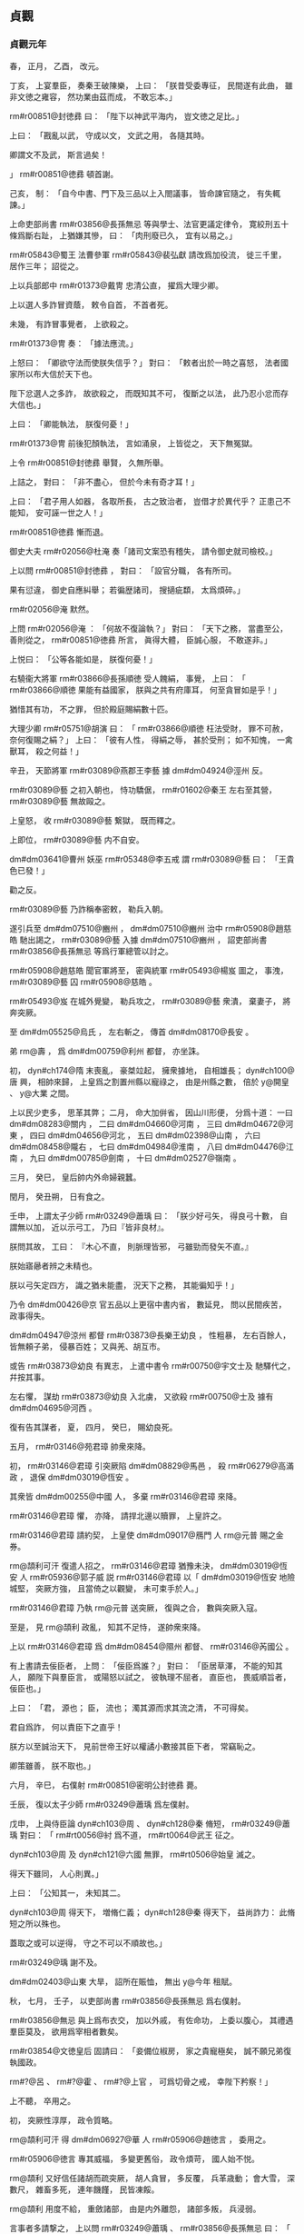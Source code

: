 
** 貞觀
*** 貞觀元年
# year 0627
# p 

春，
正月，
乙酉，
改元。
# p 

丁亥，
上宴羣臣，
奏秦王破陳樂，
上曰：
「朕昔受委專征，
民間遂有此曲，
雖非文徳之雍容，
然功業由茲而成，
不敢忘本。」

 rm#r00851@封徳彞 曰：
「陛下以神武平海内，
豈文徳之足比。」

上曰：
「戡亂以武，
守成以文，
文武之用，
各隨其時。

卿謂文不及武，
斯言過矣！

」
 rm#r00851@徳彞 頓首謝。


# p 

己亥，
制：
「自今中書、門下及三品以上入閤議事，
皆命諫官隨之，
有失輒諫。」
                     
# p 

上命吏部尚書 rm#r03856@長孫無忌 等與學士、法官更議定律令，
寛絞刑五十條爲斷右趾，
上猶嫌其慘，
曰：
「肉刑廢已久，
宜有以易之。」

 rm#r05843@蜀王 法曹參軍 rm#r05843@裴弘獻 請改爲加役流，
徙三千里，
居作三年；
詔從之。

# p 

上以兵部郎中 rm#r01373@戴冑 忠清公直，
擢爲大理少卿。

上以選人多詐冒資蔭，
敕令自首，
不首者死。

未幾，
有詐冒事覺者，
上欲殺之。

 rm#r01373@冑 奏：
「據法應流。」

上怒曰：
「卿欲守法而使朕失信乎？」
對曰：
「敕者出於一時之喜怒，
法者國家所以布大信於天下也。

陛下忿選人之多詐，
故欲殺之，
而既知其不可，
復斷之以法，
此乃忍小忿而存大信也。」

上曰：
「卿能執法，
朕復何憂！」

 rm#r01373@冑 前後犯顏執法，
言如涌泉，
上皆從之，
天下無冤獄。
# p 

上令 rm#r00851@封徳彞 舉賢，
久無所舉。

上詰之，
對曰：
「非不盡心，
但於今未有奇才耳！」

上曰：
「君子用人如器，
各取所長，
古之致治者，
豈借才於異代乎？
正患己不能知，
安可誣一世之人！」

 rm#r00851@徳彞 慚而退。
# p 

御史大夫 rm#r02056@杜淹 奏「諸司文案恐有稽失，
請令御史就司檢校。」

上以問 rm#r00851@封徳彞 ，
對曰：
「設官分職，
各有所司。

果有愆違，
御史自應糾舉；
若徧歴諸司，
搜擿疵纇，
太爲煩碎。」

 rm#r02056@淹 默然。

上問 rm#r02056@淹 ：
「何故不復論執？」
對曰：
「天下之務，
當盡至公，
善則從之，
 rm#r00851@徳彞 所言，
眞得大體，
臣誠心服，
不敢遂非。」

上悦曰：
「公等各能如是，
朕復何憂！」

# p 

右驍衞大將軍 rm#r03866@長孫順徳 受人餽絹，
事覺，
上曰：
「 rm#r03866@順徳 果能有益國家，
朕與之共有府庫耳，
何至貪冒如是乎！」

猶惜其有功，
不之罪，
但於殿庭賜絹數十匹。

大理少卿 rm#r05751@胡演 曰：
「 rm#r03866@順徳 枉法受財，
罪不可赦，
奈何復賜之絹？」
上曰：
「彼有人性，
得絹之辱，
甚於受刑；
如不知愧，
一禽獸耳，
殺之何益！」

# p 

辛丑，
天節將軍 rm#r03089@燕郡王李藝 據 dm#dm04924@涇州 反。

# p 

 rm#r03089@藝 之初入朝也，
恃功驕倨，
 rm#r01602@秦王 左右至其營，
 rm#r03089@藝 無故毆之。

上皇怒，
收 rm#r03089@藝 繋獄，
既而釋之。

上即位，
 rm#r03089@藝 内不自安。

 dm#dm03641@曹州 妖巫 rm#r05348@李五戒 謂 rm#r03089@藝 曰：
「王貴色已發！」

勸之反。

 rm#r03089@藝 乃詐稱奉密敕，
勒兵入朝。

遂引兵至 dm#dm07510@豳州 ，
 dm#dm07510@豳州 治中 rm#r05908@趙慈皓 馳出謁之，
 rm#r03089@藝 入據 dm#dm07510@豳州 ，
詔吏部尚書 rm#r03856@長孫無忌 等爲行軍總管以討之。

 rm#r05908@趙慈皓 聞官軍將至，
密與統軍 rm#r05493@楊岌 圖之，
事洩，
 rm#r03089@藝 囚 rm#r05908@慈皓 。

 rm#r05493@岌 在城外覺變，
勒兵攻之，
 rm#r03089@藝 衆潰，
棄妻子，
將奔突厥。

至 dm#dm05525@烏氏 ，
左右斬之，
傳首 dm#dm08170@長安 。

弟 rm@壽 ，
爲 dm#dm00759@利州 都督，
亦坐誅。
# p 

初，
 dyn#ch174@隋 末喪亂，
豪桀竝起，
擁衆據地，
自相雄長；
 dyn#ch100@唐 興，
相帥來歸，
上皇爲之割置州縣以寵祿之，
由是州縣之數，
倍於 y@開皇 、 y@大業 之間。

上以民少吏多，
思革其弊；
二月，
命大加倂省，
因山川形便，
分爲十道：
一曰 dm#dm08283@關内 ，
二曰 dm#dm04660@河南 ，
三曰 dm#dm04672@河東 ，
四曰 dm#dm04656@河北 ，
五曰 dm#dm02398@山南 ，
六曰 dm#dm08458@隴右 ，
七曰 dm#dm04984@淮南 ，
八曰 dm#dm04476@江南 ，
九曰 dm#dm00785@劍南 ，
十曰 dm#dm02527@嶺南 。

# p 

三月，
癸巳，
皇后帥内外命婦親蠶。

# p 

閏月，
癸丑朔，
日有食之。
# p 

壬申，
上謂太子少師 rm#r03249@蕭瑀 曰：
「朕少好弓矢，
得良弓十數，
自謂無以加，
近以示弓工，
乃曰『皆非良材』。

朕問其故，
工曰：
『木心不直，
則脈理皆邪，
弓雖勁而發矢不直。』

朕始寤曏者辨之未精也。

朕以弓矢定四方，
識之猶未能盡，
況天下之務，
其能徧知乎！」

乃令 dm#dm00426@京 官五品以上更宿中書内省，
數延見，
問以民間疾苦，
政事得失。

# p 

 dm#dm04947@涼州 都督 rm#r03873@長樂王幼良 ，
性粗暴，
左右百餘人，
皆無頼子弟，
侵暴百姓；
又與羌、胡互市。

或告 rm#r03873@幼良 有異志，
上遣中書令 rm#r00750@宇文士及 馳驛代之，
幷按其事。

左右懼，
謀劫 rm#r03873@幼良 入北虜，
又欲殺 rm#r00750@士及 據有 dm#dm04695@河西 。

復有告其謀者，
夏，
四月，
癸巳，
賜幼良死。
# p 

五月，
 rm#r03146@苑君璋 帥衆來降。

初，
 rm#r03146@君璋 引突厥陷 dm#dm08829@馬邑 ，
殺 rm#r06279@高滿政 ，
退保 dm#dm03019@恆安 。

其衆皆 dm#dm00255@中國 人，
多棄 rm#r03146@君璋 來降。

 rm#r03146@君璋 懼，
亦降，
請捍北邊以贖罪，
上皇許之。

 rm#r03146@君璋 請約契，
上皇使 dm#dm09017@鴈門 人 rm@元普 賜之金券。

 rm@頡利可汗 復遣人招之，
 rm#r03146@君璋 猶豫未決，
 dm#dm03019@恆安 人 rm#r05936@郭子威 説 rm#r03146@君璋 以「 dm#dm03019@恆安 地險城堅，
突厥方強，
且當倚之以觀變，
未可束手於人。」

 rm#r03146@君璋 乃執 rm@元普 送突厥，
復與之合，
數與突厥入寇。

至是，
見 rm@頡利 政亂，
知其不足恃，
遂帥衆來降。

上以 rm#r03146@君璋 爲 dm#dm08454@隰州 都督、 rm#r03146@芮國公 。

# p 

有上書請去佞臣者，
上問：
「佞臣爲誰？」
對曰：
「臣居草澤，
不能的知其人，
願陛下與羣臣言，
或陽怒以試之，
彼執理不屈者，
直臣也，
畏威順旨者，
佞臣也。」

上曰：
「君，
源也；
臣，
流也；
濁其源而求其流之清，
不可得矣。

君自爲詐，
何以責臣下之直乎！

朕方以至誠治天下，
見前世帝王好以權譎小數接其臣下者，
常竊恥之。

卿策雖善，
朕不取也。」

# p 

六月，
辛巳，
右僕射 rm#r00851@密明公封徳彞 薨。

# p 

壬辰，
復以太子少師 rm#r03249@蕭瑀 爲左僕射。

# p 

戊申，
上與侍臣論 dyn#ch103@周 、 dyn#ch128@秦 脩短，
 rm#r03249@蕭瑀 對曰：
「 rm#rt0056@紂 爲不道，
 rm#rt0064@武王 征之。

 dyn#ch103@周 及 dyn#ch121@六國 無罪，
 rm#rt0506@始皇 滅之。

得天下雖同，
人心則異。」

上曰：
「公知其一，
未知其二。

 dyn#ch103@周 得天下，
増脩仁義；
 dyn#ch128@秦 得天下，
益尚詐力：
此脩短之所以殊也。

蓋取之或可以逆得，
守之不可以不順故也。」

 rm#r03249@瑀 謝不及。
# p 

 dm#dm02403@山東 大旱，
詔所在賑恤，
無出 y@今年 租賦。

# p 

秋，
七月，
壬子，
以吏部尚書 rm#r03856@長孫無忌 爲右僕射。

 rm#r03856@無忌 與上爲布衣交，
加以外戚，
有佐命功，
上委以腹心，
其禮遇羣臣莫及，
欲用爲宰相者數矣。

 rm#r03854@文徳皇后 固請曰：
「妾備位椒房，
家之貴寵極矣，
誠不願兄弟復執國政。

 rm#?@呂 、 rm#?@霍 、 rm#?@上官 ，
可爲切骨之戒，
幸陛下矜察！」

上不聽，
卒用之。


# p 

初，
突厥性淳厚，
政令質略。

 rm@頡利可汗 得 dm#dm06927@華 人 rm#r05906@趙徳言 ，
委用之。

 rm#r05906@徳言 專其威福，
多變更舊俗，
政令煩苛，
國人始不悦。

 rm@頡利 又好信任諸胡而疏突厥，
胡人貪冒，
多反覆，
兵革歳動；
會大雪，
深數尺，
雜畜多死，
連年饑饉，
民皆凍餒。

 rm@頡利 用度不給，
重斂諸部，
由是内外離怨，
諸部多叛，
兵浸弱。

言事者多請撃之，
上以問 rm#r03249@蕭瑀 、 rm#r03856@長孫無忌 曰：
「 rm@頡利 君臣昏虐，
危亡可必。

今撃之，
則新與之盟；
不撃，
恐失機會；
如何而可？」
 rm#r03249@瑀 請撃之。

 rm#r03856@無忌 對曰：
「虜不犯塞而棄信勞民，
非王者之師也。」

上乃止。
# p 

上問公卿以享國久長之策，
 rm#r03249@蕭瑀 言：
「 dyn#ch902@三代 封建而久長，
 dyn#ch128@秦 孤立而速亡。」

上以爲然，
於是始有封建之議。
# p 

黄門侍郎 rm#r02672@王珪 有密奏，
附侍中 rm#r04217@高士廉 ，
寢而不言。

上聞之，
八月，
戊戌，
出 rm#r04217@士廉 爲 dm#dm02008@安州 大都督。
# p 

九月，
庚戌朔，
日有食之。
# p 

辛酉，
中書令 rm#r00750@宇文士及 罷爲殿中監，
御史大夫 rm#r02056@杜淹 參豫朝政。

他官參豫政事自此始。
# p 

 rm#r02056@淹 薦刑部員外郎 rm@邸懷道 ，
上問其行能，
對曰：
「 rm#r02546@煬帝 將幸 dm#dm04510@江都 ，
召百官問行留之計，
 rm@懷道 爲吏部主事，
獨言不可。

臣親見之。」

上曰：
「卿稱 rm@懷道 爲是，
何爲自不正諫？」
對曰：
「臣爾時不居重任，
又知諫不從，
徒死無益。」

上曰：
「卿知 rm#r02546@煬帝 不可諫，
何爲立其朝？
既立其朝，
何得不諫？
卿仕 dyn#ch174@隋 ，
容可云位卑；
後仕 rm#r02590@王世充 ，
尊顯矣，
何得亦不諫？」
對曰：
「臣於 rm#r02590@世充 非不諫，
但不從耳。」

上曰：
「 rm#r02590@世充 若賢而納諫，
不應亡國；
若暴而拒諫，
卿何得免禍？」
 rm#r02056@淹 不能對。

上曰：
「今日可謂尊任矣，
可以諫未？」
對曰：
「願盡死。」

上笑。邸郅
# p 

辛未，
 dm#dm02689@幽州 都督 rm#r02607@王君廓 謀叛，
道死。
# p 

 rm#r02607@君廓 在州，
驕縱多不法，
徵入朝。

長史 rm#r01869@李玄道 ，
 rm#r01377@房玄齡 從甥也，
憑 rm#r02607@君廓 附書。

 rm#r02607@君廓 私發之，
不識草書，
疑其告己罪；
行至 dm#dm05106@渭南 ，
殺驛吏而逃，
將奔突厥，
爲野人所殺。
# p 

 dm#dm02527@嶺南 酋長 rm#r04199@馮盎 、 rm@談殿 等迭相攻撃，
久未入朝，
諸州奏稱 rm#r04199@盎 反，
前後以十數；
上命將軍 rm@藺謩 等發 dm#dm04475@江 、 dm#dm02525@嶺 數十州兵討之。

 rm#r04294@魏徵 諫曰：
「 dm#dm00255@中國 初定，
 dm#dm02527@嶺南 瘴癘險遠，
不可以宿大兵。

且 rm#r04199@盎 反状未成，
未宜動衆。」

上曰：
「告者道路不絶，
何云反状未成？」
對曰：
「 rm#r04199@盎 若反，
必分兵據險，
攻掠州縣。

今告者已數年，
而兵不出境，
此不反明矣。

諸州既疑其反，
陛下又不遣使鎭撫，
彼畏死，
故不敢入朝。

若遣信臣示以至誠，
彼喜於免禍，
可不煩兵而服。」

上乃罷兵。

冬，
十月，
乙酉，
遣員外散騎侍郎 rm#r05353@李公掩 持節慰諭之，
 rm#r04199@盎 遣其子 rm#r04196@智戴 隨使者入朝。

上曰：
「 rm#r04294@魏徵 令我發一介之使，
而 dm#dm02533@嶺表 遂安，
勝十萬之師，
不可不賞。」

賜 rm#r04294@徵 絹五百匹。
# p 

十二月，
壬午，
左僕射 rm#r03249@蕭瑀 坐事免。

# p 

戊申，
 dm#dm00759@利州 都督 rm#r05368@李孝常 等謀反，
伏誅。義安王
# p 

 rm#r05368@孝常 因入朝，
留 dm#dm08170@京師 ，
與右武衞將軍 rm#r05070@劉徳裕 及其甥統軍 rm#r05041@元弘善 、監門將軍 rm#r05977@長孫安業 互説符命，
謀以宿衞兵作亂。

 rm#r05977@安業 ，
皇后之異母兄也，
嗜酒無頼；
父 rm#r05979@晟 卒，
弟 rm#r03856@無忌 及后竝幼，
 rm#r05977@安業 斥還舅氏。

及上即位，
后不以舊怨爲意，
恩禮甚厚。

及反事覺，
后涕泣爲之固請曰：
「 rm#r05977@安業 罪誠當萬死。

然不慈於妾，
天下知之；
今置以極刑，
人必謂妾所爲，
恐亦爲聖朝之累。」

由是得減死，
流 dm#dm02536@巂州 。

# p 

或告右丞 rm#r04294@魏徵 私其親戚，
上使御史大夫 rm#r02480@温彦博 按之，
無状。

 rm#r02480@彦博 言於上曰：
「 rm#r04294@徵 不存形迹，
遠避嫌疑，
心雖無私，
亦有可責。」

上令 rm#r02480@彦博 讓 rm#r04294@徵 ，
且曰：
「自今宜存形迹。」

他日，
 rm#r04294@徵 入見，
言於上曰：
「臣聞君臣同體，
宜相與盡誠；
若上下倶存形迹，
則國之興喪尚未可知，
臣不敢奉詔。」

上瞿然曰：
「吾已悔之。」

 rm#r04294@徵 再拜曰：
「臣幸得奉事陛下，
願使臣爲良臣，
勿爲忠臣。」

上曰：
「忠、良有以異乎？」
對曰：
「 rm#rt0057@稷 、 rm@契 、 rm@皋陶 ，
君臣協心，
倶享尊榮，
所謂良臣。

 rm@龍逄 、 rm@比干 ，
面折廷爭，
身誅國亡，
所謂忠臣。」

上悦，
賜絹五百匹。
# p 

上神采英毅，
羣臣進見者，
皆失舉措；
上知之，
毎見人奏事，
必假以辭色，
冀聞規諫。

嘗謂公卿曰：
「人欲自見其形，
必資明鏡；
君欲自知其過，
必待忠臣。

苟其君愎諫自賢，
其臣阿諛順旨，
君既失國，
臣豈能獨全！

如 rm#r06248@虞世基 等諂事 rm#r02546@煬帝 以保富貴，
 rm#r02546@煬帝 既弑，
 rm#r06248@世基 等亦誅。

公輩宜用此爲戒，
事有得失，
毋惜盡言！」

# p 

或上言 dm#dm06281@秦府 舊兵，
宜盡除武職，
追入宿衞。

上謂之曰：
「朕以天下爲家，
惟賢是與，
豈舊兵之外皆無可信者乎！

汝之此意，
非所以廣朕徳於天下也。」


# p 

上謂公卿曰：
「昔 rm#rt0008@禹 鑿山治水而民無謗讟者，
與人同利故也。

 rm#rt0506@秦始皇 營宮室而人怨叛者，
病人以利己故也。

夫靡麗珍奇，
固人之所欲，
若縱之不已，
則危亡立至。

朕欲營一殿，
材用已具，
鑒 dyn#ch128@秦 而止。

王公已下，
宜體朕此意。」

由是二十年間，
風俗素朴，
衣無錦繡，
公私富給。
# p 

上謂黄門侍郎 rm#r02672@王珪 曰：
「國家本置中書、門下以相檢察，
中書詔敕或有差失，
則門下當行駮正。

人心所見，
互有不同，
苟論難往來，
務求至當，
捨己從人，
亦復何傷！

比來或護己之短，
遂成怨隙，
或苟避私怨，
知非不正，
順一人之顏情，
爲兆民之深患，
此乃亡國之政也。

 rm#r02546@煬帝 之世，
内外庶官，
務相順從，
當是之時，
皆自謂有智，
禍不及身。

及天下大亂，
家國兩亡，
雖其間萬一有得免者，
亦爲時論所貶，
終古不磨。

卿曹各當徇公忘私，
勿雷同也！」

# p 

上謂侍臣曰：
「吾聞 dm#dm07304@西域 賈胡得美珠，
剖身以藏之，
有諸？」
侍臣曰：
「有之。」

上曰：
「人皆知彼之愛珠而不愛其身也；
吏受賕抵法，
與帝王徇奢欲而亡國者，
何以異於彼胡之可笑邪！」

 rm#r04294@魏徵 曰：
「昔 rm#rt0132@魯哀公 謂 rm#r06150@孔子 曰：
『人有好忘者，
徙宅而忘其妻。』

 rm#r06150@孔子 曰：
『又有甚者，
 rm#rt0026@桀 、 rm#rt0056@紂 乃忘其身。』

亦猶是也。」

上曰：
「然。

朕與公輩宜戮力相輔，
庶免爲人所笑也！」
笑
# p 

 dm#dm08665@青州 有謀反者，
州縣逮捕支黨，
收繋滿獄，
詔殿中侍御史 dm#dm01990@安喜  rm#r00890@崔仁師 覆按之。

 rm#r00890@仁師 至，
悉脱去杻械，
與飮食湯沐，
寛慰之，
止坐其魁首十餘人，
餘皆釋之。

還報，
敕使將往決之。

大理少卿 rm#r00709@孫伏伽 謂 rm#r00890@仁師 曰：
「足下平反者多，
人情誰不貪生，
恐見徒侶得免，
未肯甘心，
深爲足下憂之。」

 rm#r00890@仁師 曰：
「凡治獄當以平恕爲本，
豈可自規免罪，
知其冤而不爲伸邪！

萬一闇短，
誤有所縱，
以一身易十囚之死，
亦所願也。」

 rm#r00709@伏伽 慚而退。

及敕使至，
更訊諸囚，
皆曰：
「 rm#r00890@崔公 平恕，
事無枉濫，
請速就死。」

無一人異辭者。
# p 

上好騎射，
 rm#r00709@孫伏伽 諫，
以爲：
「天子居則九門，
行則警蹕，
非欲苟自尊嚴，
乃爲社稷生民之計也。

陛下好自走馬射的以娯悦近臣，
此乃少年爲諸王時所爲，
非今日天子事業也。

既非所以安養聖躬，
又非所以儀刑後世，
臣竊爲陛下不取。

」
上悦。

未幾，
以 rm#r00709@伏伽 爲諫議大夫。

# p 

 dyn#ch174@隋 世選人，
十一月集，
至春而罷，
人患其期促。

至是，
吏部侍郎 dm#dm07414@觀城  rm#r05078@劉林甫 奏四時聽選，
隨闕注擬，
人以爲便。
# p 

 dyn#ch100@唐 初，
士大夫以亂離之後，
不樂仕進，
官員不充。

省符下諸州差人赴選，
州府及詔使多以赤牒補官。

至是盡省之，
勒赴省選，
集者七千餘人，
 rm#r05078@林甫 隨才銓敍，
各得其所，
時人稱之。

詔以 dm#dm08281@關中 米貴，
始分人於 dm#dm04778@洛州 選。
# p 

上謂 rm#r01377@房玄齡 曰：
「官在得人，
不在員多。」

命 rm#r01377@玄齡 倂省，
留文武總六百四十三員。
# p 

 dyn#ch174@隋 祕書監 dm#dm03564@晉陵  rm#r05062@劉子翼 ，
有學行，
性剛直，
朋友有過，
常面責之。

 rm#r01886@李百藥 常稱：
「 rm#r05062@劉四 雖復罵人，
人終不恨。」

 y@是歳 ，
有詔徵之，
辭以母老，
不至。


# p 

 dm#dm07899@鄃 令 rm#r06252@裴仁軌 私役門夫，
上怒，
欲斬之。

殿中侍御史 dm#dm08170@長安  rm#r01606@李乾祐 諫曰：
「法者，
陛下所與天下共也，
非陛下所獨有也。

今 rm#r06252@仁軌 坐輕罪而抵極刑，
臣恐人無所措手足。」

上悦，
免 rm#r06252@仁軌 死，
以乾祐爲侍御史。

# p 

上嘗語及 dm#dm08281@關中 、 dm#dm02403@山東 人，
意有同異。

殿中侍御史 dm#dm06558@義豐  rm#r01250@張行成 跪奏曰：
「天子以四海爲家，
不當有東西之異；
恐示人以隘。」

上善其言，
厚賜之。

自是毎有大政，
常使預議。
# p 

初，
突厥既強，
敕勒諸部分散，
有薛延陀、迴紇、都播、骨利幹、多濫葛、同羅、僕固、拔野古、思結、渾、斛薛、結、阿跌、契苾、白霫等十五部，
皆居磧北，
風俗大抵與突厥同；
薛延陀於諸部爲最強。
# p 

西突厥 rm@曷薩那可汗 方強，
敕勒諸部皆臣之。

曷薩那徵税無度，
諸部皆怨。

曷薩那誅其渠帥百餘人，
敕勒相帥叛之，
共推契苾 rm@哥楞 爲 rm@易勿眞莫賀可汗 ，
居 dm#dm07518@貪于山 北。

又以薛延陀 rm@乙失鉢 爲 rm@也咥小可汗 ，
居 dm#dm05601@燕末山 北。

及 rm@射匱可汗 兵復振，
薛延陀、契苾二部竝去可汗之號以臣之。

# p 

囘紇等六部在 dm#dm08943@鬱督軍山 者，
東屬 rm@始畢可汗 。

 rm@統葉護可汗 勢衰，
 rm@乙失鉢 之孫 rm@夷男 帥部落七萬餘家，
附于 rm@頡利可汗 。

 rm@頡利 政亂，
薛延陀與囘紇、拔野古等相帥叛之。

 rm@頡利 遣其兄子 rm@欲谷設 將十萬騎討之，
囘紇酋長 rm@菩薩 將五千騎，
與戰於 dm#dm08845@馬鬣山 ，
大破之。

 rm@欲谷設 走，
 rm@菩薩 追至 dm#dm01731@天山 ，
部衆多爲所虜，
囘紇由是大振。

薛延陀又破其四設，
 rm@頡利 不能制。
# p 

 rm@頡利 益衰，
國人離散。

會大雪，
平地數尺，
羊馬多死，
民大飢，
 rm@頡利 恐 dyn#ch100@唐 乘其弊，
引兵入 dm#dm03674@朔州 境上，
揚言會獵，
實設備焉。

鴻臚卿 rm#r03778@鄭元璹 使突厥還，
言於上曰：
「戎狄興衰，
專以羊馬爲候。

今突厥民飢畜痩，
此將亡之兆也，
不過三年。」

上然之。

羣臣多勸上乘間撃突厥，
上曰：
「新與人盟而背之，
不信；
利人之災，
不仁；
乘人之危以取勝，
不武。

縱使其種落盡叛，
六畜無餘，
朕終不撃，
必待有罪，
然後討之。」


# p 

西突厥 rm@統葉護可汗 遣 rm@眞珠統俟斤 與 rm#r04239@高平王道立 來，
獻萬釘寶鈿金帶，
馬五千匹，
以迎公主。

 rm@頡利 不欲 dm#dm00255@中國 與之和親，
數遣兵入寇，
又遣人謂 rm@統葉護 曰：
「汝迎 dyn#ch100@唐 公主，
要須經我國中過。」

 rm@統葉護 患之，
未成婚。
*** 二年
# year 0628
# p 

春，
正月，
辛亥，
右僕射 rm#r03856@長孫無忌 罷。

時有密表稱 rm#r03856@無忌 權寵過盛者，
上以表示之，
曰：
「朕於卿洞然無疑，
若各懷所聞而不言，
則君臣之意有不通。」

又召百官謂之曰：
「朕諸子皆幼，
視 rm#r03856@無忌 如子，
非他人所能間也。」

 rm#r03856@無忌 自懼滿盈，
固求遜位，
皇后又力爲之請，
上乃許之，
以爲開府儀同三司。
# p 

置六司侍郎，
副六尚書；
幷置左右司郎中各一人。

# p 

癸丑，
吐谷渾寇 dm#dm02437@岷州 ，
都督 rm#r01989@李道彦 撃走之。

# p 

丁巳，
徙 rm#r00416@漢王恪 爲 rm#r00416@蜀王 ，
 rm#r02535@衞王泰 爲 rm#r02535@越王 ，
 rm#r00837@楚王祐 爲 rm#r00837@燕王 。

# p 

上問 rm#r04294@魏徵 曰：
「人主何爲而明，
何爲而暗？」
對曰：
「兼聽則明，
偏信則暗。

昔堯清問下民，
故 rm@有苗 之惡得以上聞；
 rm#rt0007@舜 明四目，
達四聰，
故 rm@共 、 rm#rtx001@鯀 、 rm@驩兜 不能蔽也。

 rm#rt0507@秦二世 偏信 rm#r05918@趙高 ，
以成 dm#dm03697@望夷 之禍；
 rm#rt0704@梁武帝 偏信 rm#r05341@朱 ，
以取 dm#dm06746@臺城 之辱；
 dyn#ch174@隋  rm#r02546@煬帝 偏信 rm#r06248@虞世基 ，
以致 dm#dm02929@彭城閣 之變。

是故人君兼聽廣納，
則貴臣不得擁蔽，
而下情得以上通也。」

上曰：
「善！」

# p 

上謂黄門侍郎 rm#r02672@王珪 曰：
「 y@開皇十四年 大旱，
 rm#rt0778@隋文帝 不許賑給，
而令百姓就食 dm#dm02403@山東 ，
比至末年，
天下儲積可供五十年。

 rm#r02546@煬帝 恃其富饒，
侈心無厭，
卒亡天下。

但使倉廩之積足以備凶年，
其餘何用哉！」

# p 

二月，
上謂侍臣曰：
「人言天子至尊，
無所畏憚。

朕則不然，
上畏皇天之監臨，
下憚羣臣之瞻仰，
兢兢業業，
猶恐不合天意，
未副人望。」

 rm#r04294@魏徵 曰：
「此誠致治之要，
願陛下愼終如始，
則善矣。」

# p 

上謂 rm#r01377@房玄齡 等曰：
「爲政莫若至公。

昔 rm#r06261@諸葛亮 竄 rm@廖立 、 rm#r01667@李嚴 於 dm#dm00958@南夷 ，
 rm#r06261@亮 卒而 rm@立 、 rm#r01667@嚴 皆悲泣，
有死者，
非至公能如是乎！

又 rm#r06109@高熲 爲 dyn#ch174@隋 相，
公平識治體，
 dyn#ch174@隋 之興亡，
繋熲之存沒。

朕既慕前世之明君，
卿等不可不法前世之賢相也！」


# p 

三月，
戊寅朔，
日有食之。寅申
# p 

壬子，
大理少卿 rm#r05751@胡演 進毎月囚帳；
上命自今大辟皆令中書、門下四品已上及尚書議之，
庶無冤濫。

既而引囚至 dm#dm02420@岐州 刺史 rm#r03785@鄭善果 ，
上謂 rm#r05751@胡演 曰：
「 rm#r03785@善果 雖復有罪，
官品不卑，
豈可使與諸囚爲伍。

自今三品已上犯罪，
不須引過，
聽於朝堂俟進止。」


# p 

 dm#dm08283@關内 旱饑，
民多賣子以接衣食；
己巳，
詔出御府金帛爲贖之，
歸其父母。

庚午，
詔以去歳霖雨，
今茲旱、蝗，
赦天下。

詔書略曰：
「若使年穀豐稔，
天下乂安，
移災朕身，
以存萬國，
是所願也，
甘心無吝。」

會所在有雨，
民大悦。
# p 

夏，
四月，
己卯，
詔以「隋末亂離，
因之饑饉，
暴骸滿野，
傷人心目，
宜令所在官司收瘞。」


# p 

初，
突厥 rm#r00219@突利可汗 建牙直 dm#dm02689@幽州 之北，
主東偏，
奚、霫等數十部多叛突厥來降，
 rm@頡利可汗 以其失衆責之。

及薛延陀、囘紇等敗欲谷設，
 rm@頡利 遣突利討之，
突利兵又敗，
輕騎奔還。

 rm@頡利 怒，
拘之十餘日而撻之，
突利由是怨，
陰欲叛 rm@頡利 。

 rm@頡利 數徵兵於突利，
突利不與，
表請入朝。

上謂侍臣曰：
「曏者突厥之強，
控弦百萬，
憑陵 dm#dm00257@中夏 ，
用是驕恣以失其民。

今自請入朝，
非困窮，
肯如是乎！

朕聞之，
且喜且懼。

何則？
突厥衰則邊境安矣，
故喜。

然朕或失道，
他日亦將如突厥，
能無懼乎！

卿曹宜不惜苦諫，
以輔朕之不逮也。」

# p 

 rm@頡利 發兵攻突利，
丁亥，
突利遣使來求救，
上謀於大臣曰：
「朕與突利爲兄弟，
有急不可不救。

然 rm@頡利 亦與之有盟，
奈何？」
兵部尚書 rm#r02033@杜如晦 曰：
「戎狄無信，
終當負約，
今不因其亂而取之，
後悔無及。

夫取亂侮亡，
古之道也。」

# p 

丙申，
契丹酋長帥其部落來降。

 rm@頡利 遣使請以 rm#r02125@梁師都 易契丹，
上謂使者曰：
「契丹與突厥異類，
今來歸附，
何故索之！

 rm#r02125@師都  dm#dm00255@中國 之人，
盜我土地，
暴我百姓，
突厥受而庇之，
我興兵致討，
輒來救之，
彼如魚游釜中，
何患不爲我有！

借使不得，
亦終不以降附之民易之也。」

# p 

先是，
上知突厥政亂，
不能庇 rm#r02125@梁師都 ，
以書諭之，
 rm#r02125@師都 不從。

上遣 dm#dm01538@夏州 都督長史 rm#rt0814@劉旻 、司馬 rm#r06159@劉蘭成 圖之，
 rm#rt0814@旻 等數遣輕騎踐其禾稼，
多縱反間，
離其君臣，
其國漸虚，
降者相屬。

其名將 rm#r05410@李正寶 等謀執 rm#r02125@師都 ，
事洩，
來奔，
由是上下益相疑。

 rm#rt0814@旻 等知可取，
上表請兵。

上遣右衞大將軍 rm#r02112@柴紹 、殿中少監 rm#r03310@薛萬均 撃之，
又遣 rm#rt0814@旻 等據 dm#dm03677@朔方 東城以逼之。

 rm#r02125@師都 引突厥兵至城下，
 rm#r06159@劉蘭成 偃旗臥鼓不出。

 rm#r02125@師都 宵遁，
 rm#r06159@蘭成 追撃，
破之。

突厥大發兵救 rm#r02125@師都 ，
 rm#r02112@柴紹 等未至 dm#dm03677@朔方 數十里，
與突厥遇，
奮撃，
大破之，
遂圍 dm#dm03677@朔方 。

突厥不敢救，
城中食盡。

壬寅，
 rm#r02125@師都 從父弟 rm#r03520@洛仁 殺 rm#r02125@師都 ，
以城降，
以其地爲 dm#dm01538@夏州 。


# p 

太常少卿 rm#r02965@祖孝孫 ，
以 dyn#ch166@梁 、 dyn#ch167@陳 之音多 dm#dm01275@呉 、 dm#dm04085@楚 ，
 dyn#ch173@周 、 dyn#ch171@齊 之音多胡、夷，
於是斟酌南北，
考以古聲，
作唐雅樂，
凡八十四調、三十一曲、十二和。

詔協律郎 rm#r01167@張文收 與 rm#r02965@孝孫 同脩定。

六月，
乙酉，
 rm#r02965@孝孫 等奏新樂。

上曰：
「禮樂者，
蓋聖人縁情以設教耳，
治之隆替，
豈由於此？」
御史大夫 rm#r02056@杜淹 曰：
「 dyn#ch171@齊 之將亡，
作伴侶曲，
 dyn#ch167@陳 之將亡，
作玉樹後庭花，
其聲哀思，
行路聞之皆悲泣，
何得言治之隆替不在樂也！」

上曰：
「不然。

夫樂能感人，
故樂者聞之則喜，
憂者聞之則悲，
悲喜在人心，
非由樂也。

將亡之政，
民必愁苦，
故聞樂而悲耳。

今二曲具存，
朕爲公奏之，
公豈悲乎？」
右丞 rm#r04294@魏徵 曰：
「古人稱『禮云禮云，
玉帛云乎哉！

樂云樂云，
鍾鼓云乎哉！』

樂誠在人和，
不在聲音也。」

# p 

臣 rm@光 曰：
臣聞 rm@垂 能目制方圓，
心度曲直，
然不能以教人，
其所以教人者，
必規矩而已矣。

聖人不勉而中，
不思而得，
然不能以授人，
其所以授人者，
必禮樂而已矣。

禮者，
聖人之所履也；
樂者，
聖人之所樂也。

聖人履中正而樂和平，
又思與四海共之，
百世傳之，
於是乎作禮樂焉。

故工人執 rm@垂 之規矩而施之器，
是亦 rm@垂 之功已；
王者執 rm#gr@五帝 、 rm#gr@三王 之禮樂而施之世，
是亦 rm#gr@五帝 、 rm#gr@三王 之治已。

 rm#gr@五帝 、 rm#gr@三王 ，
其違世已久，
後之人見其禮知其所履，
聞其樂知其所樂，
炳然若猶存於世焉，
此非禮樂之功邪！

# p 

夫禮樂有本、有文：
中和者，
本也；
容聲者，
末也；
二者不可偏廢。

先王守禮樂之本，
未嘗須臾去於心，
行禮樂之文，
未嘗須臾遠於身。

興於閨門，
著於朝廷，
被於郷遂比鄰，
達於諸侯，
流於四海，
自祭祀軍旅至於飮食起居，
未嘗不在禮樂之中；
如此數十百年，
然後治化周浹，
鳳凰來儀也。

苟無其本而徒有其末，
一日行之而百日捨之，
求以移風易俗，
誠亦難矣。

是以 rm#rt0517@漢武帝 置協律，
歌天瑞，
非不美也，
不能免哀痛之詔。

 rm#rt0526@王莽 建羲和，
考律呂，
非不精也，
不能救 dm#dm05325@漸臺 之禍。

 rm#rt0567@晉武 制笛尺，
調金石，
非不詳也，
不能弭 dm#dm02682@平陽 之災。

 rm#rt0704@梁武帝 立四器、調八音，
非不察也，
不能免 dm#dm06746@臺城 之辱。

然則韶、夏、濩、武之音，
具存於世，
苟其餘不足以稱之，
曾不能化一夫，
況四海乎！

是猶執 rm@垂 之規矩而無工與材，
坐而待器之成，
終不可得也。

況 dyn#ch165@齊 、 dyn#ch167@陳 淫昏之主，
亡國之音，
蹔奏於庭，
烏能變一世之哀樂乎！

而 rm#r01602@太宗 遽云治之隆替不由於樂，
何發言之易而果於非聖人也如此！餘徳
# p 

夫禮非威儀之謂也，
然無威儀則禮不可得而行矣。

樂非聲音之謂也，
然無聲音則樂不可得而見矣。

譬諸山，
取其一土一石而謂之山則不可，
然土石皆去，
山於何在哉！

故曰：
「無本不立，
無文不行。」

奈何以 dyn#ch165@齊 、 dyn#ch167@陳 之音不驗於今世而謂樂無益於治亂，
何異睹拳石而輕 dm#dm04750@泰山 乎！

必若所言，
則是 rm#gr@五帝 、 rm#gr@三王 之作樂皆妄也。

「君子於其所不知，
蓋闕如也，」
惜哉！
# p 

戊子，
上謂侍臣曰：
「朕觀隋煬帝集，
文辭奧博，
亦知是 rm#rt0006@堯 、 rm#rt0007@舜 而非 rm#rt0026@桀 、 rm#rt0056@紂 ，
然行事何其反也！」

 rm#r04294@魏徵 對曰：
「人君雖聖哲，
猶當虚己以受人，
故智者獻其謀，
勇者竭其力。

 rm#r02546@煬帝 恃其俊才，
驕矜自用，
故口誦 rm#rt0006@堯 、 rm#rt0007@舜 之言而身爲 rm#rt0026@桀 、 rm#rt0056@紂 之行，
曾不自知以至覆亡也。」

上曰：
「前事不遠，
吾屬之師也！」

# p 

畿内有蝗。

辛卯，
上入苑中，
見蝗，
掇數枚，
祝之曰：
「民以穀爲命，
而汝食之，
寧食吾之肺腸。」

舉手欲呑之，
左右諫曰：
「惡物或成疾。」

上曰：
「朕爲民受災，
何疾之避！」

遂呑之。

 y@是歳 ，
蝗不爲災。
# p 

上曰：
「朕毎臨朝，
欲發一言，
未嘗不三思，
恐爲民害，
是以不多言。」

給事中知起居事 rm#r02053@杜正倫 曰：
「臣職在記言，
陛下之失，
臣必書之，
豈徒有害於今，
亦恐貽譏於後。」

上悦，
賜帛二百段。
# p 

上曰：
「 rm#rt0704@梁武帝 君臣惟談苦空，
 rm#r06154@侯景 之亂，
百官不能乘馬。

 rm#rt0709@元帝 爲 dyn#ch173@周 師所圍，
猶講老子，
百官戎服以聽。

此深足爲戒。

朕所好者，
唯 rm#rt0006@堯 、 rm#rt0007@舜 、 rm#rt0104@周 、 rm#r06150@孔 之道，
以爲如鳥有翼，
如魚有水，
失之則死，
不可暫無耳。」

# p 

以 dm#dm07659@辰州 刺史 rm#r06258@裴虔通 ，
 dyn#ch174@隋  rm#rt0779@煬帝 故人，
特蒙寵任，
而身爲弑逆，
雖時移事變，
屡更赦令，
幸免族夷，
不可猶使牧民，
乃下詔除名，
流 dm#dm08873@驩州 。

 rm#r06258@虔通 常言「身除 dyn#ch174@隋室 以啓 dyn#ch100@大唐 」，
自以爲功，
頗有觖望之色。

及得罪，
怨憤而死。
# p 

秋，
七月，
詔 rm#r00748@宇文化及 之黨 dm#dm06953@莱州 刺史 rm#r05585@牛方裕 、 dm#dm06431@絳州 刺史 rm#r05796@薛世良 、 dm#dm02733@廣州 都督長史 rm#r05139@唐奉義 、 dyn#ch174@隋 武牙郎將 rm@元禮 竝除名徙邊。

# p 

上謂侍臣曰：
「古語有之：
『赦者小人之幸，
君子之不幸。』

『一歳再赦，
善人喑唖。』

夫養稂莠者害嘉穀，
赦有罪者賊良民，
故朕即位以來，
不欲數赦，
恐小人恃之輕犯憲章故也！」

# p 

九月，
丙午，
初令致仕官在本品之上。
位
# p 

上曰：
「比見羣臣屡上表賀祥瑞，
夫家給人足而無瑞，
不害爲 rm#rt0006@堯 、 rm#rt0007@舜 ；
百姓愁怨而多瑞，
不害爲 rm#rt0026@桀 、 rm#rt0056@紂 。

 dyn#ch169@後魏 之世，
吏焚連理木，
煮白雉而食之，
豈足爲至治乎！」

丁未，
詔：
「自今大瑞聽表聞，
自外諸瑞，
申所司而已。」

嘗有白鵲構巣於寢殿槐上，
合歡如腰鼓，
左右稱賀。

上曰：
「我常笑 dyn#ch174@隋  rm#r02546@煬帝 好祥瑞。

瑞在得賢，
此何足賀！」

命毀其巣，
縱鵲於野外。

# p 

天少雨，
中書舍人 rm#r01886@李百藥 上言：
「往年雖出宮人，
竊聞太上皇宮及掖庭宮人，
無用者尚多，
豈惟虚費衣食，
且陰氣鬱積，
亦足致旱。」

上曰：
「婦人幽閉深宮，
誠爲可愍。

灑掃之餘，
亦何所用，
宜皆出之，
任求伉儷。」

於是遣尚書左丞 rm#r01373@戴冑 、給事中 dm#dm04837@洹水  rm#r02053@杜正倫 於掖庭西門簡出之，
前後所出三千餘人。
# p 

己未，
突厥寇邊。

朝臣或請脩古長城，
發民乘堡障，
上曰：
「突厥災異相仍，
 rm@頡利 不懼而脩徳，
暴虐滋甚，
骨肉相攻，
亡在朝夕。

朕方爲公掃清沙漠，
安用勞民遠脩障塞乎！」

# p 

壬申，
以前司農卿 rm#r03049@竇靜 爲 dm#dm01538@夏州 都督。

靜在司農，
少卿 rm#r05896@趙元楷 善聚斂，
 rm#r03049@靜 鄙之，
對官屬大言曰：
「 dyn#ch174@隋  rm#r02546@煬帝 奢侈重斂，
司農非公不可；
今天子節儉愛民，
公何所用哉！」

 rm#r05896@元楷 大慚。
# p 

上問 rm#r02672@王珪 曰：
「近世爲國者益不及前古，
何也？」
對曰：
「 dyn#ch129@漢 世尚儒術，
宰相多用經術士，
故風俗淳厚；
近世重文輕儒，
參以法律，
此治化之所以益衰也。」

上然之。
# p 

冬，
十月，
御史大夫參預朝政 rm#r02056@安吉襄公杜淹 薨。

# p 

 dm#dm00415@交州 都督 rm@遂安公壽 以貪得罪，
上以 dm#dm05480@瀛州 刺史 rm#r02920@盧祖尚 才兼文武，
廉平公直，
徵入朝，
諭以「 dm#dm00422@交趾 久不得人，
須卿鎭撫。」

 rm#r02920@祖尚 拜謝而出，
既而悔之，
辭以舊疾。

上遣杜如晦等諭旨曰：
「匹夫猶敦然諾，
奈何既許朕而復悔之！」

 rm#r02920@祖尚 固辭。

戊子，
上復引見，
諭之，
 rm#r02920@祖尚 固執不可。

上大怒曰：
「我使人不行，
何以爲政！」

命斬於朝堂，
尋悔之。

他日，
與侍臣論「 rm#rt0761@齊文宣帝 何如人？」
 rm#r04294@魏徵 對曰：
「 rm#rt0761@文宣 狂暴，
然人與之爭，
事理屈則從之。

有前 dm#dm08665@青州 長史 rm#r06121@魏愷 使於 dyn#ch166@梁 還，
除 dm#dm00646@光州 長史，
不肯行，
 rm#r05517@楊遵彦 奏之。

 rm#rt0761@文宣 怒，
召而責之。

 rm#r06121@愷 曰：
『臣先任大州，
使還，
有勞無過，
更得小州，
此臣所以不行也。』

 rm#rt0761@文宣 顧謂 rm#r05517@遵彦 曰：
『其言有理，
卿赦之。』

此其所長也。」

上曰：
「然。

曏者 rm#r02920@盧祖尚 雖失人臣之義，
朕殺之亦爲太暴，
由此言之，
不如 rm#r06142@文宣 矣！」

命復其官蔭，長史
# p 

 rm#r04294@徵 状貌不逾中人，
而有膽略，
善囘人主意，
毎犯顏苦諫；
或逢上怒甚，
 rm#r04294@徵 神色不移，
上亦爲霽威。

嘗謁告上冢，
還，
言於上曰：
「人言陛下欲幸 dm#dm00975@南山 ，
外皆嚴裝已畢，
而竟不行，
何也？」
上笑曰：
「初實有此心，
畏卿嗔，
故中輟耳。」

上嘗得佳鷂，
自臂之，
望見徵來，
匿懷中；
 rm#r04294@徵 奏事固久不已，
鷂竟死懷中。
# p 

十一月，
辛酉，
上祀圜丘。

# p 

十二月，
壬午，
以黄門侍郎 rm#r02672@王珪 爲守侍中。

上嘗閒居，
與 rm#r02672@珪 語，
有美人侍側，
上指示 rm#r02672@珪 曰：
「此 rm#r01070@廬江王瑗 之姬也，
 rm#r01070@瑗 殺其夫而納之。」

 rm#r02672@珪 避席曰：
「陛下以 dm#dm02793@廬江 納之爲是邪，
非邪？」
上曰：
「殺人而取其妻，
卿何問是非！」

對曰：
「昔 dyn#ch119@齊  rm#rt0292@桓公 知 rm@郭公 之所以亡，
由善善而不能用，
然棄其所言之人，
 rm#rx0057@管仲 以爲無異於 rm@郭公 。

今此美人尚在左右，
臣以爲聖心是之也。」

上悦，
即出之，
還其親族。

# p 

上使太常少卿 rm#r02965@祖孝孫 教宮人音樂，
不稱旨，
上責之。

 rm#r02480@温彦博 、 rm#r02672@王珪 諫曰：
「 rm#r02965@孝孫 雅士，
今乃使之教宮人，
又從而譴之，
臣竊以爲不可。」

上怒曰：
「朕置卿等於腹心，
當竭忠直以事我，
乃附下罔上，
爲 rm#r02965@孝孫 遊説邪！」

 rm#r02480@彦博 拜謝。

 rm#r02672@珪 不拜，
曰：
「陛下責臣以忠直，
今臣所言豈私曲邪！

此乃陛下負臣，
非臣負陛下！」

上默然而罷。

明日，
上謂 rm#r01377@房玄齡 曰：
「自古帝王納諫誠難，
朕昨責 rm#r02480@温彦博 、 rm#r02672@王珪 ，
至今悔之。

公等勿爲此不盡言也。」


# p 

上曰：
「爲朕養民者，
唯在都督、刺史，
朕常疏其名於屏風，
坐臥觀之，
得其在官善惡之跡，
皆注於名下，
以備黜陟。

縣令尤爲親民，
不可不擇。」

乃命内外五品已上，
各舉堪爲縣令者，
以名聞。
# p 

上曰：
「比有奴告其主反者，
此弊事。

夫謀反不能獨爲，
必與人共之，
何患不發，
何必使奴告邪！

自今有奴告主者，
皆勿受，
仍斬之。」

# p 

西突厥 rm@統葉護可汗 爲其伯父所殺；
伯父自立，
是爲 rm@莫賀咄侯屈利俟毘可汗 。

國人不服 dm#dm02895@弩矢畢部 推 rm@泥孰莫賀設 爲可汗，
 rm@泥孰 不可。

 rm@統葉護 之子 rm@咥力特勒 避 rm@莫賀咄 之禍，
亡在康居，
 rm@泥孰 迎而立之，
是爲 rm@乙毘鉢羅肆葉護可汗 ，
與 rm@莫賀咄 相攻，
連兵不息，
倶遣使來請婚。

上不許，
曰：
「汝國方亂，
君臣未定，
何得言婚！」

且諭以各守部分，
勿復相攻。

於是 dm#dm07304@西域 諸國及敕勒先役屬西突厥者皆叛之。

# p 

突厥北邊諸姓多叛 rm#rz0034@頡利可汗 歸薛延陀，
共推其俟斤 rm@夷男 爲可汗，
 rm@夷男 不敢當。

上方圖 rm#rz0034@頡利 ，
遣遊撃將軍 rm#r00520@喬師望 間道齎册書拜 rm@夷男 爲 rm@眞珠毘伽可汗 ，
賜以鼓纛。

 rm@夷男 大喜，
遣使入貢，
建牙於大漠之 dm#dm08943@鬱督軍山 下，
東至靺鞨，
西至西突厥，
南接沙磧，
北至 dm#dm00588@倶倫水 ；
廻紇、拔野古、阿跌、同羅、僕骨、霫諸部皆屬焉。

*** 三年
# year 0629
# p 

春，
正月，
戊午，
上祀太廟；
癸亥，
耕藉於東郊。

# p 

沙門 rm#xjts12399@法雅 坐妖言誅。

司空 rm#r03424@裴寂 嘗聞其言，
辛未，
 rm#r03424@寂 坐免官，
遣還郷里。

 rm#r03424@寂 請留 dm#dm08170@京師 ，
上數之曰：
「計公勳庸，
安得至此！

直以恩澤爲羣臣第一。

 y@武徳 之際，
貨賂公行，
紀綱紊亂，
皆公之由也，
但以故舊不忍盡法。

得歸守墳墓，
幸已多矣！」

 rm#r03424@寂 遂歸 dm#dm07029@蒲州 。

未幾，
又坐狂人 rm#xjts06917@信行 言 rm#r03424@寂 有天命，
 rm#r03424@寂 不以聞，
當死；
流 dm#dm08699@靜州 。

會山羌作亂，
或言劫 rm#r03424@寂 爲主。

上曰：
「 rm#r03424@寂 當死，
我生之，
必不然也。」

俄聞 rm#r03424@寂 率家僮破賊。

上思其佐命之功，
徵入朝，
會卒。


# p 

二月，
戊寅，
以 rm#r01377@房玄齡 爲左僕射，
 rm#r02033@杜如晦 爲右僕射，
以尚書右丞 rm#r04294@魏徵 守祕書監，
參預朝政。
# p 

三月，
己酉，
上録繋囚。

有 rm@劉恭 者，
頸有「勝」
文，
自云「當勝天下」，
坐是繋獄。

上曰：
「若天將興之，
非朕所能除；
若無天命，
『勝』
文何爲！

」
乃釋之。
# p 

丁巳，
上謂 rm#r01377@房玄齡 、 rm#r02033@杜如晦 曰：
「公爲僕射，
當廣求賢人，
隨才授任，
此宰相之職也。

比聞聽受辭訟，
日不暇給，
安能助朕求賢乎！」

因敕「尚書細務屬左右丞，
唯大事應奏者，
乃關僕射。」

# p 

 rm#r01377@玄齡 明達政事，
輔以文學，
夙夜盡心，
惟恐一物失所；
用法寛平，
聞人有善，
若己有之，
不以求備取人，
不以己長格物。

與 rm#r02033@杜如晦 引拔士類，
常如不及。

至於臺閣規模，
皆二人所定。

上毎與 rm#r01377@玄齡 謀事，
必曰：
「非 rm#r02033@如晦 不能決。」

及 rm#r02033@如晦 至，
卒用 rm#r01377@玄齡 之策。

蓋 rm#r01377@玄齡 善謀，
 rm#r02033@如晦 能斷故也。

二人深相得，
同心徇國，
故 dyn#ch100@唐 世稱賢相，
推 rm#r01377@房 、 rm#r02033@杜 焉。

 rm#r01377@玄齡 雖蒙寵待，
或以事被譴，
輒累日詣朝堂，
稽顙請罪，
恐懼若無所容。

# p 

 rm#r01377@玄齡 監修國史，
上語之曰：
「比見漢書載子虚、上林賦，
浮華無用。

其上書論事，
詞理切直者，
朕從與不從，
皆當載之。」


# p 

夏，
四月，
乙亥，
上皇徙居 dm#dm02887@弘義宮 ，
更名 dm#dm01602@大安宮 。

上始御 dm#dm01809@太極殿 ，
謂羣臣曰：
「中書、門下，
機要之司，
詔敕有不便者，
皆應論執。

比來唯睹順從，
不聞違異。

若但行文書，
則誰不可爲，
何必擇才也！」

 rm#r01377@房玄齡 等皆頓首謝。甲午
# p 

故事：
凡軍國大事，
則中書舍人各執所見，
雜署其名，
謂之五花判事。

中書侍郎、中書令省審之，
給事中、黄門侍郎駮正之。

上始申明舊制，
由是鮮有敗事。

# p 

 dm#dm06874@茌平 人 rm#r04171@馬周 ，
客遊 dm#dm08170@長安 ，
舍於中郎將 rm#xjts28795@常何 之家。

六月，
壬午，
以旱，
詔文武官極言得失。

 rm#xjts28795@何 武人不學，
不知所言，
 dyn#ch103@周 代之陳便宜二十餘條。

上怪其能，
以問何，
對曰：
「此非臣所能，
家客 rm#r04171@馬周 爲臣具草耳。」

上即召之；
未至，
遣使督促者數輩。

及謁見，
與語，
甚悦，
令直門下省，
尋除監察御史，
奉使稱旨。

上以 rm#xjts28795@常何 爲知人，
賜絹三百匹。
# p 

秋，
八月，
己巳朔，
日有食之。
# p 

丙子，
薛延陀 rm@毘伽可汗 遣其弟 rm@統特勒 入貢，
上賜以寶刀及寶鞭，
謂曰：
「卿所部有大罪者斬之，
小罪者鞭之。」

 rm@夷男 甚喜。

突厥 rm#rt0567@頡利可汗 大懼，
始遣使稱臣，
請尚公主，
脩壻禮。
# p 

 dm#dm00485@代州 都督 rm#r01115@張公謹 上言突厥可取之状，
以爲「 rm#rz0034@頡利 縱欲逞暴，
誅忠良，
暱姦佞，
一也。

薛延陀等諸部皆叛，
二也。

 rm@突利 、 rm@拓設 、 rm@欲谷設 皆得罪，
無所自容，
三也。

塞北霜旱，
糇糧乏絶，
四也。

 rm@頡利 疏其族類，
親委諸胡，
胡人反覆，
大軍一臨，
必生内變，
五也。

 dm#dm06927@華 人入北，
其衆甚多，
比聞所在嘯聚，
保據山險，
大軍出塞，
自然響應，
六也。」

上以 rm@頡利可汗 既請和親，
復援 rm#r02125@梁師都 ，
丁亥，
命兵部尚書 rm#r02009@李靖 爲行軍總管討之，
以 rm#r01115@張公謹 爲副。
# p 

九月，
丙午，
突厥俟斤九人帥三千騎來降。

戊午，
拔野古、僕骨、同羅、奚酋長竝帥衆來降。

# p 

冬，
十一月，
辛丑，
突厥寇 dm#dm04695@河西 ，
 dm#dm06603@肅州 刺史 rm#r00174@公孫武達 、 dm#dm05794@甘州 刺史 rm#r05324@成仁重 與戰，
破之，
捕虜千餘口。

# p 

上遣使至 dm#dm04947@涼州 ，
都督 rm#r01672@李大亮 有佳鷹，
使者諷 rm#r01672@大亮 使獻之，
 rm#r01672@大亮 密表曰：
「陛下久絶畋遊而使者求鷹。

若陛下之意，
深乖昔旨；
如其自，
乃是使非其人。」

癸卯，
上謂侍臣曰：
「 rm#r01672@李大亮 可謂忠直。」

手詔褒美，
賜以胡瓶及 rm@荀悦 漢紀。

# p 

庚申，
以行 dm#dm00059@幷州 都督 rm#r01299@李世勣 爲 dm#dm07697@通漢道 行軍總管，
兵部尚書 rm#r02009@李靖 爲 dm#dm02145@定襄道 行軍總管，
 dm#dm06938@華州 刺史 rm@柴紹 爲 dm#dm08040@金河道 行軍總管，
 dm#dm08619@靈州 大都督 rm#r03311@薛萬徹 爲 dm#dm03601@暢武道 行軍總管，
衆合十餘萬，
皆受 rm#r01299@李勣 節度，
分道出撃突厥。

勣靖
# p 

乙丑，
 rm#r02398@任城王道宗 撃突厥於 dm#dm08619@靈州 ，
破之。

# p 

十二月，
戊辰，
 rm#r00219@突利可汗 入朝，
上謂侍臣曰：
「往者太上皇以百姓之故，
稱臣於突厥，
朕常痛心。

今單于稽顙，
庶幾可雪前恥。」


# p 

壬午，
靺鞨遣使入貢，
上曰：
「靺鞨遠來，
蓋突厥已服之故也。

昔人謂禦戎無上策，
朕今治安 dm#dm00255@中國 ，
而四夷自服，
豈非上策乎！」

# p 

癸未，
右僕射 rm#r02033@杜如晦 以疾遜位，
上許之。
# p 

乙酉，
上問給事中 rm#r00680@孔穎達 曰：
「論語：『以能問於不能，以多問於寡，有若無，實若虚。』何謂也？」
 rm#r00680@穎達 具釋其義以對；
且曰：
「非獨匹夫如是，
帝王亦然。

帝王内蘊神明，
外當玄默，
故易稱『以蒙養正，以明夷莅衆。』若位居尊極，
炫耀聰明，
以才陵人，
飾非拒諫，
則下情不通，
取亡之道也。」

上深善其言。
# p 

庚寅，
突厥 rm@郁射設 帥所部來降。

# p 

閏月，
丁未，
東謝酋長 rm#r05870@謝元深 、南謝酋長 rm#r05871@謝強 來朝。

諸謝皆南蠻別種，
在 dm#dm09188@黔州 之西。

詔以東謝爲 dm#dm03092@應州 、南謝爲 dm#dm06907@莊州 ，
隸 dm#dm09188@黔州 都督。

# p 

是時遠方諸國來朝貢者甚衆，
服裝詭異，
中書侍郎 rm#r04140@顏師古 請圖寫以示後，
作王會圖，
從之。

# p 

乙丑，
牂柯酋長 rm#r05876@謝能羽 及充州蠻入貢，
詔以牂柯爲 dm#dm05617@牂州 ；
黨項酋長 rm@細封歩頼 來降，
以其地爲 dm#dm07638@軌州 ；
各以其酋長爲刺史。

黨項地亙三千里，
姓別爲部，
不相統壹，
 rm#no@細封氏 、 rm#no@費聽氏 、 rm#no@往利氏 、 rm#no@頗超氏 、 rm#no@野辭氏 、 rm#no@旁當氏 、 rm#no@米擒氏 、 rm#no@拓跋氏 ，
皆大姓也。

歩頼既爲 dyn#ch100@唐 所禮，
餘部相繼來降，
以其地爲 dm#dm02483@崌 、 dm#dm01858@奉 、 dm#dm02539@巖 、 dm#dm07754@遠 四州。

能龍旁房
# p 

 y@是歳 ，
戸部奏：
 dm#dm00255@中國 人自塞外歸及四夷前後降附者，
男女一百二十餘萬口。
# p 

 rm#r01377@房玄齡 、 rm#r02672@王珪 掌内外官考，
治書侍御史 dm#dm06979@萬年  rm#r02282@權萬紀 奏其不平，
上命 rm#r00124@侯君集 推之。

 rm#r04294@魏徵 諫曰：
「 rm#r01377@玄齡 、 rm#r02672@珪 皆朝廷舊臣，
素以忠直爲陛下所委，
所考既多，
其間能無一二人不當！

察其情，
終非阿私。

若推得其事，
則皆不可信，
豈得復當重任！

且 rm#r02282@萬紀 比來恆在考堂，
曾無駮正；
及身不得考，
乃始陳論。

此正欲激陛下之怒，
非竭誠徇國也。

使推之得實，
未足裨益朝廷；
若其本虚，
徒失陛下委任大臣之意。

臣所愛者治體，
非敢苟私二臣。」

上乃釋不問。
# p 

 dm#dm05457@濮州 刺史 rm#r06147@龐相壽 坐貪汚解任，
自陳嘗在 rm#r01602@秦王 幕府；
上憐之，
欲聽還舊任。

 rm#r04294@魏徵 諫曰：
「 rm#r01602@秦王 左右，
中外甚多，
恐人人皆恃恩私，
足使爲善者懼。」

上欣然納之，
謂 rm#r06147@相壽 曰：
「我昔爲 rm#r01602@秦王 ，
乃一府之主；
今居大位，
乃四海之主，
不得獨私故人。

大臣所執如是，
朕何敢違！」

賜帛遣之。

 rm#r06147@相壽 流涕而去。
*** 四年
# year 0630
# p 

春，
正月，
 rm#r02009@李靖 帥驍騎三千自 dm#dm08829@馬邑 進屯 dm#dm03052@惡陽嶺 ，
夜，
襲 dm#dm02141@定襄 ，
破之。

突厥 rm@頡利可汗 不意 rm#r02009@靖 猝至，
大驚曰：
「 dyn#ch100@唐 不傾國而來，
 rm#r02009@靖 何敢孤軍至此！」

其衆一日數驚，
乃徙牙於磧口。

 rm#r02009@靖 復遣諜離其心腹，
 rm@頡利 所親 rm#r05242@康蘇密 以 dyn#ch174@隋  rm#rz0007@蕭后 及 rm#r02546@煬帝 之孫 rm#r06218@政道 來降。

乙亥，
至 dm#dm08170@京師 。

先是，
有降胡言「 dm#dm00255@中國 人或潛通書啓於 rm#rz0007@蕭后 者」。

至是，
中書舍人 rm#r05502@楊文瓘 請鞫之，
上曰：
「天下未定，
突厥方強，
愚民無知，
或有斯事。

今天下已安，
既往之罪，
何須問也！」

# p 

 rm#r01299@李世勣 出 dm#dm08542@雲中 ，
與突厥戰於 dm#dm05926@白道 ，
大破之。


# p 

二月，
己亥，
上幸 dm#dm08874@驪山 温湯。

# p 

甲辰，
 rm#r02009@李靖 破突厥 rm@頡利可汗 於 dm#dm08339@陰山 。

# p 

先是，
 rm@頡利 既敗，
竄于 dm#dm08147@鐵山 ，
餘衆尚數萬；
遣 rm#r00582@執失思力 入見，
謝罪，
請舉國内附，
身自入朝。

上遣鴻臚卿 rm#ry9001@唐儉 等慰撫之，
又詔 rm#r02009@李靖 將兵迎 rm@頡利 。

 rm@頡利 外爲卑辭，
内實猶豫，
欲俟草青馬肥，
亡入漠北。

 rm#r02009@靖 引兵與 rm#r01299@李世勣 會 dm#dm05926@白道 ，
相與謀曰：
「 rm@頡利 雖敗，
其衆猶盛，
若走度磧北，
保依九姓，
道阻且遠，
追之難及。

今詔使至彼，
虜必自寛，
若選精騎一萬，
齎二十日糧往襲之，
不戰可擒矣。」

以其謀告 rm#r01115@張公謹 ，
 rm#r01115@公謹 曰：
「詔書已許其降，
使者在彼，
奈何撃之！」

 rm#r02009@靖 曰：
「此 rm#r06274@韓信 所以破 dyn#ch126@齊 也。

 rm#ry9001@唐儉 輩何足惜！」

遂勒兵夜發，
 rm#r01299@世勣 繼之，
軍至 dm#dm08339@陰山 ，
遇突厥千餘帳，
俘以隨軍。

 rm@頡利 見使者大喜，
意自安。

 rm#r02009@靖 使 dm#dm04306@武邑  rm#r03341@蘇定方 帥二百騎爲前鋒，
乘霧而行，
去牙帳七里，
虜乃覺之。

 rm@頡利 乘千里馬先走，
 rm#r02009@靖 軍至，
虜衆遂潰。

 rm#ry9001@唐儉 脱身得歸。

 rm#r02009@靖 斬首萬餘級，
俘男女十餘萬，
獲雜畜數十萬，
殺 dyn#ch174@隋  rm@義成公主 ，
擒其子 rm@疊羅施 。

 rm@頡利 帥萬餘人欲度磧，
 rm#r01299@李世勣 軍於 dm#dm06181@磧口 ，
 rm@頡利 至，
不得度，
其大酋長皆帥衆降，
 rm#r01299@世勣 虜五萬餘口而還。

斥地自 dm#dm08339@陰山 北至大漠，
露布以聞。
# p 

丙午，
上還宮。
# p 

甲寅，
以克突厥赦天下。

# p 

以御史大夫 rm#r02480@温彦博 爲中書令，
守侍中 rm#r02672@王珪 爲侍中；
守戸部尚書 rm@戴冑 爲戸部尚書，
參預朝政；
太常少卿 rm#r03249@蕭瑀 爲御史大夫，
與宰臣參議朝政。

# p 

三月，
戊辰，
以突厥夾畢特勒 rm#r05992@阿史那思摩 爲右武候大將軍。

# p 

四夷君長詣闕請上爲 rm@天可汗 ，
上曰：
「我爲 dyn#ch100@大唐 天子，
又下行可汗事乎！」

羣臣及四夷皆稱萬歳。

是後以璽書賜西北君長，
皆稱 rm@天可汗 。

# p 

庚午，
突厥 rm#xjts24265@思結俟斤 帥衆四萬來降。

# p 

丙子，
以 rm@突利可汗 爲右衞大將軍、 rm@北平郡王 。


# p 

初，
 rm@始畢可汗 以 rm#rz0033@啓民 母弟 rm#r03901@蘇尼失 爲 rm@沙鉢羅設 ，
督部落五萬家，
牙直 dm#dm08619@靈州 西北。

及 rm@頡利 政亂，
 rm#r03901@蘇尼失 所部獨不攜貳。

突利之來奔也，
 rm@頡利 立之爲小可汗。

及 rm@頡利 敗走，
往依之，
將奔吐谷渾。

 dm#dm01585@大同道 行軍總管 rm#r02398@任城王道宗 引兵逼之，
使 rm#r03901@蘇尼失 執送 rm@頡利 。

 rm@頡利 以數騎夜走，
匿于荒谷。

 rm#r03901@蘇尼失 懼，
馳追獲之。

庚辰，
行軍副總管 rm#r05268@張寶相 帥衆奄至沙鉢羅營，
俘 rm@頡利 送 dm#dm08170@京師 ，
 rm#r03901@蘇尼失 舉衆來降，
漠南之地遂空。
# p 

 rm#r02033@蔡成公杜如晦 疾篤，
上遣太子問疾，
又自臨視之。

甲申，
薨。

上毎得佳物，
輒思如晦，
遣使賜其家。

久之，
語及 rm#r02033@如晦 ，
必流涕，
謂 rm#r01377@房玄齡 曰：
「公與 rm#r02033@如晦 同佐朕，
今獨見公，
不見 rm#r02033@如晦 矣！」

# p 

突厥 rm@頡利可汗 至 dm#dm08170@長安 。

夏，
四月，
戊戌，
上御 dm#dm08742@順天樓 ，
盛陳文物，
引見 rm@頡利 ，
數之曰：
「汝藉父兄之業，
縱淫虐以取亡，
罪一也。

數與我盟而背之，
二也。

恃強好戰，
暴骨如莽，
三也。

蹂我稼穡，
掠我子女，
四也。

我宥汝罪，
存汝社稷，
而遷延不來，
五也。

然自 dm#dm00545@便橋 以來，
不復大入爲寇，
以是得不死耳。」

 rm@頡利 哭謝而退。

詔館於太僕，
厚廩食之。

# p 

上皇聞擒 rm@頡利 ，
歎曰：
「 rm@漢高祖 困 rm#r05688@白登 ，
不能報；
今我子能滅突厥，
吾託付得人，
復何憂哉！」

上皇召上與貴臣十餘人及諸王、𡚱、主置酒 dm#dm00733@凌煙閣 ，
酒酣，
上皇自彈琵琶，
上起舞，
公卿迭起爲壽，
逮夜而罷。
# p 

突厥既亡，
其部落或北附薛延陀，
或西奔 dm#dm07304@西域 ，
其降 dyn#ch100@唐 者尚十萬口，
詔羣臣議區處之宜。

朝士多言：
「北狄自古爲 dm#dm00255@中國 患，
今幸而破亡，
宜悉徙之 dm#dm04660@河南  dm#dm00663@兗 、 dm#dm07502@豫 之間，
分其種落，
散居州縣，
教之耕織，
可以化胡虜爲農民，
永空塞北之地。」

中書侍郎 rm#r04140@顏師古 以爲：
「突厥、鐵勒皆上古所不能臣，
陛下既得而臣之，
請皆置之 dm#dm04650@河 北。

分立酋長，
領其部落，
則永永無患矣。」

禮部侍郎 rm#r01886@李百藥 以爲：
「突厥雖云一國，
然其種類區分，
各有酋帥。

今宜因其離散，
各即本部署爲君長，
不相臣屬；
縱欲存立 rm#no@阿史那氏 ，
唯可使存其本族而已。

國分則弱而易制，
勢敵則難相呑滅，
各自保全，
必不能抗衡 dm#dm00255@中國 。

仍請於 dm#dm02141@定襄 置都護府，
爲其節度，
此安邊之長策也。」

 dm#dm01538@夏州 都督 rm#r03049@竇靜 以爲：
「戎狄之性，
有如禽獸，
不可以刑法威，
不可以仁義教，
況彼首丘之情，
未易忘也。

置之 dm#dm00255@中國 ，
有損無益，
恐一旦變生，
犯我王略。

莫若因其破亡之餘，
施以望外之恩，
假之王侯之號，
妻以宗室之女，
分其土地，
析其部落，
使其權弱勢分，
易爲羈制，
可使常爲藩臣，
永保邊塞。」

 rm#r02480@温彦博 以爲：
「徙於 dm#dm00663@兗 、 dm#dm07502@豫 之間，
則乖違物性，
非所以存養之也。

請準 dyn#ch129@漢  y@建武 故事，
置降匈奴於塞下，
全其部落，
順其土俗，
以實空虚之地，
使爲 dm#dm00255@中國 扞蔽，
策之善者也。」

 rm#r04294@魏徵 以爲：
「突厥世爲寇盜，
百姓之讎也；
今幸而破亡，
陛下以其降附，
不忍盡殺，
宜縱之使還故土，
不可留之 dm#dm00255@中國 。

夫戎狄人面獸心，
弱則請服，
強則叛亂，
固其常性。

今降者衆近十萬，
數年之後，
蕃息倍多，
必爲腹心之疾，
不可悔也。

 dyn#ch537@晉 初諸胡與民雜居 dm#dm00255@中國 ，
 rm#r05943@郭欽 、 rm@江統 ，
皆勸 rm#rt0567@武帝 驅出塞外以絶亂階，
 rm#rt0567@武帝 不從。

後二十餘年，
 dm#dm00514@伊 、 dm#dm04761@洛 之間，
遂爲氈裘之域，
此前事之明鑑也！」

 rm#r02480@彦博 曰：
「王者之於萬物，
天覆地載，
靡有所遺。

今突厥窮來歸我，
奈何棄之而不受乎！

 rm#r06150@孔子 曰：
『有教無類。』

若救其死亡，
授以生業，
教之禮義，
數年之後，
悉爲吾民。

選其酋長，
使入宿衞，
畏威懷徳，
何後患之有！」

上卒用 rm#r02480@彦博 策，
處突厥降衆，
東自 dm#dm02689@幽州 ，
西至 dm#dm08619@靈州 ；
分突利故所統之地，
置 dm#dm08744@順 、 dm#dm06208@祐 、 dm#dm00825@化 、 dm#dm08153@長 四州都督府；
又分 rm@頡利 之地爲六州，
左置 dm#dm02147@定襄都督府 ，
右置 dm#dm08548@雲中都督府 ，
以統其衆。

# p 

五月，
辛未，
以突利爲 dm#dm08744@順州 都督，
使帥部落之官。

上戒之曰：
「爾祖 rm#rz0033@啓民 挺身奔 dyn#ch174@隋 ，
 dyn#ch174@隋 立以爲大可汗，
奄有北荒，
爾父 rm#rz0041@始畢 反爲隋患。

天道不容，
故使爾今日亂亡如此。

我所以不立爾爲可汗者，
懲 rm#rz0033@啓民 前事故也。

今命爾爲都督，
爾宜善守 dm#dm00255@中國 法，
勿相侵掠，
非徒欲 dm#dm00255@中國 久安，
亦使爾宗族永全也！」

# p 

壬申，
以 rm#r03901@阿史那蘇尼失 爲 rm#r03901@懷徳郡王 ，
 rm#r05992@阿史那思摩 爲 rm#r05992@懷化郡王 。

 rm@頡利 之亡也，
諸部落酋長皆棄 rm@頡利 來降，
獨 rm#r05992@思摩 隨之，
竟與頡利倶擒，
上嘉其忠，
拜右武候大將軍，
尋以爲 dm#dm00898@北開州 都督，
使統 rm@頡利 舊衆。


# p 

丁丑，
以右武衞大將軍 rm#r00376@史大奈 爲 dm#dm07478@豐州 都督，
其餘酋長至者，
皆拜將軍中郎將，
布列朝廷，
五品已上百餘人，
殆與朝士相半，
因而入居 dm#dm08170@長安 者近萬家。

# p 

辛巳，
詔：
「自今訟者，
有經尚書省判不服，
聽於東宮上啓，
委太子裁決。

若仍不伏，
然後聞奏。」

# p 

丁亥，
御史大夫 rm#r03249@蕭瑀 劾奏 rm#r02009@李靖 破 rm@頡利 牙帳，
御軍無法，
突厥珍物，
虜掠倶盡，
請付法司推科。

上特敕勿劾。

及 rm#r02009@靖 入見，
上大加責讓，
 rm#r02009@靖 頓首謝。

久之，
上乃曰：
「 dyn#ch174@隋  rm#r05101@史萬歳 破 rm@達頭可汗 ，
有功不賞，
以罪致戮。

朕則不然，
録公之功，
赦公之罪。」

加 rm#r02009@靖 左光祿大夫，
賜絹千匹，
加眞食邑通前五百戸。

未幾，
上謂 rm#r02009@靖 曰：
「前有人讒公，
今朕意已寤，
公勿以爲懷。」

復賜絹二千匹。

# p 

 dm#dm03927@林邑 獻火珠，
有司以其表辭不順，
請討之，
上曰：
「好戰者亡，
 dyn#ch174@隋  rm#r02546@煬帝 、 rm@頡利可汗 ，
皆耳目所親見也。

小國勝之不武，
況未可必乎！

語言之間，
何足介意！」

# p 

六月，
丁酉，
以 rm#r03901@阿史那蘇尼失 爲 dm#dm00849@北寧州 都督，
以中郎將 rm@史善應 爲 dm#dm00867@北撫州 都督。

壬寅，
以右驍衞將軍 rm#r05242@康蘇密 爲 dm#dm00844@北安州 都督。

# p 

乙卯，
發卒脩 dm#dm04788@洛陽 宮以備巡幸，
給事中 rm#r01214@張玄素 上書諫，
以爲：
「 dm#dm04788@洛陽 未有巡幸之期而預脩宮室，
非今日之急務。

昔 rm#rt0511@漢高祖 納 rm#r05146@婁敬 之説，
自 dm#dm04788@洛陽 遷 dm#dm08170@長安 ，
豈非 dm#dm04788@洛陽 之地不及 dm#dm08281@關中 之形勝邪！

 rm#rt0516@景帝 用 rm#r05335@晁錯 之言而七國搆禍，
陛下今處突厥於 dm#dm00255@中國 ，
突厥之親，
何如七國？
豈得不先爲憂，
而宮室可遽興，
乘輿可輕動哉！

臣見 dyn#ch174@隋氏 初營宮室，
近山無大木，
皆致之遠方，
二千人曳一柱，
以木爲輪，
則戛摩火出，
乃鑄鐵爲轂，
行一二里，
鐵轂輒破，
別使數百人齎鐵轂隨而易之，
盡日不過行二三十里，
計一柱之費，
已用數十萬功，
則其餘可知矣。

陛下初平 dm#dm04788@洛陽 ，
凡 dyn#ch174@隋氏 宮室之宏侈者皆令毀之，
曾未十年，
復加營繕，
何前日惡之而今日效之也！

且以今日財力，
何如 dyn#ch174@隋 世？
陛下役瘡痍之人，
襲亡 dyn#ch174@隋 之弊，
恐又甚於 rm#r02546@煬帝 矣！」

上謂 rm#r01214@玄素 曰：
「卿謂我不如 rm#r02546@煬帝 ，
何如 rm#rt0026@桀 、 rm#rt0056@紂 ？」
對曰：
「若此役不息，
亦同歸于亂耳！」

上歎曰：
「吾思之不熟，
乃至於是！」

顧謂 rm#r01377@房玄齡 曰：
「朕以 dm#dm04788@洛陽 土中，
朝貢道均，
意欲便民，
故使營之。

今 rm#r01214@玄素 所言誠有理，
宜即爲之罷役。

後日或以事至 dm#dm04788@洛陽 ，
雖露居亦無傷也。

」
仍賜 rm#r01214@玄素 綵二百匹。
# p 

秋，
七月，
甲子朔，
日有食之。
# p 

乙丑，
上問 rm#r01377@房玄齡 、 rm#r03249@蕭瑀 曰：
「 rm#rt0778@隋文帝 何如主也？」
對曰：
「 rm#rt0778@文帝 勤於爲治，
毎臨朝，
或至日昃，
五品已上，
引坐論事，
衞士傳餐而食；
雖性非仁厚，
亦勵精之主也。」

上曰：
「公得其一，
未知其二。

 rm#rt0778@文帝 不明而喜察；
不明則照有不通，
喜察則多疑於物，
事皆自決，
不任羣臣。

天下至廣，
一日萬機，
雖復勞神苦形，
豈能一一中理！

羣臣既知主意，
唯取決受成，
雖有愆違，
莫敢諫爭，
此所以二世而亡也。

朕則不然。

擇天下賢才，
置之百官，
使思天下之事，
關由宰相，
審熟便安，
然後奏聞。

有功則賞，
有罪則刑，
誰敢不竭心力以脩職業，
何憂天下之不治乎！」

因敕百司：
「自今詔敕行下有未便者，
皆應執奏，
毋得阿從，
不盡己意。」

# p 

癸酉，
以前太子少保 rm#r01876@李綱 爲太子少師，
以兼御史大夫 rm#r03249@蕭瑀 爲太子少傅。


# p 

 rm#r01876@李綱 有足疾，
上賜以歩輿，
使之乘至閤下，
數引入禁中，
問以政事。

毎至東宮，
太子親拜之。

太子毎視事，
上令 rm#r01876@綱 與 rm#r01377@房玄齡 侍坐。
王珪
# p 

先是，
 rm#r03249@蕭瑀 與宰相參議朝政，
 rm#r03249@瑀 氣剛而辭辯，
 rm#r01377@房玄齡 等皆不能抗，
上多不用其言。

 rm#r01377@玄齡 、 rm#r04294@魏徵 、 rm#r02480@温彦博 嘗有微過，
 rm#r03249@瑀 劾奏之，
上竟不問。

 rm#r03249@瑀 由此怏怏自失，
遂罷御史大夫，
爲太子少傅，
不復預聞朝政。
上命
# p 

西突厥種落散在 dm#dm00505@伊吾 ，
詔以 dm#dm04947@涼州 都督 rm#r01672@李大亮 爲西北道安撫大使，
於磧口貯糧，
來者賑給，
使者招慰，
相望於道。

 rm#r01672@大亮 上言：
「欲懷遠者必先安近，
 dm#dm00255@中國 如本根，
四夷如枝葉，
疲 dm#dm00255@中國 以奉四夷，
猶拔本根以益枝葉也。

臣遠考 dyn#ch128@秦 、 dyn#ch129@漢 ，
近觀 dyn#ch174@隋室 ，
外事戎狄，
皆致疲弊。

今招致西突厥，
但見勞費，
未見其益。

況 dm#dm04695@河西 州縣蕭條，
突厥微弱以來，
始得耕穫；
今又供億此役，
民將不堪，
不若且罷招慰爲便。

 dm#dm00505@伊吾 之地，
率皆沙磧，
其人或自立君長，
求稱臣内屬者，
羈縻受之，
使居塞外，
爲 dm#dm00255@中國 藩蔽，
此乃施虚惠而收實利也。」

上從之。
# p 

八月，
丙午，
詔以「常服未有差等，
自今三品以上服紫，
四品、五品服緋，
六品、七品服緑，
八品服青；
婦人從其夫色。」


# p 

甲寅，
詔以兵部尚書 rm#r02009@李靖 爲右僕射。

 rm#r02009@靖 性沈厚，
毎與時宰參議，
恂恂如不能言。
# p 

突厥既亡，
 dm#dm05611@營州 都督 rm#r03312@薛萬淑 遣契丹酋長 rm@貪沒折 説諭東北諸夷，
奚、霫、室韋等十餘部皆内附。

 rm#r03312@萬淑 ，
 rm#r03310@萬均 之兄也。
# p 

戊午，
突厥 rm@欲谷設 來降。

 rm@欲谷設 ，
 rm@突利 之弟也。

 rm@頡利 敗，
 rm@欲谷設 奔 dm#dm08900@高昌 ，
聞 rm@突利 爲 dyn#ch100@唐 所禮，
遂來降。
# p 

九月，
戊辰，
 dm#dm00505@伊吾 城主入朝。

 dyn#ch174@隋 末，
 dm#dm00505@伊吾 内屬，
置 dm#dm00509@伊吾郡 ；
 dyn#ch174@隋 亂，
臣於突厥。

 rm@頡利 既滅，
舉其屬七城來降，
因以其地置 dm#dm07291@西伊州 。

# p 

 dm#dm03014@思結 部落飢貧，
 dm#dm03674@朔州 刺史 dm#dm03393@新豐  rm#r01106@張儉 招集之，
其不來者，
仍居磧北，
親屬私相往還，
 rm#r01106@儉 亦不禁。

及 rm#r01106@儉 徙 dm#dm00812@勝州 都督，
州司奏 dm#dm03014@思結 將叛，
詔 rm#r01106@儉 往察之。

 rm#r01106@儉 單騎入其部落説諭，
徙之 dm#dm00485@代州 ，
即以 rm#r01106@儉 檢校 dm#dm00485@代州 都督，
 dm#dm03014@思結 卒無叛者。

 rm#r01106@儉 因勸之營田，
歳大稔。

 rm#r01106@儉 恐虜蓄積多，
有異志，
奏請和糴以充邊儲。

部落喜，
營田轉力，
而邊備實焉。


# p 

丙子，
開南蠻地置 dm#dm07530@費州 、 dm#dm01831@夷州 。

# p 

己卯，
上幸 dm#dm08464@隴州 。

# p 

冬，
十一月，
壬辰，
以右衞大將軍 rm#r00124@侯君集 爲兵部尚書，
參議朝政。
# p 

甲子，
車駕還京師。
# p 

上讀明堂鍼灸書，云人五藏之系，咸附於背。戊寅，
詔自今毋得笞囚背。
# p 

十二月，
甲辰，
上獵於 dm#dm09076@鹿苑 ；
乙巳，
還宮。
# p 

甲寅，
 rm@高昌王麹文泰 入朝。

 dm#dm07304@西域 諸國咸欲因 rm@文泰 遣使入貢，
上遣 rm@文泰 之臣 rm@厭怛紇干 往迎之。

 rm#r04294@魏徵 諫曰：
「昔 rm#rt0529@光武 不聽 dm#dm07304@西域 送侍子，
置都護，
以爲不以蠻夷勞 dm#dm00255@中國 。

今天下初定，
前者 rm@文泰 之來，
勞費已甚，
今借使十國入貢，
其徒旅不減千人。

邊民荒耗，
將不勝其弊。

若聽其商賈往來，
與邊民交市，
則可矣，
儻以賓客遇之，
非 dm#dm00255@中國 之利也。」

時 rm@厭怛紇干 已行，
上遽令止之。所過
# p 

諸宰相侍宴，
上謂 rm#r02672@王珪 曰：
「卿識鑒精通，
復善談論，
 rm#r01377@玄齡 以下，
卿宜悉加品藻，
且自謂與數子何如？」
對曰：
「孜孜奉國，
知無不爲，
臣不如 rm#r01377@玄齡 。

才兼文武，
出將入相，
臣不如 rm#r02009@李靖 。

敷奏詳明，
出納惟允，
臣不如 rm#r02480@温彦博 。

處繁治劇，
衆務畢舉，
臣不如 rm#r01373@戴冑 。

恥君不及 rm#rt0006@堯 、 rm#rt0007@舜 ，
以諫爭爲己任，
臣不如 rm#r04294@魏徵 。

至於激濁揚清，
嫉惡好善，
臣於數子，
亦有微長。」

上深以爲然，
衆亦服其確論。

# p 

上之初即位也，
嘗與羣臣語及教化，
上曰：
「今承大亂之後，
恐斯民未易化也。」

 rm#r04294@魏徵 對曰：
「不然。

久安之民驕佚，
驕佚則難教；
經亂之民愁苦，
愁苦則易化。

譬猶飢者易爲食，
渇者易爲飮也。」

上深然之。

 rm#r00851@封徳彞 非之曰：
「 dyn#ch902@三代 以還，
人漸澆訛，
故 dyn#ch128@秦 任法律，
 dyn#ch129@漢 雜霸道，
蓋欲化而不能，
豈能之而不欲邪！

 rm#r04294@魏徵 書生，
未識時務，
若信其虚論，
必敗國家。」

 rm#r04294@徵 曰：
「 rm#gr@五帝 、 rm#gr@三王 不易民而化，
昔 rm#rt0001@黄帝 征 rm@蚩尤 ，
 rm#rt0003@顓頊 誅 rm@九黎 ，
 rm#rx0038@湯 放 rm#rt0026@桀 ，
 rm#rt0064@武王 伐 rm#rt0056@紂 ，
皆能身致太平，
豈非承大亂之後邪！

若謂古人淳朴，
漸至澆訛，
則至于今日，
當悉化爲鬼魅矣，
人主安得而治之！」

上卒從 rm#r04294@徵 言。

# p 

 y@元年 ，
 dm#dm08281@關中 饑，
米斗直絹一匹；
 y@二年 ，
天下蝗；
 y@三年 ，
大水。

上勤而撫之，
民雖東西就食，
未嘗嗟怨。

 y@是歳 ，
天下大稔，
流散者咸歸郷里，
米斗不過三、四錢，
終歳斷死刑纔二十九人。

東至于海，
南極 dm#dm00381@五嶺 ，
皆外戸不閉，
行旅不齎糧，
取給於道路焉。

上謂 rm#r03856@長孫無忌 曰：
「 y@貞觀 之初，
上書者皆云：
『人主當獨運威權，
不可委之臣下。』

又云：
『宜震耀威武，
征討四夷。』

唯 rm#r04294@魏徵 勸朕『偃武修文，
 dm#dm00255@中國 既安，
四夷自服。』

朕用其言。

今 rm@頡利 成擒，
其酋長竝帶刀宿衞，
部落皆襲衣冠，
 rm#r04294@徵 之力也，
但恨不使 rm#r00851@封徳彞 見之耳！」

 rm#r04294@徵 再拜謝曰：
「突厥破滅，
海内康寧，
皆陛下威徳，
臣何力焉！」

上曰：
「朕能任公，
公能稱所任，
則其功豈獨在朕乎！」

# p 

 rm#r01377@房玄齡 奏，
「閲府庫甲兵，
遠勝 dyn#ch174@隋 世。」

上曰：
「甲兵武備，
誠不可闕；
然 rm#r02546@煬帝 甲兵豈不足邪！

卒亡天下。

若公等盡力，
使百姓乂安，
此乃朕之甲兵也。」

# p 

上謂祕書監 rm#r05790@蕭璟 曰：
「卿在 dyn#ch174@隋世 數見皇后乎？」
對曰：
「彼兒女且不得見，
臣何人，
得見之！」

 rm#r04294@魏徵 曰：
「臣聞 rm#r02546@煬帝 不信 rm#rz0017@齊王 ，
恆有中使察之，
聞其宴飮，
則曰『彼營何事得遂而喜！』

聞其憂悴，
則曰『彼有他念故爾。』

父子之間且猶如是，
況他人乎！」

上笑曰：
「朕今視 rm#r06218@楊政道 ，
勝 rm#r02546@煬帝 之於 rm#rz0017@齊王 遠矣。」

 rm#r05790@璟 ，
 rm#r03249@瑀 之兄也。


# p 

西突厥 rm@肆葉護可汗 既先可汗之子，
爲衆所附，
 rm@莫賀咄可汗 所部酋長多歸之。

 rm@肆葉護 引兵撃 rm@莫賀咄 ，
 rm@莫賀咄 兵敗，
逃於 dm#dm08022@金山 ，
爲 rm@泥熟設 所殺，
諸部共推 rm@肆葉護 爲大可汗。

*** 五年
# year 0631
# p 

春，
正月，
詔僧、尼、道士致拜父母。

# p 

癸酉，
上大獵於 dm#dm03450@昆明池 ，
四夷君長咸從。

甲戌，
宴 rm@高昌王  rm#*rt0768@文泰 及羣臣。

丙子，
還宮，
親獻禽于 dm#dm01602@大安宮 。
# p 

癸未，
朝集使 rm#r02432@趙郡王孝恭 等上表，
以四夷咸服，
請封禪；
上手詔不許。

# p 

有司上言皇太子當冠，
用二月吉，
請追兵備儀仗。

上曰：
「東作方興，
宜改用十月。」

少傅 rm#r03249@蕭瑀 奏：
「據陰陽不若二月。」

上曰：
「吉凶在人。

若動依陰陽，
不顧禮義，
吉可得乎！

循正而行，
自與吉會。

農時最急，
不可失也。」
書
# p 

二月，
甲辰，
詔：
「諸州有京觀處，
無問新舊，
宜悉剗削，
加土爲墳，
掩蔽枯朽，
勿令暴露。」

# p 

己酉，
封皇弟 rm#r03764@元裕 爲 rm#r03764@鄶王 ，
 rm#r03143@元名 爲 rm#r03143@譙王 ，
 rm#r04316@靈夔 爲 rm#r04316@魏王 ，
 rm#r02400@元祥 爲 rm#r02400@許王 ，
 rm#r00845@元曉 爲 rm#r00845@密王 。

庚戌，
封皇子 rm#r03361@愔 爲 rm#r03361@梁王 ，
 rm#r03207@惲 爲 rm#r03207@郯王 ，
 rm#r03593@貞 爲 rm#r03593@漢王 ，
 rm#r01837@治 爲 rm#r01837@晉王 ，
 rm#r03068@愼 爲 rm#r03068@申王 ，
 rm#r02397@囂 爲 rm#r02397@江王 ，
 rm#r00066@簡 爲 rm#r00066@代王 。
# p 

夏，
四月，
壬辰，
 rm#r00066@代王簡 薨。
# p 

壬寅，
 dm#dm08619@靈州 斛薛叛，
任城王道宗追撃，
破之。

# p 

 dyn#ch174@隋 末，
 dm#dm00255@中國 人多沒於突厥，
及突厥降，
上遣使以金帛贖之。

五月，
乙丑，
有司奏，
凡得男女八萬口。
# p 

六月，
甲寅，
太子少師 rm#r01876@新昌貞公李綱 薨。

初，
 rm@周齊王憲 女，
孀居無子，
 rm#r01876@綱 贍恤甚厚。

 rm#r01876@綱 薨，
其女以父禮喪之。

# p 

秋，
八月，
甲辰，
遣使詣 dm#dm08934@高麗 ，
收 dyn#ch174@隋氏 戰亡骸骨，
葬而祭之。
# p 

 dm#dm04653@河内 人 rm#r05365@李好徳 得心疾，
妄爲妖言，
詔按其事。

大理丞 rm#r01246@張蘊古 奏：
「 rm#r05365@好徳 被疾有徵，
法不當坐。」

治書侍御史 rm#r02282@權萬紀 劾奏：
「 rm#r01246@蘊古 貫在 dm#dm06029@相州 ，
 rm#r05365@好徳 之兄 rm#r05354@厚徳 爲其刺史，
情在阿縱，
按事不實。」

上怒，
命斬之於市，
既而悔之，
因詔：
「自今有死罪，
雖令即決，
仍三覆奏乃行刑。」

# p 

 rm#r02282@權萬紀 與侍御史 rm#r05349@李仁發 ，
倶以告訐有寵於上，
由是諸大臣數被譴怒。

 rm#r04294@魏徵 諫曰：
「 rm#r02282@萬紀 等小人，
不識大體，
以訐爲直，
以讒爲忠。

陛下非不知其無堪，
蓋取其無所避忌，
欲以警策羣臣耳。

而 rm#r02282@萬紀 等挾恩依勢，
逞其姦謀，
凡所彈射，
皆非有罪。

陛下縱未能舉善以厲俗，
奈何昵姦以自損乎！」

上默然，
賜絹五百匹。

久之，
 rm#r02282@萬紀 等姦状自露，
皆得罪。

# p 

九月，
上修 dm#dm00457@仁壽宮 ，
更命曰 dm#dm00325@九成宮 。

又將修 dm#dm04789@洛陽宮 ，
民部尚書 rm#r01373@戴冑 表諫，
以「亂離甫爾，
百姓彫弊，
帑藏空虚，
若營造不已，
公私勞費，
殆不能堪！」

上嘉之曰：
「 rm#r01373@戴冑 於我非親，
但以忠直體國，
知無不言，
故以官爵酬之耳。」

久之，
竟命將作大匠 rm#r03040@竇璡 修 dm#dm04789@洛陽宮 ，
 rm#r03040@璡 鑿池築山，
彫飾華靡。

上遽命毀之，
免 rm#r03040@璡 官。
怒
# p 

冬，
十月，
丙午，
上逐兔於後苑，
左領軍將軍 rm#r00582@執失思力 諫曰：
「天命陛下爲 dm#dm06927@華 、夷父母，
奈何自輕！」

上又將逐鹿，
 rm#r00582@思力 脱巾解帶，
跪而固諫，
上爲之止。

# p 

初，
上令羣臣議封建，
 rm#r04294@魏徵 議以爲：
「若封建諸侯，
則卿大夫咸資俸祿，
必致厚斂。

又，
 dm#dm00444@京畿 賦税不多，
所資畿外，
若盡以封國邑，
經費頓闕。

又，
 dm#dm05594@燕 、 dm#dm06273@秦 、 dm#dm07617@趙 、 dm#dm00485@代 倶帶外夷，
若有警急，
追兵内地，
難以奔赴。」

禮部侍郎 rm#r01886@李百藥 以爲：
「運祚脩短，
定命自天，
 rm#rt0006@堯 、 rm#rt0007@舜 大聖，
守之而不能固；
 dyn#ch129@漢 、 dyn#ch134@魏 微賤，
拒之而不能卻。

今使勳戚子孫皆有民有社，
易世之後，
將驕淫自恣，
攻戰相殘，
害民尤深，
不若守令之迭居也。」

中書侍郎 rm#r04140@顏師古 以爲：
「不若分王諸子，
勿令過大，
間以州縣，
雜錯而居，
互相維持，
使各守其境，
協力同心，
足扶京室；
爲置官寮，
皆省司選用，
法令之外，
不得作威刑，
朝貢禮儀，
具爲條式。

一定此制，
萬世無虞。」

十一月，
詔：
「皇家宗室及勳賢之臣，
宜令作鎭藩部，
貽厥子孫，
非有大故，
毋或黜免，
所司明爲條例，
定等級以聞。」
諸宗諸丙辰
# p 

丁巳，
 dm#dm03927@林邑 獻五色鸚鵡，
丁卯，
 dm#dm03383@新羅 獻美女二人；
 rm#r04294@魏徵 以爲不宜受。

上喜曰：
「 dm#dm03927@林邑 鸚鵡猶能自言苦寒，
思歸其國，
況二女遠別親戚乎！」

幷鸚鵡，
各付使者而歸之。

# p 

 dm#dm00605@倭國 遣使入貢，
上遣 dm#dm03342@新州 刺史 rm#r06115@高表仁 持節往撫之；
 rm#r06115@表仁 與其王爭禮，
不宣命而還。

# p 

丙子，
上祀圜丘。
# p 

十二月，
太僕寺丞 rm#r05346@李世南 開黨項之地十六州、四十七縣。

# p 

上謂侍臣曰：
「朕以死刑至重，
故令三覆奏，
蓋欲思之詳熟故也。

而有司須臾之間，
三覆已訖。

又，
古刑人，
君爲之徹樂減膳。

朕庭無常設之樂，
然常爲之不啖酒肉，
但未有著令。

又，
百司斷獄，
唯據律文，
雖情在可矜，
而不敢違法，
其間豈能盡無冤乎！」

丁亥，
制：
「決死囚者，
二日中五覆奏，
下諸州者三覆奏；
行刑之日，
尚食勿進酒肉，
内教坊及太常不舉樂。

皆令門下覆視。

有據法當死而情可矜者，
録状以聞。」

由是全活甚衆。

其五覆奏者，
以決前一二日，
至決日又三覆奏；
唯犯惡逆者一覆奏而已。

# p 

己亥，
朝集使 dm#dm00759@利州 都督 rm#r02300@武士彠 等復上表請封禪，
不許。


# p 

壬寅，
上幸 dm#dm08874@驪山 温湯；
戊申，
還宮。
# p 

上謂執政曰：
「朕常恐因喜怒妄行賞罰，
故欲公等極諫。

公等亦宜受人諫，
不可以己之所欲，
惡人違之。

苟自不能受諫，
安能諫人。」

# p 

 dm#dm02705@康國 求内附。

上曰：
「前代帝王，
好招來絶域，
以求服遠之名，
無益於用而糜弊百姓。

今 dm#dm02705@康國 内附，
儻有急難，
於義不得不救。

師行萬里，
豈不疲勞！

勞百姓以取虚名，
朕不爲也。」

遂不受。
# p 

謂侍臣曰：
「治國如治病，
病雖愈，
猶宜將護，
儻遽自放縱，
病復作，
則不可救矣。

今 dm#dm00255@中國 幸安，
四夷倶服，
誠自古所希，
然朕日愼一日，
唯懼不終，
故欲數聞卿輩諫爭也。」

 rm#r04294@魏徵 曰：
「内外治安，
臣不以爲喜，
唯喜陛下居安思危耳。」


# p 

上嘗與侍臣論獄，
 rm#r04294@魏徵 曰：
「 rm#r02546@煬帝 時嘗有盜發，
帝令 rm@於士澄 捕之，
少渉疑似，
皆拷訊取服，
凡二千餘人，
帝悉令斬之。

大理丞 rm#r05251@張元濟 怪其多，
試尋其状，
内五人嘗爲盜，
餘皆平民；
竟不敢執奏，
盡殺之。

」
上曰：
「此豈唯 rm#r02546@煬帝 無道，
其臣亦不盡忠。

君臣如此，
何得不亡！

公等宜戒之！」


# p 

 y@是歳 ，
 dm#dm08893@高州 總管 rm#r04199@馮盎 入朝。

未幾，
 dm#dm06512@羅竇 諸洞獠反，
敕 rm#r04199@盎 帥部落二萬，
爲諸軍前鋒。

獠數萬人，
屯據險要，
諸軍不得進。

 rm#r04199@盎 持弩謂左右曰：
「盡吾此矢，
足知勝負矣。」

連發七矢，
中七人。

獠皆走，
因縱兵乘之，
斬首千餘級。

上美其功，
前後賞賜，
不可勝數。

 rm#r04199@盎 所居地方二千里，
奴婢萬餘人，
珍貨充積；
然爲治勤明，
所部愛之。

# p 

 rm@新羅王眞平 卒，
無嗣，
國人立其女 rm#r05967@善徳 爲王。
*** 貞觀六年
# year 0632
# p 

春，
正月，
乙卯朔，
日有食之。
# p 

癸酉，
 dm#dm08699@靜州 獠反，
將軍 rm#r03714@李子和 討平之。

# p 

文武官復請封禪，
上曰：
「卿輩皆以封禪爲帝王盛事，
朕意不然。

若天下乂安，
家給人足，
雖不封禪，
庸何傷乎！

昔 dyn#ch128@秦  rm#rt0506@始皇 封禪，
而 rm#rt0515@漢文帝 不封禪，
後世豈以 rm#rt0515@文帝 之賢不及 rm#rt0506@始皇 邪！

且事天掃地而祭，
何必登 dm#dm04750@泰山 之巓，
封數尺之土，
然後可以展其誠敬乎！」

羣臣猶請之不已，
上亦欲從之，
 rm#r04294@魏徵 獨以爲不可。

上曰：
「公不欲朕封禪者，
以功未高邪？」
曰：
「高矣！」

「徳未厚邪？」
曰：
「厚矣！」

「 dm#dm00255@中國 未安邪？」
曰：
「安矣！」

「四夷未服邪？」
曰：
「服矣！」

「年穀未豐邪？」
曰：
「豐矣！」

「符瑞未至邪？」
曰：
「至矣！」

「然則何爲不可封禪？」
對曰：
「陛下雖有此六者，
然承 dyn#ch174@隋 末大亂之後，
戸口未復，
倉廩尚虚，
而車駕東巡，
千乘萬騎，
其供頓勞費，
未易任也。

且陛下封禪，
則萬國咸集，
遠夷君長，
皆當扈從；
今自 dm#dm00514@伊 、 dm#dm04761@洛 以東至于 dm#dm04887@海 、 dm#dm02429@岱 ，
煙火尚希，
灌莽極目，
此乃引戎狄入腹中，
示之以虚弱也。

況賞賚不貲，
未厭遠人之望；
給復連年，
不償百姓之勞；
崇虚名而受實害，
陛下將焉用之！」

會 dm#dm04650@河 南、北數州大水，
事遂寢。
# p 

上將幸 dm#dm00325@九成宮 ，
通直散騎常侍 rm#r00630@姚思廉 諫。

上曰：
「朕有氣疾，
暑輒頓劇，
往避之耳。」

賜 rm#r00630@思廉 絹五十匹。
# p 

監察御史 rm#r04171@馬周 上疏，
以爲：
「東宮在宮城之中，
而 dm#dm01602@大安宮 乃在宮城之西，
制度比於宸居，
尚爲卑小，
於四方觀聽，
有所不足。

宜増修高大，
以稱中外之望。

又，
太上皇春秋已高，
陛下宜朝夕視膳。

今 dm#dm00325@九成宮 去 dm#dm08170@京師 三百餘里，
太上皇或時思念陛下，
陛下何以赴之？
又，
車駕此行，
欲以避暑；
太上皇尚留暑中，
而陛下獨居涼處，
温凊之禮，
竊所未安。

今行計已成，
不可復止，
願速示返期，
以解衆惑。

又，
 rm#r05660@王長通 、 rm#r05686@白明達 皆樂工，
 rm#r06050@韋槃提 、 rm@斛斯正 止能調馬，
縱使技能出衆，
正可賚之金帛，
豈得超授官爵，
鳴玉曳履，
與士君子比肩而立，
同坐而食，
臣竊恥之！」

上深納之。
# p 

上以新令無三師官，
二月，
丙戌，
詔特置之。

# p 

三月，
戊辰，
上幸 dm#dm00325@九成宮 。
# p 

庚午，
吐谷渾寇 dm#dm07155@蘭州 ，
州兵撃走之。
# p 

 rm#r03871@長樂公主 將出降，
上以公主，
皇后所生，
特愛之，
敕有司資送倍於 rm#r02375@永嘉長公主 。

 rm#r04294@魏徵 諫曰：
「昔 rm#rt0530@漢明帝 欲封皇子，
曰：
『我子豈得與先帝子比！』

皆令半 dm#dm04085@楚 、 dm#dm05009@淮陽 。

今資送公主，
倍於長主，
得無異於 rm#rt0530@明帝 之意乎！」

上然其言，
入告皇后。

后歎曰：
「妾亟聞陛下稱重 rm#r04294@魏徵 ，
不知其故，
今觀其引禮義以抑人主之情，
乃知眞社稷之臣也！

妾與陛下結髮爲夫婦，
曲承恩禮，
毎言必先候顏色，
不敢輕犯威嚴；
況以人臣之疏遠，
乃能抗言如是，
陛下不可不從。」

因請遣中使齎錢四百緡、絹四百匹以賜 rm#r04294@徵 ，
且語之曰：
「聞公正直，
乃今見之，
故以相賞。

公宜常秉此心，
勿轉移也。」

上嘗罷朝，
怒曰：
「會須殺此田舍翁。」

后問爲誰，
上曰：
「 rm#r04294@魏徵 毎廷辱我。」

后退，
具朝服立于庭，
上驚問其故。

后曰：
「妾聞主明臣直；
今 rm#r04294@魏徵 直，
由陛下之明故也，
妾敢不賀！」

上乃悦。
# p 

夏，
四月，
辛卯，
 dm#dm07274@襄州 都督 rm#r01115@鄒襄公張公謹 卒。

明日，
上出次發哀。

有司奏，
辰日忌哭。

上曰：
「君之於臣，
猶父子也，
情發於衷，
安避辰日！」

遂哭之。
# p 

六月，
己亥，
 dm#dm08028@金州 刺史 rm#r03832@酆悼王元亨 薨。

辛亥，
 rm#r02397@江王囂 薨。
# p 

秋，
七月，
丙辰，
 rm@焉耆王突騎支 遣使入貢。

初，
 dm#dm05556@焉耆 入 dm#dm00255@中國 由磧路，
 dyn#ch174@隋 末閉塞，
道由 dm#dm08900@高昌 。

 rm@突騎支 請復開磧路以便往來，
上許之。

由是 dm#dm08900@高昌 恨之，
遣兵襲 dm#dm05556@焉耆 ，
大掠而去。


# p 

辛未，
宴三品已上於 dm#dm00304@丹霄殿 。

上從容言曰：
「中外乂安，
皆公卿之力。

然 dyn#ch174@隋  rm#r02546@煬帝 威加夷、 dm#dm01532@夏 ，
 rm@頡利 跨有北荒，
統葉護雄據 dm#dm07304@西域 ，
今皆覆亡，
此乃朕與公等所親見，
勿矜強盛以自滿也！」

# p 

西突厥 rm@肆葉護可汗 發兵撃薛延陀，
爲薛延陀所敗。

# p 

 rm@肆葉護 性猜狠信讒，
有 rm@乙利可汗 ，
功最多，
 rm@肆葉護 以非其族類，
誅滅之，
由是諸部皆不自保。

 rm@肆葉護 又忌 rm@莫賀設 之子 rm@泥孰 ，
陰欲圖之，
 rm@泥孰 奔 dm#dm05556@焉耆 。

設卑達官與弩失畢二部攻之，
 rm@肆葉護 輕騎奔 dm#dm02707@康居 ，
尋卒。

國人迎 rm@泥孰 於 dm#dm05556@焉耆 而立之，
是爲 rm@咄陸可汗 ，
遣使内附。

丁酉，
遣鴻臚少卿 rm#r06155@劉善因 立 rm@咄陸 爲 rm@奚利邲咄陸可汗 。

# p 

閏月，
乙卯，
上宴近臣於 dm#dm00304@丹霄殿 ，
 rm#r03856@長孫無忌 曰：
「 rm@王珪 、 rm#r04294@魏徵 ，
昔爲仇讎，
不謂今日得此同宴。」

上曰：
「 rm#r04294@徵 、 rm#r02672@珪 盡心所事，
故我用之。

然 rm#r04294@徵 毎諫，
我不從，
我與之言輒不應，
何也？」
 rm#r04294@魏徵 對曰：
「臣以事爲不可，
故諫；
陛下不從而臣應之，
則事遂施行，
故不敢應。」

上曰：
「且應而復諫，
庸何傷！」

對曰：
「昔 rm#rt0007@舜 戒羣臣：
『爾無面從，
退有後言。』

臣心知其非而口應陛下，
乃面從也，
豈 rm#rt0503@稷 、 rm@契 事 rm#rt0007@舜 之意邪！」

上大笑曰：
「人言 rm#r04294@魏徵 舉止疏慢，
我視之更覺娬媚，
正爲此耳！」

 rm#r04294@徵 起，
拜謝曰：
「陛下開臣使言，
故臣得盡其愚；
若陛下拒而不受，
臣何敢數犯顏色乎！」

若
# p 

戊辰，
祕書少監 rm#r03353@虞世南 上聖徳論，
上賜手詔，
稱：
「卿論太高。

朕何敢擬上古，
但比近世差勝耳。

然卿適覩其始，
未知其終。

若朕能愼終如始，
則此論可傳；
如或不然，
恐徒使後世笑卿也！」

# p 

九月，
己酉，
幸 dm#dm03080@慶善宮 ，
上生時故宅也，
因與貴人宴，
賦詩。

起居郎 dm#dm05036@清平  rm#r00434@呂才 被之管絃，
命曰功成慶善樂，
使童子八佾爲九功之舞，
大宴會，
與破陳舞偕奏於庭。

 dm#dm01227@同州 刺史 rm#r00862@尉遲敬徳 預宴，
有班在其上者，
 rm#r00862@敬徳 怒曰：
「汝何功，
坐我上！」

 rm#r02398@任城王道宗 次其下，
諭解之。

 rm#r00862@敬徳 拳毆 rm@道宗 ，
目幾眇。

上不懌而罷，
謂 rm#r00862@敬徳 曰：
「朕見 rm#rt0511@漢高祖 誅滅功臣，
意常尤之，
故欲與卿等共保富貴，
令子孫不絶。

然卿居官數犯法，
乃知 rm#r06274@韓 、 rm#r06194@彭 葅醢，
非 rm#rt0511@高祖 之罪也。

國家綱紀，
唯賞與罰，
非分之恩，
不可數得，
勉自修飭，
無貽後悔！」

 rm#r00862@敬徳 由是始懼而自戢。

# p 

冬，
十月，
乙卯，
車駕還 dm#dm08170@京師 。

帝侍上皇宴於 dm#dm01602@大安宮 ，
帝與皇后更獻飮膳及服御之物，
夜久乃罷。

帝親爲上皇捧輿至殿門，
上皇不許，
命太子代之。
# p 

突厥 rm@頡利可汗 鬱鬱不得意，
數與家人相對悲泣，
容貌羸憊。

上見而憐之，
以 dm#dm07188@虢州 地多麋鹿，
可以游獵，
乃以 rm@頡利 爲 dm#dm07188@虢州 刺史；
 rm@頡利 辭，
不願往。

癸未，
復以爲右衞大將軍。

# p 

十一月，
辛巳，
契苾酋長 rm#r00611@何力 帥部落六千餘家詣 dm#dm04617@沙州 降，
詔處之於 dm#dm05794@甘 、 dm#*dm04947@涼 之間，
以 rm#r00611@何力 爲左領軍將軍。
# p 

庚寅，
以左光祿大夫 rm#r03915@陳叔達 爲禮部尚書。

帝謂 rm#r03915@叔達 曰：
「卿 y@武徳中 有讜言，
故以此官相報。」

對曰：
「臣見 dyn#ch174@隋室 父子相殘，
以取亂亡，
當日之言，
非爲陛下，
乃社稷之計耳！」

# p 

十二月，
癸丑，
帝與侍臣論安危之本。

中書令 rm#r02480@温彦博 曰：
「伏願陛下常如 y@貞觀初 ，
則善矣。」

帝曰：
「朕比來怠於爲政乎？」
 rm#r04294@魏徵 曰：
「 y@貞觀之初 ，
陛下志在節儉，
求諫不倦。

比來營繕微多，
諫者頗有忤旨，
此其所以異耳！」

帝拊掌大笑曰：
「誠有是事。」

# p 

辛未，
帝親録繋囚，
見應死者，
閔之，
縱使歸家，
期以來秋來就死。

仍敕天下死囚，
皆縱遣，
使至期來詣 dm#dm08170@京師 。
# p 

 y@是歳 ，
黨項羌前後内屬者三十萬口。

# p 

公卿以下請封禪者前後相屬，
上諭以「舊有氣疾，
恐登高増劇，
公等勿復言。」


# p 

上謂侍臣曰：
「朕比來決事或不能皆如律令，
公輩以爲事小，
不復執奏。

夫事無不由小而致大，
此乃危亡之端也。

昔 rm#r05987@關龍逄 忠諫而死，
朕毎痛之。

 rm#r02546@煬帝 驕暴而亡，
公輩所親見也。

公輩常宜爲朕思煬帝之亡，
朕常爲公輩念 rm#r05987@關龍逄 之死，
何患君臣不相保乎！」


# p 

上謂 rm#r04294@魏徵 曰：
「爲官擇人，
不可造次。

用一君子，
則君子皆至；
用一小人，
則小人競進矣。」

對曰：
「然。

天下未定，
則專取其才，
不考其行；
喪亂既平，
則非才行兼備不可用也。」


*** 七年
# year 0633
# p 

春，
正月，
更名破陳樂曰七徳舞。

癸巳，
宴三品已上及州牧、蠻夷酋長於 dm#dm05694@玄武門 ，
奏七徳、九功之舞。

太常卿 rm#r03249@蕭瑀 上言：
「七徳舞形容聖功，
有所未盡，
請寫 rm#r00280@劉武周 、 rm#r03266@薛仁果 、 rm#r03028@竇建徳 、 rm#r02590@王世充 等擒獲之状。」

上曰：
「彼皆一時英雄，
今朝廷之臣往往嘗北面事之，
若覩其故主屈辱之状，
能不傷其心乎！」

 rm#r03249@瑀 謝曰：
「此非臣愚慮所及。」

 rm#r04294@魏徵 欲上偃武修文，
毎侍宴，
見七徳舞輒俛首不視，
見九功舞則諦觀之。


# p 

三月，
戊子，
侍中 rm#r02672@王珪 坐漏泄禁中語，
左遷 dm#dm01227@同州 刺史。

庚寅，
以祕書監 rm#r04294@魏徵 爲侍中。
# p 

直太史 dm#dm08502@雍 人 rm#r01847@李淳風 奏靈臺候儀制度疏略，
但有赤道，
請更造渾天黄道儀，
許之。

癸巳，
成而奏之。

# p 

夏，
五月，
癸未，
上幸 dm#dm00325@九成宮 。
# p 

 dm#dm08478@雅州道 行軍總管 rm#r01158@張士貴 撃反獠，
破之。

# p 

秋，
八月，
乙丑，
左屯衞大將軍 rm#r05129@譙敬公周範 卒。

上行幸，
常令範與 rm#r01377@房玄齡 居守。

 rm#r05129@範 爲人忠篤嚴正，
疾甚，
不肯出外，
竟終於内省，
與 rm#r01377@玄齡 相抱而訣曰：
「所恨不獲再奉聖顏！」


# p 

辛未，
以 rm#r01158@張士貴 爲 dm#dm09286@龔州道 行軍總管，
使撃反獠。

# p 

九月，
 dm#dm02403@山東 、 dm#dm04660@河南 四十餘州水，
遣使賑之。

# p 

去歳所縱天下死囚凡三百九十人，
無人督帥，
皆如期自詣朝堂，
無一人亡匿者；
上皆赦之。
# p 

冬，
十月，
庚申，
上還 dm#dm08170@京師 。
# p 

十一月，
壬辰，
以開府儀同三司 rm#r03856@長孫無忌 爲司空，
 rm#r03856@無忌 固辭，
曰：
「臣忝預外戚，
恐天下謂陛下爲私。」

上不許，
曰：
「吾爲官擇人，
惟才是與。

苟或不才，
雖親不用，
 rm#r03482@襄邑王神符 是也；
如其有才，
雖讎不棄，
 rm#r04294@魏徵 等是也。

今日所舉，
非私親也。」

# p 

十二月，
甲寅，
上幸 dm#dm06818@芙蓉園 ；
丙辰，
校獵 dm#dm02375@少陵原 。

戊午，
還宮，
從上皇置酒故 dyn#ch129@漢  dm#dm03737@未央宮 。

上皇命突厥 rm@頡利可汗 起舞，
又命南蠻酋長 rm#r04196@馮智戴 詠詩，
既而笑曰：
「胡、越一家，
自古未有也！」

帝奉觴上壽曰：
「今四夷入臣，
皆陛下教誨，
非臣智力所及。

昔 rm#rt0511@漢高祖 亦從太上皇置酒此宮，
妄自矜大，
臣所不取也。」

上皇大悦。

殿上皆呼萬歳。
# p 

帝謂左庶子 rm#r00047@于志寧 、右庶子 rm#r02053@杜正倫 曰：
「朕年十八，
猶在民間，
民之疾苦情僞，
無不知之。

及居大位，
區處世務，
猶有差失。

況太子生長深宮，
百姓艱難，
耳目所未渉，
能無驕逸乎！

卿等不可不極諫！」

太子好嬉戲，
頗虧禮法，
 rm#r00047@志寧 與右庶子 rm#r00680@孔穎達 數直諫，
上聞而嘉之，
各賜金一斤，
帛五百匹。
# p 

工部尚書 rm#r05550@段綸 奏徵巧工 rm#r05496@楊思齊 ，
上令試之。

 rm#r05550@綸 使先造傀儡。

上曰：
「得巧工庶供國事，
卿令先造戲具，
豈百工相戒無作淫巧之意邪！」

乃削 rm#r05550@綸 階。

# p 

 dm#dm01417@嘉 、 dm#dm08367@陵州 獠反，
命 dm#dm07794@邗江府 統軍 rm#r05587@牛進達 撃破之。

# p 

上問 rm#r04294@魏徵 曰：
「羣臣上書可采，
及召對多失次，
何也？」
對曰：
「臣觀百司奏事，
常數日思之，
及至上前，
三分不能道一。

況諫者拂意觸忌，
非陛下借之辭色，
豈敢盡其情哉！」

上由是接羣臣辭色愈温，
嘗曰：
「 rm#r02546@煬帝 多猜忌，
臨朝對羣臣多不語。

朕則不然，
與羣臣相親如一體耳。」

*** 八年
# year 0634
# p 

春，
正月，
癸未，
突厥 rm@頡利可汗 卒，
命國人從其俗，
焚尸葬之。
# p 

辛丑，
行軍總管 rm#r01158@張士貴 討 dm#dm03783@東 、 dm#dm07365@西王洞 反獠，
平之。

# p 

上欲分遣大臣爲諸道黜陟大使，
未得其人；
 rm#r02009@李靖 薦 rm#r04294@魏徵 。

上曰：
「 rm#r04294@徵 箴規朕失，
不可一日離左右。」

乃命 rm#r02009@靖 與太常卿 rm#r03249@蕭瑀 等凡十三人分行天下，
「察長吏賢不肖，
問民間疾苦，
禮高年，
賑窮乏，
起久淹，
俾使者所至，
如朕親覩。」

襃善良久淹滯淹淹滯
# p 

三月，
庚辰，
上幸 dm#dm00325@九成宮 。
# p 

夏，
五月，
辛未朔，
日有食之。
# p 

初，
吐谷渾可汗 rm#xjts20264@伏允 遣使入貢，
未返，
大掠 dm#dm07964@鄯州 而去。

上遣使讓之，
徵 rm#xjts20264@伏允 入朝，
稱疾不至，
仍爲其子 rm@尊王 求婚；
上許之，
令其親迎，
 rm@尊王 又不至，
乃絶婚，
 rm#xjts20264@伏允 又遣兵寇 dm#dm07155@蘭 、 dm#dm02715@廓 二州。

 rm#xjts20264@伏允 年老，
信其臣 rm@天柱王 之謀，
數犯邊；
又執 dyn#ch100@唐 使者 rm#r05905@趙徳楷 ，
上遣使諭之，
十返；
又引其使者，
臨軒親諭以禍福，
 rm#xjts20264@伏允 終無悛心。

六月，
遣左驍衞大將軍 rm#r02342@段志玄 爲 dm#dm07354@西海道 行軍總管，
左驍衞將軍 rm#r02272@樊興 爲 dm#dm07593@赤水道 行軍總管，
將邊兵及契苾、黨項之衆以撃之。

# p 

秋，
七月，
 dm#dm02403@山東 、 dm#dm04660@河南 、 dm#dm04981@淮 、 dm#dm04887@海 之間大水。
# p 

上屡請上皇避暑 dm#dm00325@九成宮 ，
上皇以 rm#rt0778@隋文帝 終於彼，
惡之。

冬，
十月，
營 dm#dm01633@大明宮 ，
以爲上皇清暑之所。

未成而上皇寢疾，
不果居。
# p 

辛丑，
 rm#r02342@段志玄 撃吐谷渾，
破之，
追奔八百餘里，
去 dm#dm08673@青海 三十餘里，
吐谷渾驅牧馬而遁。
# p 

甲子，
上還 dm#dm08170@京師 。
# p 

右僕射 rm#r02009@李靖 以疾遜位，
許之。

十一月，
辛未，
以 rm#r02009@靖 爲特進，
封爵如故，
祿賜、吏卒竝依舊給，
俟疾小瘳，
毎三兩日至門下、中書平章政事。

# p 

甲申，
吐蕃贊普 rm@棄宗弄讚 遣使入貢，
仍請婚。

吐蕃在吐谷渾西南，
近世浸強，
蠶食他國，
土宇廣大，
勝兵數十萬，
然未嘗通 dm#dm00255@中國 。

其王稱贊普，
俗不言姓，
王族皆曰論，
宦族皆曰尚。

 rm@棄宗弄讚 有勇略，
四鄰畏之。

上遣使者 rm#r06085@馮徳遐 往慰撫之。
# p 

丁亥，
吐谷渾寇 dm#dm04947@涼州 。

己丑，
下詔大舉討吐谷渾。

上欲得 rm#r02009@李靖 爲將，
爲其老，
重勞之。

 rm#r02009@靖 聞之，
請行；
上大悦。

十二月，
辛丑，
以 rm#r02009@靖 爲 dm#dm07354@西海道 行軍大總管，
節度諸軍。

兵部尚書 rm#r00124@侯君集 爲 dm#dm06319@積石道 、刑部尚書 rm#r02398@任城王道宗 爲 dm#dm07960@鄯善道 、 dm#dm04947@涼州 都督 rm#r01672@李大亮 爲 dm#dm00238@且末道 、 dm#dm02437@岷州 都督 rm#r01989@李道彦 爲 dm#dm07593@赤水道 、 dm#dm00759@利州 刺史 rm#r06110@高甑生 爲鹽澤道行軍總管，
幷突厥、契苾之衆撃吐谷渾。
# p 

帝聘 dyn#ch174@隋 通事舍人 rm#r05956@鄭仁基 女爲充華，
詔已行，
册使將發，
魏徵聞其嘗許嫁士人 rm#r06027@陸爽 ，
遽上表諫。

帝聞之，
大驚，
手詔深自克責，
命停册使。

 rm#r01377@房玄齡 等奏稱：
「許嫁 rm@陸氏 ，
無顯状，
大禮既行，
不可中止。」

 rm#r06027@爽 亦表言初無婚姻之議。

帝謂 rm#r04294@徵 曰：
「羣臣或容希合；
 rm#r06027@爽 亦自陳，
何也？」
對曰：
「彼以爲陛下外雖捨之，
或陰加罪譴，
故不得不然。」

帝笑曰：
「外人意或當如是。

朕之言未能使人必信如此邪！」

# p 

 dm#dm00280@中牟 丞 rm#r05693@皇甫徳參 上言：
「脩 dm#dm04789@洛陽宮 ，
勞人；
收地租，
厚斂；
俗好高髻，
蓋宮中所化。」

上怒，
謂 rm#r01377@房玄齡 等曰：
「 rm#r05693@徳參 欲國家不役一人，
不收斗租，
宮人皆無髮，
乃可其意邪！」

欲治其謗訕之罪。

 rm#r04294@魏徵 諫曰：
「 rm#r06263@賈誼 當 rm#rt0515@漢文帝 時上書，
云『可爲痛哭者一，
可爲流涕者二。』

自古上書不激切，
不能動人主之心，
所謂狂夫之言，
聖人擇焉，
唯陛下裁察！」

上曰：
「朕罪斯人，
則誰敢復言！」

乃賜絹二十匹。

他日，
 rm#r04294@徵 奏言：
「陛下近日不好直言，
雖勉強含容，
非曩時之豁如。」

上乃更加優賜，
拜監察御史。

# p 

中書舍人 rm#r04227@高季輔 上言：
「外官卑品，
猶未得祿，
飢寒切身，
難保清白。

今倉廩浸實，
宜量加優給，
然後可責以不貪，
嚴設科禁。

又，
 rm#r00845@密王元曉 等皆陛下之弟，
比見帝子拜諸叔，
叔皆答拜，
紊亂昭穆，
宜訓之以禮。」

書奏，
上善之。


# p 

西突厥 rm@咄陸可汗 卒，
其弟 rm@同娥設 立，
是爲 rm@沙鉢羅咥利失可汗 。

*** 九年
# year 0635
# p 

春，
正月，
黨項先内屬者皆叛歸吐谷渾。

三月，
庚辰，
洮州羌叛入吐谷渾，
殺刺史 rm#r05149@孔長秀 。

# p 

壬辰，
赦天下。辰午
# p 

乙酉，
 dm#dm09062@鹽澤道 行軍總管 rm#r06110@高甑生 撃叛羌，
破之。
# p 

庚寅，
詔民貲分三等，
未盡其詳，
宜分九等。

# p 

上謂 rm#r04294@魏徵 曰：
「 rm#r06141@齊後主 、 rm#rt0772@周天元 皆重斂百姓，
厚自奉養，
力竭而亡。

譬如饞人自噉其肉，
肉盡而斃，
何其愚也！

然二主孰爲優劣？」
對曰：
「 rm#r06141@齊後主 懦弱，
政出多門；
 rm#rt0772@周天元 驕暴，
威福在己；
雖同爲亡國，
 rm#r06141@齊主 尤劣也。」

# p 

夏，
閏四月，
癸酉，
 rm#r02398@任城王道宗 敗吐谷渾於 dm#dm02698@庫山 。

吐谷渾可汗 rm#xjts20264@伏允 悉燒野草，
輕兵走入磧。

諸將以爲「馬無草，
疲痩，
未可深入。」

 rm#r00124@侯君集 曰：
「不然。

曏者 rm#r02342@段志玄 軍還，
纔及 dm#dm07964@鄯州 ，
虜已至其城下。

蓋虜猶完實，
衆爲之用故也。

今一敗之後，
鼠逃鳥散，
斥候亦絶，
君臣攜離，
父子相失，
取之易於拾芥，
此而不乘，
後必悔之。」

 rm#r02009@李靖 從之。

中分其軍爲兩道：
 rm#r02009@靖 與 rm#r03310@薛萬均 、 rm#r01672@李大亮 由北道，
 rm#r00124@君集 與 rm#r02398@任城王道宗 由南道。

戊子，
 rm#r02009@靖 部將 rm#r05803@薛孤兒 敗吐谷渾於 dm#dm03643@曼頭山 ，
斬其名王，
大獲雜畜，
以充軍食。

癸巳，
 rm#r02009@靖 等敗吐谷渾於 dm#dm05624@牛心堆 ，
又敗諸 dm#dm07590@赤水源 。

 rm#r00124@侯君集 、 rm#r02398@任城王道宗 引兵行無人之境二千餘里，
盛夏降霜，
經 dm#dm06152@破邏眞谷 ，
其地無水，
人齕冰，
馬噉雪。

五月，
追及 rm#xjts20264@伏允 於 dm#dm05532@烏海 ，
與戰，
大破之，
獲其名王。

 rm#r03310@薛萬均 、 rm#r03311@薛萬徹 又敗 rm@天柱王 於 dm#dm07595@赤海 。


# p 

太上皇自去秋得風疾，
庚子，
崩於 dm#dm01478@垂拱殿 。

甲辰，
羣臣請上準遺誥視軍國大事，
上不許。

乙巳，
詔 rm#r01026@太子承乾 於東宮平決庶政。
# p 

 dm#dm07587@赤水 之戰，
 rm#r03310@薛萬均 、 rm#r03311@薛萬徹 輕騎先進，
爲吐谷渾所圍，
兄弟皆中槍，
失馬歩鬬，
從騎死者什六七，
左領軍將軍 rm#r00611@契苾何力 將數百騎救之，
竭力奮撃，
所向披靡，
 rm#r03310@萬均 、 rm#r03311@萬徹 由是得免。

 rm#r01672@李大亮 敗吐谷渾於 dm#dm07204@蜀渾山 ，
獲其名王二十人。

將軍 rm#r00582@執失思力 敗吐谷渾於 dm#dm02391@居茹川 。

 rm#r02009@李靖 督諸軍經 dm#dm06316@積石山 河源，
至 dm#dm00237@且末 ，
窮其西境。

聞 rm#xjts20264@伏允 在 dm#dm06324@突倫川 ，
將奔 dm#dm00368@于闐 ，
 rm#r00611@契苾何力 欲追襲之，
 rm#r03310@薛萬均 懲其前敗，
固言不可。

 rm#r00611@何力 曰：
「虜非有城郭，
隨水草遷徙，
若不因其聚居襲取之，
一朝雲散，
豈得復傾其巣穴邪！」

自選驍騎千餘，
直趣 dm#dm06324@突倫川 ，
 rm#r03310@萬均 乃引兵從之。

磧中乏水，
將士刺馬血飮之。

襲破 rm#xjts20264@伏允 牙帳，
斬首數千級，
獲雜畜二十餘萬，
 rm#xjts20264@伏允 脱身走，
俘其妻子。

 rm#r00124@侯君集 等進逾 dm#dm03501@星宿川 ，
至 dm#dm03952@柏海 ，
還與 rm#r02009@李靖 軍合。

# p 

 rm@大寧王順 ，
 dyn#ch174@隋氏 之甥、 rm#xjts20264@伏允 之嫡子也，
爲侍中於 dyn#ch174@隋 ，
久不得歸，
 rm#xjts20264@伏允 立侍子爲太子，
及歸，
意常怏怏。

會 rm#r02009@李靖 破其國，
國人窮蹙，
怨 rm@天柱王 ；
 rm@順 因衆心，
斬 rm@天柱王 ，
舉國請降。

 rm#xjts20264@伏允 帥千餘騎逃磧中，
十餘日，
衆散稍盡，
爲左右所殺。

國人立 rm@順 爲可汗。

壬子，
 rm#r02009@李靖 奏平吐谷渾。

乙卯，
詔復其國，
以 rm@慕容順 爲 rm#r00487@西平郡王 、 rm@趉故呂烏甘豆可汗 。

上慮 rm@順 未能服其衆，
仍命 rm#r01672@李大亮 將精兵數千爲其聲援。中子中侍他侍故呂胡呂
# p 

六月，
己丑，
羣臣復請聽政，
上許之，
其細務仍委太子，
太子頗能聽斷。

是後上毎出行幸，
常令居守監國。

# p 

秋，
七月，
庚子，
 dm#dm09062@鹽澤道 行軍副總管 rm#r05069@劉徳敏 撃叛羌，
破之。
# p 

丁巳，
詔：
「山陵依 dyn#ch129@漢  dm#dm08239@長陵 故事，
務存隆厚。」

期限既促，
功不能及。

祕書監 rm#r03353@虞世南 上疏，
以爲：
「聖人薄葬其親，
非不孝也，
深思遠慮，
以厚葬適足爲親之累，
故不爲耳。

昔 rm#r05307@張釋之 有言：
『使其中有可欲，
雖錮南山猶有隙。』

 rm#r05059@劉向 言：
『死者無終極而國家有廢興，
 rm#r05307@釋之 之言，
爲無窮計也。』

其言深切，
誠合至理。

伏惟陛下聖徳度越 rm#rt0006@唐 、 rm#rt0007@虞 ，
而厚葬其親乃以 dyn#ch128@秦 、 dyn#ch129@漢 爲法，
臣竊爲陛下不取。

雖復不藏金玉，
後世但見丘壟如此其大，
安知無金玉邪！

且今釋服已依 dm#dm08606@霸陵 ，
而丘壟之制獨依 dm#dm08239@長陵 ，
恐非所宜。

伏願依白虎通爲三仞之墳，
器物制度，
率皆節損，
仍刻石立之陵旁，
別書一通，
藏之宗廟，
用爲子孫永久之法。

」
疏奏，
不報。

 rm#r03353@世南 復上疏，
以爲：
「 dyn#ch129@漢 天子即位即營山陵，
遠者五十餘年；
今以數月之間爲數十年之功，
恐於人力有所不逮。」

上乃以 rm#r03353@世南 疏授有司，
令詳處其宜。

 rm#r01377@房玄齡 等議，
以爲：
「 dyn#ch129@漢  dm#dm08239@長陵 高九丈，
原陵高六丈，
今九丈則太崇，
三仞則太卑，
請依 dm#dm01121@原陵 之制。」

從之。其中
# p 

辛亥，
詔：
「國初草創，
宗廟之制未備，
今將遷祔，
宜令禮官詳議。」

諫議大夫 rm#r01565@朱子奢 請立三昭三穆而虚太祖之位。

於是増脩太廟，
祔 rm@弘農府君 及 rm#r04258@高祖 幷舊神主四爲六室。

 rm#r01377@房玄齡 等議以 rm#rt0673@涼武昭王 爲始祖。

左庶子 rm#r00047@于志寧 議以爲 rm#rt0673@武昭王 非王業所因，
不可爲始祖；
上從之。
# p 

黨項寇 dm#dm05855@疊州 。
# p 

 rm#r02009@李靖 之撃吐谷渾也，
厚賂黨項，
使爲郷導。

黨項酋長 rm#r05332@拓跋赤辭 來，
謂諸將曰：
「 dyn#ch174@隋 人無信，
喜暴掠我。

今諸軍苟無異心，
我請供其資糧；
如或不然，
我將據險以塞諸軍之道。」

諸將與之盟而遣之。

 dm#dm07593@赤水道 行軍總管 rm#r01989@李道彦 行至 dm#dm08277@闊水 ，
見 rm#r05332@赤辭 無備，
襲之，
獲牛羊數千頭。

於是羣羌怨怒，
屯 dm#dm08003@野狐峽 ，
 rm#r03120@道彦 不得進；
 rm#r05332@赤辭 撃之，
 rm#r03120@道彦 大敗，
死者數萬，
退保 dm#dm03903@松州 。

左驍衞將軍 rm#r02272@樊興 逗遛失軍期，
士卒失亡多。

乙卯，
 rm#r03120@道彦 、 rm#r02272@興 皆坐減死徙邊。
# p 

上遣使勞諸將於 dm#dm01628@大斗拔谷 ，
 rm#r03310@薛萬均 排毀 rm#r00611@契苾何力 ，
自稱己功。

 rm#r00611@何力 不勝忿，
拔刀起，
欲殺 rm#r03310@萬均 ，
諸將救止之。

上聞之，
以讓 rm#r00611@何力 ，
 rm#r00611@何力 具言其状，
上怒，
欲解 rm#r03310@萬均 官以授 rm#r00611@何力 ，
 rm#r00611@何力 固辭，
曰：
「陛下以臣之故解 rm#r03310@萬均 官，
羣胡無知，
以陛下爲重胡輕 dyn#ch129@漢 ，
轉相誣告，
馳競必多。

且使胡人謂諸將皆如 rm#r03310@萬均 ，
將有輕 dyn#ch129@漢 之心。」

上善之而止。

尋令宿衞北門，
檢校屯營事，
尚宗女 rm@臨洮縣主 。

# p 

 dm#dm02437@岷州 都督、 dm#dm09062@鹽澤道 行軍總管 rm#r06110@高甑生 後軍期，
 rm#r02009@李靖 按之。

 rm#r06110@甑生 恨 rm#r02009@靖 ，
誣告 rm#r02009@靖 謀反，
按驗無状。

八月，
庚辰，
 rm#r06110@甑生 坐減死徙邊。

或言：
「 rm#r06110@甑生 ，
 dm#dm06281@秦府 功臣，
寛其罪。」

上曰：
「 rm#r06110@甑生 違 rm#r02009@李靖 節度，
又誣其反，
此而可寛，
法將安施！

且國家自起 dm#dm03567@晉陽 ，
功臣多矣，
若 rm#r06110@甑生 獲免，
則人人犯法，
安可復禁乎！

我於舊勳，
未嘗忘也，
爲此不敢赦耳。」

 rm#r02009@李靖 自是闔門杜絶賓客，
雖親戚不得妄見也。

# p 

上欲自詣園陵，
羣臣以上哀毀羸瘠，
固諫而止。

# p 

冬，
十月，
乙亥，
處月初遣使入貢。

處月、處密，
皆西突厥之別部也。
# p 

庚寅，
葬 rm#r04258@太武皇帝 於 dm#dm05680@獻陵 ，
廟號 rm#r04258@高祖 ；
以 rm#r03010@穆皇后 祔葬，
加號 rm#r03010@太穆皇后 。
# p 

十一月，
庚戌，
詔議於 dm#dm01774@太原 立 dm#dm08912@高祖廟 。

祕書監 rm#r04140@顏師古 議，
以爲：
「寢廟應在 dm#dm08170@京師 ，
 dyn#ch129@漢 世郡國立廟，
非禮。」

乃止。


# p 

戊午，
以光祿大夫 rm#r03249@蕭瑀 爲特進，
復令參預政事。

上曰：
「 y@武徳六年 以後，
 rm#r04258@高祖 有廢立之心而未定，
我不爲兄弟所容，
實有功高不賞之懼。

斯人也，
不可以利誘，
不可以死脅，
眞社稷臣也！」

因賜 rm#r03249@瑀 詩曰：
「疾風知勁草，
板蕩識誠臣。」

又謂 rm#r03249@瑀 曰：
「卿之忠直，
古人不過；
然善惡太明，
亦有時而失。」

 rm#r03249@瑀 再拜謝。

 rm#r04294@魏徵 曰：
「 rm#r03249@瑀 違衆孤立，
唯陛下知其忠勁，
曏不遇聖明，
求免難矣！」

# p 

特進 rm#r02009@李靖 上書，
請依遺誥，
御常服，
臨正殿；
弗許。

# p 

吐谷渾 rm@甘豆可汗 久質 dm#dm00255@中國 ，
國人不附，
竟爲其下所殺。

子 rm@燕王諾曷鉢 立。

 rm@諾曷鉢 幼，
大臣爭權，
國中大亂。

十二月，
詔兵部尚書 rm#r00124@侯君集 等將兵援之；
先遣使者諭解，
有不奉詔者，
隨宜討之。
*** 十年
# year 0636
# p 

春，
正月，
甲午，
上始親聽政。
# p 

辛丑，
以突厥拓設 rm#r03900@阿史那社爾 爲左驍衞大將軍。

 rm#r03900@社爾 ，
 rm@處羅可汗 之子也，
年十一，
以智略聞。

可汗以爲拓設，
建牙於磧北，
與欲谷設分統敕勒諸部，
居官十年，
未嘗有所賦斂。

諸設或鄙其不能爲富貴，
 rm#r03900@社爾 曰：
「部落苟豐，
於我足矣。」

諸設慙服。

及薛延陀叛，
攻破欲谷設，
 rm#r03900@社爾 兵亦敗，
將其餘衆走保西陲。

 rm#rz0034@頡利可汗 既亡，
西突厥亦亂，
 rm#xjts24605@咄陸可汗 兄弟爭國。

 rm#r03900@社爾 詐往降之，
引兵襲破西突厥，
取其地幾半，
有衆十餘萬，
自稱 rm#r03900@答布可汗 。

 rm#r03900@社爾 乃謂諸部曰：
「首爲亂破我國者，
薛延陀也，
我當爲先可汗報仇撃滅之。」

諸部皆諫曰：
「新得西方，
宜且留鎭撫。

今遽捨之遠去，
西突厥必來取其故地。」

 rm#r03900@社爾 不從，
撃薛延陀於磧北，
連兵百餘日。

會 rm#xjts12740@咥利失可汗 立，
 rm#r03900@社爾 之衆苦於久役，
多棄 rm#r03900@社爾 逃歸。

薛延陀縱兵撃之，
 rm#r03900@社爾 大敗，
走保 dm#dm08900@高昌 ，
其舊兵在者纔萬餘家，
又畏西突厥之逼，
遂帥衆來降。

敕處其部落於 dm#dm08619@靈州 之北，
留 rm#r03900@社爾 於 dm#dm08170@長安 ，
尚皇妹 rm#xjts08029@南陽長公主 ，
典屯兵於苑内。答都
# p 

癸丑，
徙 rm#r03168@趙王元景 爲 rm#r03168@荊王 ，
 rm#r02507@魯王元昌 爲 rm#r02507@漢王 ，
 rm#r01321@鄭王元禮 爲 rm#r01321@徐王 ，
 rm#r04123@徐王元嘉 爲 rm#r04123@韓王 ，
 rm#r01289@荊王元則 爲 rm#r01289@彭王 ，
 rm#r03809@滕王元懿 爲 rm#r03809@鄭王 ，
 rm#r03988@呉王元軌 爲 rm#r03988@霍王 ，
 rm#r03356@豳王元鳳 爲 rm#r03356@虢王 ，
 rm#r03674@陳王元慶 爲 rm#r03674@道王 ，
 rm#r04316@魏王靈夔 爲 rm#r04316@燕王 ，
 rm#r00416@蜀王恪 爲 rm#r00416@呉王 ，
 rm@越王泰 爲 rm@魏王 ，
 rm#r00837@燕王祐 爲 rm#r00837@齊王 ，
 rm#r03361@梁王愔 爲 rm#r03361@蜀王 ，
 rm#r03207@郯王惲 爲 rm#r03207@蒋王 ，
 rm#r03593@漢王貞 爲 rm#r03593@越王 ，
 rm#r03068@申王愼 爲 rm#r03068@紀王 。

# p 

二月，
乙丑，
以 rm#r03168@元景 爲 dm#dm06884@荊州 都督，
 rm#r02507@元昌 爲 dm#dm04043@梁州 都督，
 rm#r01321@元禮 爲 dm#dm02952@徐州 都督，
 rm#r04123@元嘉 爲 dm#dm05357@潞州 都督，
 rm#r01289@元則 爲 dm#dm07730@遂州 都督，
 rm#r04316@靈夔 爲 dm#dm02689@幽州 都督，
 rm#r00416@恪 爲 dm#dm05373@潭州 都督，
 rm#r02535@泰 爲 dm#dm06029@相州 都督，
 rm#r00837@祐 爲 dm#dm09208@齊州 都督，
 rm#r03361@愔 爲 dm#dm05982@益州 都督，
 rm#r03207@惲 爲 dm#dm02008@安州 都督，
 rm#r03593@貞 爲 dm#dm03246@揚州 都督。

 rm#r02535@泰 不之官，
以金紫光祿大夫 rm#r01094@張亮 行都督事。

上以 rm#r02535@泰 好文學，
禮接士大夫，
特命於其府別置文學館，
聽自引召學士。
爲長史
# p 

三月，
丁酉，
 rm@吐谷渾王諾曷鉢 遣使請頒暦行年號，
遣子弟入侍，
竝從之。

丁未，
以 rm@諾曷鉢 爲 rm@河源郡王 、 rm@烏地也拔勤豆可汗 。
# p 

癸丑，
諸王之藩，
上與之別曰：
「兄弟之情，
豈不欲常共處邪！

但以天下之重，
不得不爾。

諸子尚可復有，
兄弟不可復得。」

因流涕嗚咽不能止。

# p 

夏，
六月，
壬申，
以 rm#r02480@温彦博 爲右僕射，
太常卿 rm#r02174@楊師道 爲侍中。
# p 

侍中 rm#r04294@魏徵 屡以目疾求爲散官，
上不得已，
以 rm#r04294@徵 爲特進，
仍知門下事，
朝章國典，
參議得失，
徒流以上罪，
詳事聞奏；
其祿賜、吏卒竝同職事。

# p 

 rm#r03854@長孫皇后 性仁孝儉素，
好讀書，
常與上從容商略古事，
因而獻替，
裨益弘多。

上或以非罪譴怒宮人，
后亦陽怒，
請自推鞫，
因命囚繋，
俟上怒息，
徐爲申理，
由是宮壼之中，
刑無枉濫。

 rm#r03555@豫章公主 早喪其母，
后收養之，
慈愛逾於所生。

𡚱嬪以下有疾，
后親撫視，
輟己之藥膳以資之，
宮中無不愛戴。

訓諸子，
常以謙儉爲先，
太子乳母 rm@遂安夫人 嘗白后，
以東宮器用少，
請奏益之。

后不許，
曰：
「爲太子，
患在徳不立，
名不揚，
何患無器用邪！」

# p 

上得疾，
累年不愈，
后侍奉，
晝夜不離側。

常繋毒藥於衣帶，
曰：
「若有不諱，
義不獨生。」

后素有氣疾，
 y@前年 從上幸 dm#dm00325@九成宮 ，
 rm#r02112@柴紹 等中夕告變，
上擐甲出閤問状，
后扶疾以從，
左右止之，
后曰：
「上既震驚，
吾何心自安！」

由是疾遂甚。

太子言於后曰：
「醫藥備盡而疾不瘳，
請奏赦罪人及度人入道，
庶獲冥福。」

后曰：
「死生有命，
非智力所移。

若爲善有福，
則吾不爲惡；
如其不然，
妄求何益！

赦者國之大事，
不可數下。

道、釋異端之教，
蠹國病民，
皆上素所不爲，
奈何以吾一婦人使上爲所不爲乎！

必行汝言，
吾不如速死！」

太子不敢奏，
私以語 rm#r01377@房玄齡 ，
 rm#r01377@玄齡 白上，
上哀之，
欲爲之赦，
后固止之。
# p 

及疾篤，
與上訣。

時 rm#r01377@房玄齡 以譴歸第，
后言於帝曰：
「 rm#r01377@玄齡 事陛下久，
小心愼密，
奇謀祕計，
未嘗宣泄，
苟無大故，
願勿棄之。

妾之本宗，
因縁葭莩以致祿位，
既非徳舉，
易致顛危，
欲使其子孫保全，
愼勿處之權要，
但以外戚奉朝請足矣。

妾生無益於人，
不可以死害人，
願勿以丘壟勞費天下，
但因山爲墳，
器用瓦木而已。

仍願陛下親君子，
遠小人，
納忠諫，
屏讒慝，
省作役，
止遊畋，
妾雖沒於九泉，
誠無所恨。

兒女輩不必令來，
見其悲哀，
徒亂人意。」

因取衣中毒藥以示上曰：
「妾於陛下不豫之日，
誓以死從乘輿，
不能當 rm@呂后 之地耳。

」
己卯，
崩于 dm#dm06331@立政殿 。

# p 

后嘗采自古婦人得失事爲女則三十卷，
又嘗著論駮 dyn#ch129@漢  rm@明徳馬后 以不能抑退外親，
使當朝貴盛，
徒戒其車如流水馬如龍，
是開其禍敗之源而防其末流也。

及崩，
宮司幷女則奏之，
上覽之悲慟，
以示近臣曰：
「皇后此書，
足以垂範百世。

朕非不知天命而爲無益之悲，
但入宮不復聞規諫之言，
失一良佐，
故不能忘懷耳！」

乃召 rm#r01377@房玄齡 ，
使復其位。
# p 

秋，
八月，
丙子，
上謂羣臣曰：
「朕開直言之路，
以利國也，
而比來上封事者多訐人細事，
自今復有爲是者，
朕當以讒人罪之。」

# p 

冬，
十一月，
庚午，
葬 rm#r03854@文徳皇后 於 dm#dm03528@昭陵 。

將軍 rm#r02342@段志玄 、 rm#r00750@宇文士及 分統士衆出 dm#dm06607@肅章門 。

帝夜使宮官至二人所，
 rm#r00750@士及 開營内之；
 rm#r02342@志玄 閉門不納，
曰：
「軍門不可夜開。」

使者曰：
「此有手敕。」

 rm#r02342@志玄 曰：
「夜中不辯眞僞。」

竟留使者至明。

帝聞而歎曰：
「眞將軍也！」

# p 

帝復爲文刻之石，
稱「皇后節儉，
遺言薄葬，
以爲『盜賊之心，
止求珍貨，
既無珍貨，
復何所求。』

朕之本志，
亦復如此。

王者以天下爲家，
何必物在陵中，
乃爲己有。

今因 dm#dm00323@九嵕山 爲陵，
鑿石之工纔百餘人，
數十日而畢。

不藏金玉，
人馬、器皿，
皆用土木，
形具而已，
庶幾姦盜息心，
存沒無累，
當使百世子孫奉以爲法。」

# p 

上念后不已，
於苑中作層觀以望 dm#dm03528@昭陵 ，
嘗引 rm#r04294@魏徵 同登，
使視之。

 rm#r04294@徵 熟視之曰：
「臣昏眊，
不能見。」

上指示之，
 rm#r04294@徵 曰：
「臣以爲陛下望 dm#dm05680@獻陵 ，
若 dm#dm03528@昭陵 ，
則臣固見之矣。」

上泣，
爲之毀觀。

# p 

十二月，
戊寅，
 rm@朱倶波 、 dm#dm05798@甘棠 遣使入貢。

 rm@朱倶波 在 dm#dm00020@葱嶺 之北，
去瓜州二千八百里。

 dm#dm05798@甘棠 在大海南。

上曰：
「 dm#dm00255@中國 既安，
四夷自服。

然朕不能無懼，
昔 rm#rt0506@秦始皇 威振胡、越，
二世而亡，
唯諸公匡其不逮耳。

」二三
# p 

 rm#r02535@魏王泰 有寵於上，
或言三品以上多輕 rm#r02535@魏王 。

上怒，
引三品以上，
作色讓之曰：
「 rm#rt0778@隋文帝 時，
一品以下皆爲諸王所顛躓，
彼豈非天子兒邪！

朕但不聽諸子縱横耳，
聞三品以上皆輕之，
我若縱之，
豈不能折辱公輩乎！」

 rm#r01377@房玄齡 等皆惶懼流汗拜謝。

 rm#r04294@魏徵 獨正色曰：
「臣竊計當今羣臣，
必無敢輕 rm#r02535@魏王 者。

在禮，
臣、子一也。

春秋，
王人雖微，
序於諸侯之上。

三品以上皆公卿，
陛下所尊禮。

若紀綱大壞，
固所不論；
聖明在上，
 rm#r02535@魏王 必無頓辱羣臣之理。

 rm#rt0778@隋文帝 驕其諸子，
使多行無禮，
卒皆夷滅，
又足法乎！」

上悦曰：
「理到之語，
不得不服。

朕以私愛忘公義，
曏者之忿，
自謂不疑，
及聞 rm#r04294@徵 言，
方知理屈。

人主發言何得容易乎！」


# p 

上曰：
「法令不可數變，
數變則煩，
官長不能盡記；
又前後差違，
吏得以爲姦。

自今變法，
皆宜詳愼而行之。」

# p 

治書侍御史 rm#r02282@權萬紀 上言：
「 dm#dm02203@宣 、 dm#dm08799@饒 二州銀大發，
采之，
歳可得數百萬緡。」

上曰：
「朕貴爲天子，
所乏者非財也，
但恨無嘉言可以利民耳。

與其多得數百萬緡，
何如得一賢才！

卿未嘗進一賢、退一不肖，
而專言税銀之利。

昔 rm#rt0006@堯 、 rm#rt0007@舜 抵璧於山，
投珠於谷，
 dyn#ch129@漢 之 rm#rt0542@桓 、 rm#rt0545@靈 乃聚錢爲私藏，
卿欲以 rm#rt0542@桓 、 rm#rt0545@靈 俟我邪！」

是日，
黜 rm#r02282@萬紀 ，
使還家。
# p 

 y@是歳 ，
更命統軍爲折衝都尉，
別將爲果毅都尉。

凡十道，
置府六百三十四，
而 dm#dm08283@關内 二百六十一，
皆隸諸衞及東宮六率。

凡上府兵千二百人，
中府千人，
下府八百人。

三百人爲團，
團有校尉；
五十人爲隊，
隊有正；
十人爲火，
火有長。

毎人兵甲糧裝各有數，
皆自備，
輸之庫，
有征行則給之。

年二十爲兵，
六十而免。

其能騎射者爲越騎，
其餘爲歩兵。

毎歳季冬，
折衝都尉帥其屬教戰，
當給馬者官豫其直市之。

凡當宿衞者番上，
兵部以遠近給番，
遠疏、近數，
皆一月而更。

*** 十一年
# year 0637
# p 

春，
正月，
徙 rm#r03764@鄶王元裕 爲 rm#r03764@鄧王 ，
 rm#r03143@譙王元名 爲 rm#r03143@舒王 。
# p 

辛卯，
以 rm#r00416@呉王恪 爲 dm#dm02008@安州 都督，
 rm#r01837@晉王治 爲 dm#dm00059@幷州 都督，
 rm#r03068@紀王愼 爲 dm#dm06279@秦州 都督。

將之官，
上賜書戒敕曰：
「吾欲遺汝珍玩，
恐益驕奢，
不如得此一言耳。」

# p 

上作 dm#dm08778@飛山宮 。

庚子，
特進 rm#r04294@魏徵 上疏，
以爲：
「 rm#r02546@煬帝 恃其富強，
不虞後患，
窮奢極欲，
使百姓困窮，
以至身死人手，
社稷爲墟。

陛下撥亂返正，
宜思 dyn#ch174@隋 之所以失，
我之所以得，
撤其峻宇，
安於卑宮；
若因基而増廣，
襲舊而加飾，
此則以亂易亂，
殃咎必至，
難得易失，
可不念哉！」


# p 

 rm#r01377@房玄齡 等先受詔定律令，
以爲：
「舊法，
兄弟異居，
蔭不相及，
而謀反連坐皆死；
祖孫有蔭，
而止應配流。

據禮論情，
深爲未愜。

今定律，
祖孫與兄弟縁坐者倶配役，
從之。」

自是比古死刑，
除其太半，
天下稱頼焉。

 rm#r01377@玄齡 等定律五百條，
立刑名二十等，
比 dyn#ch174@隋 律減大辟九十二條，
減流入徒者七十一條，
凡削煩去蠹，
變重爲輕者，
不可勝紀。

又定令一千五百九十餘條。

 y@武徳 舊制，
釋奠於太學，
以 rm#rt0104@周公 爲先聖，
 rm#r06150@孔子 配饗；
 rm#r01377@玄齡 等建議停祭 rm#rt0104@周公 ，
以 rm#r06150@孔子 爲先聖，
 rm#r06068@顏囘 配饗。

又刪 y@武徳 以來敕格，
定留七百條，
至是頒行之。

又定枷、杻、鉗、鏁、杖、笞，
皆有長短廣狹之制。

# p 

自 rm#r01246@張蘊古 之死，
法官以出罪爲戒；
時有失入者，
又不加罪。

上嘗問大理卿 rm#r00252@劉徳威 曰：
「近日刑網稍密，
何也？」
對曰：
「此在主上，
不在羣臣，
人主好寛則寛，
好急則急。

律文：
失入減三等，
失出減五等。

今失入無辜，
失出更獲大罪，
是以吏各自免，
競就深文，
非有教使之然，
畏罪故耳。

陛下儻一斷以律，
則此風立變矣。」

上悦，
從之。

由是斷獄平允。


# p 

上以 dyn#ch129@漢 世豫作山陵，
免子孫蒼猝勞費，
又志在儉葬，
恐子孫從俗奢靡。

二月，
丁巳，
自爲終制，
因山爲陵，
容棺而已。
# p 

甲子，
上行幸 dm#dm04789@洛陽宮 。
# p 

上至 dm#dm08763@顯仁宮 ，
官吏以缺儲偫，
有被譴者。

 rm#r04294@魏徵 諫曰：
「陛下以儲偫譴官吏，
臣恐承風相扇，
異日民不聊生，
殆非行幸之本意也。

昔 rm#r02546@煬帝 諷郡縣獻食，
視其豐儉以爲賞罰，
故海内叛之。

此陛下所親見，
奈何欲效之乎！」

上驚曰：
「非公不聞此言。」

因謂 rm#r03856@長孫無忌 等曰：
「朕昔過此，
買飯而食，
僦舍而宿；
今供頓如此，
豈得嫌不足乎！」

# p 

三月，
丙戌朔，
日有食之。
# p 

庚子，
上宴 dm#dm04789@洛陽宮 西苑，
泛 dm#dm06321@積翠池 ，
顧謂侍臣曰：
「煬帝作此宮苑，
結怨於民，
今悉爲我有，
正由 rm#r06176@宇文述 、 rm#r06248@虞世基 、 rm#r05851@裴蘊 之徒内爲諂諛，
外蔽聰明故也，
可不戒哉！」


# p 

 rm#r01377@房玄齡 、 rm#r04294@魏徵 上所定新禮一百三十八篇；
丙午，
詔行之。
# p 

以禮部尚書 rm#r02672@王珪 爲 rm@魏王泰 師，
上謂 rm@泰 曰：
「汝事 rm#r02672@珪 當如事我。」

 rm@泰 見 rm#r02672@珪 ，
輒先拜，
 rm#r02672@珪 亦以師道自居。

 rm#r02672@珪 子 rm#r02642@敬直 尚 rm#r00352@南平公主 。

先是，
公主下嫁，
皆不以婦禮事舅姑，
 rm#r02672@珪 曰：
「今主上欽明，
動循禮法，
吾受公主謁見，
豈爲身榮，
所以成國家之美耳。」

乃與其妻就席坐，
令公主執笲行盥饋之禮。

是後公主始行婦禮，
自 rm#r02672@珪 始。
# p 

羣臣復請封禪，
上使祕書監 rm#r04140@顏師古 等議其禮，
 rm#r01377@房玄齡 裁定之。
# p 

夏，
四月，
己卯，
 rm#r04294@魏徵 上疏，
以爲：
「人主善始者多，
克終者寡，
豈取之易而守之難乎？
蓋以殷憂則竭誠以盡下，
安逸則驕恣而輕物；
盡下則胡、 dm#dm07606@越 同心，
輕物則六親離徳，
雖震之以威怒，
亦皆貌從而心不服故也。

人主誠能見可欲則思知足，
將興繕則思知止，
處高危則思謙降，
臨滿盈則思挹損，
遇逸樂則思撙節，
在宴安則思後患，
防壅蔽則思延納，
疾讒邪則思正己，
行爵賞則思因喜而僭，
施刑罰則思因怒而濫，
兼是十思，
而選賢任能，
固可以無爲而治，
又何必勞神苦體以代百司之任哉！」

# p 

五月，
壬申，
 rm#r04294@魏徵 上疏，
以爲：
「陛下欲善之志不及於昔時，
聞過必改少虧於曩日，
譴罰積多，
威怒微厲。

乃知貴不期驕，
富不期侈，
非虚言也。

且以 dyn#ch174@隋 之府庫、倉廩、戸口、甲兵之盛，
考之今日，
安得擬倫！

然 dyn#ch174@隋 以富強動之而危，
我以寡弱靜之而安；
安危之理，
皎然在目。

昔 dyn#ch174@隋 之未亂也，
自謂必無亂；
其未亡也，
自謂必無亡。

故賦役無窮，
征伐不息，
以至禍將及身而尚未之寤也。

夫鑒形莫如止水，
鑒敗莫如亡國。

伏願取鑒於 dyn#ch174@隋 ，
去奢從約，
親忠遠佞，
以當今之無事，
行疇昔之恭儉，
則盡善盡美，
固無得而稱焉。

夫取之實難，
守之甚易，
陛下能得其所難，
豈不能保其所易乎！」


# p 

六月，
右僕射 rm#r02480@虞恭公温彦博 薨。

 rm#r02480@彦博 久掌機務，
知無不爲。

上謂侍臣曰：
「 rm#r02480@彦博 以憂國之故，
精神耗竭，
我見其不逮，
已二年矣，
恨不縱其安逸，
竟夭天年！」


# p 

丁巳，
上幸 dm#dm03480@明徳宮 。

# p 

己未，
詔 dm#dm06884@荊州 都督 rm#r03168@荊王元景 等二十一王所任刺史，
咸令子孫世襲。

戊辰，
又以功臣 rm#r03856@長孫無忌 等十四人爲刺史，
亦令世襲；
非有大故，
無得黜免。
# p 

己巳，
徙 rm#r02400@許王元祥 爲 rm#r02400@江王 。
# p 

秋，
七月，
癸未，
大雨，
 dm#dm06298@穀 、 dm#dm04761@洛 溢入 dm#dm04789@洛陽宮 ，
壞官寺、民居，
溺死者六千餘人。

# p 

 rm#r04294@魏徵 上疏，
以爲：
「文子曰：『同言而信，信在言前；同令而行，誠在令外。』自王道休明，
十有餘年，
然而徳化未洽者，
由待下之情未盡誠信故也。

今立政致治，
必委之君子；
事有得失，
或訪之小人。

其待君子也敬而疏，
遇小人也輕而狎；
狎則言無不盡，
疏則情不上通。

夫中智之人，
豈無小慧！

然才非經國，
慮不及遠，
雖竭力盡誠，
猶未免有敗，
況内懷姦宄，
其禍豈不深乎！

夫雖君子不能無小過，
苟不害於正道，
斯可略矣。

既謂之君子而復疑其不信，
何異立直木而疑其影之曲乎！

陛下誠能愼選君子，
以禮信用之，
何憂不治！

不然，
危亡之期，
未可保也。」

上賜手詔褒美曰：
「昔 rm#rt0567@晉武帝 平 dyn#ch136@呉 之後，
志意驕怠，
 rm#r05025@何曾 位極臺司，
不能直諫，
乃私語子孫，
自矜明智，
此不忠之大者也。

得公之諫，
朕知過矣。

當置之几案以比弦、韋。」


# p 

乙未，
車駕還 dm#dm04788@洛陽 ，
詔：
「 dm#dm04789@洛陽宮 爲水所毀者，
少加脩繕，
纔令可居。

自外衆材，
給城中壞廬舍者。

令百官各上封事，
極言朕過。」

壬寅，
廢 dm#dm03480@明徳宮 及 dm#dm08778@飛山宮 之 dm#dm05687@玄圃院 ，
給遭水者。
# p 

八月，
甲子，
上謂侍臣曰：
「上封事者皆言朕遊獵太頻。

今天下無事，
武備不可忘，
朕時與左右獵於後苑，
無一事煩民，
夫亦何傷！」

 rm#r04294@魏徵 曰：
「先王惟恐不聞其過。

陛下既使之上封事，
止得恣其陳述。

苟其言可取，
固有益於國；
若其無取，
亦無所損。」

上曰：
「公言是也。」

皆勞而遣之。

# p 

侍御史 rm#r04171@馬周 上疏，
以爲：
「 dyn#ch902@三代 及 dyn#ch129@漢 ，
歴年多者八百，
少者不減四百，
良以恩結人心，
人不能忘故也。

自是以降，
多者六十年，
少者纔二十餘年，
皆無恩於人，
本根不固故也。

陛下當隆 rm#rt0008@禹 、 rm#rx0038@湯 、 rm#rt0063@文 、 rm#rt0064@武 之業，
爲子孫立萬代之基，
豈得但持當年而已！

今之戸口不及 dyn#ch174@隋 之什一，
而給役者兄去弟還，
道路相繼。

陛下雖加恩詔，
使之裁損，
然營繕不休，
民安得息！

故有司徒行文書，
曾無事實。

昔 dyn#ch129@漢 之 rm#rt0515@文 、 rm#rt0516@景 ，
恭儉養民，
 rm#rt0517@武帝 承其豐富之資，
故能窮奢極欲而不至於亂。

曏使 rm#rt0511@高祖 之後即傳 rm#rt0517@武帝 ，
 dyn#ch129@漢室 安得久存乎！

又，
 dm#dm08170@京師 及四方所造乘輿器用及諸王、𡚱、主服飾，
議者皆不以爲儉。

夫昧爽丕顯，
後世猶怠，
陛下少居民間，
知民疾苦，
尚復如此，
況皇太子生長深宮，
不更外事，
更，
工衡翻。

萬歳之後，
固聖慮所當憂也。

臣觀自古以來，
百姓愁怨，
聚爲盜賊，
其國未有不亡者，
人主雖欲追改，
不能復全。

故當脩於可脩之時，
不可悔之於已失之後也。

蓋 rm#rt0075@幽 、 rm#rt0073@厲 嘗笑 rm#rt0026@桀 、 rm#rt0056@紂 矣，
 rm#r02546@煬帝 亦笑 dyn#ch173@周 、 dyn#ch171@齊 矣，
不可使後之笑今如今之笑 rm#r02546@煬帝 也！

 y@貞觀 之初，
天下饑歉，
斗米直匹絹，
而百姓不怨者，
知陛下憂念不忘故也。

今比年豐穰，
匹絹得粟十餘斛，
而百姓怨咨者，
知陛下不復念之，
多營不急之務故也。

自古以來，
國之興亡，
不以畜積多少，
在於百姓苦樂。

且以近事驗之，
 dyn#ch174@隋 貯 dm#dm04771@洛口倉 而 rm#r01704@李密 因之，
 dm#dm03880@東都 積布帛而 rm#r02590@世充 資之，
 dm#dm07290@西京 府庫亦爲國家之用，
至今未盡。

夫畜積固不可無，
要當人有餘力，
然後收之，
不可強斂以資寇敵也。

夫儉以息人，
陛下已於 y@貞觀 之初親所履行，
在於今日爲之，
固不難也。

陛下必欲爲久長之謀，
不必遠求上古，
但如 y@貞觀之初 ，
則天下幸甚。

陛下寵遇諸王，
頗有過厚者，
萬代之後，
不可不深思也。

且 rm#rt0618@魏武帝 愛 rm@陳思王 ，
及 rm#rt0550@文帝 即世，
囚禁諸王，
但無縲絏耳。

然則 rm#rt0618@武帝 愛之，
適所以苦之也。

又，
百姓所以治安，
唯在刺史、縣令，
苟選用得人，
則陛下可以端拱無爲。

今朝廷唯重内官而輕州縣之選，
刺史多用武人，
或京官不稱職始補外任，
邊遠之處，
用人更輕。

所以百姓未安，
殆由於此。」

疏奏，
上稱善久之，
謂侍臣曰：
「刺史朕當自選；
縣令，
宜詔京官已上各舉一人。」
且昔五品
# p 

冬，
十月，
癸丑，
詔勳戚亡者皆陪葬山陵。

# p 

上獵於 dm#dm04791@洛陽苑 ，
有羣豕突出林中，
上引弓四發，
殪四豕。

有豕突前，
及馬鐙；
民部尚書 rm#ry9001@唐儉 投馬搏之，
上拔劍斬豕，
顧笑曰：
「天策長史不見上將撃賊邪，
何懼之甚！」

對曰：
「 rm#rt0511@漢高祖 以馬上得之，
不以馬上治之；
陛下以神武定四方，
豈復逞雄心於一獸！」

上悦，
爲之罷獵，
尋加光祿大夫。
# p 

 dm#dm02008@安州 都督 rm#r00416@呉王恪 數出畋獵，
頗損居人；
侍御史 rm#r02104@柳範 奏彈之。

丁丑，
 rm#r00416@恪 坐免官，
削戸三百。

上曰：
「長史 rm#r02282@權萬紀 事吾兒，
不能匡正，
罪當死。」

 rm#r02104@柳範 曰：
「 rm#r01377@房玄齡 事陛下，
猶不能止畋獵，
豈得獨罪 rm#r02282@萬紀 ！」

上大怒，
拂衣而入。

久之，
獨引 rm#r02104@範 謂曰：
「何面折我！」

對曰：
「陛下仁明，
臣不敢不盡愚直。」

上悦。
# p 

十一月，
辛卯，
上幸 dm#dm03102@懷州 ；
丙午，
還 dm#dm04789@洛陽宮 。
# p 

故 dm#dm06884@荊州 都督 rm#r02300@武士彠 女，
年十四，
上聞其美，
召入後宮，
爲才人。

*** 十二年
# year 0638
# p 

春，
正月，
乙未，
禮部尚書 rm#r02672@王珪 奏：
「三品已上遇親王於路皆降乘，
非禮。」

上曰：
「卿輩苟自崇貴，
輕我諸子。」

特進 rm#r04294@魏徵 曰：
「諸王位次三公，
今三品皆九卿、八座，
爲王降乘，
誠非所宜當。」

上曰：
「人生壽夭難期，
萬一太子不幸，
安知諸王他日不爲公輩之主！

何得輕之！」

對曰：
「自周以來，
皆子孫相繼，
不立兄弟，
所以絶庶孼之窺窬，
塞禍亂之源本，
此爲國者所深戒也。」

上乃從 rm#r02672@珪 奏。
# p 

吏部尚書 rm#r04217@高士廉 、黄門侍郎 rm#r04036@韋挺 、禮部侍郎 rm#r00072@令狐徳棻 、中書侍郎 rm#r00879@岑文本 撰氏族志成，
上之。

先是，
 dm#dm02403@山東 人士 rm#no@崔 、 rm#no@盧 、 rm#no@李 、 rm#no@鄭 諸族，
好自矜地望，
雖累葉陵夷，
苟他族欲與爲昏姻，
必多責財幣，
或捨其郷里而妄稱名族，
或兄弟齊列而更以妻族相陵。

上惡之，
命 rm#r04217@士廉 等徧責天下譜諜，
質諸史籍，
考其眞僞，
辯其昭穆，
第其甲乙，
褒進忠賢，
貶退姦逆，
分爲九等。

 rm#r04217@士廉 等以黄門侍郎 rm#r06182@崔民幹 爲第一。

上曰：
「 rm#rt0511@漢高祖 與 rm#r06244@蕭 、 rm#r06196@曹 、 rm#r06222@樊 、 rm#r06287@灌 皆起閭閻布衣，
卿輩至今推仰，
以爲英賢，
豈在世祿乎！

 rm#r01294@高氏 偏據 dm#dm02403@山東 ，
 dyn#ch166@梁 、 dyn#ch167@陳 僻在 dm#dm04476@江南 ，
雖有人物，
蓋何足言！

況其子孫才行衰薄，
官爵陵替，
而猶卬然以門地自負，
販鬻松檟，
依託富貴，
棄廉忘恥，
不知世人何爲貴之！

今三品以上，
或以徳行，
或以勳勞，
或以文學，
致位貴顯。

彼衰世舊門，
誠何足慕！

而求與爲昏，
雖多輸金帛，
猶爲彼所偃蹇，
我不知其解何也！

今欲釐正訛謬，
捨名取實，
而卿曹猶以 rm#r06182@崔民幹 爲第一，
是輕我官爵而徇流俗之情也。」

乃更命刊定，
專以今朝品秩爲高下，
於是以皇族爲首，
外戚次之，
降 rm#r06182@崔民幹 爲第三。

凡二百九十三姓，
千六百五十一家，
頒於天下。
# p 

二月，
乙卯，
車駕西還；
癸亥，
幸 dm#dm04656@河北 ，
觀 dm#dm06149@砥柱 。

# p 

甲子，
 dm#dm02562@巫州 獠反，
 dm#dm01550@夔州 都督 rm#r06140@齊善行 敗之，
俘男女三千餘口。
# p 

乙丑，
上祀 dm#dm06258@禹廟 ；
丁卯，
至 dm#dm03983@柳谷 ，
觀 dm#dm09057@鹽池 。

庚午，
至 dm#dm07029@蒲州 ，
刺史 rm#r05896@趙元楷 課父老服黄紗單衣迎車駕，
盛飾廨舍樓觀，
又飼羊百餘頭、魚數百頭以饋貴戚。

上數之曰：
「朕巡省 dm#dm04650@河 、 dm#dm04761@洛 ，
凡有所須，
皆資庫物。

卿所爲乃亡 dyn#ch174@隋 之弊俗也。」

甲戌，
幸 dm#dm08188@長春宮 。
# p 

戊寅，
詔曰：
「 dyn#ch174@隋 故鷹撃郎將 rm@堯君素 ，
雖 rm#rt0026@桀 犬吠 rm#rt0006@堯 ，
有乖倒戈之志，
而疾風勁草，
實表歳寒之心；
可贈 dm#dm07029@蒲州 刺史，
仍訪其子孫以聞。」


# p 

閏月，
庚辰朔，
日有食之。
# p 

丁未，
車駕至 dm#dm08170@京師 。
# p 

三月，
辛亥，
著作佐郎 rm#r03759@鄧世隆 表請集上文章。

上曰：
「朕之辭令，
有益於民者，
史皆書之，
足爲不朽。

若爲無益，
集之何用！

 rm#rt0704@梁武帝 父子、 rm#rt0720@陳後主 、 dyn#ch174@隋  rm#r02546@煬帝 皆有文集行於世，
何救於亡！

爲人主患無徳政，
文章何爲！」

遂不許。
爲其
# p 

丙子，
以皇孫生，
宴五品以上於東宮。

上曰：
「 y@貞觀 之前，
從朕經營天下，
 rm#r01377@玄齡 之功也。

 y@貞觀 以來，
繩愆糾繆，
 rm#r04294@魏徵 之功也。」

皆賜之佩刀。

上謂 rm#r04294@徵 曰：
「朕政事何如往年？」
對曰：
「威徳所加，
比 y@貞觀 之初則遠矣；
人悦服則不逮也。」

上曰：
「遠方畏威慕徳，
故來服；
若其不逮，
何以致之？」
對曰：
「陛下往以未治爲憂，
故徳義日新；
今以既治爲安，
故不逮。」

上曰：
「今所爲，
猶往年也，
何以異？」
對曰：
「陛下 y@貞觀 之初，
恐人不諫，
常導之使言，
中間悦而從之。

今則不然，
雖勉從之，
猶有難色。

所以異也。」

上曰：
「其事可聞歟？」
對曰：
「陛下昔欲殺 rm#r05042@元律師 ，
 rm#r00709@孫伏伽 以爲法不當死，
陛下賜以 rm#r03349@蘭陵公主 園，
直百萬。

或云：
『賞太厚，』
陛下云：
『朕即位以來，
未有諫者，
故賞之。』

此導之使言也。

司戸 rm#r05465@柳雄 妄訴 dyn#ch174@隋 資，
陛下欲誅之，
納 rm#r01373@戴冑 之諫而止。

是悦而從之也。

近 rm#r05693@皇甫徳參 上書諫修 dm#dm04789@洛陽宮 ，
陛下恚之，
雖以臣言而罷，
勉從之也。

」
上曰：
「非公不能及此。

人苦不自知耳！」

# p 

夏，
五月，
壬申，
 dm#dm02885@弘文館 學士 rm#r03353@永興文懿公虞世南 卒，
上哭之慟。

 rm#r03353@世南 外和柔而内忠直，
上嘗稱 rm#r03353@世南 有五絶：
一徳行，
二忠直，
三博學，
四文辭，
五書翰。
# p 

秋，
七月，
癸酉，
以吏部尚書 rm#r04217@高士廉 爲右僕射。
# p 

乙亥，
吐蕃寇 dm#dm02882@弘州 。

# p 

八月，
 dm#dm08602@霸州 山獠反。

燒殺刺史 dm#dm01255@向邵陵 及吏民百餘家。
# p 

初，
上遣使者 rm#r06085@馮徳遐 撫慰吐蕃，
吐蕃聞突厥、吐谷渾皆尚公主，
遣使隨 rm#r06085@徳遐 入朝，
多齎金寶，
奉表求婚；
上未之許。

使者還，
言於贊普 rm@棄宗弄讚 曰：
「臣初至 dyn#ch100@唐 ，
 dyn#ch100@唐 待我甚厚，
許尚公主。

會吐谷渾王入朝，
相離間，
唐禮遂衰，
亦不許婚。」

弄讚遂發兵撃吐谷渾。

吐谷渾不能支，
遁於 dm#dm08673@青海 之北，
民畜多爲吐蕃所掠。
# p 

吐蕃進破黨項、白蘭諸羌，
帥衆二十餘萬屯 dm#dm03903@松州 西境，
遣使貢金帛，
云來迎公主。

尋進攻 dm#dm03903@松州 ，
敗都督 rm#r06064@韓威 ；
羌酋 dm#dm08273@閻州 刺史 rm@別叢臥施 、 dm#dm07444@諾州 刺史 rm@把利歩利 竝以州叛歸之。

連兵不息，
其大臣諫不聽而自縊者凡八輩。

壬寅，
以吏部尚書 rm#r00124@侯君集 爲 dm#dm05849@當彌道 行軍大總管，
甲辰，
以右領軍大將軍 rm#r00582@執失思力 爲 dm#dm05923@白蘭道 、左武衞將軍 rm#r05587@牛進達 爲 dm#dm08278@闊水道 、左領軍將軍 rm#r05084@劉簡 爲 dm#dm04828@洮河道 行軍總管，
督歩騎五萬撃之。
簡蘭
# p 

吐蕃攻城十餘日，
 rm#r05587@進達 爲先鋒，
九月，
辛亥，
掩其不備，
敗吐蕃於 dm#dm03903@松州 城下，
斬首千餘級。

 rm@弄讚 懼，
引兵退，
遣使謝罪，
因復請婚。

上許之。
# p 

甲寅，
上問侍臣：
「創業與守成孰難？」
 rm#r01377@房玄齡 曰：
「草昧之初，
與羣雄竝起角力而後臣之，
創業難矣！」

 rm#r04294@魏徵 曰：
「自古帝王，
莫不得之於艱難，
失之於安逸，
守成難矣！」

上曰：
「 rm#r01377@玄齡 與吾共取天下，
出百死，
得一生，
故知創業之難。

 rm#r04294@徵 與吾共安天下，
常恐驕奢生於富貴，
禍亂生於所忽，
故知守成之難。

然創業之難，
既已往矣；
守成之難，
方當與諸公愼之。」

 rm#r01377@玄齡 等拜曰：
「陛下及此言，
四海之福也。」

# p 

初，
突厥 rm@頡利 既亡，
北方空虚，
薛延陀 rm@眞珠可汗 帥其部落建庭於 dm#dm07876@都尉犍山 北、 dm#dm05673@獨邏水 南，
勝兵二十萬，
立其二子 rm@拔酌 、 rm@頡利苾 主南、北部。

上以其強盛，
恐後難制，
癸亥，
拜其二子皆爲小可汗，
各賜鼓纛，
外示優崇，
實分其勢。
# p 

冬，
十月，
乙亥，
 dm#dm02572@巴州 獠反。

# p 

己卯，
畋于 dm#dm01885@始平 ；
乙未，
還 dm#dm08170@京師 。
# p 

 dm#dm08065@鈞州 獠反；
遣 dm#dm04001@桂州 都督 rm#r05267@張寶徳 討平之。
# p 

十一月，
丁未，
初置左、右屯營飛騎於 dm#dm05694@玄武門 ，
以諸將軍領之。

又簡飛騎才力驍健、善騎射者，
號百騎，
衣五色袍，
乘駿馬，
以虎皮爲韉，
凡遊幸則從焉。
# p 

己巳，
 dm#dm03478@明州 獠反；
遣 dm#dm00415@交州 都督 rm#r01989@李道彦 討平之。
# p 

十二月，
辛巳，
左武候將軍 rm#r05005@上官懷仁 撃反獠於 dm#dm01511@壁州 ，
大破之，
虜男女萬餘口。
# p 

 y@是歳 ，
以給事中 rm#r04171@馬周 爲中書舍人。

 dyn#ch103@周 有機辯，
中書侍郎 rm#r00879@岑文本 常稱：
「 rm#r04171@馬君 論事，
援引事類，
揚榷古今，
舉要刪煩，
會文切理，
一字不可増，
亦不可減，
聽之靡靡，
令人忘倦。」

# p 

 rm#r03988@霍王元軌 好讀書，
恭謹自守，
舉措不妄。

爲 dm#dm02952@徐州 刺史，
與處士 rm#r05083@劉玄平 爲布衣交。

人問 rm@玄平王 所長，
 rm#r05083@玄平 曰：
「無長。」

問者怪之。

 rm#r05083@玄平 曰：
「夫人有所短乃見所長，
至於 rm#r03988@霍王 ，
無所短，
吾何以稱其長哉！」

# p 

初，
西突厥 rm@咥利失可汗 分其國爲十部，
毎部有酋長一人，
仍各賜一箭，
謂之十箭。

又分左、右廂，
左廂號五咄陸，
置五大啜，
居 dm#dm06162@碎葉 以東；
右廂號五弩失畢，
置五大俟斤，
居 dm#dm06162@碎葉 以西；
通謂之十姓。

 rm@咥利失 失衆心，
爲其臣 rm@統吐屯 所襲。

 rm@咥利失 兵敗，
與其弟 rm@歩利設 走保 dm#dm05556@焉耆 。

 rm@統吐屯 等將立 rm@欲谷設 爲大可汗，
會 rm@統吐屯 爲人所殺，
 rm@欲谷設 兵亦敗，
 rm@咥利失 復得故地。

至是，
西部竟立 rm@欲谷設 爲 rm@乙毘咄陸可汗 。

 rm@乙毘咄陸 既立，
與 rm@咥利失 大戰，
殺傷甚衆。

因中分其地，
自 dm#dm00503@伊列水 以西屬乙咄陸，
以東屬咥利失。

# p 

 dm#dm07176@處月 、 dm#dm07174@處密 與 dm#dm08900@高昌 共攻拔 dm#dm05556@焉耆 五城，
掠男女一千五百人，
焚其廬舍而去。

*** 十三年
# year 0639
# p 

春，
正月，
乙巳，
車駕謁 dm#dm05680@獻陵 ；
丁未，
還宮。
# p 

戊午，
加左僕射 rm#r01377@房玄齡 太子少師。

 rm#r01377@玄齡 自以居端揆十五年，
男 rm#r01383@遺愛 尚上女 rm#r00394@高陽公主 ，
女爲 rm@韓王𡚱 ，
深畏滿盈，
上表請解機務；
上不許。

 rm#r01377@玄齡 固請不已，
詔斷表，
乃就職。

太子欲拜 rm#r01377@玄齡 ，
設儀衞待之，
 rm#r01377@玄齡 不敢謁見而歸，
時人美其有讓。

 rm#r01377@玄齡 以度支繋天下利害，
嘗有闕，
求其人未得，
乃自領之。

# p 

禮部尚書 rm#r02672@永寧懿公王珪 薨。

 rm#r02672@珪 性寛裕，
自奉養甚薄。

於令，
三品已上皆立家廟，
 rm#r02672@珪 通貴已久，
獨祭於寢。

爲法司所劾，
上不問，
命有司爲之立廟以愧之。


# p 

二月，
庚辰，
以光祿大夫 rm#r00862@尉遲敬徳 爲 dm#dm07926@鄜州 都督。

# p 

上嘗謂 rm#r00862@敬徳 曰：
「人或言卿反，
何也？」
對曰：
「臣反是實！

臣從陛下征伐四方，
身經百戰，
今之存者，
皆鋒鏑之餘也。

天下已定，
乃更疑臣反乎！」

因解衣投地，
出其瘢痍。

上爲之流涕，
曰：
「卿復服，
朕不疑卿，
故語卿，
何更恨邪！」


# p 

上又嘗謂 rm#r00862@敬徳 曰：
「朕欲以女妻卿，
何如？」
 rm#r00862@敬徳 叩頭謝曰：
「臣妻雖鄙陋，
相與共貧賤久矣。

臣雖不學，
聞古人富不易妻，
此非臣所願也。」

上乃止。
# p 

戊戌，
尚書奏：
「近世掖庭之選，
或微賤之族，
禮訓蔑聞；
或刑戮之家，
憂怨所積。

請自今，
後宮及東宮内職有闕，
皆選良家有才行者充，
以禮聘納；
其沒官口及素微賤之人，
皆不得補用。」

上從之。


# p 

上既詔宗室羣臣襲封刺史，
左庶子 rm#r00047@于志寧 以爲古今事殊，
恐非久安之道，
上疏爭之。

侍御史 rm#r04171@馬周 亦上疏，
以爲：
「 rm#rt0006@堯 、 rm#rt0007@舜 之父，
猶有 rm@朱 、 rm@均 之子。

儻有孩童嗣職，
萬一驕愚，
兆庶被其殃而國家受其敗。

正欲絶之也，
則 rm@子文 之治猶在；
正欲留之也，
而 rm@欒黶 之惡已彰。

與其毒害於見存之百姓，
則寧使割恩於已亡之一臣，
明矣。

然則向所謂愛之者，
乃適所以傷之也。

臣謂宜賦以茅土，
疇其戸邑，
必有材行，
隨器授官，
使其人得奉大恩而子孫終其福祿。」

# p 

會司空 dm#dm07623@趙州 刺史 rm#r03856@長孫無忌 等皆不願之國，
上表固讓，
稱：
「承恩以來，
形影相弔，
若履春冰；
宗族憂虞，
如置湯火。

緬惟三代封建，
蓋由力不能制，
因而利之，
禮樂節文，
多非己出。

 dyn#ch129@兩漢 罷侯置守，
蠲除曩弊，
深協事宜。

今因臣等，
復有變更，
恐紊聖朝綱紀；
且後世愚幼不肖之嗣，
或抵冒邦憲，
自取誅夷，
更因延世之賞，
致成勦絶之禍，
良可哀愍。

願停渙汗之旨，
賜其性命之恩。」

 rm#r03856@無忌 又因子婦 rm#r03871@長樂公主 固請於上，
且言「臣披荊棘事陛下，
今海内寧一，
奈何棄之外州，
與遷徙何異！」

上曰：
「割地以封功臣，
古今通義，
意欲公之後嗣，
輔朕子孫，
共傳永久；
而公等乃復發言怨望，
朕豈強公等以茅土邪！」

庚子，
詔停世封刺史。
# p 

 rm@高昌王麹文泰 多遏絶 dm#dm07304@西域 朝貢，
 dm#dm00505@伊吾 先臣西突厥，
既而内屬，
 rm#rt0768@文泰 與西突厥共撃之。

上下書切責，
徵其大臣 rm#r05999@阿史那矩 ，
欲與議事，
 rm@文泰 不遣，
遣其長史 rm@麹雍 來謝罪。

 rm@頡利 之亡也，
 dm#dm00255@中國 人在突厥者或奔 dm#dm08900@高昌 ，
詔 rm@文泰 歸之，
 rm@文泰 蔽匿不遣。

又與西突厥共撃破 dm#dm05556@焉耆 ，
 dm#dm05556@焉耆 訴之。

上遣虞部郎中 rm#r01990@李道裕 往問状，
且謂其使者曰：
「 dm#dm08900@高昌 數年以來，
朝貢脱略，
無藩臣禮，
所置官號，
皆準天朝，
築城掘溝，
預備攻討。

我使者至彼，
 rm@文泰 語之云：
『鷹飛于天，
雉伏于蒿，
貓遊于堂，
鼠噍于穴，
各得其所，
豈不能自生邪！』

又遣使謂薛延陀曰：
『既爲可汗，
則與天子匹敵，
何爲拜其使者！』

事人無禮，
又間鄰國爲惡，
不誅，
善何以勸！

明年當發兵撃汝。」

三月，
薛延陀可汗遣使上言：
「奴受恩思報，
請發所部爲軍導以撃 dm#dm08900@高昌 。」

上遣民部尚書 rm#ry9001@唐儉 、右領軍大將軍 rm#r00582@執失思力 齎繒帛賜薛延陀，
與謀進取。

# p 

夏，
四月，
戊寅，
上幸 dm#dm00325@九成宮 。
# p 

初，
突厥 rm#r00219@突利可汗 之弟 rm@結社率 從 rm@突利 入朝，
歴位中郎將。

居家無頼，
怨 rm@突利 斥之，
乃誣告其謀反，
上由是薄之，
久不進秩。

 rm@結社率 陰結故部落，
得四十餘人，
謀因 rm#r01837@晉王治 四鼓出宮，
開門辟仗，
馳入宮門，
直指御帳，
可有大功。

甲申，
擁 rm@突利 之子 rm@賀邏鶻 夜伏於宮外，
會大風，
 rm#r01837@晉王 未出，
 rm@結社率 恐曉，
遂犯行宮，
踰四重幕，
弓矢亂發，
衞士死者數十人。

折衝 rm#r05162@孫武開 等帥衆奮撃，
久之，
乃退，
馳入御廐，
盜馬二十餘匹，
北走，
渡 dm#dm05102@渭 ，
欲奔其部落，
追獲，
斬之。

原賀邏鶻，
投于 dm#dm02533@嶺表 。
# p 

庚寅，
遣武候將軍 rm#r05005@上官懷仁 撃 dm#dm02566@巴 、 dm#dm01511@壁 、 dm#dm04757@洋 、 dm#dm08483@集 四州反獠，
平之，
虜男女六千餘口。
# p 

五月，
旱。

甲寅，
詔五品以上上封事。

 rm#r04294@魏徵 上疏，
以爲：
「陛下志業，
比貞觀之初，
漸不克終者凡十條。」

其間一條，
以爲：
「頃年以來，
輕用民力。

乃云：
『百姓無事則驕逸，
勞役則易使。』

自古未有因百姓逸而敗、勞而安者也。

此恐非興邦之至言。」

上深加奬歎，
云：
「已列諸屏障，
朝夕瞻仰，
幷録付史官。」

仍賜徵黄金十斤，

                     廐馬二匹。
# p 

六月，
 dm#dm05090@渝州 人 rm#r05034@侯弘仁 自牂柯開道，
經 dm#dm07382@西趙 ，
出 dm#dm07791@邕州 ，
以通 dm#dm00412@交 、 dm#dm03996@桂 ，
蠻、俚降者二萬八千餘戸。

# p 

丙申，
立皇弟 rm#r02496@元嬰 爲 rm#r02496@滕王 。
# p 

自結社率之反，
言事者多云突厥留 dm#dm04660@河南 不便，
秋，
七月，
庚戌，
詔右武候大將軍、 dm#dm00826@化州 都督、 rm@懷化郡王李思摩 爲 rm@乙彌泥孰俟利苾可汗 ，
賜之鼓纛；
突厥及胡在諸州安置者，
竝令渡 dm#dm04650@河 ，
還其舊部，
俾世作藩屏，
長保邊塞。

突厥咸憚薛延陀，
不肯出塞。

上遣司農卿 rm#r05934@郭嗣本 賜薛延陀璽書，
言「 rm@頡利 既敗，
其部落咸來歸化，
我略其舊過，
嘉其後善，
待其達官皆如吾百寮、部落皆如吾百姓。

 dm#dm00255@中國 貴尚禮義，
不滅人國，
前破突厥，
止爲 rm@頡利 一人爲百姓害，
實不貪其土地，
利其人畜，
恆欲更立可汗，
故置所降部落於 dm#dm04660@河南 ，
任其畜牧。

今戸口蕃滋，
吾心甚喜。

既許立之，
不可失信。

秋中將遣突厥渡 dm#dm04650@河 ，
復其故國。

爾薛延陀受册在前，
突厥受册在後，
後者爲小，
前者爲大。

爾在 dm#dm06179@磧北 ，
突厥在 dm#dm06180@磧南 ，
各守土疆，
鎭撫部落。

其踰分故相抄掠，
我則發兵，
各問其罪。」

薛延陀奉詔。

於是遣 rm#r05388@思摩 帥所部建牙於 dm#dm04656@河北 ，
上御 dm#dm09211@齊政殿 餞之，
 rm#r05388@思摩 涕泣，
奉觴上壽曰：
「奴等破亡之餘，
分爲灰壤，
陛下存其骸骨，
復立爲可汗，
願萬世子孫恆事陛下。」

又遣禮部尚書 rm#r02432@趙郡王孝恭 等齎册書，
就其種落，
築壇於 dm#dm04650@河 上而立之。

上謂侍臣曰：
「 dm#dm00255@中國 ，
根榦也；
四夷，
枝葉也；
割根榦以奉枝葉，
木安得滋榮！

朕不用 rm#r04294@魏徵 言，
幾致狼狽。

」
又以左屯衞將軍 rm#r03896@阿史那忠 爲 rm#r03896@左賢王 ，
左武衞將軍 rm#r05997@阿史那泥熟 爲 rm#r05997@右賢王 。

 rm#r03896@忠 ，
 rm#r03901@蘇尼失 之子也，
上遇之甚厚，
妻以宗女；
及出塞，
懷慕 dm#dm00255@中國 ，
見使者必泣涕請入侍；
詔許之。
# p 

八月，
辛未朔，
日有食之。
# p 

詔以「身體髮膚，
不敢毀傷。

比來訴訟者或自毀耳目，
自今有犯，
先笞四十，
然後依法。」


# p 

冬，
十月，
甲申，
車駕還 dm#dm08170@京師 。

# p 

十一月，
辛亥，
以侍中 rm#r02174@楊師道 爲中書令。


# p 

戊辰，
尚書左丞 rm#r00283@劉洎 爲黄門侍郎、參知政事。

# p 

上猶冀 rm@高昌王文泰 悔過，
復下璽書，
示以禍福，
徵之入朝；
 rm@文泰 竟稱疾不至。

十二月，
壬申，
遣 dm#dm00419@交河 行軍大總管、吏部尚書侯君集，
副總管兼左屯衞大將軍 rm#r03310@薛萬均 等將兵撃之。

# p 

乙亥，
立 rm#r03594@皇子福 爲 rm#r03594@趙王 。
# p 

己丑，
 rm@吐谷渾王諾曷鉢 來朝，
以宗女爲 rm@弘化公主 ，
妻之。

# p 

壬辰，
上畋於 dm#dm01345@咸陽 ，
癸巳，
還宮。
# p 

 rm#r01026@太子承乾 頗以遊畋廢學，
右庶子 rm#r01214@張玄素 諫，
不聽。
# p 

 y@是歳 ，
天下州府凡三百五十八，
縣一千五百一十一。
# p 

太史令 rm#r00140@傅奕 精究術數之書，
而終不之信，
遇病，
不呼醫餌藥。

有僧自 dm#dm07304@西域 來，
善呪術，
能令人立死，
復呪之使蘇。

上擇飛騎中壯者試之，
皆如其言；
以告 rm#r00140@奕 ，
 rm#r00140@奕 曰：
「此邪術也。

臣聞邪不干正，
請使呪臣，
必不能行。」

上命僧呪 rm#r00140@奕 ，
 rm#r00140@奕 初無所覺，
須臾，
僧忽僵仆，
若爲物所撃，
遂不復蘇。

又有 dm#dm01923@婆羅門 僧，
言得佛齒，
所撃前無堅物。

 dm#dm08170@長安 士女輻湊如市。

 rm#r00140@奕 時臥疾，
謂其子曰：
「吾聞有金剛石，
性至堅，
物莫能傷，
唯羚羊角能破之，
汝往試焉。」

其子往見佛齒，
出角叩之，
應手而碎，
觀者乃止。

 rm#r00140@奕 臨終，
戒其子無得學佛書，
時年八十五。

又集 dyn#ch169@魏 、 dyn#ch537@晉 以來駁佛教者爲高識傳十卷，
行於世。

# p 

西突厥 rm@咥利失可汗 之臣 rm@俟利發 與 rm@乙毘咄陸可汗 通謀作亂，
 rm@咥利失 窮蹙，
逃奔 dm#dm08141@鏺汗 而死。

弩失畢部落迎其弟子 rm#r05795@薄布特勒 立之，
是爲 rm@乙毘沙鉢羅葉護可汗 。

 rm@沙鉢羅葉護 既立，
建庭於 dm#dm08513@雖合水 北，
謂之南庭，
自 dm#dm09290@龜茲 、 dm#dm07958@鄯善 、 dm#dm00237@且末 、 dm#dm01249@吐火羅 、 dm#dm05556@焉耆 、 dm#dm06095@石 、 dm#dm01165@史 、 dm#dm00534@何 、 dm#dm06306@穆 、 dm#dm02704@康 等國皆附之。

 rm@咄陸 建牙於 dm#dm08137@鏃曷山 西，
謂之北庭，
自 dm#dm01123@厥越失 、 dm#dm03212@拔悉彌 、 dm#dm08853@駁馬 、 dm#dm06425@結骨 、 dm#dm05509@火燖 、 dm#dm07429@觸水〔木〕昆 等國皆附之，
以 dm#dm00503@伊列水 爲境。

*** 十四年
# year 0640
# p 

春，
正月，
甲寅，
上幸 rm#r02535@魏王泰 第，
赦 dm#dm08502@雍州  dm#dm08170@長安 繋囚大辟以下，
免 dm#dm02818@延康里 今年租賦，
賜 rm#r02535@泰 府僚屬及同里老人有差。

# p 

二月，
丁丑，
上幸國子監，
觀釋奠，
命祭酒 rm#r00680@孔穎達 講孝經，
賜祭酒以下至諸生高第帛有差。

是時上大徵天下名儒爲學官，
數幸國子監，
使之講論，
學生能明一大經已上皆得補官。

増築學舍千二百間，
増學生滿二千二百六十員，
自屯營飛騎，
亦給博士，
使授以經，
有能通經者，
聽得貢舉。

於是四方學者雲集 dm#dm08170@京師 ，
乃至 dm#dm08934@高麗 、 dm#dm05948@百濟 、 dm#dm03383@新羅 、 dm#dm08900@高昌 、吐蕃諸酋長亦遣子弟請入國學，
升講筵者至八千餘人。

上以師説多門，
章句繁雜，
命 rm#r00680@孔穎達 與諸儒撰定五經疏，
謂之正義，
令學者習之。

# p 

壬午，
上行幸 dm#dm08874@驪山 温湯；
辛卯，
還宮。
# p 

乙未，
詔求近世名儒 dyn#ch166@梁  rm#r05692@皇甫侃 、 rm#r05857@褚仲都 ，
 dyn#ch173@周  rm#r05576@熊安生 、 rm#r05562@沈重 ，
 dyn#ch167@陳  rm#r05561@沈文阿 、 rm#r05122@周弘正 、 rm#r05302@張譏 ，
 dyn#ch174@隋  rm#r05021@何妥 、 rm#r05081@劉炫 等子孫以聞，
當加引擢。

# p 

三月，
 dm#dm06329@竇州道 行軍總管 rm@黨仁弘 撃 dm#dm06512@羅竇 反獠，
破之，
俘七千餘口。

# p 

辛丑，
 dm#dm04850@流鬼國 遣使入貢。

去 dm#dm08170@京師 萬五千里，
濱於北海，
南鄰靺鞨，
未嘗通 dm#dm00255@中國 ，
重三譯而來。

上以其使者 rm@佘志 爲騎都尉。

# p 

丙辰，
置寧朔大使以護突厥。

# p 

夏，
五月，
壬寅，
徙 rm#r04316@燕王靈夔 爲 rm#r04316@魯王 。

# p 

上將幸 dm#dm04788@洛陽 ，
命將作大匠 rm#r03882@閻立徳 行清暑之地。

秋，
八月，
庚午，
作 dm#dm07268@襄城宮 於 dm#dm04465@汝州 西山。

 rm#r03882@立徳 ，
 rm#r03889@立本 之兄也。

# p 

 rm@高昌王文泰 聞 dyn#ch100@唐 兵起，
謂其國人曰：
「 dyn#ch100@唐 去我七千里，
沙磧居其二千里，
地無水草，
寒風如刀，
熱風如燒，
安能致大軍乎！

往吾入朝，
見 dm#dm06273@秦 、 dm#dm08457@隴 之北，
城邑蕭條，
非復有 rm#*rt0516@隋 之比。

今來伐我，
發兵多則糧運不給；
三萬已下，
吾力能制之。

當以逸待勞，
坐收其弊。

若頓兵城下，
不過二十日，
食盡必走，
然後從而虜之。

何足憂也！」

及聞 dyn#ch100@唐 兵臨磧口，
憂懼不知所爲，
發疾卒，
子 rm@智盛 立。
# p 

軍至 dm#dm03983@柳谷 ，
詗者言 rm@文泰 刻日將葬，
國人咸集於彼，
諸將請襲之，
 rm#r00124@侯君集 曰：
「不可，
天子以 dm#dm08900@高昌 無禮，
故使吾討之，
今襲人於墟墓之間，
非問罪之師也。」

於是鼓行而進，
至 dm#dm05820@田城 ，
諭之，
不下，
詰朝攻之，
及午而克，
虜男女七千餘口。

以中郎將 rm#r05922@辛獠兒 爲前鋒，
夜，
趨其都城，
 dm#dm08900@高昌 逆戰而敗；
大軍繼至，
抵其城下。
# p 

 rm@智盛 致書於 rm#r00124@君集 曰：
「得罪於天子者，
先王也，
天罰所加，
身已物故。

 rm@智盛 襲位未幾，
惟尚書憐察！」

 rm#r00124@君集 報曰：
「苟能悔過，
當束手軍門。」

 rm@智盛 猶不出。

 rm#r00124@君集 命填塹攻之，
飛石雨下，
城中人皆室處。

又爲巣車，
高十丈，
俯瞰城中。

有行人及飛石所中，
皆唱言之。

先是，
 rm@文泰 與西突厥可汗相結，
約有急相助；
可汗遣其葉護屯 dm#dm01157@可汗浮圖城 ，
爲 rm#rt0768@文泰 聲援。

及 rm#r00124@君集 至，
可汗懼而西走千餘里，
葉護以城降。

 rm@智盛 窮蹙，
癸酉，
開門出降。

 rm#r00124@君集 分兵略地，
下其二十二城，
戸八千四十六，
口一萬七千七百，
地東西八百里，
南北五百里。
# p 

上欲以 dm#dm08900@高昌 爲州縣，
 rm#r04294@魏徵 諫曰：
「陛下初即位，
 rm@文泰 夫婦首來朝，
其後稍驕倨，
故王誅加之。

罪止 rm#rt0768@文泰 可矣，
宜撫其百姓，
存其社稷，
復立其子，
則威徳被於遐荒，
四夷皆悦服矣。

今若利其土地以爲州縣，
則常須千餘人鎭守，
數年一易，
往來死者什有三四，
供辦衣資，
違離親戚，
十年之後，
 dm#dm08458@隴右 虚耗矣。

陛下終不得 dm#dm08900@高昌 撮粟尺帛以佐 dm#dm00255@中國 ，
所謂散有用以事無用，
臣未見其可。」

上不從，
九月，
以其地爲 dm#dm07317@西州 ，
以 dm#dm01157@可汗浮圖城 爲 dm#dm02702@庭州 ，
各置屬縣。

乙卯，
置 dm#dm02065@安西都護府 於 dm#dm00420@交河城 ，
留兵鎭之。
# p 

 rm#r00124@君集 虜 rm@高昌王智盛 及其羣臣豪傑而還。

於是 dyn#ch100@唐 地東極于海，
西至 dm#dm05556@焉耆 ，
南盡 dm#dm03927@林邑 ，
北抵大漠，
皆爲州縣，
凡東西九千五百一十里，
南北一萬九百一十八里。
# p 

 rm#r00124@侯君集 之討 dm#dm08900@高昌 也，
遣使約 dm#dm05556@焉耆 與之合勢，
 dm#dm05556@焉耆 喜，
聽命。

及 dm#dm08900@高昌 破，
 rm@焉耆王 詣軍門謁見 rm#r00124@君集 ，
且言 dm#dm05556@焉耆 三城先爲 dm#dm08900@高昌 所奪，
 rm#r00124@君集 奏幷 dm#dm08900@高昌 所掠 dm#dm05556@焉耆 民悉歸之。

# p 

冬，
十月，
甲戌，
 rm#r03168@荊王元景 等復表請封禪，
上不許。
# p 

初，
 dm#dm08349@陳倉 折衝都尉 rm#r06130@魯寧 坐事繋獄，
自恃高班，
慢罵 dm#dm08349@陳倉 尉 rm@尉氏  rm#r00192@劉仁軌 ，
 rm#r00192@仁軌 杖殺之。

州司以聞。

上怒，
命斬之，
猶不解，
曰：
「何物縣尉，
敢殺吾折衝！」

命追至 dm#dm08170@長安 面詰之。

 rm#r00192@仁軌 曰：
「 rm#r06130@魯寧 對臣百姓辱臣如此，
臣實忿而殺之。」

辭色自若。

 rm#r04294@魏徵 侍側，
曰：
「陛下知 dyn#ch174@隋 之所以亡乎？」
上曰：
「何也？」
 rm#r04294@徵 曰：
「 dyn#ch174@隋 末，
百姓強而陵官吏，
如 rm#r06130@魯寧 之比是也。」

上悦，
擢 rm#r00192@仁軌 爲 dm#dm04199@櫟陽 丞。

# p 

上將幸 dm#dm01227@同州 校獵，
 rm#r00192@仁軌 上言：
「今秋大稔，
民收穫者什纔一二，
使之供承獵事，
治道葺橋，
動費一二萬功，
實妨農事。

願少留鑾輿旬日，
俟其畢務，
則公私倶濟。」

上賜璽書嘉納之，
尋遷 dm#dm03337@新安 令。

閏月，
乙未，
行幸 dm#dm01227@同州 ；
庚戌，
還宮。
# p 

丙辰，
吐蕃贊普遣其相 rm@祿東贊 獻金五千兩及珍玩數百，
以請婚。

上許以 rm@文成公主 妻之。

# p 

十一月，
甲子朔，
冬至，
上祀南郊。

時戊寅暦以癸亥爲朔，
宣義郎 rm#r01847@李淳風 表稱：
「古暦分日起於子半，
今歳甲子朔旦冬至，
而故太史令 rm#r00139@傅仁均 減餘稍多，
子初爲朔，
遂差三刻，
用乖天正，
請更加考定。」

衆議以 rm#r00139@仁均 定朔微差，
 rm#r01847@淳風 推校精密，
請如 rm#r01847@淳風 議，
從之。
# p 

丁卯，
禮官奏請加高祖父母服齊衰五月，
嫡子婦服期，
嫂、叔、弟妻、夫兄、舅皆服小功；
從之。

# p 

丙子，
百官復表請封禪，
詔許之。

更命諸儒詳定儀注；
以太常卿 rm#r04036@韋挺 等爲封禪使。

# p 

司門員外郎 rm#r06041@韋元方 給給使過所稽緩，
給使奏之；
上怒，
出 rm#r06041@元方 爲 dm#dm06943@華陰 令。

 rm#r04294@魏徵 諫曰：
「帝王震怒，
不可妄發。

前爲給使，
遂夜出敕書，
事如軍機，
誰不驚駭！

況宦者之徒，
古來難養，
輕爲言語，
易生患害，
獨行遠使，
深非事宜，
漸不可長，
所宜深愼。」

上納其言。
# p 

尚書左丞 rm#r04032@韋悰 句司農木橦價貴於民間，
奏其隱沒。

上召大理卿 rm#r00709@孫伏伽 書司農罪。

 rm#r00709@伏伽 曰：
「司農無罪。」

上怪，
問其故，
對曰：
「只爲官橦貴，
所以私橦賤。

向使官橦賤，
私橦無由賤矣。

但見司農識大體，
不知其過也。」

上悟，
屡稱其善；
顧謂 rm#r04032@韋悰 曰：
「卿識用不逮 rm#r00709@伏伽 遠矣。

」

# p 

十二月，
丁酉，
 rm#r00124@侯君集 獻俘于 dm#dm07416@觀徳殿 。

行飮至禮，
大酺三日。

尋以 rm@智盛 爲左武衞將軍、 rm@金城郡公 。

上得 dm#dm08900@高昌 樂工，
以付太常，
増九部樂爲十部。

# p 

 rm#r00124@君集 之破 dm#dm08900@高昌 也，
私取其珍寶；
將士知之，
競爲盜竊，
 rm#r00124@君集 不能禁，
爲有司所劾，
詔下 rm#r00124@君集 等獄。

中書侍郎 rm#r00879@岑文本 上疏，
以爲：
「 dm#dm08900@高昌 昏迷，
陛下命 rm#r00124@君集 等討而克之，
不踰旬日，
竝付大理。

雖 rm#r00124@君集 等自掛網羅，
恐海内之人疑陛下唯録其過而遺其功也。

臣聞命將出師，
主於克敵，
苟能克敵，
雖貪可賞；
若其敗績，
雖廉可誅。

是以 dyn#ch129@漢 之 rm#r05379@李廣利 、 rm#r06014@陳湯 ，
 dyn#ch537@晉 之 rm#r05647@王濬 ，
 dyn#ch174@隋 之 rm#r06066@韓擒虎 ，
皆負罪譴，
人主以其有功，
咸受封賞。

由是觀之，
將帥之臣，
廉愼者寡，
貪求者衆。

是以 rm@黄石公 軍勢曰：『使智，使勇，使貪，使愚，故智者樂立其功，勇者好行其志，貪者急趨其利，愚者不計其死。』伏願録其微勞，
忘其大過，
使 rm#r00124@君集 重升朝列，
復備驅馳，
雖非清貞之臣，
猶得貪愚之將，
斯則陛下雖屈法而徳彌顯，
君集等雖蒙宥而過更彰矣。」

上乃釋之。
# p 

又有告 rm#r03310@薛萬均 私通 dm#dm08900@高昌 婦女者，
 rm#r03310@萬均 不服，
内出 dm#dm08900@高昌 婦女付大理，
與 rm#r03310@萬均 對辯。

 rm#r04294@魏徵 諫曰：
「臣聞『君使臣以禮，
臣事君以忠。』

今遣大將軍與亡國婦女對辯帷箔之私，
實則所得者輕，
虚則所失者重。

昔 rm#rt0483@秦穆 飮盜馬之士，
 rm#rt0256@楚莊 赦絶纓之罪，
況陛下道高 rm#rt0006@堯 、 rm#rt0007@舜 ，
而曾二君之不逮乎！」

上遽釋之。
# p 

 rm#r00124@侯君集 馬病蚛顙，
行軍總管 rm#r05896@趙元楷 親以指霑其膿而齅之，
御史劾奏其諂，
左遷 dm#dm03988@栝州 刺史。

# p 

 dm#dm08900@高昌 之平也，
諸將皆即受賞，
行軍總管 rm#r03900@阿史那社爾 以無敕旨，
獨不受，
及別敕既下，
乃受之，
所取唯老弱故弊而已。

上嘉其廉愼，
以 dm#dm08900@高昌 所得寶刀及雜綵千段賜之。
# p 

癸卯，
上獵於 dm#dm04160@樊川 ；
乙巳，
還宮。
# p 

 rm#r04294@魏徵 上疏，
以爲：
「在朝羣臣，
當樞機之寄者，
任之雖重，
信之未篤，
是以人或自疑，
心懷苟且。

陛下寛於大事，
急於小罪，
臨時責怒，
未免愛憎。

夫委大臣以大體，
責小臣以小事，
爲治之道也。

今委之以職，
則重大臣而輕小臣；
至於有事，
則信小臣而疑大臣。

信其所輕，
疑其所重，
將求致治，
其可得乎！

若任以大官，
求其細過，
刀筆之吏，
順旨成風，
舞文弄法，
曲成其罪。

自陳也，
則以爲心不伏辜；
不言也，
則以爲所犯皆實；
進退惟谷，
莫能自明，
則苟求免禍，
矯僞成俗矣！」

上納之。
# p 

上謂侍臣曰：
「朕雖平定天下，
其守之甚難。」

 rm#r04294@魏徵 對曰：
「臣聞戰勝易，
守勝難，
陛下之及此言，
宗廟社稷之福也！」

# p 

上聞右庶子 rm#r01214@張玄素 在東宮數諫爭，
擢爲銀青光祿大夫，
行左庶子。

太子嘗於宮中撃鼓，
 rm#r01214@玄素 叩閤切諫；
太子出其鼓，
對 rm#r01214@玄素 毀之。

太子久不出見官屬，
 rm#r01214@玄素 諫曰：
「朝廷選俊賢以輔至徳，
今動經時月，
不見宮臣，
將何以裨益萬一！

且宮中唯有婦人，
不知有能如 rm@樊姬 者乎。」

太子不聽。


# p 

 rm#r01214@玄素 少爲刑部令史，
上嘗對朝臣問之曰：
「卿在 dyn#ch174@隋 何官？」
對曰：
「縣尉。」

又問：
「未爲尉時何官？」
對曰：
「流外。」

又問：
「何曹？」
 rm#r01214@玄素 恥之，
出閣殆不能歩，
色如死灰。

諫議大夫 rm#r03475@褚遂良 上疏，
以爲：
「君能禮其臣，
乃能盡其力。

 rm#r01214@玄素 雖出寒微，
陛下重其才，
擢至三品，
翼贊皇儲，
豈可復對羣臣窮其門戸！

棄宿昔之恩，
成一朝之恥，
使之鬱結于懷，
何以責其伏節死義乎！」

上曰：
「朕亦悔此問，
卿疏深會我心。」

 rm#r03475@遂良 ，
 rm#r03473@亮 之子也。

 rm#r00709@孫伏伽 與 rm#r01214@玄素 在 dyn#ch174@隋 皆爲令史，
 rm#r00709@伏伽 或於廣坐自陳往事，
一無所隱。

# p 

 dm#dm03154@戴州 刺史 rm#r05885@賈崇 以所部有犯十惡者，
御史劾之。

上曰：
「昔唐、虞大聖，
貴爲天子，
不能化其子；
況崇爲刺史，
獨能使其民比屋爲善乎！

若坐是貶黜，
則州縣互相掩蔽，
縱捨罪人。

自今諸州有犯十惡者，
勿劾刺史，
但令明加糾察，
如法施罪，
庶以肅清姦惡耳。」

# p 

上自臨治兵，
以部陳不整，
命大將軍 rm#r01158@張士貴 杖中郎將等；
怒其杖輕，
下 rm#r01158@士貴 吏。

 rm#r04294@魏徵 諫曰：
「將軍之職，
爲國爪牙；
使之執杖，
已非後法，
況以杖輕下吏乎！」

上亟釋之。
# p 

言事者多請上親覽表奏，
以防壅蔽。

上以問 rm#r04294@魏徵 ，
對曰：
「斯人不知大體，
必使陛下一一親之，
豈惟朝堂，
州縣之事亦當親之矣。」

*** 貞觀十五年
# year 0641
# p 

春，
正月，
甲戌，
以 dm#*dm01250@吐蕃  rm@祿東贊 爲右衞大將軍。

上嘉 rm@祿東贊 善應對，
以 rm@琅邪公主 外孫 rm@段氏 妻之；
辭曰：
「臣國中自有婦，
父母所聘，
不可棄也。

且贊普未得謁公主，
陪臣何敢先娶！」

上益賢之，
然欲撫以厚恩，
竟不從其志。

# p 

丁丑，
命禮部尚書 rm#r02398@江夏王道宗 持節送 rm@文成公主 于吐蕃。

贊普大喜，
見 rm#r02398@道宗 ，
盡子壻禮，
慕 dm#dm00255@中國 衣服、儀衞之美，
爲公主別築城郭宮室而處之，
自服紈綺以見公主。

其國人皆以赭塗面，
公主惡之，
贊普下令禁之；
亦漸革其猜暴之性，
遣子弟入國學，
受詩、書。
# p 

乙亥，
 rm@突厥侯利苾可汗 始帥部落濟 dm#dm04650@河 ，
建牙於故 dm#dm02142@定襄城 ，
有戸三萬，
勝兵四萬，
馬九萬匹，
仍奏言：
「臣非分蒙恩，
爲部落之長，
願子子孫孫爲國家一犬，
守吠北門。

若薛延陀侵逼，
請從家屬入長城。」

詔許之。侯俟從徙
# p 

上將幸 dm#dm04788@洛陽 ，
命皇太子監國，
留右僕射 rm#r04217@高士廉 輔之。

辛巳，
行及温湯。

衞士 rm#r05209@崔卿 、 rm@刁文懿 憚於行役，
冀上驚而止，
乃夜射行宮，
矢及寢庭者五；
皆以大逆論。

# p 

三月，
戊辰，
幸 dm#dm07268@襄城宮 ，
地既煩熱，
復多毒蛇；
庚午，
罷 dm#dm07268@襄城宮 ，
分賜百姓，
免 rm#r03882@閻立徳 官。

# p 

夏，
四月，
辛卯朔，
詔以來年二月有事于 dm#dm04750@泰山 。
# p 

上以近世陰陽雜書，
訛僞尤多，
命太常博士 rm#r00434@呂才 與諸術士刊定可行者，
凡四十七卷。

己酉，
書成，
上之；
 rm#r00434@才 皆爲之敍，
質以經史。

其敍宅經，
以爲：
「近世巫覡妄分五姓，
如 rm#no@張 、 rm#no@王 爲商，
 rm#no@武 、 rm#no@庾 爲羽，
似取諧韻；
至於以 rm#no@柳 爲宮，
以 rm#no@趙 爲角，
又復不類。

或同出一姓，
分屬宮商；
或複姓數字，
莫辨徵羽。

此則事不稽古，
義理乖僻者也。」

敍祿命，
以爲：
「祿命之書，
多言或中，
人乃信之。

然 dm#dm08181@長平 阬卒，
未聞共犯三刑；
 dm#dm01077@南陽 貴士，
何必倶當六合！

今亦有同年同祿而貴賤懸殊，
共命共胎而壽夭更異。

按 rm#rt0120@魯莊公 法應貧賤，
又尩弱短陋，
惟得長壽；
 rm#rt0506@秦始皇 法無官爵，
縱得祿，
少奴婢，
爲人無始有終；
 rm#rt0517@漢武帝 、 dyn#ch169@後魏  rm#rt0742@孝文帝 皆法無官爵；
 rm#rt0684@宋武帝 祿與命竝當空亡，
唯宜長子，
雖有次子，
法當早夭；
此皆祿命不驗之著明者也。」

其敍葬，
以爲：
「孝經云：
『卜其宅兆而安厝之，』
蓋以窀穸既終，
永安體魄，
而朝市遷變，
泉石交侵，
不可前知，
故謀之龜筮。

近歳或選年月，
或相墓田，
以爲一事失所，
禍及死生。

按禮：
天子、諸侯、大夫葬皆有月數，
是古人不擇年月也。

春秋：
『九月丁巳，
葬 rm#rt0131@定公 ，
雨，
不克葬，
戊午，
日下昃，
乃克葬，』
是不擇日也。

 dyn#ch112@鄭 葬 rm#rt0157@簡公 ，
司墓之室當路，
毀之則朝而窆，
不毀則日中而窆，
 rm@子産 不毀，
是不擇時也。

古之葬者皆於國都之北，
兆域有常處，
是不擇地也。

今葬書以爲子孫富貴、貧賤、壽夭，
皆因卜葬所致。

夫 rm@子文 爲令尹而三已，
 rm#r05457@柳下惠 爲士師而三黜，
計其丘隴，
未嘗改移。

而野俗無識，
妖巫妄言，
遂於擗捅之際，
擇葬地以希官爵；
荼毒之秋，
選葬時以規財利。

或云辰日不可哭泣，
遂莞爾而對弔客；
或云同屬忌於臨壙，
遂吉服不送其親。

傷教敗禮，
莫斯爲甚！」

術士皆惡其言，
而識者皆以爲確論。
# p 

丁巳，
果毅都尉 rm#r05235@席君買 帥精騎百二十襲撃吐谷渾丞相 rm@宣王 ，
破之，
斬其兄弟三人。

初，
丞相 rm@宣王 專國政，
陰謀襲 rm#xjts06089@弘化公主 ，
劫其王 rm#xjts20259@諾曷鉢 奔吐蕃。

 rm#xjts20259@諾曷鉢 聞之，
輕騎奔 dm#dm07959@鄯善城 ，
其臣 rm#xjts24103@威信王 以兵迎之，
故 rm#r05235@君買 爲之討誅 rm@宣王 。

國人猶驚擾，
遣戸部尚書 rm#ry9001@唐儉 等慰撫之。


# p 

五月，
壬申，
 dm#dm00059@幷州 父老詣闕請上封 dm#dm04750@泰山 畢，
還幸晉陽，
上許之。

# p 

丙子，
 dm#dm05948@百濟 來告其王 rm@扶餘璋 之喪，
遣使册命其嗣子 rm@義慈 。

# p 

己酉，
有星孛于太微，
太史令 rm#r03319@薛頤 上言，
未可東封。

辛亥，
起居郎 rm#r03475@褚遂良 亦言之；
丙辰，
詔罷封禪。
# p 

太子詹事 rm#r00047@于志寧 遭母喪，
尋起復就職。

太子治宮室，
妨農功；
又好 dyn#ch112@鄭 、 dyn#ch116@衞 之樂；
 rm#r00047@志寧 諫，
不聽。

又寵昵宦官，
常在左右，
 rm#r00047@志寧 上書，
以爲：
「自 rm@易牙 以來，
宦官覆亡國家者非一。

今殿下親寵此屬，
使陵易衣冠，
不可長也。」

太子役使司馭等，
半歳不許分番，
又私引突厥 rm@達哥友 入宮，
 rm#r00047@志寧 上書切諫，
太子大怒，
遣刺客 rm#r05275@張思政 、 rm@紇干承基 殺之。

二人入其第，
見 rm#r00047@志寧 寢處苫塊，
竟不忍殺而止。
# p 

西突厥 rm@沙鉢羅葉護可汗 數遣使入貢。

秋，
七月，
甲戌，
命左領軍將軍 rm#r01131@張大師 持節即其所號立爲可汗，
賜以鼓纛。

上又命使者多齎金帛，
歴諸國市良馬，
 rm#r04294@魏徵 諫曰：
「可汗位未定而先市馬，
彼必以爲陛下志在市馬，
以立可汗爲名耳。

使可汗得立，
荷徳必淺；
若不得立，
爲怨實深。

諸國聞之，
亦輕 dm#dm00255@中國 。

市或不得，
得亦非美。

苟能使彼安寧，
則諸國之馬，
不求自至矣。」

上欣然止之。
# p 

 rm@乙毘咄陸可汗 與 rm@沙鉢羅葉護 互相攻，
乙毘咄陸浸強大，
 dm#dm07304@西域 諸國多附之。

未幾，
 rm@乙毘咄陸 使 dm#dm06074@石國 吐屯撃 rm@沙鉢羅葉護 ，
擒之以歸，
殺之。

# p 

丙子，
上指殿屋謂侍臣曰：
「治天下如建此屋，
營構既成，
勿數改移；
苟易一榱，
正一瓦，
踐履動搖，
必有所損。

若慕奇功，
變法度，
不恆其徳，
勞擾實多。」


# p 

上遣職方郎中 rm#r06005@陳大徳 使 dm#dm08934@高麗 ；
八月，
己亥，
自 dm#dm08934@高麗 還。

 rm#r06005@大徳 初入其境，
欲知山川風俗，
所至城邑，
以綾綺遺其守者，
曰：
「吾雅好山水，
此有勝處，
吾欲觀之。」

守者喜，
導之遊歴，
無所不至，
往往見 dm#dm00255@中國 ，
自云：
「家在某郡，
 dyn#ch174@隋 末從軍，
沒於 dm#dm08934@高麗 ，
 dm#dm08934@高麗 妻以遊女，
與 dm#dm08934@高麗 錯居，
殆將半矣。」

因問親戚存沒，
 rm#r06005@大徳 紿之曰：
「皆無恙。」

咸涕泣相告。

數日後，
 dyn#ch174@隋 人望之而哭者，
徧於郊野。

 rm#r06005@大徳 言於上曰：
「其國聞 dm#dm08900@高昌 亡，
大懼，
館候之勤，
加於常數。」

上曰：
「 dm#dm08934@高麗 本四郡地耳，
吾發卒數萬攻 dm#dm07770@遼東 ，
彼必傾國救之，
別遣舟師出 dm#dm03869@東莱 ，
自海道趨 dm#dm02614@平壤 ，
水陸合勢，
取之不難。

但 dm#dm02403@山東 州縣彫瘵未復，
吾不欲勞之耳！」


# p 

乙巳，
上謂侍臣曰：
「朕有二喜一懼。

比年豐稔，
 dm#dm08170@長安 斗粟直三、四錢，
一喜也；
北虜久服，
邊鄙無虞，
二喜也。

治安則驕侈易生，
驕侈則危亡立至，
此一懼也。」

# p 

冬，
十月，
辛卯，
上校獵 dm#dm00518@伊闕 ；
壬辰，
幸 dm#dm02517@嵩陽 ；
辛丑，
還宮。
# p 

 dm#dm00059@幷州 大都督長史 rm#r01299@李世勣 在州十六年，
令行禁止，
民夷懷服。

上曰：
「 rm#r02546@隋煬帝 勞百姓，
築長城以備突厥，
卒無所益。

朕唯置 rm#r01299@李世勣 於 dm#dm03567@晉陽 而邊塵不驚，
其爲長城，
豈不壯哉！」

十一月，
庚申，
以 rm#r01299@世勣 爲兵部尚書。
# p 

壬申，
車駕西歸 dm#dm08170@長安 。

# p 

薛延陀 rm#xjts23953@眞珠可汗 聞上將東封，
謂其下曰：
「天子封 dm#dm04750@泰山 ，
士馬皆從，
邊境必虚，
我以此時取 rm#r05388@思摩 ，
如拉朽耳。」

乃命其子 rm#xjts12748@大度設 發同羅、僕骨、廻紇、靺鞨、霫等兵合二十萬，
度漠南，
屯 dm#dm05928@白道川 ，
據 dm#dm00095@善陽嶺 以撃突厥。

 rm@俟利苾可汗 不能禦，
帥部落入長城，
保 dm#dm03674@朔州 ，
遣使告急。

# p 

癸酉，
上命 dm#dm05611@營州 都督 rm#r01106@張儉 帥所部騎兵及奚、霫、契丹壓其東境；
以兵部尚書 rm#r01299@李世勣 爲 dm#dm03675@朔州道 行軍總管，
將兵六萬，
騎千二百，
屯 dm#dm06565@羽方 ；
右衞大將軍 rm#r01672@李大亮 爲 dm#dm08620@靈州道 行軍總管，
將兵四萬，
騎五千，
屯 dm#dm08626@靈武 ；
右屯衞大將軍 rm#r01158@張士貴 將兵一萬七千，
爲 dm#dm03084@慶州道 行軍總管，
出 dm#dm08542@雲中 ；
 dm#dm04947@涼州 都督 rm#r01959@李襲譽 爲 dm#dm04949@涼州道 行軍總管，
出其西。
# p 

諸將辭行，
上戒之曰：
「薛延陀負其強盛，
踰漠而南，
行數千里，
馬已疲痩。

凡用兵之道，
見利速進，
不利速退。

薛延陀不能掩 rm#r05388@思摩 不備，
急撃之，
 rm#r05388@思摩 入長城，
又不速退；
吾已敕 rm#r05388@思摩 燒薙秋草，
彼糧糗日盡，
野無所獲。

頃偵者來，
云其馬齧林木枝皮略盡。

卿等當與思摩共爲掎角，
不須速戰，
俟其將退，
一時奮撃，
破之必矣。」

# p 

十二月，
戊子，
車駕至 dm#dm08170@京師 。
# p 

己亥，
薛延陀遣使入見，
請與突厥和親。

甲辰，
 rm#r01299@李世勣 敗薛延陀於 dm#dm07446@諾眞水 。

初，
薛延陀撃西突厥 rm@沙鉢羅 及 rm#r03900@阿史那社爾 ，
皆以歩戰取勝；
及將入寇，
乃大教歩戰，
使五人爲伍，
一人執馬，
四人前戰，
戰勝則授以馬追奔。

於是大度設將三萬騎逼長城，
欲撃突厥，
而 rm#r05388@思摩 已走，
知不可得，
遣人登城罵之。

會 rm#r01299@李世勣 引 dyn#ch100@唐 兵至，
塵埃漲天，
大度設懼，
將其衆自 dm#dm07584@赤柯濼 北走，
 rm#r01299@世勣 選麾下及突厥精騎六千自直道邀之，
踰 dm#dm05928@白道川 ，
追及於 dm#dm08658@青山 。

大度設走累日，
至 dm#dm07446@諾眞水 ，
勒兵還戰，
陳亙十里。

突厥先與之戰，
不勝，
還走，
大度設乘勝追之，
遇 dyn#ch100@唐 兵，
 dm#dm07112@薛延陀 萬矢倶發，
 dyn#ch100@唐 馬多死。

 rm#r01299@世勣 命士卒皆下馬，
執長矟，
直前衝之。

 dm#dm07112@薛延陀 衆潰，
副總管 rm#r03311@薛萬徹 以數千騎收其執馬者。

 dm#dm07112@薛延陀 失馬，
不知所爲，
 dyn#ch100@唐 兵縱撃，
斬首三千餘級，
捕虜五萬餘人。

大度設脱身走，
 rm#r03311@萬徹 追之不及。

其衆至漠北，
値大雪，
人畜凍死者什八九。
# p 

 rm#r01299@李世勣 還軍 dm#dm02141@定襄 ，
突厥思結部居 dm#dm00394@五臺 者叛走，
州兵追之，
會 rm#r01299@世勣 軍還，
夾撃，
悉誅之。
# p 

丙子，
薛延陀使者辭還，
上謂之曰：
「吾約汝與突厥以大漠爲界，
有相侵者，
我則討之。

汝自恃其強，
踰漠攻突厥。

 rm#r01299@李世勣 所將纔數千騎耳，
汝已狼狽如此！

歸語可汗：
凡舉措利害，
可善擇其宜。」
子午
# p 

上問 rm#r04294@魏徵 ：
「比來朝臣何殊不論事？」
對曰：
「陛下虚心采納，
必有言者。

凡臣徇國者寡，
愛身者多，
彼畏罪，
故不言耳。

」
上曰：
「然。

人臣關説忤旨，
動及刑誅，
與夫蹈湯火冒白刃者亦何異哉！

是以 rm#rt0008@禹 拜昌言，
良爲此也。」


# p 

 rm#r01377@房玄齡 、 rm#r04217@高士廉 遇少府少監 rm#r05729@竇徳素 於路，
問：
「北門近何營繕？」
 rm#r05729@徳素 奏之。

上怒，
讓 rm#r01377@玄齡 等曰：
「君但知南牙政事，
北門小營繕，
何預君事！

」
 rm#r01377@玄齡 等拜謝。

 rm#r04294@魏徵 進曰：
「臣不知陛下何以責 rm#r01377@玄齡 等，
而 rm#r01377@玄齡 等亦何所謝！

 rm#r01377@玄齡 等爲陛下股肱耳目，
於中外事豈有不應知者！

使所營爲是，
當助陛下成之；
爲非，
當請陛下罷之。

問於有司，
理則宜然。

不知何罪而責，
亦何罪而謝也！」

上甚愧之。
# p 

上嘗臨朝謂侍臣曰：
「朕爲人主，
常兼將相之事。」

給事中 rm#r01250@張行成 退而上書，
以爲：
「 rm#rt0008@禹 不矜伐而天下莫與之爭。

陛下撥亂反正，
羣臣誠不足望清光；
然不必臨朝言之。

以萬乘之尊，
乃與羣臣校功爭能，
臣竊爲陛下不取。」

上甚善之。
*** 十六年
# year 0642
# p 

春，
正月，
乙丑，
 rm#r02535@魏王泰 上括地志。

 rm#r02535@泰 好學，
司馬 rm#r05824@蘇勗 説 rm#r02535@泰 ，
以古之賢王皆招士著書，
故 rm#r02535@泰 奏請脩之。

於是大開館舍，
廣延時俊，
人物輻湊，
門庭如市。

 rm#r02535@泰 月給踰於太子，
諫議大夫 rm#r03475@褚遂良 上疏，
以爲：
「聖人制禮，
尊嫡卑庶，
世子用物不會，
與王者共之。

庶子雖愛，
不得踰嫡，
所以塞嫌疑之漸，
除禍亂之源也。

若當親者疏，
當尊者卑，
則佞巧之姦，
乘機而動矣。

昔 dyn#ch129@漢  rm#?@竇太后 寵 rm@梁孝王 ，
卒以憂死；
 rm#rt0520@宣帝 寵 rm@淮陽憲王 ，
亦幾至於敗。

今 rm@魏王 新出閤，
宜示以禮則，
訓以謙儉，
乃爲良器，
此所謂『聖人之教不肅而成』
者也。」

上從之。
# p 

上又令泰徙居 dm#dm04266@武徳殿 ；
 rm#r04294@魏徵 上書，
以爲：
「陛下愛 rm#r02535@魏王 ，
常欲使之安全，
宜毎抑其驕奢，
不處嫌疑之地。

今移居此殿，
乃在東宮之西，
 dm#dm04908@海陵 昔嘗居之，
時人不以爲可；
雖時異事異，
然亦恐 rm#r02535@魏王 之心不敢安息也。

」
上曰：
「幾致此誤。」

遽遣 rm#r02535@泰 歸第。


# p 

辛未，
徙死罪者實 dm#dm07317@西州 ，
其犯流徒則充戍，
各以罪輕重爲年限。
# p 

敕天下括浮遊無籍者，
限來年末附畢。

# p 

以兼中書侍郎 rm#r00879@岑文本 爲中書侍郎，
專知機密。

# p 

夏，
四月，
壬子，
上謂諫議大夫 rm#r03475@褚遂良 曰：
「卿猶知起居注，
所書可得觀乎？」
對曰：
「史官書人君言動，
備記善惡，
庶幾人君不敢爲非，
未聞自取而觀之也！」

上曰：
「朕有不善，
卿亦記之邪？」
對曰：
「臣職當載筆，
不敢不記。」

黄門侍郎 rm#r00283@劉洎 曰：
「借使 rm#r03475@遂良 不記，
天下亦皆記之。」

上曰：
「誠然。」

# p 

六月，
庚寅，
詔 rm#r01078@息隱王 可追復皇太子，
 rm#r01016@海陵剌王元吉 追封 rm#r01016@巣王 ，
諡竝依舊。

# p 

甲辰，
詔自今皇太子出用庫物，
所司勿爲限制。

於是太子發取無度，
左庶子 rm#r01214@張玄素 上書，
以爲：
「 rm#rt0064@周武帝 平定 dm#dm02403@山東 ，
 rm#rt0778@隋文帝 混一 dm#dm04476@江南 ，
勤儉愛民，
皆爲令主；
有子不肖，
卒亡宗祀。

聖上以殿下親則父子，
事兼家國，
所應用物不爲節限，
恩旨未踰六旬，
用物已過七萬，
驕奢之極，
孰云過此！

況宮臣正士，
未嘗在側；
羣邪淫巧，
昵近深宮。

在外瞻仰，
已有此失；
居中隱密，
寧可勝計！

苦藥利病，
苦言利行，
伏惟居安思危，
日愼一日。」

太子惡其書，
令戸奴伺 rm#r01214@玄素 早朝，
密以大馬箠撃之，
幾斃。

# p 

秋，
七月，
戊子，
以 rm#r03856@長孫無忌 爲司徒，
 rm#r01377@房玄齡 爲司空。子午
# p 

庚申，
制：
「自今有自傷殘者，
據法加罪，
仍從賦役。」

 dyn#ch174@隋 末賦役重數，
人往往自折支體，
謂之「福手」
、「福足」；
至是遺風猶存，
故禁之。
# p 

特進 rm#r04294@魏徵 有疾，
上手詔問之，
且言：
「不見數日，
朕過多矣。

今欲自往，
恐益爲勞。

若有聞見，
可封状進來。」

徵上言：
「比者弟子陵師，
奴婢忽主，
下多輕上，
皆有爲而然，
漸不可長。」

又言：
「陛下臨朝，
常以至公爲言，
退而行之，
未免私僻。

或畏人知，
横加威怒，
欲蓋彌彰，
竟有何益！」

徵宅無堂，
上命輟小殿之材以構之，
五日而成，
仍賜以素屏風、素褥、几、杖等以遂其所尚。

 rm#r04294@徵 上表謝，
上手詔稱：
「處卿至此，
蓋爲黎元與國家，
豈爲一人，
何事過謝！」

# p 

八月，
丁酉，
上曰：
「當今國家何事最急？」
諫議大夫 rm#r03475@褚遂良 曰：
「今四方無虞，
唯太子、諸王宜有定分最急。」

上曰：
「此言是也。」

時 rm#r01026@太子承乾 失徳，
 rm#r02535@魏王泰 有寵，
羣臣日有疑議，
上聞而惡之，
謂侍臣曰：
「方今羣臣，
忠直無踰 rm#r04294@魏徵 ，
我遣傅太子，
用絶天下之疑。」

九月，
丁巳，
以 rm#r04294@魏徵 爲太子太師。

 rm#r04294@徵 疾少愈，
詣朝堂表辭，
上手詔諭以：
「 rm#rt0075@周幽 、 rm#rt0328@晉獻 ，
廢嫡立庶，
危國亡家。

 rm#rt0511@漢高祖 幾廢太子，
頼四皓然後安。

我今頼公，
即其義也。

知公疾病，
可臥護之。」

 rm#r04294@徵 乃受詔。
# p 

癸亥，
薛延陀 rm@眞珠可汗 遣其叔父 rm@沙鉢羅泥熟俟斤 來請婚，
獻馬三千，
貂皮三萬八千，
馬腦鏡一。
# p 

癸酉，
以 dm#dm04947@涼州 都督 rm#r03716@郭孝恪 行 dm#dm02061@安西 都護、 dm#dm07317@西州 刺史。

 dm#dm08900@高昌 舊民與鎭兵及謫徙者雜居 dm#dm07317@西州 ，
 rm#r03716@孝恪 推誠撫御，
咸得其歡心。
# p 

西突厥 rm@乙毘咄陸可汗 既殺 rm@沙鉢羅葉護 ，
幷其衆，
又撃 dm#dm01249@吐火羅 ，
滅之。

自恃強大，
遂驕倨，
拘留 dyn#ch100@唐 使者，
侵暴 dm#dm07304@西域 ，
遣兵寇 dm#dm00514@伊州 ，
 rm#r03716@郭孝恪 將輕騎二千自烏骨邀撃，
敗之。

 rm@乙毘咄陸 又遣處月、處密二部圍 dm#dm01731@天山 ，
 rm#r03716@孝恪 撃走之，
乘勝進拔處月俟斤所居城，
追奔至 dm#dm07738@遏索山 ，
降處密之衆而歸。


# p 

初，
 dm#dm08900@高昌 既平，
歳發兵千餘人戍守其地，
 rm#r03475@褚遂良 上疏，
以爲：
「聖王爲治，
先 dm#dm06932@華夏 而後夷狄。

陛下興兵取 dm#dm08900@高昌 ，
數郡蕭然，
累年不復；
歳調千餘人屯戍，
遠去郷里，
破産辦裝。

又謫徙罪人，
皆無頼子弟，
適足騷擾邊鄙，
豈能有益行陳！

所遣多復逃亡，
徒煩追捕。

加以道塗所經，
沙磧千里，
冬風如割，
夏風如焚，
行人往來，
遇之多死。

設使 dm#dm02903@張掖 、 dm#dm07984@酒泉 有烽燧之警，
陛下豈得 dm#dm08900@高昌 一夫斗粟之用，
終當發 dm#dm08457@隴 右諸州兵食以赴之耳。

然則 dm#dm04695@河西 者，
 dm#dm00255@中國 之心腹；
 dm#dm08900@高昌 者，
他人之手足；
奈何糜弊本根以事無用之土乎！

且陛下得突厥、吐谷渾，
皆不有其地，
爲之立君長以撫之，
 dm#dm08900@高昌 獨不得與爲比乎！

叛而執之，
服而封之，
刑莫威焉，
徳莫厚焉。

願更擇 dm#dm08900@高昌 子弟可立者，
使君其國，
子子孫孫，
負荷大恩，
永爲唐室藩輔，
内安外寧，
不亦善乎！」

上弗聽。

及西突厥入寇，
上悔之，
曰：
「 rm#r04294@魏徵 、 rm#r03475@褚遂良 勸我復立 dm#dm08900@高昌 ，
吾不用其言，
今方自咎耳。」

# p 

 rm@乙毘咄陸 西撃 dm#dm02707@康居 ，
道過 dm#dm06384@米國 ，
破之。

虜獲甚多，
不分與其下，
其將 rm@泥熟啜 輒奪取之，
 rm@乙毘咄陸 怒，
斬 rm@泥熟啜 以徇，
衆皆憤怨。

 rm@泥熟啜 部將 rm@胡祿屋 襲撃之，
 rm@乙毘咄陸 衆散走，
保 dm#dm05891@白水胡城 。

於是弩失畢諸部及 rm@乙毘咄陸 所部 rm@屋利啜 等遣使詣闕，
請廢 rm@乙毘咄陸 ，
更立可汗。

上遣使齎璽書，
立 rm@莫賀咄 之子爲 rm@乙毘射匱可汗 。

 rm@乙毘射匱 既立，
悉禮遣 rm@乙毘咄陸 所留 dyn#ch100@唐 使者，
帥所部撃 rm@乙毘咄陸 於 dm#dm05891@白水胡城 。

 rm@乙毘咄陸 出兵撃之，
 rm@乙毘射匱 大敗。

 rm@乙毘咄陸 遣使招其故部落，
故部落皆曰：
「使我千人戰死，
一人獨存，
亦不汝從！」

 rm@乙毘咄陸 自知不爲衆所附，
乃西奔 dm#dm01249@吐火羅 。

# p 

冬，
十月，
丙申，
殿中監 rm@郢縱公宇文士及 卒。

上嘗止樹下，
愛之，
 rm#r00750@士及 從而譽之不已，
上正色曰：
「 rm#r04294@魏徵 常勸我遠佞人，
我不知佞人爲誰，
意疑是汝，
今果不謬！」

 rm#r00750@士及 叩頭謝。
# p 

上謂侍臣曰：
「薛延陀屈強漠北，
今御之止有二策，
苟非發兵殄滅之，
則與之婚姻以撫之耳，
二者何從？」
 rm#r01377@房玄齡 對曰：
「 dm#dm00255@中國 新定，
兵凶戰危，
臣以爲和親便。」

上曰：
「然。

朕爲民父母，
苟可利之，
何愛一女！」

# p 

先是左領軍將軍 rm#r00611@契苾何力 母 rm#xjts20822@姑臧夫人 及弟 dm#dm07540@賀蘭州 都督 rm#xjts24243@沙門 皆在 dm#dm04947@涼州 ，
上遣 rm#r00611@何力 歸覲，
且撫其部落。

時薛延陀方強，
契苾部落皆欲歸之，
 rm#r00611@何力 大驚曰：
「主上厚恩如是，
奈何遽爲叛逆！」

其徒曰：
「夫人、都督先已詣彼，
若之何不往！」

 rm#r00611@何力 曰：
「 rm@沙門 孝於親，
我忠於君，
必不汝從。」

其徒執之詣薛延陀，
置眞珠牙帳前。

 rm#r00611@何力 箕倨，
拔佩刀東向大呼曰：
「豈有 dyn#ch100@唐 烈士而受屈虜庭，
天地日月，
願知我心！」

因割左耳以誓。

眞珠欲殺之，
其妻諫而止。
# p 

上聞契苾叛，
曰：
「必非 rm#r00611@何力 之意。」

左右曰：
「戎狄氣類相親，
 rm#r00611@何力 入 dm#dm07112@薛延陀 ，
如魚趨水耳。」

上曰：
「不然。

 rm#r00611@何力 心如鐵石，
必不叛我。」

會有使者自薛延陀來，
具言其状，
上爲之下泣，
謂左右曰：
「 rm#r00611@何力 果如何？」
即命兵部侍郎 rm#r00929@崔敦禮 持節諭薛延陀，
以 rm#r01428@新興公主 妻之，
以求 rm#r00611@何力 ，
 rm#r00611@何力 由是得還，
拜右驍衞大將軍。

# p 

十一月，
丙辰，
上校獵於 dm#dm04228@武功 。


# p 

丁巳，
 dm#dm05611@營州 都督 rm#r01106@張儉 奏 dm#dm08934@高麗 東部大人 rm#r05565@泉蓋蘇文 弑其王 rm@武 。

 rm#r05565@蓋蘇文 凶暴多不法，
其王及大臣議誅之。

 rm#r05565@蓋蘇文 密知之，
悉集部兵若校閲者，
幷盛陳酒饌於城南，
召諸大臣共臨視，
勒兵盡殺之，
死者百餘人。

因馳入宮，
手弑其王，
斷爲數段，
棄溝中，
立王弟子 rm@藏 爲王；
自爲莫離支，
其官如 dm#dm00255@中國 吏部兼兵部尚書也。

於是號令遠近，
專制國事。

 rm#r05565@蓋蘇文 状貌雄偉，
意氣豪逸，
身佩五刀，
左右莫敢仰視。

毎上下馬，
常令貴人、武將伏地而履之。

出行必整隊伍，
前導者長呼，
則人皆奔迸，
不避阬谷，
路絶行者，
國人甚苦之。

# p 

壬戌，
上校獵於 dm#dm02422@岐陽 ，
因幸 dm#dm03080@慶善宮 ，
召 dm#dm04228@武功 故老宴賜，
極歡而罷。

庚午，
還 dm#dm08170@京師 。
# p 

壬申，
上曰：
「朕爲兆民之主，
皆欲使之富貴。

若教以禮義，
使之少敬長、婦敬夫，
則皆貴矣。

輕傜薄斂，
使之各治生業，
則皆富矣。

若家給人足，
朕雖不聽管絃，
樂在其中矣。」


# p 

 dm#dm00454@亳州 刺史 rm#r05853@裴行莊 奏請伐 dm#dm08934@高麗 ，
上曰：
「 rm@高麗王武 職貢不絶，
爲賊臣所弑，
朕哀之甚深，
固不忘也。

但因喪乘亂而取之，
雖得之不貴。

且 dm#dm02403@山東 彫弊，
吾未忍言用兵也。」

# p 

 rm#r04258@高祖 之入 dm#dm08280@關 也，
 dyn#ch174@隋 武勇郎將 dm#dm08850@馮翊  rm#xjts28752@黨仁弘 將兵二千餘人歸高祖於 dm#dm07040@蒲阪 ，
從平 dm#dm08170@京城 ，
尋除 dm#dm08320@陝州 總管，
大軍東討，
 rm#xjts28752@仁弘 轉餉不絶，
歴 dm#dm00971@南寧 、 dm#dm03122@戎 、 dm#dm02733@廣州 都督。

 rm#xjts28752@仁弘 有材略，
所至著聲迹，
上甚器之。

然性貪，
罷 dm#dm02733@廣州 ，
爲人所訟，
贓百餘萬，
罪當死。

上謂侍臣曰：
「吾昨見大理五奏誅 rm#xjts28752@仁弘 ，
哀其白首就戮，
方晡食，
遂命撤案；
然爲之求生理，
終不可得。

今欲曲法就公等乞之。」

十二月，
壬午朔，
上復召五品已上集 dm#dm01809@太極殿 前，
謂曰：
「法者，
人君所受於天，
不可以私而失信。

今朕私 rm#xjts28752@黨仁弘 而欲赦之，
是亂其法，
上負於天。

欲席藁於南郊，
日一進蔬食，
以謝罪於天三日。」

 rm#r01377@房玄齡 等皆曰：
「生殺之柄，
人主所得專也，
何至自貶責如此！」

上不許，
羣臣頓首固請於庭，
自旦至日昃，
上乃降手詔，
自稱：
「朕有三罪：
知人不明，
一也；
以私亂法，
二也；
善善未賞，
惡惡未誅，
三也。

以公等固諫，
且依來請。」

於是黜 rm#xjts28752@仁弘 爲庶人，
徙 dm#dm04208@欽州 。
# p 

癸卯，
上幸 dm#dm08874@驪山 温湯；
甲辰，
獵于 dm#dm08874@驪山 。

上登山，
見圍有斷處，
顧謂左右曰：
「吾見其不整而不刑，
則墮軍法；
刑之，
則是吾登高臨下以求人之過也。」

乃託以道險，
引轡入谷以避之。

乙巳，
還宮。


# p 

刑部以「反逆縁坐律兄弟沒官爲輕，
請改從死。」

敕八座議之，
議者皆以爲「 dyn#ch128@秦 、 dyn#ch129@漢 、 dyn#ch134@魏 、 dyn#ch537@晉 之法，
反者皆夷三族，
今宜如刑部請爲是。」

給事中 rm#r00890@崔仁師 駁曰：
「古者父子兄弟罪不相及，
奈何以亡 dyn#ch128@秦 酷法變隆 dyn#ch103@周 中典！

且誅其父子，
足累其心，
此而不顧，
何愛兄弟！」

上從之。
# p 

上問侍臣曰：
「自古或君亂而臣治，
或君治而臣亂，
二者孰愈？」
 rm#r04294@魏徵 對曰：
「君治則善惡賞罰當，
臣安得而亂之！

苟爲不治，
縱暴愎諫，
雖有良臣，
將安所施！」

上曰：
「 rm#r06142@齊文宣 得 rm#r05517@楊遵彦 ，
非君亂而臣治乎？」
對曰：
「彼纔能救亡耳，
烏足爲治哉！」

*** 十七年
# year 0643
# p 

春，
正月，
丙寅，
上謂羣臣曰：
「聞外間士人以太子有足疾，
 rm@魏王 穎悟，
多從遊幸，
遽生異議，
徼幸之徒已有附會者。

太子雖病足，
不廢歩履。

且禮，
嫡子死，
立嫡孫。

太子男已五歳，
朕終不以孼代宗，
啓窺窬之源也！」


# p 

 rm#r04294@鄭文貞公魏徵 寢疾，
上遣使者問訊，
賜以藥餌，
相望於道。

又遣中郎將 rm#r01695@李安儼 宿其第，
動靜以聞。

上復與太子同至其第，
指 rm@衡山公主 欲以妻其子 rm#r04289@叔玉 。

戊辰，
 rm#r04294@徵 薨，
命百官九品以上皆赴喪，
給羽葆鼓吹，
陪葬 dm#dm03528@昭陵 。

其妻裴氏曰：
「徵平生儉素，
今葬以一品羽儀，
非亡者之志。」

悉辭不受，
以布車載柩而葬。

上登苑西樓，
望哭盡哀。

上自製碑文，
幷爲書石。

上思 rm#r04294@徵 不已，
謂侍臣曰：
「人以銅爲鏡，
可以正衣冠，
以古爲鏡，
可以見興替，
以人爲鏡，
可以知得失；
 rm#r04294@魏徵 沒，
朕亡一鏡矣！」

# p 

 dm#dm07933@鄠 尉 rm@游文芝 告 dm#dm00485@代州 都督 rm#r06159@劉蘭成 謀反，
戊申，
 rm@蘭成 坐腰斬。

右武候將軍 rm#r00032@丘行恭 探蘭成心肝食之；
上聞而讓之曰：
「 rm#r06159@蘭成 謀反，
國有常刑，
何至如此！

若以爲忠孝，
則太子諸王先食之矣，
豈至卿邪！」

 rm#r00032@行恭 慚而拜謝。
# p 

二月，
壬午，
上問諫議大夫 rm#r03475@褚遂良 曰：
「 rm#rt0007@舜 造漆器，
諫者十餘人。

此何足諫？」
對曰：
「奢侈者，
危亡之本；
漆器不已，
將以金玉爲之。

忠臣愛君，
必防其漸，
若禍亂已成，
無所復諫矣。」

上曰：
「然。

朕有過，
卿亦當諫其漸。

朕見前世帝王拒諫者，
多云『業已爲之』，
或云『業已許之』，
終不爲改。

如此，
欲無危亡，
得乎！」

# p 

時皇子爲都督、刺史者多幼穉，
 rm#r03475@遂良 上疏，
以爲：
「 rm#rt0520@漢宣帝 云：
『與我共治天下者，
其惟良二千石乎！』

今皇子幼穉，
未知從政，
不若且留 dm#dm08170@京師 ，
教以經術，
俟其長而遣之。」

上以爲然。
# p 

壬辰，
以太子詹事 rm#r01094@張亮 爲 dm#dm04778@洛州 都督。

 rm#r00124@侯君集 自以有功而下吏，
怨望有異志。

 rm#r01094@亮 出爲 dm#dm04778@洛州 ，
 rm#r00124@君集 激之曰：
「何人相排？」
 rm#r01094@亮 曰：
「非公而誰！」

 rm#r00124@君集 曰：
「我平一國來，
逢嗔如屋大，
安能仰排！」

因攘袂曰：
「鬱鬱殊不聊生！

公能反乎？
與公反！」

 rm#r01094@亮 密以聞。

上曰：
「卿與 rm#r00124@君集 皆功臣，
語時旁無他人，
若下吏，
 rm#r00124@君集 必不服。

如此，
事未可知，
卿且勿言。」

待 rm#r00124@君集 如故。
# p 

 dm#dm07926@鄜州 都督 rm#r00862@尉遲敬徳 表乞骸骨；
乙巳，
以 rm#r00862@敬徳 爲開府儀同三司，
五日一參。

# p 

丁未，
上曰：
「人主惟有一心，
而攻之者甚衆。

或以勇力，
或以辯口，
或以諂諛，
或以姦詐，
或以嗜欲，
輻湊攻之，
各求自售，
以取寵祿。

人主少懈，
而受其一，
則危亡隨之，
此其所以難也。」

# p 

戊申，
上命圖畫功臣 rm#r03856@趙公長孫無忌 、 rm#r02432@趙郡元王孝恭 、 rm#r02033@莱成公杜如晦 、 rm#r04294@鄭文貞公魏徵 、 rm#r01377@梁公房玄齡 、 rm#r04217@申公高士廉 、 rm#r00862@鄂公尉遲敬徳 、 rm#r02009@衞公李靖 、 rm#r03249@宋公蕭瑀 、 rm#r02342@褒忠壯公段志玄 、 rm#r00246@夔公劉弘基 、 rm#r00876@蒋忠公屈突通 、 rm#r02357@鄖節公殷開山 、 rm#r02112@譙襄公柴紹 、 rm#r03866@邳襄公長孫順徳 、 rm#r01094@鄖公張亮 、 rm#r00124@陳公侯君集 、 rm#r01115@郯襄公張公謹 、 rm#r02983@盧公程知節 、 rm#r03353@永興文懿公虞世南 、 rm#r00264@渝襄公劉政會 、 rm#ry9001@莒公唐儉 、 rm#r01299@英公李世勣 、 rm#r02977@胡壯公秦叔寶 等於 dm#dm04979@淩煙閣 。
渝鄃
# p 

 dm#dm09208@齊州 都督 rm#r00837@齊王祐 ，
性輕躁，
其舅尚乘直長 rm#xjts26991@陰弘智 説之曰：
「王兄弟既多，
陛下千秋萬歳後，
宜得壯士以自衞。」

 rm#r00837@祐 以爲然。

 rm#xjts26991@弘智 因薦妻兄 rm#r05579@燕弘信 ，
 rm#r00837@祐 悦之，
厚賜金玉，
使陰募死士。
# p 

上選剛直之士以輔諸王，
爲長史、司馬，
諸王有過以聞。

 rm#r00837@祐 昵近羣小，
好畋獵，
長史 rm#r02282@權萬紀 驟諫，
不聽。

壯士 rm@昝君謩 、 rm#r05473@梁猛彪 得幸於 rm#r00837@祐 ，
 rm#r02282@萬紀 皆劾逐之，
 rm#r00837@祐 潛召還，
寵之逾厚。

上數以書切責 rm#r00837@祐 ，
 rm#r02282@萬紀 恐幷獲罪，
謂祐曰：
「王審能自新，
 rm#r02282@萬紀 請入朝言之。」

乃條 rm#r00837@祐 過失，
迫令表首，
 rm#r00837@祐 懼而從之。

 rm#r02282@萬紀 至 dm#dm08170@京師 ，
言 rm#r00837@祐 必能悛改。

上甚喜，
勉 rm#r02282@萬紀 ，
而數 rm#r00837@祐 前過，
以敕書戒之。

祐聞之，
大怒曰：
「長史賣我！

勸我而自以爲功，
必殺之。」

上以校尉 dm#dm00427@京兆  rm#r06048@韋文振 謹直，
用爲 rm#r00837@祐 府典軍，
 rm#r06048@文振 數諫，
 rm#r00837@祐 亦惡之。

# p 

 rm#r02282@萬紀 性褊，
專以刻急拘持 rm#r00837@祐 ，
城門外不聽出，
悉解縱鷹犬，
斥君謩、 rm#r05473@猛彪 不得見 rm#r00837@祐 。

會 rm#r02282@萬紀 宅中有塊夜落，
 rm#r02282@萬紀 以爲君謩、 rm#r05473@猛彪 謀殺己，
悉收繋，
發驛以聞，
幷劾與 rm#r00837@祐 同爲非者數十人。

上遣刑部尚書 rm#r00252@劉徳威 往按之，
事頗有驗，
詔 rm#r00837@祐 與 rm#r02282@萬紀 倶入朝。

 rm#r00837@祐 既積忿，
遂與 rm#r05579@燕弘信 兄 rm#r05578@弘亮 等謀殺 rm#r02282@萬紀 。

 rm#r02282@萬紀 奉詔先行，
 rm#r00837@祐 遣 rm#r05578@弘亮 等二十餘騎追，
射殺之。

 rm#r00837@祐 黨共逼 rm#r06048@韋文振 欲與同謀，
 rm#r06048@文振 不從，
馳走數里，
追及，
殺之。

寮屬股慄，
稽首伏地，
莫敢仰視。

 rm#r00837@祐 因私署上柱國、開府等官，
開庫物行賞，
驅民入城，
繕甲兵樓堞，
置 rm#?@拓東王 、 rm#?@拓西王 等官。

吏民棄妻子夜縋出亡者相繼，
 rm#r00837@祐 不能禁。

三月，
丙辰，
詔兵部尚書 rm#r01299@李世勣 等發 dm#dm03102@懷 、 dm#dm04761@洛 、 dm#dm04537@汴 、 dm#dm02093@宋 、 dm#dm05352@潞 、 dm#dm05225@滑 、 dm#dm05433@濟 、 dm#dm07903@鄆 、 dm#dm04887@海 九州兵討之。

上賜 rm#r00837@祐 手敕曰：
「吾常戒汝勿近小人，
正爲此耳。」


# p 

 rm#r00837@祐 召 rm#r05578@燕弘亮 等五人宿於臥内，
餘黨分統士衆，
巡城自守。

 rm#r00837@祐 毎夜與 rm#r05578@弘亮 等對𡚱宴飮，
以爲得志；
戲笑之際，
語及官軍，
 rm#r05578@弘亮 等曰：
「王不須憂！

 rm#r05578@弘亮 等右手持酒巵，
左手爲王揮刀拂之！」

 rm#r00837@祐 喜，
以爲信然。

傳檄諸縣，
皆莫肯從。

時 rm#r01299@李世勣 兵未至，
而 dm#dm08642@青 、 dm#dm04961@淄 等數州兵已集其境。

 dm#dm09209@齊府 兵曹 rm#r05453@杜行敏 等陰謀執 rm#r00837@祐 ，
 rm#r00837@祐 左右及吏民非同謀者無不響應。

庚申，
夜，
四面鼓躁，
聲聞數十里。

 rm#r00837@祐 黨有居外者，
衆皆攅刃殺之。

祐問何聲，
左右紿云：
「 rm#r01299@英公 統飛騎已登城矣。」

 rm#r05453@行敏 分兵鑿垣而入，
 rm#r00837@祐 與 rm#r05578@弘亮 等被甲執兵入室，
閉扉拒戰，
 rm#r05453@行敏 等千餘人圍之，
自旦至日中，
不克。

 rm#r05453@行敏 謂 rm#r00837@祐 曰：
「王昔爲帝子，
今乃國賊，
不速降，
立爲煨燼矣。」

因命積薪欲焚之。

 rm#r00837@祐 自牖間謂 rm#r05453@行敏 曰：
「即啓扉，
獨慮 rm#r05578@燕弘亮 兄弟死耳。」

 rm#r05453@行敏 曰：
「必相全。」

 rm#r00837@祐 等乃出。

或抉 rm#r05578@弘亮 目，
投睛於地，
餘皆檛折其股而殺之。

執祐出牙前示吏民，
還，
鎖之於東廂。

 dm#dm09208@齊州 悉平。

乙丑，
敕 rm#r01299@李世勣 等罷兵。

 rm#r00837@祐 至 dm#dm08170@京師 ，
賜死於内侍省，
同黨誅者四十四人，
餘皆不問。
# p 

 rm#r00837@祐 之初反也，
 dm#dm09208@齊州 人 rm#r05745@羅石頭 面數其罪，
援槍前，
欲刺之，
爲 rm#r05578@燕弘亮 所殺。

 rm#r00837@祐 引騎撃 dm#dm08905@高村 ，
村人 rm#r06097@高君状 遙責 rm#r00837@祐 曰：
「主上提三尺劍取天下，
億兆蒙徳，
仰之如天。

王忽驅城中數百人欲爲逆亂以犯君父，
無異一手搖 dm#dm04750@泰山 ，
何不自量之甚也！」

 rm#r00837@祐 縱撃，
虜之，
慚不能殺。

敕贈 rm#r05745@石頭  dm#dm00454@亳州 刺史。

以 rm#r06097@君状 爲 dm#dm04109@楡社 令，
以 rm#r05453@杜行敏 爲 dm#dm02572@巴州 刺史，
封 rm#r05453@南陽郡公 ；
其同謀執 rm#r00837@祐 者官賞有差。
# p 

上檢 rm#r00837@祐 家文疏，
得記室 dm#dm07851@郟城  rm#r00736@孫處約 諫書，
嗟賞之，
累遷中書舍人。

庚午，
贈 rm#r02282@權萬紀  dm#dm09208@齊州 都督，
賜爵 rm#r02282@武都郡公 ，
諡曰 rm#r02282@敬 ；
 rm#r06048@韋文振 左武衞將軍，
賜爵 rm#r06048@襄陽縣公 。
# p 

初，
 rm#r01026@太子承乾 喜聲色及畋獵，
所爲奢靡，
畏上知之，
對宮臣常論忠孝，
或至於涕泣，
退歸宮中，
則與羣小相褻狎。

宮臣有欲諫者，
太子先揣知其意，
輒迎拜，
斂容危坐，
引咎自責，
言辭辯給，
宮臣拜答不暇。

宮省祕密，
外人莫知，
故時論初皆稱賢。
# p 

太子作八尺銅鑪，
六隔大鼎，
募亡奴盜民間馬牛，
親臨烹煮，
與所幸廝役共食之。

又好效 dm#*dm06325@突厥 語及其服飾，
選左右貌類突厥者五人爲一落，
辮髮羊裘而牧羊，
作五狼頭纛及幡旗，
設穹廬，
太子自處其中，
斂羊而烹之，
抽佩刀割肉相啗。

又嘗謂左右曰：
「我試作可汗死，
汝曹效其喪儀。」

因僵臥於地，
衆悉號哭，
跨馬環走，
臨其身，
剺面。

良久，
太子欻起，
曰：
「一朝有天下，
當帥數萬騎獵於 dm#dm08011@金城 西，
然後解髮爲突厥，
委身 rm#r05388@思摩 ，
若當一設，
不居人後矣。」


# p 

左庶子 rm#r00047@于志寧 、右庶子 rm#r00680@孔穎達 數諫太子，
上嘉之，
賜二人金帛以風勵太子，
仍遷 rm#r00047@志寧 爲詹事。

 rm#r00047@志寧 與左庶子 rm#r01214@張玄素 數上書切諫，
太子陰使人殺之，
不果。

# p 

 rm#r02507@漢王元昌 所爲多不法，
上數譴責之，
由是怨望。

太子與之親善，
朝夕同遊戲，
分左右爲二隊，
太子與 rm#r02507@元昌 各統其一，
被氊甲，
操竹矟，
布陳大呼交戰，
撃刺流血，
以爲娯樂。

有不用命者，
披樹檛之，
至有死者。

且曰：
「使我今日作天子，
明日於苑中置萬人營，
與 rm#r02507@漢王 分將，
觀其戰鬬，
豈不樂哉！」

又曰：
「我爲天子，
極情縱欲，
有諫者輒殺之，
不過殺數百人，
衆自定矣。」


# p 

 rm#r02535@魏王泰 多藝能，
有寵於上，
見太子有足疾，
潛有奪嫡之志，
折節下士以求聲譽。

上命黄門侍郎 rm#r04036@韋挺 攝 rm#r02535@泰 府事，
後命工部尚書 rm#r02052@杜楚客 代之，
二人倶爲 rm#r02535@泰 要結朝士。

 rm#r02052@楚客 或懷金以賂權貴，
因説以 rm#r02535@魏王 聰明，
宜爲上嗣；
文武之臣，
各有附託，
潛爲朋黨。

太子畏其逼，
遣人詐爲 rm#r02535@泰 府典籤上封事，
其中皆言 rm#r02535@泰 罪惡，
敕捕之，
不獲。

# p 

太子私幸太常樂童 rm@稱心 ，
與同臥起。

道士 rm#r05719@秦英 、 rm#r06062@韋靈符 挾左道，
得幸太子。

上聞之，
大怒，
悉收 rm@稱心 等殺之，
連坐死者數人，
誚讓太子甚至。

太子意 rm#r02535@泰 告之，
怨怒愈甚，
思念 rm@稱心 不已，
於宮中構室，
立其像，
朝夕奠祭，
徘徊流涕。

又於苑中作冢，
私贈官樹碑。
# p 

上意浸不懌，
太子亦知之，
稱疾不朝謁者動渉數月；
陰養刺客紇干承基等及壯士百餘人，
謀殺 rm#r02535@魏王泰 。

# p 

吏部尚書 rm#r00124@侯君集 之壻 rm#r05883@賀蘭楚石 爲東宮千牛，
太子知 rm#r00124@君集 怨望，
數令 rm#r05883@楚石 引 rm#r00124@君集 入東宮，
問以自安之術，
 rm#r00124@君集 以太子暗劣，
欲乘釁圖之，
因勸之反，
舉手謂太子曰：
「此好手，
當爲殿下用之。」

又曰：
「 rm@魏王 爲上所愛，
恐殿下有庶人勇之禍，
若有敕召，
宜密爲之備。」

太子大然之。

太子厚賂 rm#r00124@君集 及左屯衞中郎將 dm#dm08755@頓丘  rm#r01695@李安儼 ，
使詗上意，
動靜相語。

 rm#r01695@安儼 先事 rm#r01078@隱太子 ，
 rm#r01078@隱太子 敗，
 rm#r01695@安儼 爲之力戰，
上以爲忠，
故親任之，
使典宿衞。

 rm#r01695@安儼 深自託於太子。
# p 

 rm#r02507@漢王元昌 亦勸太子反，
且曰：
「比見上側有美人，
善彈琵琶，
事成，
願以垂賜。」

太子許之。

 dm#dm04760@洋州 刺史 rm@開化公趙節 ，
 rm#r05907@慈景 之子也，
母曰 rm@長廣公主 ，
駙馬都尉 rm#r06215@杜荷 ，
 rm#r02033@如晦 之子也，
尚 rm#r00581@城陽公主 ，
皆爲太子所親䁥，
預其反謀。

凡同謀者皆割臂，
以帛拭血，
燒灰和酒飮之，
誓同生死，
潛謀引兵入西宮。

 rm#r06215@杜荷 謂太子曰：
「天文有變，
當速發以應之，
殿下但稱暴疾危篤，
主上必親臨視，
因茲可以得志。」

太子聞 rm#r00837@齊王祐 反於 dm#dm09208@齊州 ，
謂 rm@紇干承基 等曰：
「我宮西牆，
去大内正可二十歩耳，
與卿爲大事，
豈比 rm#r00837@齊王 乎！」

會治 rm#r00837@祐 反事，
連 rm#r05668@承基 ，
 rm#r05668@承基 坐繋大理獄，
當死。


# p 

夏，
四月，
庚辰朔，
 rm#r05668@承基 上變，
告太子謀反。

敕 rm#r03856@長孫無忌 、 rm#r01377@房玄齡 、 rm#r03249@蕭瑀 、 rm#r01299@李世勣 與大理、中書、門下參鞫之，
反形已具。

上謂侍臣：
「將何以處 rm#r01026@承乾 ？」
羣臣莫敢對，
通事舍人 rm#r00119@來濟 進曰：
「陛下不失爲慈父，
太子得盡天年，
則善矣！」

上從之。

 rm#r00119@濟 ，
 rm#r05033@護兒 之子也。

# p 

乙酉，
詔廢 rm#r01026@太子承乾 爲庶人，
幽於右領軍府。

上欲免 rm#r02507@漢王元昌 死，
羣臣固爭，
乃賜自盡於家，
而宥其母、妻、子。

 rm#r00124@侯君集 、 rm#r01695@李安儼 、 rm#r05913@趙節 、 rm#r06215@杜荷 等皆伏誅。

左庶子 rm#r01214@張玄素 、右庶子 rm#r03617@趙弘智 、 rm#r00072@令狐徳棻 等以不能諫爭，
皆坐免爲庶人。

餘當連坐者，
悉赦之。

詹事 rm#r00047@于志寧 以數諫，
獨蒙勞勉。

以 rm#xjts10944@紇干承基 爲 dm#dm06209@祐川府 折衝都尉，
爵 rm#xjts10944@平棘縣公 。


# p 

 rm#r00124@侯君集 被收，
 rm#r05883@賀蘭楚石 復詣闕告其事，
上引 rm#r00124@君集 謂曰：
「朕不欲令刀筆吏辱公，
故自鞫公耳。」

 rm#r00124@君集 初不承。

引 rm#r05883@楚石 具陳始末，
又以所與 rm#r01026@承乾 往來啓示之，
 rm#r00124@君集 辭窮，
乃服。

上謂侍臣曰：
「 rm#r00124@君集 有功，
欲乞其生，
可乎？」
羣臣以爲不可。

上乃謂 rm#r00124@君集 曰：
「與公長訣矣！」

因泣下。

 rm#r00124@君集 亦自投於地，
遂斬之於市。

 rm#r00124@君集 臨刑，
謂監刑將軍曰：
「 rm#r00124@君集 蹉跌至此！

然事陛下於藩邸，
撃取二國，
乞全一子以奉祭祀。」

上乃原其妻及子，
徙嶺南。

籍沒其家，
得二美人，
自幼飮人乳而不食。
# p 

初，
上使 rm#r02009@李靖 教 rm#r00124@君集 兵法，
 rm#r00124@君集 言於上曰：
「 rm#r02009@李靖 將反矣。」

上問其故，
對曰：
「 rm#r02009@靖 獨教臣以其粗而匿其精，
以是知之。」

上以問 rm#r02009@靖 ，
 rm#r02009@靖 對曰：
「此乃 rm#r00124@君集 欲反耳。

今諸 dm#dm01532@夏 已定，
臣之所教，
足以制四夷，
而 rm#r00124@君集 固求盡臣之術，
非反而何！」

 rm#r02398@江夏王道宗 嘗從容言於上曰：
「 rm#r00124@君集 志大而智小，
自負微功，
恥在 rm#r01377@房玄齡 、 rm#r02009@李靖 之下，
雖爲吏部尚書，
未滿其志。

以臣觀之，
必將爲亂。」

上曰：
「 rm#r00124@君集 材器，
亦何施不可！

朕豈惜重位，
但次第未至耳，
豈可億度，
妄生猜貳邪！」

及 rm#r00124@君集 反誅，
上乃謝 rm#r02398@道宗 曰：
「果如卿言。」

# p 

 rm#r01695@李安儼 父，
年九十餘，
上愍之，
賜奴婢以養之。
# p 

 rm#r01026@太子承乾 既獲罪，
 rm#r02535@魏王泰 日入侍奉，
上面許立爲太子，
 rm#r00879@岑文本 、 rm#r00283@劉洎 亦勸之；
 rm#r03856@長孫無忌 固請立 rm#r01837@晉王治 。

上謂侍臣曰：
「昨 rm#r02535@青雀 投我懷云：
『臣今日始得爲陛下子，
乃更生之日也。

臣有一子，
臣死之日，
當爲陛下殺之，
傳位 rm#r01837@晉王 。』

人誰不愛其子，
朕見其如此，
甚憐之。」

諫議大夫 rm#r03475@褚遂良 曰：
「陛下言大失。

願審思，
勿誤也！

安有陛下萬歳後，
 rm#r02535@魏王 據天下，
肯殺其愛子，
傳位 rm#r01837@晉王 者乎！

陛下日者既立 rm#r01026@承乾 爲太子，
復寵 rm#r02535@魏王 ，
禮秩過於 rm#r01026@承乾 ，
以成今日之禍。

前事不遠，
足以爲鑒。

陛下今立 rm#r02535@魏王 ，
願先措置 rm#r01837@晉王 ，
始得安全耳。」

上流涕曰：
「我不能爾。」

因起，
入宮。

 rm#r02535@魏王泰 恐上立 rm#r01837@晉王治 ，
謂之曰：
「汝與 rm#r02507@元昌 善，
 rm#r02507@元昌 今敗，
得無憂乎？」
 rm#r01837@治 由是憂形於色。

上怪，
屡問其故，
 rm#r01837@治 乃以状告；
上憮然，
始悔立 rm#r02535@泰 之言矣。

上面責 rm#r01026@承乾 ，
 rm#r01026@承乾 曰：
「臣爲太子，
復何所求！

但爲 rm#r02535@泰 所圖，
時與朝臣謀自安之術，
不逞之人遂教臣爲不軌耳。

今若 rm#r02535@泰 爲太子，
所謂落其度内。」


# p 

 rm#r01026@承乾 既廢，
上御 dm#dm00685@兩儀殿 ，
羣臣倶出，
獨留 rm#r03856@長孫無忌 、 rm#r01377@房玄齡 、 rm#r01299@李世勣 、 rm#r03475@褚遂良 ，
謂曰：
「我三子一弟，
所爲如是，
我心誠無聊頼！」

因自投于牀，
 rm#r03856@無忌 等爭前扶抱；
上又抽佩刀欲自刺，
 rm#r03475@遂良 奪刀以授 rm#r01837@晉王治 。

 rm#r03856@無忌 等請上所欲，
上曰：
「我欲立 rm#r01837@晉王 。」

 rm#r03856@無忌 曰：
「謹奉詔；
有異議者，
臣請斬之！」

上謂 rm#r01837@治 曰：
「汝舅許汝矣，
宜拜謝。」

 rm#r01837@治 因拜之。

上謂 rm#r03856@無忌 等曰：
「公等已同我意，
未知外議何如？」
對曰：
「 rm#r01837@晉王 仁孝，
天下屬心久矣，
乞陛下試召問百官，
有不同者，
臣負陛下萬死。」

上乃御 dm#dm01809@太極殿 ，
召文武六品以上，
謂曰：
「 rm#r01026@承乾 悖逆，
 rm#r02535@泰 亦凶險，
皆不可立。

朕欲選諸子爲嗣，
誰可者？
卿輩明言之。

」
衆皆讙呼曰：
「 rm#r01837@晉王 仁孝，
當爲嗣。」

上悦。

是日，
 rm#r02535@泰 從百餘騎至 dm#dm04403@永安門 ；
敕門司盡辟其騎，
引 rm#r02535@泰 入 dm#dm06607@肅章門 ，
幽於 dm#dm00885@北苑 。

# p 

丙戌，
詔立 rm#r01837@晉王治 爲皇太子，
御 dm#dm03191@承天門 樓，
赦天下，
酺三日。

上謂侍臣曰：
「我若立 rm#r02535@泰 ；
則是太子之位可經營而得。

自今太子失道，
藩王窺伺者，
皆兩棄之，
傳諸子孫，
永爲後法。

且 rm#r02535@泰 立，
 rm#r01026@承乾 與 rm#r01837@治 皆不全；
 rm#r01837@治 立，
則 rm#r01026@承乾 與 rm#r02535@泰 皆無恙矣。」

則
# p 

臣 rm@光 曰：
「 rm#r01602@唐太宗 不以天下大器私其所愛，
以杜禍亂之原，
可謂能遠謀矣！」

# p 

丁亥，
以中書令 rm#r02174@楊師道 爲吏部尚書。

初，
 rm@長廣公主 適 rm#r05907@趙慈景 ，
生 rm#r05913@節 ；
 rm#r05907@慈景 死，
更適 rm#r02174@師道 。

 rm#r02174@師道 與 rm#r03856@長孫無忌 等共鞫 rm#r01026@承乾 獄，
陰爲 rm#r05913@趙節 道地，
由是獲譴。

上至公主所，
公主以首撃地，
泣謝子罪，
上亦拜泣曰：
「賞不避仇讎，
罰不阿親戚，
此天下至公之道，
不敢違也，
以是負姉。」

# p 

己丑，
詔以 rm#r03856@長孫無忌 爲太子太師，
 rm#r01377@房玄齡 爲太傅，
 rm#r03249@蕭瑀 爲太保，
 rm#r01299@李世勣 爲詹事，
 rm#r03249@瑀 、 rm#r01299@世勣 竝同中書門下三品。

同中書門下三品自此始。

又以左衞大將軍 rm#r01672@李大亮 領右衞率，
前詹事 rm#r00047@于志寧 、中書侍郎 rm#r04171@馬周 爲左庶子，
吏部侍郎 rm#r05824@蘇勗 、中書舍人 rm#r04227@高季輔 爲右庶子，
刑部侍郎 rm#r01250@張行成 爲少詹事，
諫議大夫 rm#r03475@褚遂良 爲賓客。

# p 

 rm#r01299@李世勣 嘗得暴疾，
方云「須灰可療」，
上自翦須，
爲之和藥。

 rm#r01299@世勣 頓首出血泣謝。

上曰：
「爲社稷，
非爲卿也，
何謝之有！」

 rm#r01299@世勣 嘗侍宴，
上從容謂曰：
「朕求羣臣可託幼孤者，
無以踰公，
公往不負 rm#r01704@李密 ，
豈負朕哉！」

 rm#r01299@世勣 流涕辭謝，
齧指出血，
因飮沈醉，
上解御服以覆之。

# p 

癸巳，
詔解 rm#r02535@魏王泰  dm#dm08502@雍州 牧、 dm#dm06029@相州 都督、左武候大將軍，
降爵爲 rm@東莱郡王 。

 rm#r02535@泰 府僚屬爲 rm#r02535@泰 所親狎者，
皆遷 dm#dm02533@嶺表 ；
以 rm#r02052@杜楚客 兄 rm#r02033@如晦 有功，
免死，
廢爲庶人。

給事中 rm#r00890@崔仁師 嘗密請立 rm#r02535@魏王泰 爲太子，
左遷鴻臚少卿。

# p 

庚子，
定太子見三師儀：
迎於殿門外，
先拜，
三師答拜；
毎門讓於三師。

三師坐，
太子乃坐。

其與三師書，
前後稱「名惶恐」。
# p 

五月，
癸酉，
太子上表，
以「 rm#r01026@承乾 、 rm#r02535@泰 衣服不過隨身，
飮食不能適口，
幽憂可愍，
乞敕有司，
優加供給；」
上從之。
# p 

黄門侍郎 rm#r00283@劉洎 上言，
以「太子宜勤學問，
親師友。

今入侍宮闈，
動踰旬朔，
師保以下，
接對甚希，
伏願少抑下流之愛，
弘遠大之規，
則海内幸甚！」

上乃命 rm#r00283@洎 與 rm#r00879@岑文本 、 rm#r03475@褚遂良 、 rm#r04171@馬周 更日詣東宮，
與太子遊處談論。

# p 

六月，
己卯朔，
日有食之。
# p 

丁亥，
太常丞 rm#r05954@鄧素 使 dm#dm08934@高麗 還，
請於 dm#dm03117@懷遠鎭 増戍兵以逼高麗，
上曰：
「『遠人不服，
則修文徳以來之，』
未聞一二百戍兵能威絶域者也！」


# p 

丁酉，
右僕射 rm#r04217@高士廉 遜位，
許之，
其開府儀同三司、勳封如故，
仍同門下中書三品，
知政事。
# p 

閏月，
辛亥，
上謂侍臣曰：
「朕自立太子，
遇物則誨之，
見其飯，
則曰：
『汝知稼穡之艱難，
則常有斯飯矣。』

見其乘馬，
則曰：
『汝知其勞逸，
不竭其力，
則常得乘之矣。』

見其乘舟，
則曰：
『水所以載舟，
亦所以覆舟，
民猶水也，
君猶舟也。』

見其息於木下，
則曰：
『木從繩則正，
后從諫則聖。』」


# p 

丁巳，
詔太子知左、右屯營兵馬事，
其大將軍以下竝受處分。

# p 

薛延陀 rm@眞珠可汗 使其姪 rm@突利設 來納幣，
獻馬五萬匹，
牛、橐駝萬頭，
羊十萬口。

庚申，
 rm@突利設 獻饌，
上御 dm#dm06030@相思殿 ，
大饗羣臣，
設十部樂，
 rm@突利設 再拜上壽，
賜賷甚厚。
# p 

 rm#r00611@契苾何力 上言：
「薛延陀不可與婚。」

上曰：
「吾已許之矣，
豈可爲天子而食言乎！」

 rm#r00611@何力 對曰：
「臣非欲陛下遽絶之也，
願且遷延其事。

臣聞古有親迎之禮，
若敕 rm@夷男 使親迎，
雖不至 dm#dm08170@京師 ，
亦應至 dm#dm08619@靈州 ；
彼必不敢來，
則絶之有名矣。

 rm@夷男 性剛戾，
既不成婚，
其下復攜貳，
不過一二年必病死，
二子爭立，
則可以坐制之矣！」

上從之，
乃徵 rm@眞珠可汗 使親迎，
仍發詔將幸 dm#dm08619@靈州 與之會。

 rm@眞珠 大喜，
欲詣 dm#dm08619@靈州 ，
其臣諫曰：
「脱爲所留，
悔之無及！」

 rm@眞珠 曰：
「吾聞 dyn#ch100@唐 天子有聖徳，
我得身往見之，
死無所恨。

且漠北必當有主，
我行決矣，
勿復多言！」

上發使三道，
受其所獻雜畜。

薛延陀先無庫廐，
 rm@眞珠 調斂諸部，
往返萬里，
道渉沙磧，
無水草，
耗死將半，
失期不至。

議者或以爲聘財未備而與爲婚，
將使戎狄輕 dm#dm00255@中國 ，
上乃下詔絶其婚，
停幸 dm#dm08619@靈州 ，
追還三使。
# p 

 rm#r03475@褚遂良 上疏，
以爲「薛延陀本一俟斤，
陛下盪平沙塞，
萬里蕭條，
餘寇奔波，
須有酋長，
璽書鼓纛，
立爲可汗。

比者復降鴻私，
許其姻媾，
西告吐蕃，
北諭 rm#r05388@思摩 ，
 dm#dm00255@中國 童幼，
靡不知之。

御幸北門，
受其獻食，
羣臣四夷，
宴樂終日。

咸言陛下欲安百姓，
不愛一女，
凡在含生，
孰不懷徳。

今一朝生進退之意，
有改悔之心，
臣爲國家惜茲聲聽；
所顧甚少，
所失殊多，
嫌隙既生，
必搆邊患。

彼國蓄見欺之怒，
此民懷負約之慚，
恐非所以服遠人，
訓戎士也。

陛下君臨天下十有七載，
以仁恩結庶類，
以信義撫戎夷，
莫不欣然，
負之無力，
何惜不使有始有卒乎！

夫 dm#dm09248@龍沙 以北，
部落無算，
 dm#dm00255@中國 誅之，
終不能盡，
當懷之以徳，
使爲惡者在夷不在 dm#dm06927@華 ，
失信者在彼不在此，
則 rm#rt0006@堯 、 rm#rt0007@舜 、 rm#rt0008@禹 、 rm#rx0038@湯 不及陛下遠矣！」

上不聽。
# p 

是時，
羣臣多言：
「國家既許其婚，
受其聘幣，
不可失信戎狄，
更生邊患。」

上曰：
「卿曹皆知古而不知今。

昔 dyn#ch129@漢 初匈奴強，
 dm#dm00255@中國 弱，
故飾子女，
捐金絮以餌之，
得事之宜。

今 dm#dm00255@中國 強，
戎狄弱，
以我徒兵一千，
可撃胡騎數萬，
薛延陀所以匍匐稽顙，
惟我所欲，
不敢驕慢者，
以新爲君長，
雜姓非其種族，
欲假 dm#dm00255@中國 之勢以威服之耳。

彼同羅、僕骨、囘紇等十餘部，
兵各數萬，
幷力攻之，
立可破滅，
所以不敢發者，
畏 dm#dm00255@中國 所立故也。

今以女妻之，
彼自恃大國之壻，
雜姓誰敢不服！

戎狄人面獸心，
一旦微不得意，
必反噬爲害。

今吾絶其婚，
殺其禮，
雜姓知我棄之，
不日將瓜剖之矣，
卿曹第志之！」


# p 

臣 rm@光 曰：
「 rm#r06150@孔子 稱去食、去兵，
不可去信。

 rm#r01602@唐太宗 審知 dm#dm07112@薛延陀 不可妻，
則初勿許其婚可也；
既許之矣，
乃復恃強棄信而絶之，
雖滅 dm#dm07112@薛延陀 ，
猶可羞也。

王者發言出令，
可不愼哉！」

# p 

上曰：
「 rm#r05780@蓋蘇文 弑其君而專國政，
誠不可忍，
以今日兵力，
取之不難，
但不欲勞百姓，
吾欲且使契丹、靺鞨擾之，
何如？」
 rm#r03856@長孫無忌 曰：
「 rm#r05780@蓋蘇文 自知罪大，
畏大國之討，
必嚴設守備，
陛下少爲之隱忍，
彼得以自安，
必更驕惰，
愈肆其惡，
然後討之，
未晩也。」

上曰：
「善！」

戊辰，
詔以 rm@高麗王藏 爲上柱國、 rm@遼東郡王 、 rm@高麗王 ，
遣使持節册命。

# p 

丙子，
徙 rm#r02535@東莱王泰 爲 rm#r02535@順陽王 。
# p 

初，
 rm#r01026@太子承乾 失徳，
上密謂中書侍郎兼左庶子 rm#r02053@杜正倫 曰：
「吾兒足疾乃可耳，
但疏遠賢良，
狎昵羣小，
卿可察之。

果不可教示，
當來告我。」

 rm#r02053@正倫 屡諫，
不聽，
乃以上語告之。

太子抗表以聞，
上責 rm#r02053@正倫 漏泄，
對曰：
「臣以此恐之，
冀其遷善耳。」

上怒，
出 rm#r02053@正倫 爲 dm#dm06302@穀州 刺史。

及 rm#r01026@承乾 敗，
秋，
七月，
辛卯，
復左遷 rm#r02053@正倫 爲 dm#dm00415@交州 都督。

初，
 rm#r04294@魏徵 嘗薦 rm#r02053@正倫 及 rm#r00124@侯君集 有宰相材，
請以 rm#r00124@君集 爲僕射，
且曰：
「國家安不忘危，
不可無大將，
諸衞兵馬宜委 rm#r00124@君集 專知。」

上以 rm#r00124@君集 好誇誕，
不用。

及 rm#r02053@正倫 以罪黜，
 rm#r00124@君集 謀反誅，
上始疑 rm#r04294@徵 阿黨。

又有言 rm#r04294@徵 自録前後諫辭以示起居郎 rm#r03475@褚遂良 者，
上愈不悦，
乃罷 rm#r04289@叔玉 尚主，
而踣所撰碑。

# p 

初，
上謂監脩國史 rm#r01377@房玄齡 曰：
「前世史官所記，
皆不令人主見之，
何也？」
對曰：
「史官不虚美，
不隱惡，
若人主見之必怒，
故不敢獻也。」

上曰：
「朕之爲心，
異於前世。

帝王欲自觀國史，
知前日之惡，
爲後來之戒，
公可撰次以聞。」

諫議大夫 rm#r01565@朱子奢 上言：
「陛下聖徳在躬，
舉無過事，
史官所述，
義歸盡善。

陛下獨覽起居，
於事無失，
若以此法傳示子孫，
竊恐曾、玄之後或非上智，
飾非護短，
史官必不免刑誅。

如此，
則莫不希風順旨，
全身遠害，
悠悠千載，
何所信乎！

所以前代不觀，
蓋爲此也。」

上不從。

 rm#r01377@玄齡 乃與給事中 rm#r03511@許敬宗 等刪爲高祖、今上實録；
癸巳，
書成，
上之。

上見書六月四日事，
語多微隱，
謂 rm#r01377@玄齡 曰：
「 rm#rt0104@周公 誅 rm@管 、 rm@蔡 以安 dyn#ch103@周 ，
 rm@季友 鴆 rm@叔牙 以存 dyn#ch115@魯 ，
朕之所爲，
亦類是耳，
史官何諱焉！」

即命削去浮詞，
直書其事。
# p 

八月，
庚戌，
以 dm#dm04778@洛州 都督 rm#r01094@張亮 爲刑部尚書，
參預朝政；
以左衞大將軍、太子右衞率 rm#r01672@李大亮 爲工部尚書。

 rm#r01672@大亮 身居三職，
宿衞兩宮，
恭儉忠謹，
毎宿直，
必坐寐達旦。

 rm#r01377@房玄齡 甚重之，
毎稱 rm#r01672@大亮 有 rm#r05661@王陵 、 rm#r06163@周勃 之節，
可當大位。
# p 

初，
 rm#r01672@大亮 爲 rm#r06284@龐玉 兵曹，
爲 rm#r01704@李密 所獲，
同輩皆死，
賊帥 rm#r05269@張弼 見而釋之，
遂與定交。

及 rm#r01672@大亮 貴，
求 rm#r05269@弼 ，
欲報其徳，
 rm#r05269@弼 時爲將作丞，
自匿不言。

 rm#r01672@大亮 遇諸途而識之，
持 rm#r05269@弼 而泣，
多推家貲以遺 rm#r05269@弼 ，
 rm#r05269@弼 拒不受。

 rm#r01672@大亮 言於上，
乞悉以其官爵授 rm#r05269@弼 ，
上爲之擢 rm#r05269@弼 爲中郎將。

時人皆賢 rm#r01672@大亮 不負恩，
而多 rm#r05269@弼 之不伐也。
# p 

九月，
庚辰，
 dm#dm03383@新羅 遣使言 dm#dm05948@百濟 攻取其國四十餘城，
復與 dm#dm08934@高麗 連兵，
謀絶 dm#dm03383@新羅 入朝之路，
乞兵救援。

上命司農丞 rm#xjts22363@相里玄奬 齎璽書賜 dm#dm08934@高麗 曰：
「 dm#dm03383@新羅 委質國家，
朝貢不乏，
爾與 dm#dm05948@百濟 各宜戢兵；
若更攻之，
 y@明年 發兵撃爾國矣！」

# p 

癸未，
徙 rm#r01026@承乾 於 dm#dm09188@黔州 。

甲午，
徙 rm#r02535@順陽王泰 於 dm#dm01472@均州 。

上曰：
「父子之情，
出於自然。

朕今與 rm#r02535@泰 生離，
亦何心自處！

然朕爲天下主，
但使百姓安寧，
私情亦可割耳。」

又以 rm#r02535@泰 所上表示近臣曰：
「 rm#r02535@泰 誠爲俊才，
朕心念之，
卿曹所知；
但以社稷之故，
不得不斷之以義，
使之居外者，
亦所以兩全之耳。」

# p 

先是，
諸州長官或上佐歳首親奉貢物入 dm#dm08170@京師 ，
謂之朝集使，
亦謂之考使；
 dm#dm08170@京師 無邸，
率僦屋與商賈雜居。

上始命有司爲之作邸。

# p 

冬，
十一月，
己卯，
上祀圜丘。

# p 

初，
上與 rm#r01078@隱太子 、 rm#r01016@巣剌王 有隙，
 rm#r00851@密明公 贈司空 rm#r00851@封徳彞 陰持兩端。

 rm#r05501@楊文幹 之亂，
上皇欲廢 rm#r01078@隱太子 而立上，
 rm#r00851@徳彞 固諫而止。

其事甚祕，
上不之知，
薨後乃知之。

壬辰，
治書侍御史 rm#r00510@唐臨 始追劾其事，
請黜官奪爵。

上命百官議之，
尚書 rm#ry9001@唐儉 等議：
「 rm#r00851@徳彞 罪暴身後，
恩結生前，
所歴衆官，
不可追奪，
請降贈改諡。」

詔黜其贈官，
改諡曰 rm#r00851@繆 ，
削所食實封。


# p 

敕選良家女以實東宮；
癸巳，
太子遣左庶子 rm#r00047@于志寧 辭之。

上曰：
「吾不欲使子孫生於微賤耳。

今既致辭，
當從其意。

」
上疑太子仁弱，
密謂 rm#r03856@長孫無忌 曰：
「公勸我立 rm#r01837@雉奴 ，
雉奴懦，
恐不能守社稷，
奈何！

 rm#r00416@呉王恪 英果類我，
我欲立之，
何如？」
 rm#r03856@無忌 固爭，
以爲不可。

上曰：
「公以 rm#r00416@恪 非己之甥邪？」
 rm#r03856@無忌 曰：
「太子仁厚，
眞守文良主；
儲副至重，
豈可數易！

願陛下熟思之。」

上乃止。

十二月，
壬子，
上謂 rm#r00416@呉王恪 曰：
「父子雖至親，
及其有罪，
則天下之法不可私也。

 dyn#ch129@漢 已立 rm#rt0518@昭帝 ，
 rm@燕王旦 不服，
陰圖不軌，
 rm#rz0053@霍光 折簡誅之。

爲人臣子，
不可不戒！」


# p 

庚申，
車駕幸 dm#dm08874@驪山 温湯；
庚午，
還宮。

*** 十八年
# year 0644
# p 

春，
正月，
乙未，
車駕幸 dm#dm08111@鍾官城 ；
庚子，
幸 dm#dm07934@鄠縣 ；
壬寅，
幸 dm#dm08874@驪山 温湯。

# p 

 rm#xjts22363@相里玄奬 至 dm#dm02614@平壤 ，
莫離支已將兵撃 dm#dm03383@新羅 ，
破其兩城，
 rm@高麗王 使召之，
乃還。

 rm@玄奬 諭使勿攻 dm#dm03383@新羅 ，
莫離支曰：
「昔 dyn#ch174@隋 人入寇，
 dm#dm03383@新羅 乘釁侵我地五百里，
自非歸我侵地，
恐兵未能已。」

 rm@玄奬 曰：
「既往之事，
焉可追論！

至於 dm#dm07770@遼東 諸城，
本皆 dm#dm00255@中國 郡縣，
 dm#dm00255@中國 尚且不言，
 dm#dm08934@高麗 豈得必求故地。」

莫離支竟不從。
# p 

二月，
乙巳朔，
 rm@玄奬 還，
具言其状。

上曰：
「 rm#r05780@蓋蘇文 弑其君，
賊其大臣，
殘虐其民，
今又違我詔命，
侵暴鄰國，
不可以不討。」

諫議大夫 rm#r03475@褚遂良 曰：
「陛下指麾則中原清晏，
顧眄則四夷讋服，
威望大矣。

今乃渡海遠征小夷，
若指期克捷，
猶可也。

萬一蹉跌，
傷威損望，
更興忿兵，
則安危難測矣。」

 rm#r01299@李世勣 曰：
「間者薛延陀入寇，
陛下欲發兵窮討，
 rm#r04294@魏徵 諫而止，
使至今爲患。

曏用陛下之策，
北鄙安矣。」

上曰：
「然。

此誠 rm#r04294@徵 之失；
朕尋悔之而不欲言，
恐塞良謀故也。」


# p 

上欲自征 dm#dm08934@高麗 ，
 rm#r03475@褚遂良 上疏，
以爲：
「天下譬猶一身：
 dm#dm00683@兩京 ，
心腹也；
州縣，
四支也；
四夷，
身外之物也。

 dm#dm08934@高麗 罪大，
誠當致討，
但命二、三猛將將四五萬衆，
仗陛下威靈，
取之如反掌耳。

今太子新立，
年尚幼穉，
自餘藩屏，
陛下所知，
一旦棄金湯之全，
踰 dm#dm07776@遼海 之險，
以天下之君，
輕行遠舉，
皆愚臣之所甚憂也。

」
上不聽。

時羣臣多諫征 dm#dm08934@高麗 者，
上曰：
「八 rm#rt0006@堯 、九 rm#rt0007@舜 ，
不能冬種，
野夫、童子，
春種而生，
得時故也。

夫天有其時，
人有其功。

 rm#r05780@蓋蘇文 陵上虐下，
民延頸待救，
此正 dm#dm08934@高麗 可亡之時也，
議者紛紜，
但不見此耳。」

# p 

己酉，
上幸 dm#dm08610@靈口 ；
乙卯，
還宮。
# p 

三月，
辛卯，
以左衞將軍 rm#r03311@薛萬徹 守右衞大將軍。

上嘗謂侍臣曰：
「於今名將，
惟 rm#r01299@世勣 、 rm#r02398@道宗 、 rm#r03311@萬徹 三人而已，
 rm#r01299@世勣 、 rm#r02398@道宗 不能大勝，
亦不大敗，
 rm#r03311@萬徹 非大勝則大敗。」

# p 

夏，
四月，
上御 dm#dm00685@兩儀殿 ，
皇太子侍。

上謂羣臣曰：
「太子性行，
外人亦聞之乎？」
司徒 rm#r03856@無忌 曰：
「太子雖不出宮門，
天下無不欽仰聖徳。」

上曰：
「吾如 rm#r01837@治 年時，
頗不能循常度。

 rm#r01837@治 自幼寛厚，
諺曰：
『生狼，
猶恐如羊，』
冀其稍壯，
自不同耳。」

 rm#r03856@無忌 對曰：
「陛下神武，
乃撥亂之才，
太子仁恕，
實守文之徳；
趣尚雖異，
各當其分，
此乃皇天所以祚 dyn#ch100@大唐 而福蒼生者也。」

子如
# p 

辛亥，
上幸 dm#dm00325@九成宮 。

壬子，
至 dm#dm01793@太平宮 ，
謂侍臣曰：
「人臣順旨者多，
犯顏則少，
今朕欲自聞其失，
諸公其直言無隱。」

 rm#r03856@長孫無忌 等皆曰：
「陛下無失。」

 rm#r00283@劉洎 曰：
「頃有上書不稱旨者，
陛下皆面加窮詰，
無不慚懼而退，
恐非所以廣言路。」

 rm#r04171@馬周 曰：
「陛下比來賞罰，
微以喜怒有所高下，
此外不見其失。」

上皆納之。


# p 

上好文學而辯敏，
羣臣言事者，
上引古今以折之，
多不能對。

 rm#r00283@劉洎 上書諫曰：
「帝王之與凡庶，
聖哲之與庸愚，
上下相懸，
擬倫斯絶。

是知以至愚而對至聖，
以極卑而對至尊，
徒思自強，
不可得也。

陛下降恩旨，
假慈顏，
凝旒以聽其言，
虚襟以納其説，
猶恐羣下未敢對敭；
況動神機，
縱天辯，
飾辭以折其理，
引古以排其議，
欲令凡庶何階應答！

且多記則損心，
多語則損氣，
心氣内損，
形神外勞，
初雖不覺，
後必爲累，
須爲社稷自愛，
豈爲性好自傷乎！

至如 rm@秦政 強辯，
失人心於自矜；
 rm@魏文 宏才，
虧衆望於虚説。

此材辯之累，
較然可知矣。」

上飛白答之曰：
「非慮無以臨下，
非言無以述慮，
比有談論，
遂致煩多，
輕物驕人，
恐由茲道，
形神心氣，
非此爲勞。

今聞讜言，
虚懷以改。」

己未，
至 dm#dm08763@顯仁宮 。

# p 

上將征 dm#dm08934@高麗 ，
秋，
七月，
辛卯，
敕將作大監 rm#r03882@閻立徳 等詣 dm#dm04804@洪 、 dm#dm08799@饒 、 dm#dm04475@江 三州，
造船四百艘以載軍糧。

甲午，
下詔遣 dm#dm05611@營州 都督 rm#r01106@張儉 等帥 dm#dm02688@幽 、 dm#dm05609@營 二都督兵及契丹、奚、靺鞨先撃 dm#dm07770@遼東 以觀其勢。

以太常卿 rm#r04036@韋挺 爲饋運使，
以民部侍郎 rm#r00890@崔仁師 副之，
自 dm#dm04656@河北 諸州皆受 rm#r04036@挺 節度，
聽以便宜從事。

又命太僕少卿 rm#r03261@蕭鋭 運 dm#dm04660@河南 諸州糧入海。

 rm#r03261@鋭 ，
 rm#r03249@瑀 之子也。監匠
# p 

八月，
壬子，
上謂司徒 rm#r03856@無忌 等曰：
「人苦不自知其過，
卿可爲朕明言之。」

對曰：
「陛下武功文徳，
臣等將順之不暇，
又何過之可言！」

上曰：
「朕問公以己過，
公等乃曲相諛悦，
朕欲面舉公等得失以相戒而改之，
何如？」
皆拜謝。

上曰：
「 rm#r03856@長孫無忌 善避嫌疑，
應物敏速，
決斷事理，
古人不過；
而總兵攻戰，
非其所長。

 rm#r04217@高士廉 渉獵古今，
心術明達，
臨難不改節，
當官無朋黨；
所乏者骨鯁規諫耳。

 rm#ry9001@唐儉 言辭辯捷，
善和解人；
事朕三十年，
遂無言及於獻替。

 rm#r02174@楊師道 性行純和，
自無愆違；
而情實怯懦，
緩急不可得力。

 rm#r00879@岑文本 性質敦厚，
文章華贍；
而持論恆據經遠，
自當不負於物。

 rm#r00283@劉洎 性最堅貞，
有利益；
然其意尚然諾，
私於朋友。

 rm#r04171@馬周 見事敏速，
性甚貞正，
論量人物，
直道而言，
朕比任使，
多能稱意。

 rm#r03475@褚遂良 學問稍長，
性亦堅正，
毎寫忠誠，
親附於朕，
譬如飛鳥依人，
人自憐之。」

# p 

甲子，
上還 dm#dm08170@京師 。
# p 

丁卯，
以散騎常侍 rm#r00283@劉洎 爲侍中，
行中書侍郎 rm#r00879@岑文本 爲中書令，
太子左庶子中書侍郎 rm#r04171@馬周 守中書令。


# p 

 rm#r00879@文本 既拜，
還家，
有憂色。

母問其故，
 rm#r00879@文本 曰：
「非勳非舊，
濫荷寵榮，
位高責重，
所以憂懼。」

親賓有來賀者，
 rm#r00879@文本 曰：
「今受弔，
不受賀也。」

# p 

 rm#r00879@文本 弟 rm@文昭 爲校書郎，
喜賓客，
上聞之不悦；
嘗從容謂 rm#r00879@文本 曰：
「卿弟過爾交結，
恐爲卿累；
朕欲出爲外官，
何如？」
 rm#r00879@文本 泣曰：
「臣弟少孤，
老母特所鍾愛，
未嘗信宿離左右。

今若出外，
母必愁悴，
儻無此弟，
亦無老母矣。」

因歔欷嗚咽，
上愍其意而止。

惟召 rm@文昭 嚴戒之，
亦卒無過。

# p 

九月，
以諫議大夫 rm#r03475@褚遂良 爲黄門侍郎，
參預朝政。

# p 

 dm#dm05556@焉耆 貳於西突厥，
西突厥大臣 rm@屈利啜 爲其弟娶 rm@焉耆王 女，
由是朝貢多闕；
 dm#dm02061@安西 都護 rm#r03716@郭孝恪 請討之。

詔以 rm#r03716@孝恪 爲 dm#dm07318@西州道 行軍總管，
帥歩騎三千出 dm#dm08079@銀山道 以撃之。

會 rm@焉耆王 弟 rm@頡鼻 兄弟三人至 dm#dm07317@西州 ，
 rm#r03716@孝恪 以 rm@頡鼻 弟 rm@栗婆準 爲郷導。

 dm#dm05556@焉耆 城四面皆水，
恃險而不設備，
 rm#r03716@孝恪 倍道兼行，
夜，
至城下，
命將士浮水而渡，
比曉，
登城，
執其王突騎支，
獲首虜七千級，
留 rm@栗婆準 攝國事而還。

 rm#r03716@孝恪 去三日，
 rm@屈利啜 引兵救 dm#dm05556@焉耆 ，
不及，
執 rm@栗婆準 ，
以勁騎五千，
追 rm#r03716@孝恪 至 dm#dm08078@銀山 ，
 rm#r03716@孝恪 還撃，
破之，
追奔數十里。
# p 

辛卯，
上謂侍臣曰：
「 rm#r03716@孝恪 近奏稱八月十一日往撃 dm#dm05556@焉耆 ，
二十日應至，
必以二十二日破之，
朕計其道里，
使者今日至矣！」

言未畢，
驛騎至。

# p 

西突厥 rm@處那啜 使其吐屯攝 dm#dm05556@焉耆 ，
遣使入貢。

上數之曰：
「我發兵撃得 dm#dm05556@焉耆 ，
汝何人而據之！」

吐屯懼，
返其國。

 dm#dm05556@焉耆 立 rm@栗婆準 從父兄 rm@薛婆阿那支 爲王，
仍附於處那啜。

# p 

乙未，
鴻臚奏「 dm#dm08934@高麗 莫離支貢白金。」

 rm#r03475@褚遂良 曰：
「莫離支弑其君，
九夷所不容，
今將討之而納其金，
此 rm#r02707@郜 鼎之類也，
臣謂不可受。」

上從之。

上謂 dm#dm08934@高麗 使者曰：
「汝曹皆事 rm#r06106@高武 ，
有官爵。

莫離支弑逆，
汝曹不能復讎，
今更爲之遊説以欺大國，
罪孰大焉！」

悉以屬大理。

# p 

冬十月，
辛丑朔，
日有食之。


# p 

甲寅，
車駕行幸 dm#dm04788@洛陽 ，
以 rm#r01377@房玄齡 留守 dm#dm08170@京師 ，
右衞大將軍工部尚書 rm#r01672@李大亮 副之。
# p 

 rm#r03716@郭孝恪 鎖 rm@焉耆王突騎支 及其妻子詣行在，
敕宥之。

丁巳，
上謂太子曰：
「 rm@焉耆王 不求賢輔，
不用忠謀，
自取滅亡，
係頸束手，
漂搖萬里；
人以此思懼，
則懼可知矣。」

# p 

己巳，
畋于 dm#dm05396@澠池 之 dm#dm01748@天池 ；
十一月，
壬申，
至 dm#dm04788@洛陽 。
# p 

前 dm#dm02174@宜州 刺史 rm#r03778@鄭元璹 ，
已致仕，
上以其嘗從 dyn#ch174@隋  rm#r02546@煬帝 伐 dm#dm08934@高麗 ，
召詣行在；
問之，
對曰：
「 dm#dm07770@遼東 道遠，
糧運艱阻；
東夷善守城，
攻之不可猝下。」

上曰：
「今日非 dyn#ch174@隋 之比，
公但聽之。」


# p 

 rm#r01106@張儉 等値 dm#dm07775@遼水 漲，
久不得濟，
上以爲畏懦，
召 rm#r01106@儉 詣 dm#dm04788@洛陽 。

至，
具陳山川險易，
水草美惡；
上悦。

# p 

上聞 dm#dm04839@洺州 刺史 rm#r01118@程名振 善用兵，
召問方略，
嘉其才敏，
勞勉之，
曰：
「卿有將相之器，
朕方將任使。」

 rm#r01118@名振 失不拜謝，
上試責怒，
以觀其所爲，
曰：
「 dm#dm02403@山東 鄙夫，
得一刺史，
以爲富貴極邪！

敢於天子之側，
言語粗疏；
又復不拜！」

 rm#r01118@名振 謝曰：
「疏野之臣，
未嘗親奉聖問，
適方心思所對，
故忘拜耳。」

舉止自若，
應對愈明辯。

上乃歎曰：
「 rm#r01377@房玄齡 處朕左右二十餘年，
毎見朕譴責餘人，
顏色無主。

 rm#r01118@名振 平生未嘗見朕，
朕一旦責之，
曾無震懾，
辭理不失，
眞奇士也！」

即日拜右驍衞將軍。


# p 

甲午，
以刑部尚書 rm#r01094@張亮 爲 dm#dm02616@平壤道 行軍大總管，
帥 dm#dm04475@江 、 dm#dm04981@淮 、 dm#dm02525@嶺 、 dm#dm02447@峽 兵四萬，
 dm#dm08170@長安 、 dm#dm04788@洛陽 募士三千，
戰艦五百艘，
自 dm#dm06953@莱州 泛海趨 dm#dm02614@平壤 ；
又以太子詹事、左衞率 rm#r01299@李世勣 爲 dm#dm07773@遼東道 行軍大總管，
帥歩騎六萬及 dm#dm07155@蘭 、 dm#dm04650@河 二州降胡趣 dm#dm07770@遼東 ，
兩軍合勢竝進。

庚子，
諸軍大集於 dm#dm02689@幽州 ，
遣行軍總管 rm#r00653@姜行本 、少府少監 rm#r05010@丘行淹 先督衆工造梯衝於 dm#dm02059@安蘿山 。

時遠近勇士應募及獻攻城器械者不可勝數，
上皆親加損益，
取其便易。

又手詔諭天下，
以「 dm#dm08934@高麗  rm#r05780@蓋蘇文 弑主虐民，
情何可忍！

今欲巡幸 dm#dm02688@幽 、 dm#dm07104@薊 ，
問罪 dm#dm07763@遼 、 dm#dm06166@碣 ，
所過營頓，
無爲勞費。」

且言：
「昔 rm#r02546@隋煬帝 殘暴其下，
 rm@高麗王 仁愛其民，
以思亂之軍撃安和之衆，
故不能成功。

今略言必勝之道有五：
一曰以大撃小，
二曰以順討逆，
三曰以治乘亂，
四曰以逸待勞，
五曰以悦當怨，
何憂不克！

布告元元，
勿爲疑懼！」

於是凡頓舍供費之具，
減者太半。


# p 

十二月，
辛丑，
 rm#r01672@武陽懿公李大亮 卒於 dm#dm08170@長安 ，
遺表請罷 dm#dm08934@高麗 之師。

家餘米五斛，
布三十匹。

親戚早孤爲 rm#r01672@大亮 所養，
喪之如父者十有五人。

# p 

壬寅，
故 rm#r01026@太子承乾 卒於 dm#dm09188@黔州 ，
上爲之廢朝，
葬以國公禮。
# p 

甲寅，
詔諸軍及 dm#dm03383@新羅 、 dm#dm05948@百濟 、奚、契丹分道撃 dm#dm08934@高麗 。
# p 

初，
上遣突厥 rm@俟利苾可汗 北渡 dm#dm04650@河 ，
薛延陀 rm@眞珠可汗 恐其部落翻動，
意甚惡之，
豫蓄輕騎於漠北，
欲撃之。

上遣使戒敕，
無得相攻。

 rm@眞珠可汗 對曰：
「至尊有命，
安敢不從！

然突厥翻覆難期，
當其未破之時，
歳犯 dm#dm00255@中國 ，
殺人以千萬計。

臣以爲至尊克之，
當翦爲奴婢，
以賜 dm#dm00255@中國 之人；
乃反養之如子，
其恩徳至矣，
而結社率竟反。

此屬獸心，
安可以人理待也！

臣荷恩深厚，
請爲至尊誅之。」

自是數相攻。

# p 

 rm@俟利苾 之北渡也，
有衆十萬，
勝兵四萬人，
 rm@俟利苾 不能撫御，
衆不愜服。

戊午，
悉棄 rm@俟利苾 南渡 dm#dm04650@河 ，
請處於 dm#dm00812@勝 、 dm#dm01532@夏 之間；
上許之。

羣臣皆以爲：
「陛下方遠征 dm#dm07769@遼左 ，
而置突厥於 dm#dm04650@河 南，
距 dm#dm08170@京師 不遠，
豈得不爲後慮！

願留鎭 dm#dm04788@洛陽 ，
遣諸將東征。」

上曰：
「 dm#dm01834@夷狄 亦人耳，
其情與 dm#dm00257@中夏 不殊。

人主患徳澤不加，
不必猜忌異類。

蓋徳澤洽，
則四夷可使如一家；
猜忌多，
則骨肉不免爲讎敵。

 rm#r02546@煬帝 無道，
失人已久，
 dm#dm07770@遼東 之役，
人皆斷手足以避征役，
 rm#r05509@玄感 以運卒反於 dm#dm09166@黎陽 ，
非戎狄爲患也。

朕今征 dm#dm08934@高麗 ，
皆取願行者，
募十得百，
募百得千，
其不得從軍者，
皆憤歎鬱邑，
豈比 dyn#ch174@隋 之行怨民哉！

突厥貧弱，
吾收而養之，
計其感恩，
入於骨髓，
豈肯爲患！

且彼與薛延陀嗜欲略同，
彼不北走薛延陀而南歸我，
其情可見矣。」

顧謂 rm#r03475@褚遂良 曰：
「爾知起居，
爲我志之，
自今十五年，
保無突厥之患。」

 rm@俟利苾 既失衆，
輕騎入朝，
上以爲右武衞將軍。
*** 十九年
# year 0645
# p 

春，
正月，
 rm#r04036@韋挺 坐不先行視漕渠，
運米六百餘艘至 rm#r05704@盧思臺 側，
淺塞不能進，
械送 dm#dm04788@洛陽 ；
丁酉，
除名，
以將作少監 rm#r01990@李道裕 代之。

 rm#r00890@崔仁師 亦坐免官。
# p 

 dm#dm05209@滄州 刺史 rm#r05236@席辯 坐贓汚，
二月，
庚子，
詔朝集使臨觀而戮之。

# p 

庚戌，
上自將諸軍發 dm#dm04788@洛陽 ，
以特進 rm#r03249@蕭瑀 爲 dm#dm04789@洛陽宮 留守。

乙卯，
詔：
「朕發 dm#dm02124@定州 後，
宜令皇太子監國。」

開府儀同三司致仕 rm#r00862@尉遲敬徳 上言：
「陛下親征 dm#dm07770@遼東 ，
太子在 dm#dm02124@定州 ，
 dm#dm08170@長安 、 dm#dm04788@洛陽 心腹空虚，
恐有 rm#r05509@玄感 之變。

且邊隅小夷，
不足以勤萬乘，
願遣偏師征之，
指期可殄。」

上不從。

以 rm#r00862@敬徳 爲左一馬軍總管，
使從行。
# p 

丁巳，
詔諡 dyn#ch102@殷 太師 rm@比干 曰 rm@忠烈 ，
所司封其墓，
春秋祠以少牢，
給隨近五戸供灑掃。


# p 

上之發 dm#dm08170@京師 也，
命 rm#r01377@房玄齡 得以便宜從事，
不復奏請。

或詣留臺稱有密，
 rm#r01377@玄齡 問密謀所在，
對曰：
「公則是也。」

 rm#r01377@玄齡 驛送行在。

上聞留守有表送告密人，
上怒，
使人持長刀於前而後見之，
問告者爲誰，
曰：
「 rm#r01377@房玄齡 。」

上曰：
「果然。」

叱令腰斬。

璽書讓 rm#r01377@玄齡 以不能自信，
「更有如是者，
可專決之。」

# p 

癸亥，
上至 dm#dm07971@鄴 ，
自爲文祭 rm#rt0618@魏太祖 ，
曰：
「臨危制變，
料敵設奇，
一將之智有餘，
萬乘之才不足。」


# p 

是月，
 rm#r01299@李世勣 軍至 dm#dm02689@幽州 。

# p 

三月，
丁丑，
車駕至 dm#dm02124@定州 。

丁亥，
上謂侍臣曰：
「 dm#dm07770@遼東 本 dm#dm00255@中國 之地，
 dyn#ch174@隋氏 四出師而不能得；
朕今東征，
欲爲 dm#dm00255@中國 報子弟之讎，
 dm#dm08934@高麗 雪君父之恥耳。

且方隅大定，
惟此未平，
故及朕之未老，
用士大夫餘力以取之。

朕自發 dm#dm04788@洛陽 ，
唯噉肉飯，
雖春蔬亦不之進，
懼其煩擾故也。

」
上見病卒，
召至御榻前存慰，
付州縣療之，
士卒莫不感悦。

有不預征名，
自願以私裝從軍，
動以千計，
皆曰：
「不求縣官勳賞，
惟願效死 dm#dm07770@遼東 。」

上不許。
# p 

上將發，
太子悲泣數日，
上曰：
「今留汝鎭守，
輔以俊賢，
欲使天下識汝風采。

夫爲國之要，
在於進賢退不肖，
賞善罰惡，
至公無私，
汝當努力行此，
悲泣何爲！」

命開府儀同三司 rm#r04217@高士廉 攝太子太傅，
與 rm#r00283@劉洎 、 rm#r04171@馬周 、少詹事 rm#r01250@張行成 、右庶子 rm#r04227@高季輔 同掌機務，
輔太子。

 rm#r03856@長孫無忌 、 rm#r00879@岑文本 與吏部尚書 rm#r02174@楊師道 從行。

壬辰，
車駕發 dm#dm02124@定州 ，
親佩弓矢，
手結雨衣於鞍後。

命 rm#r03856@長孫無忌 攝侍中，
 rm#r02174@楊師道 攝中書令。
# p 

 rm#r01299@李世勣 軍發 dm#dm03970@柳城 ，
多張形勢，
若出 dm#dm03117@懷遠鎭 者，
而潛師北趣甬道，
出 dm#dm08934@高麗 不意。

夏，
四月，
戊戌朔，
 rm#r01299@世勣 自 dm#dm07690@通定 濟 dm#dm07775@遼水 ，
至 dm#dm05695@玄菟 。

 dm#dm08934@高麗 大駭，
城邑皆閉門自守。

壬寅，
 dm#dm07773@遼東道 副大總管 rm#r02398@江夏王道宗 將兵數千至 dm#dm03332@新城 ，
折衝都尉 rm#r06195@曹三良 引十餘騎直壓城門，
城中驚擾，
無敢出者。

 dm#dm05611@營州 都督 rm#r01106@張儉 將胡兵爲前鋒，
進渡 dm#dm07775@遼水 ，
趨 dm#dm02844@建安城 ，
破 dm#dm08934@高麗 兵，
斬首數千級。
# p 

太子引 rm#r04217@高士廉 同榻視事，
又令更爲 rm#r04217@士廉 設案，
 rm#r04217@士廉 固辭。
# p 

丁未，
車駕發 dm#dm02689@幽州 。

上悉以軍中資糧、器械、簿書委 rm#r00879@岑文本 ，
 rm#r00879@文本 夙夜勤力，
躬自料配，
籌、筆不去手，
精神耗竭，
言辭舉措，
頗異平日。

上見而憂之，
謂左右曰：
「 rm#r00879@文本 與我同行，
恐不與我同返。」

是日，
遇暴疾而薨。

其夕，
上聞嚴鼓聲，
曰：
「 rm#r00879@文本 殞沒，
所不忍聞，
命撤之。」

時右庶子 rm#r03511@許敬宗 在 dm#dm02124@定州 ，
與 rm#r04217@高士廉 等同知機要，
 rm#r00879@文本 薨，
上召 rm#r03511@敬宗 ，
以本官檢校中書侍郎。
# p 

壬子，
 rm#r01299@李世勣 、 rm#r02398@江夏王道宗 攻 dm#dm08934@高麗  dm#dm07057@蓋牟城 。

丁巳，
車駕至 dm#dm00855@北平 。

癸亥，
 rm#r01299@李世勣 等拔 dm#dm07057@蓋牟城 ，
獲二萬餘口，
糧十餘萬石。
# p 

 rm#r01094@張亮 帥舟師自 dm#dm03869@東莱 渡海，
襲 dm#dm00930@卑沙城 ，
其城四面懸絶，
惟西門可上。

 rm#r01118@程名振 引兵夜至，
副總管 rm#r05636@王文度 先登，
五月，
己巳，
拔之，
獲男女八千口。

分遣總管 rm#r05007@丘孝忠 等曜兵於 dm#dm09022@鴨緑水 。

# p 

 rm#r01299@李世勣 進至 dm#dm07770@遼東 城下。

庚午，
車駕至遼澤，
泥淖二百餘里，
人馬不可通，
將作大匠 rm#r03882@閻立徳 布土作橋，
軍不留行。

壬申，
渡澤東。

乙亥，
 dm#dm08934@高麗 歩騎四萬救 dm#dm07770@遼東 ，
 rm#r02398@江夏王道宗 將四千騎逆撃之，
軍中皆以爲衆寡懸絶，
不若深溝高壘以俟車駕之至。

 rm#r02398@道宗 曰：
「賊恃衆，
有輕我心，
遠來疲頓，
撃之必敗。

且吾屬爲前軍，
當清道以待乘輿，
乃更以賊遺君父乎！」

 rm#r01299@李世勣 以爲然。

果毅都尉 rm#r06075@馬文舉 曰：
「不遇勍敵，
何以顯壯士！

」
策馬趨敵，
所向皆靡，
衆心稍安。

既合戰，
行軍總管 rm@張君乂 退走，
 dyn#ch100@唐 兵不利，
 rm#r02398@道宗 收散卒，
登高而望，
見 dm#dm08934@高麗 陳亂，
與驍騎數十衝之，
左右出入；
 rm#r01299@李世勣 引兵助之，
 dm#dm08934@高麗 大敗，
斬首千餘級。

丁丑，
車駕渡 dm#dm07775@遼水 ，
撤橋，
以堅士卒之心，
軍於 dm#dm08844@馬首山 ，
勞賜 rm#r02398@江夏王道宗 ，
超拜 rm#r06075@馬文舉 中郎將，
斬 rm@張君乂 。

上自將數百騎至 dm#dm07770@遼東 城下，
見士卒負土填塹，
上分其尤重者，
於馬上持之，
從官爭負土致城下。

 rm#r01299@李世勣 攻 dm#dm07770@遼東 城，
晝夜不息，
旬有二日，
上引精兵會之，
圍其城數百重，
鼓譟聲震天地。

甲申，
南風急，
上遣鋭卒登衝竿之末，
爇其西南樓，
火延燒城中，
因麾將士登城，
 dm#dm08934@高麗 力戰不能敵，
遂克之，
所殺萬餘人，
得勝兵萬餘人，
男女四萬口，
以其城爲 dm#dm07768@遼州 。

# p 

乙未，
進軍 dm#dm05882@白巖城 。

丙申，
右衞大將軍 rm#r05388@李思摩 中弩矢，
上親爲之吮血；
將士聞之，
莫不感動。

 dm#dm05552@烏骨城 遣兵萬餘爲 dm#dm05881@白巖 聲援，
將軍 rm#r00611@契苾何力 以勁騎八百撃之，
 rm#r00611@何力 挺身陷陳，
槊中其腰，
尚輦奉御 rm#r03309@薛萬備 單騎往救之，
拔 rm#r00611@何力 於萬衆之中而還。

 rm#r00611@何力 氣益憤，
束瘡而戰，
從騎奮撃，
遂破 dm#dm08934@高麗 兵，
追奔數十里，
斬首千餘級，
會暝而罷。

 rm#r03309@萬備 ，
 rm#r03311@萬徹 之弟也。
# p 

六月，
丁酉，
 rm#r01299@李世勣 攻 dm#dm05882@白巖城 西南，
上臨其西北。

城主 rm#r05157@孫代音 潛遣腹心請降，
臨城，
投刀鉞爲信，
且曰：
「奴願降，
城中有不從者。」

上以 dyn#ch100@唐 幟與其使，
曰：
「必降者，
宜建之城上。」

 rm#r05157@代音 建幟，
城中人以爲 dyn#ch100@唐 兵已登城，
皆從之。
# p 

上之克 dm#dm07770@遼東 也，
 dm#dm05882@白巖城 請降，
既而中悔。

上怒其反覆，
令軍中曰：
「得城當悉以人物賞戰士。」

 rm#r01299@李世勣 見上將受其降，
帥甲士數十人請曰：
「士卒所以爭冒矢石，
不顧其死者，
貪虜獲耳；
今城垂拔，
奈何更受其降，
孤戰士之心！」

上下馬謝曰：
「將軍言是也。

然縱兵殺人而虜其妻孥，
朕所不忍。

將軍麾下有功者，
朕以庫物賞之，
庶因將軍贖此一城。」

 rm#r01299@世勣 乃退。

得城中男女萬餘口，
上臨水設幄受其降，
仍賜之食，
八十以上賜帛有差。

他城之兵在 dm#dm05881@白巖 者悉慰諭，
給糧仗，
任其所之。
# p 

先是，
 dm#dm07770@遼東 城長史爲部下所殺，
其省事奉妻子奔 dm#dm05881@白巖 。

上憐其有義，
賜帛五匹；
爲長史造靈輿，
歸之 dm#dm02614@平壤 。

以 dm#dm05882@白巖城 爲 dm#dm02542@巖州 ，
以 rm#r05157@孫代音 爲刺史。其
# p 

 rm#r00611@契苾何力 瘡重，
上自爲傅藥，
推求得刺 rm#r00611@何力 者 rm#r06111@高突勃 ，
付 rm#r00611@何力 使自殺之。

 rm#r00611@何力 奏稱：
「彼爲其主冒白刃刺臣，
乃忠勇之士也，
與之初不相識，
非有怨讎。」

遂捨之。

# p 

初，
莫離支遣 dm#dm00799@加尸城 七百人戍 dm#dm07057@蓋牟城 ，
 rm#r01299@李世勣 盡虜之，
其人請從軍自效，
上曰：
「汝家皆在 dm#dm00799@加尸 ，
汝爲我戰，
莫離支必殺汝妻子，
得一人之力而滅一家，
吾不忍也。」

戊戌，
皆廩賜遣之。

# p 

己亥，
以 dm#dm07057@蓋牟城 爲蓋州。
# p 

丁未，
車駕發 dm#dm07770@遼東 ，
丙辰，
至 dm#dm02010@安市城 ，
進兵攻之。

丁巳，
 dm#dm08934@高麗 北部耨薩 rm#r06101@延壽 、 rm#r06103@惠眞 帥 dm#dm08934@高麗 、靺鞨兵十五萬救 dm#dm02009@安市 。

上謂侍臣曰：
「今爲 rm#r06101@延壽 策有三：
引兵直前，
連 dm#dm02010@安市城 爲壘，
據高山之險，
食城中之粟，
縱靺鞨掠吾牛馬，
攻之不可猝下，
欲歸則泥潦爲阻，
坐困吾軍，
上策也。

拔城中之衆，
與之宵遁，
中策也。

不度智能，
來與吾戰，
下策也。

卿曹觀之，
必出下策，
成擒在吾目中矣！」

# p 

 dm#dm08934@高麗 有對盧，
年老習事，
謂 rm#r06101@延壽 曰：
「 rm#r01602@秦王 内芟羣雄，
外服戎狄，
獨立爲帝，
此命世之材，
今舉海内之衆而來，
不可敵也。

爲吾計者，
莫若頓兵不戰，
曠日持久，
分遣奇兵斷其運道，
糧食既盡，
求戰不得，
欲歸無路，
乃可勝也。」

 rm#r06101@延壽 不從，
引軍直進，
去 dm#dm02009@安市 城四十里。

上猶恐其低徊不至，
命左衞大將軍 rm#r03900@阿史那社爾 將突厥千騎以誘之，
兵始交而僞走。

 dm#dm08934@高麗 相謂曰：
「易與耳！」

競進乘之，
至 dm#dm02009@安市 城東南八里，
依山而陳。

# p 

上悉召諸將問計，
 rm#r03856@長孫無忌 對曰：
「臣聞臨敵將戰，
必先觀士卒之情。

臣適行經諸營，
見士卒聞 dm#dm08934@高麗 至，
皆拔刀結旆，
喜形於色，
此必勝之兵也。

陛下未冠，
身親行陣，
凡出奇制勝，
皆上稟聖謀，
諸將奉成算而已。

今日之事，
乞陛下指蹤！」

上笑曰：
「諸公以此見讓，
朕當爲諸公商度。」

乃與 rm#r03856@無忌 等從數百騎乘高望之，
觀山川形勢，
可以伏兵及出入之所。

 dm#dm08934@高麗 、靺鞨合兵爲陳，
長四十里。

 rm#r02398@江夏王道宗 曰：
「 dm#dm08934@高麗 傾國以拒王師，
 dm#dm02614@平壤 之守必弱，
願假臣精卒五千，
覆其本根，
則數十萬之衆可不戰而降。

」
上不應。

遣使紿 rm#r06101@延壽 曰：
「我以爾國強臣弑其主，
故來問罪；
至於交戰，
非吾本心。

入爾境，
芻粟不給，
故取爾數城，
俟爾國脩臣禮，
則所失必復矣。」

 rm#r06101@延壽 信之，
不復設備。

# p 

上夜召文武計事，
命 rm#r01299@李世勣 將歩騎萬五千陳於西嶺；
 rm#r03856@長孫無忌 將精兵萬一千爲奇兵，
自山北出於狹谷以衝其後；
上自將歩騎四千，
挾鼓角，
偃旗幟，
登北山上；
敕諸軍聞鼓角齊出奮撃。

因命有司張受降幕於朝堂之側。

戊午，
 rm#r06101@延壽 等獨見 rm#r01299@李世勣 布陳，
勒兵欲戰。

上望見 rm#r03856@無忌 軍塵起，
命作鼓角，
舉旗幟，
諸軍鼓譟竝進，
 rm#r06101@延壽 等大懼，
欲分兵禦之，
而其陳已亂。

會有雷電，
 dm#dm09269@龍門 人 rm#r03268@薛仁貴 著奇服，
大呼陷陳，
所向無敵；
 dm#dm08934@高麗 兵披靡，
大軍乘之，
 dm#dm08934@高麗 兵大潰，
斬首二萬餘級。

上望見 rm#r03268@仁貴 ，
召拜游撃將軍。

 rm#r03268@仁貴 ，
 rm#r06757@安都 之六世孫，
名 rm@禮 ，
以字行。
# p 

 rm#r06101@延壽 等將餘衆依山自固，
上命諸軍圍之，
 rm#r03856@長孫無忌 悉撤橋梁，
斷其歸路。

己未，
 rm#r06101@延壽 、 rm#r06103@惠眞 帥其衆三萬六千八百人請降，
入軍門，
膝行而前，
拜伏請命。

上語之曰：
「東夷少年，
跳梁海曲，
至於摧堅決勝，
故當不及老人，
自今復敢與天子戰乎？」
皆伏地不能對。

上簡耨薩以下酋長三千五百人，
授以戎秩，
遷之内地，
餘皆縱之，
使還 dm#dm02614@平壤 ；
皆雙舉手以顙頓地，
歡呼聞數十里外。

收靺鞨三千三百人，
悉阬之，
獲馬五萬匹，
牛五萬頭，
鐵甲萬領，
他器械稱是。

 dm#dm08934@高麗 舉國大駭，
 dm#dm02946@後黄城 、 dm#dm08074@銀城 皆自拔遁去，
數百里無復人煙。
# p 

上驛書報太子，
仍與 rm#r04217@高士廉 等書曰：
「朕爲將如此，
何如？」
更名所幸山曰 dm#dm08855@駐驆山 。

# p 

秋，
七月，
辛未，
上徙營 dm#dm02009@安市 城東嶺。

己卯，
詔標識戰死者尸，
俟軍還與之倶歸。

戊子，
以 rm#r06101@高延壽 爲鴻臚卿，
 rm#r06103@高惠眞 爲司農卿。
# p 

 rm#r01094@張亮 軍過 dm#dm02843@建安 城下，
壁壘未固，
士卒多出樵牧，
 dm#dm08934@高麗 兵奄至，
軍中駭擾。

 rm#r01094@亮 素怯，
踞胡床，
直視不言，
將士見之，
更以爲勇。

總管 rm#r05308@張金樹 等鳴鼓勒兵撃 dm#dm08934@高麗 ，
破之。
# p 

八月，
甲辰，
候騎獲莫離支諜者 rm#r06112@高竹離 ，
反接詣軍門，
上召見，
解縛問曰：
「何痩之甚？」
對曰：
「竊道間行，
不食數日矣。」

命賜之食，
謂曰：
「爾爲諜，
宜速反命。

爲我寄語莫離支：
欲知軍中消息，
可遣人徑詣吾所，
何必間行辛苦也！」

 rm#r06112@竹離 徒跣，
上賜屩而遣之。

# p 

丙午，
徙營於 dm#dm02009@安市 城南。

上在 dm#dm07763@遼 外，
凡置營，
但明斥候，
不爲塹壘，
雖逼其城，
 dm#dm08934@高麗 終不敢出爲寇抄，
軍士單行野宿如 dm#dm00255@中國 焉。

# p 

上之伐 dm#dm08934@高麗 也，
薛延陀遣使入貢，
上謂之曰：
「語爾可汗：
今我父子東征 dm#dm08934@高麗 ，
汝能爲寇，
宜亟來！」

 rm@眞珠可汗 惶恐，
遣使致謝，
且請發兵助軍；
上不許。

及 dm#dm08934@高麗 敗於 dm#dm08855@駐驆山 ，
莫離支使靺鞨説 rm@眞珠 ，
啗以厚利，
 rm@眞珠 懾服不敢動。

九月，
壬申，
 rm@眞珠 卒，
上爲之發哀。
將
# p 

初，
 rm@眞珠 請以其庶長子 rm@曳莽 爲 rm@突利失可汗 ，
居東方，
統雜種；
嫡子 rm@拔灼 爲 rm@肆葉護可汗 ，
居西方，
統 rm@薛延陀 ；
詔許之，
皆以禮册命。

 rm@曳莽 性躁擾，
輕用兵，
與 rm@拔灼 不協。

 rm@眞珠 卒，
來會喪。

既葬，
 rm@曳莽 恐 rm@拔灼 圖己，
先還所部，
 rm@拔灼 追襲殺之，
自立爲 rm@頡利倶利薛沙多彌可汗 。

# p 

上之克 dm#dm05881@白巖 也，
謂 rm#r01299@李世勣 曰：
「吾聞 dm#dm02009@安市 城險而兵精，
其城主材勇，
莫離支之亂，
城守不服，
莫離支撃之不能下，
因而與之。

 dm#dm02843@建安 兵弱而糧少，
若出其不意，
攻之必克。

公可先攻 dm#dm02843@建安 ，
 dm#dm02843@建安 下，
則 dm#dm02009@安市 在吾腹中，
此兵法所謂『城有所不攻』
者也。」

對曰：
「 dm#dm02843@建安 在南，
 dm#dm02009@安市 在北，
吾軍糧皆在 dm#dm07770@遼東 ；
今踰 dm#dm02009@安市 而攻 dm#dm02843@建安 ，
若賊斷吾運道，
將若之何？
不如先攻 dm#dm02009@安市 ，
 dm#dm02009@安市 下，
則鼓行而取 dm#dm02843@建安 耳。」

上曰：
「以公爲將，
安得不用公策。

勿誤吾事！」

 rm#r01299@世勣 遂攻 dm#dm02009@安市 。
# p 

 dm#dm02009@安市 人望見上旗蓋，
輒乘城鼓譟，
上怒，
 rm#r01299@世勣 請克城之日，
男女皆阬之，
 dm#dm02009@安市 人聞之，
益堅守，
攻久不下。

 rm#r06101@高延壽 、 rm#r06103@高惠眞 請於上曰：
「奴既委身大國，
不敢不獻其誠，
欲天子早成大功，
奴得與妻子相見。

 dm#dm02009@安市 人顧惜其家，
人自爲戰，
未易猝拔。

今奴以 dm#dm08934@高麗 十餘萬衆，
望旗沮潰，
國人膽破，
 dm#dm05552@烏骨城 耨薩老耄，
不能堅守，
移兵臨之，
朝至夕克。

其餘當道小城，
必望風奔潰。

然後收其資糧，
鼓行而前，
 dm#dm02614@平壤 必不守矣。

」
羣臣亦言：
「 rm#r01094@張亮 兵在 dm#dm04616@沙城 ，
召之信宿可至，
乘 dm#dm08934@高麗 兇懼，
倂力拔 dm#dm05552@烏骨城 ，
渡 dm#dm09022@鴨緑水 ，
直取 dm#dm02614@平壤 ，
在此舉矣。」

上將從之，
獨 rm#r03856@長孫無忌 以爲：
「天子親征，
異於諸將，
不可乘危徼幸。

今 dm#dm02843@建安 、 dm#dm03332@新城 之虜，
衆猶十萬，
若向烏骨，
皆躡吾後，
不如先破 dm#dm02009@安市 ，
取 dm#dm02843@建安 ，
然後長驅而進，
此萬全之策也。」

上乃止。

# p 

諸軍急攻 dm#dm02009@安市 ，
上聞城中雞彘聲，
謂 rm#r01299@李世勣 曰：
「圍城積久，
城中煙火日微，
今雞彘甚喧，
此必饗士，
欲夜出襲我，
宜嚴兵備之。」

是夜，
 dm#dm08934@高麗 數百人縋城而下。

上聞之，
自至城下，
召兵急撃，
斬首數十級，
 dm#dm08934@高麗 退走。
# p 

 rm#r02398@江夏王道宗 督衆築土山於城東南隅，
浸逼其城，
城中亦増高其城以拒之。

士卒分番交戰，
日六、七合，
衝車礮石，
壞其樓堞，
城中隨立木柵以塞其缺。

 rm#r02398@道宗 傷足，
上親爲之針。

築山晝夜不息，
凡六旬，
用功五十萬，
山頂去城數丈，
下臨城中，
 rm#r02398@道宗 使果毅 rm#r05037@傅伏愛 將兵屯山頂以備敵。

山頽，
壓城，
城崩；
會 rm#r05037@伏愛 私離所部，
 dm#dm08934@高麗 數百人從城缺出戰，
遂奪據土山，
塹而守之。

上怒，
斬 rm#r05037@伏愛 以徇，
命諸將攻之，
三日不能克。

 rm#r02398@道宗 徒跣詣旗下請罪，
上曰：
「汝罪當死，
但朕以 rm#rt0517@漢武 殺 rm#r05629@王恢 ，
不如 rm#rt0483@秦穆 用 rm#r06167@孟明 ，
且有破 dm#dm07056@蓋牟 、 dm#dm07770@遼東 之功，
故特赦汝耳。」

# p 

上以 dm#dm07769@遼左 早寒，
草枯水凍，
士馬難久留，
且糧食將盡，
癸未，
敕班師。

先拔 dm#dm07763@遼 、 dm#dm07055@蓋 二州戸口渡 dm#dm07763@遼 ，
乃耀兵於 dm#dm02009@安市 城下而旋，
城中皆屏跡不出。

城主登城拜辭，
上嘉其固守，
賜縑百匹，
以勵事君。

命 rm#r01299@李世勣 、 rm#r02398@江夏王道宗 將歩騎四萬爲殿。

# p 

乙酉，
至 dm#dm07770@遼東 。

丙戌，
渡 dm#dm07775@遼水 。

 dm#dm07778@遼澤 泥潦，
車馬不通，
命 rm#r03856@長孫無忌 將萬人，
翦草填道，
水深處以車爲梁，
上自繋薪於馬鞘以助役。

冬，
十月，
丙申朔，
上至 dm#dm07034@蒲溝 駐馬，
督填道諸軍渡 dm#dm05099@渤錯水 ，
暴風雪，
士卒沾濕多死者，
敕然火於道以待之。
# p 

凡征 dm#dm08934@高麗 ，
拔 dm#dm05695@玄菟 、 dm#dm04181@横山 、 dm#dm07056@蓋牟 、 dm#dm06188@磨米 、 dm#dm07770@遼東 、 dm#dm05881@白巖 、 dm#dm00930@卑沙 、 dm#dm09101@麥谷 、 dm#dm08078@銀山 、 dm#dm02946@後黄 十城，
徙 dm#dm07763@遼 、 dm#dm07055@蓋 、 dm#dm02539@巖 三州戸口入 dm#dm00255@中國 者七萬人。

 dm#dm03332@新城 、 dm#dm02843@建安 、 dm#dm08854@駐驆 三大戰，
斬首四萬餘級，
戰士死者幾二千人，
戰馬死者什七、八。

上以不能成功，
深悔之，
歎曰：
「 rm#r04294@魏徵 若在，
不使我有是行也！」

命馳驛祀徵以少牢，
復立所製碑，
召其妻子詣行在，
勞賜之。


# p 

丙午，
至 dm#dm05611@營州 。

詔 dm#dm07770@遼東 戰亡士卒骸骨竝集 dm#dm03970@柳城 東南，
命有司設太牢，
上自作文以祭之，
臨哭盡哀。

其父母聞之，
曰：
「吾兒死而天子哭之，
死何所恨！」

上謂薛 rm#r03268@仁貴 曰：
「朕諸將皆老，
思得新進驍勇者將之，
無如卿者，
朕不喜得 dm#dm07770@遼東 ，
喜得卿也。」

# p 

丙辰，
上聞太子奉迎將至，
從飛騎三千人馳入 dm#dm06713@臨渝關 ，
道逢太子。

上之發 dm#dm02124@定州 也，
指所御褐袍謂太子曰：
「俟見汝，
乃易此袍耳。」

在 dm#dm07769@遼左 ，
雖盛暑流汗，
弗之易。

及秋，
穿敗，
左右請易之，
上曰：
「軍士衣多弊，
吾獨御新衣，
可乎？」
至是，
太子進新衣，
乃易之。
# p 

諸軍所虜 dm#dm08934@高麗 民萬四千口，
先集 dm#dm02689@幽州 ，
將以賞軍士，
上愍其父子夫婦離散，
命有司平其直，
悉以錢布贖爲民，
讙呼之聲，
三日不息。

十一月，
辛未，
車駕至 dm#dm02689@幽州 ，
 dm#dm08934@高麗 民迎於城東，
拜舞呼號，
宛轉於地，
塵埃彌望。
# p 

庚辰，
過 dm#dm03494@易州 境，
司馬陳元璹使民於地室蓄火種蔬而進之；
上惡其諂，
免 rm#r03778@元璹 官。

# p 

丙戌，
車駕至 dm#dm02124@定州 。
# p 

丁亥，
吏部尚書 rm#r02174@楊師道 坐所署用多非其才，
左遷工部尚書。


# p 

壬辰，
車駕發 dm#dm02124@定州 。

十二月，
辛丑，
上病癰，
御歩輦而行。

戊申，
至 dm#dm00059@幷州 ，
太子爲上吮癰，
扶輦歩從者數日。

辛亥，
上疾瘳，
百官皆賀。

# p 

上之征 dm#dm08934@高麗 也，
使右領軍大將軍 rm#r00582@執失思力 將突厥屯 dm#dm01538@夏州 之北以備薛延陀。

薛延陀 rm@多彌可汗 既立，
以上出征未還，
引兵寇 dm#dm04650@河 南，
上遣左武候中郎將 dm#dm08170@長安  rm#r02815@田仁會 與 rm#r00582@思力 合兵撃之。

 rm#r00582@思力 羸形僞退，
誘之深入，
及 dm#dm01538@夏州 之境，
整陳以待之。

薛延陀大敗，
追奔六百餘里，
耀威磧北而還。

多彌復發兵寇 dm#dm01538@夏州 ，
己未，
敕禮部尚書 rm#r02398@江夏王道宗 ，
發 dm#dm03671@朔 、 dm#dm00058@幷 、 dm#dm04559@汾 、 dm#dm06366@箕 、 dm#dm02511@嵐 、 dm#dm00485@代 、 dm#dm03000@忻 、 dm#dm07077@蔚 、 dm#dm08541@雲 九州兵鎭 dm#dm03674@朔州 ；
右衞大將軍 dm#dm00485@代州 都督 rm#r03311@薛萬徹 ，
左驍衞大將軍 rm#r03900@阿史那社爾 ，
發 dm#dm00812@勝 、 dm#dm01532@夏 、 dm#dm08081@銀 、 dm#dm06439@綏 、 dm#dm00293@丹 、 dm#dm02812@延 、 dm#dm07920@鄜 、 dm#dm01476@坊 、 dm#dm06095@石 、 dm#dm08451@隰 十州兵鎭 dm#dm00812@勝州 ；
 dm#dm00812@勝州 都督 rm#r05186@宋君明 ，
左武候將軍 rm@薛孤呉 ，
發 dm#dm08619@靈 、 dm#dm01114@原 、 dm#dm02291@寧 、 dm#dm09056@鹽 、 dm#dm03083@慶 五州兵鎭 dm#dm08619@靈州 ；
又令 rm#r00582@執失思力 發 dm#dm08619@靈 、 dm#dm00812@勝 二州突厥兵，
與 rm#r02398@道宗 等相應。

薛延陀至塞下，
知有備，
不敢進。
# p 

初，
上留侍中 rm#r00283@劉洎 輔皇太子於 dm#dm02124@定州 ，
仍兼左庶子、檢校民部尚書，
總吏、禮、戸部三尚書事。

上將行，
謂 rm#r00283@洎 曰：
「我今遠征，
爾輔太子，
安危所寄，
宜深識我意。」

對曰：
「願陛下無憂，
大臣有罪者，
臣謹即行誅。」

上以其言妄發，
頗怪之，
戒曰：
「卿性疏而太健，
必以此敗，
深宜愼之！」

及上不豫，
 rm#r00283@洎 從内出，
色甚悲懼，
謂同列曰：
「疾勢如此，
聖躬可憂！」

或譖於上曰：
「 rm#r00283@洎 言國家事不足憂，
但當輔幼主行 rm#r06152@伊 、 rm#rz0053@霍 故事，
大臣有異志者誅之，
自定矣。」

上以爲然，
庚申，
下詔稱：
「 rm#r00283@洎 與人竊議，
窺窬萬一，
謀執朝衡，
自處 rm#r06152@伊 、 rm#rz0053@霍 ，
猜忌大臣，
皆欲夷戮。

宜賜自盡，
免其妻孥。」


# p 

中書令 rm#r04171@馬周 攝吏部尚書，
以四時選爲勞，
請復以十一月選，
至三月畢；
從之。

# p 

 y@是歳 ，
右親衞中郎將 rm#r05852@裴行方 討 dm#dm06857@茂州 叛羌 rm@黄郎弄 ，
大破之，
窮其餘黨，
西至 dm#dm00343@乞習山 ，
臨 dm#dm02896@弱水 而歸。

*** 二十年
# year 0646
# p 

春，
正月，
辛未，
 dm#dm01538@夏州 都督 rm#r00520@喬師望 、右領軍大將軍 rm#r00582@執失思力 等撃薛延陀，
大破之，
虜獲二千餘人。

 rm@多彌可汗 輕騎遁去，
部内騷然矣。
# p 

丁丑，
遣大理卿 rm#r00709@孫伏伽 等二十二人以六條巡察四方，
刺史、縣令以下多所貶黜，
其人詣闕稱冤者，
前後相屬。

上令 rm#r03475@褚遂良 類状以聞，
上親臨決，
以能進擢者二十人，
以罪死者七人，
流以下除免者數百千人。
# p 

二月，
乙未，
上發 dm#dm00059@幷州 。

三月，
己巳，
車駕還 dm#dm08170@京師 。

上謂 rm#r02009@李靖 曰：
「吾以天下之衆困於小夷，
何也？」
 rm#r02009@靖 曰：
「此 rm#r02398@道宗 所解。」

上顧問 rm#r02398@江夏王道宗 ，
具陳在駐驆時乘虚取 dm#dm02614@平壤 之言。

上悵然曰：
「當時匆匆，
吾不憶也。」


# p 

上疾未全平，
欲專保養，
庚午，
詔軍國機務竝委皇太子處決。

於是太子間日聽政於東宮，
既罷，
則入侍藥膳，
不離左右。

上命太子暫出遊觀，
太子辭不願出；
上乃置別院於寢殿側，
使太子居之。

 rm#r03475@褚遂良 請遣太子旬日一還東宮，
與師傅講道義；
從之。
# p 

上嘗幸 dm#dm03737@未央宮 ，
辟仗已過，
忽於草中見一人帶横刀，
詰之，
曰：
「聞辟仗至，
懼不敢出，
辟仗者不見，
遂伏不敢動。」

上遽引還，
顧謂太子：
「茲事行之，
則數人當死，
汝於後速縱遣之。」

又嘗乘腰輿，
有三衞誤拂御衣，
其人懼，
色變。

上曰：
「此間無御史，
吾不汝罪也。」

# p 

 dm#dm08318@陝 人 rm#r05237@常徳玄 告刑部尚書 rm#r01094@張亮 養假子五百人，
與術士 rm#r05050@公孫常 語，
云「名應圖讖」，
又問術士 rm#r05721@程公穎 曰：
「吾臂有龍鱗起，
欲舉大事，
可乎？」
上命 rm#r04171@馬周 等按其事，
亮辭不服。

上曰：
「 rm#r01094@亮 有假子五百人，
養此輩何爲？
正欲反耳！」

命百官議其獄，
皆言 rm#r01094@亮 反，
當誅。

獨將作少匠 rm#r01990@李道裕 言：
「 rm#r01094@亮 反形未具，
罪不當死。」

上遣 rm#r03856@長孫無忌 、 rm#r01377@房玄齡 就獄與 rm#r01094@亮 訣曰：
「法者天下之平，
與公共之。

公自不謹，
與凶人往還，
陷入於法，
今將奈何！

公好去。」

己丑，
 rm#r01094@亮 與 rm#r05721@公穎 倶斬西市，
籍沒其家。
# p 

歳餘，
刑部侍郎缺，
上命執政妙擇其人，
擬數人，
皆不稱旨，
既而曰：
「朕得其人矣。

往者 rm#r01990@李道裕 議 rm#r01094@張亮 獄云『反形未具』，
此言當矣，
朕雖不從，
至今悔之。」

遂以 rm#r01990@道裕 爲刑部侍郎。
# p 

閏月，
癸巳朔，
日有食之。
# p 

戊戌，
罷 dm#dm07768@遼州 都督府及 dm#dm02542@巖州 。

# p 

夏，
四月，
甲子，
太子太保 rm#r03249@蕭瑀 解太保，
仍同中書門下三品。
# p 

五月，
甲寅，
 rm@高麗王藏 及莫離支 rm#r05781@蓋金 遣使謝罪；
幷獻二美女，
上還之。

 rm#r05781@金 ，
即 rm#r05830@蘇文 也。
# p 

六月，
丁卯，
西突厥 rm@乙毘射匱可汗 遣使入貢，
且請婚；
上許之，
且使割 dm#dm09290@龜茲 、 dm#dm00368@于闐 、 dm#dm05857@疏勒 、 dm#dm03740@朱倶波 、 dm#dm00020@葱嶺 五國以爲聘禮。

# p 

薛延陀 rm#xjts24078@多彌可汗 ，
性褊急，
猜忌無恩，
廢棄父時貴臣，
專用己所親昵，
國人不附；
 rm#xjts24078@多彌 多所誅殺，
人不自安。

囘紇酋長 rm#xjts24618@吐迷度 與僕骨、同羅共撃之，
 rm#xjts24078@多彌 大敗。

乙亥，
詔以 rm#r02398@江夏王道宗 、左衞大將軍 rm#r03900@阿史那社爾 爲 dm#dm05472@瀚海 安撫大使；
又遣右領衞大將軍 rm#r00582@執失思力 將突厥兵，
右驍衞大將軍 rm#r00611@契苾何力 將 dm#dm04947@涼州 及胡兵，
 dm#dm00485@代州 都督 rm#r03311@薛萬徹 、 dm#dm05611@營州 都督 rm#r01106@張儉 各將所部兵，
分道竝進，
以撃薛延陀。
# p 

上遣校尉 rm#r06173@宇文法 詣烏羅護、靺鞨，
遇薛延陀阿波設之兵於東境，
 rm#r06173@法 帥靺鞨撃破之。

薛延陀國中驚擾，
曰：
「 dyn#ch100@唐 兵至矣！」

諸部大亂。

多彌引數千騎奔 rm@阿史徳時健 部落，
囘紇攻而殺之，
幷其宗族殆盡，
遂據其地。

諸俟斤互相攻撃，
爭遣使來歸命。

# p 

薛延陀餘衆西走，
猶七萬餘口，
共立 rm#xjts23953@眞珠可汗 兄子 rm#xjts10538@咄摩支 爲 rm#xjts10538@伊特勿失可汗 ，
歸其故地。

尋去可汗之號，
遣使奉表，
請居 dm#dm08943@鬱督軍山 之北；
使兵部尚書 rm#r00929@崔敦禮 就安集之。
# p 

敕勒九姓酋長，
以其部落素服薛延陀種，
聞 rm@咄摩支 來，
皆恐懼，
朝議恐其爲磧北之患，
乃更遣 rm#r01299@李世勣 與九姓敕勒共圖之。

上戒 rm#r01299@世勣 曰：
「降則撫之，
叛則討之。」

己丑，
上手詔，
以「薛延陀破滅，
其敕勒諸部，
或來降附，
或未歸服，
今不乘機，
恐貽後悔，
朕當自詣 dm#dm08619@靈州 招撫。

其去歳征 dm#dm07770@遼東 兵，
皆不調發。」


# p 

時太子當從行，
少詹事 rm#r01250@張行成 上疏，
以爲：
「皇太子從幸 dm#dm08619@靈州 ，
不若使之監國，
接對百寮，
明習庶政，
既爲 dm#dm08170@京師 重鎭，
且示四方盛徳。

宜割私愛，
俯從公道。」

上以爲忠，
進位銀青光祿大夫。
# p 

 rm#r01299@李世勣 至 dm#dm08943@鬱督軍山 ，
其酋長梯眞達官帥衆來降。

薛延陀 rm#xjts10538@咄摩支 南奔荒谷，
 rm#r01299@世勣 遣通事舍人 rm#r03235@蕭嗣業 往招慰，
 rm#xjts10538@咄摩支 詣 rm#r03235@嗣業 降。

其部落猶持兩端，
 rm#r01299@世勣 縱兵追撃，
前後斬五千餘級，
虜男女三萬餘人。

秋，
七月，
 rm#xjts10538@咄摩支 至 dm#dm08170@京師 ，
拜右武衞大將軍。
# p 

八月，
甲子，
立皇孫 rm@忠 爲 rm@陳王 。
# p 

己巳，
上行幸 dm#dm08619@靈州 。
# p 

 rm#r02398@江夏王道宗 兵既渡磧，
遇薛延陀阿波達官衆數萬拒戰，
 rm#r02398@道宗 撃破之，
斬首千餘級，
追奔二百里。

 rm#r02398@道宗 與 rm#r03311@薛萬徹 各遣使招諭敕勒諸部，
其酋長皆喜，
頓首請入朝。

庚午，
車駕至 dm#dm04879@浮陽 。

囘紇、拔野古、同羅、僕骨、多濫葛、思結、阿跌、契苾、跌結、渾、斛薛等十一姓各遣使入貢，
稱：
「薛延陀不事大國，
暴虐無道，
不能與奴等爲主，
自取敗死，
部落鳥散，
不知所之。

奴等各有分地，
不從薛延陀去，
歸命天子。

願賜哀憐，
乞置官司，
養育奴等。」

上大喜。

辛未，
詔囘紇等使者宴樂，
頒賚拜官，
賜其酋長璽書，
遣右領軍中郎將 rm#r05176@安永壽 報使。

# p 

壬申，
上幸 dyn#ch129@漢 故 dm#dm05802@甘泉宮 ，
詔以「戎、狄與天地倶生，
上皇竝列，
流殃構禍，
乃自運初。

朕聊命偏師，
遂擒 rm@頡利 ；
始弘廟略，
已滅延陀。

鐵勒百餘萬戸，
散處北溟，
遠遣使人，
委身内屬，
請同編列，
竝爲州郡；
混元以降，
殊未前聞，
宜備禮告廟，
仍頒示普天。」

# p 

庚辰，
至 dm#dm04924@涇州 ；
丙戌，
踰 dm#dm08463@隴山 ，
至 dm#dm07366@西瓦亭 ，
觀馬牧。

九月，
上至 dm#dm08619@靈州 ，
敕勒諸部俟斤遣使相繼詣 dm#dm08619@靈州 者數千人，
咸云：
「願得天至尊爲奴等天可汗，
子子孫孫常爲天至尊奴，
死無所恨。」

甲辰，
上爲詩序其事曰：
「雪恥酬百王，
除凶報千古。」

公卿請勒石於 dm#dm08619@靈州 ；
從之。
# p 

特進同中書門下三品 rm#r03249@宋公蕭瑀 ，
性狷介，
與同寮多不合，
嘗言於上曰：
「 rm#r01377@房玄齡 與中書門下衆臣，
朋黨不忠，
執權膠固，
陛下不詳知，
但未反耳。」

上曰：
「卿言得無太甚！

人君選賢才以爲股肱心膂，
當推誠任之。

人不可以求備，
必捨其所短，
取其所長。

朕雖不能聰明，
何至頓迷臧否，
乃至於是！」

 rm#r03249@瑀 内不自得，
既數忤旨，
上亦銜之，
但以其忠直居多，
未忍廢也。
# p 

上嘗謂 rm#r01094@張亮 曰：
「卿既事佛，
何不出家？」
瑀因自請出家。

上曰：
「亦知公雅好桑門，
今不違公意。」

 rm#r03249@瑀 須臾復進曰：
「臣適思之，
不能出家。」

上以 rm#r03249@瑀 對羣臣發言反覆，
尤不能平；
會稱足疾不朝，
或至朝堂而不入見。

上知 rm#r03249@瑀 意終怏怏，
冬，
十月，
手詔數其罪曰：
「朕於佛教，
非意所遵。

求其道者未驗福於將來，
脩其教者翻受辜於既往。

至若 rm#rt0704@梁武 窮心於 rm@釋氏 ，
 rm#rt0705@簡文 鋭意於法門，
傾帑藏以給僧祗，
殫人力以供塔廟。

及乎 dm#dm00138@三淮 沸浪，
 dm#dm00381@五嶺 騰煙，
假餘息於熊蹯，
引殘魂於雀鷇，
子孫覆亡而不暇，
社稷俄頃而爲墟，
報施之徵，
何其謬也！

 rm#r03249@瑀 踐覆車之餘軌，
襲亡國之遺風；
棄公就私，
未明隱顯之際；
身俗口道，
莫辨邪正之心。

修累葉之殃源，
祈一躬之福本，
上以違忤君主，
下則扇習浮華。

自請出家，
尋復違異。

一迴一惑，
在乎瞬息之間；
自可自否，
變於帷扆之所。

乖棟梁之體，
豈具瞻之量乎！

朕隱忍至今，
 rm#r03249@瑀 全無悛改。

可 dm#dm01379@商州 刺史，
仍除其封。」

# p 

上自 dm#dm08934@高麗 還，
 rm#r05780@蓋蘇文 益驕恣，
雖遣使奉表，
其言率皆詭誕；
又待 dyn#ch100@唐 使者倨慢，
常窺伺邊隙。

屡敕令勿攻 dm#dm03383@新羅 ，
而侵陵不止。

壬申，
詔勿受其朝貢，
更議討之。

# p 

丙戌，
車駕還 dm#dm08170@京師 。
# p 

冬，
十月，
己丑，
上以幸 dm#dm08619@靈州 往還，
冒寒疲頓，
欲於歳前專事保攝。

十一月，
己丑，
詔祭祀、表疏、胡客、兵馬、宿衞，
行魚契給驛、授五品以上官及除解決死罪皆以聞，
餘竝取皇太子處分。
己乙
# p 

十二月，
己丑，
羣臣累請封禪；
從之。

詔造羽衞送 dm#dm04789@洛陽宮 。
# p 

戊寅，
囘紇俟利發 rm#xjts24618@吐迷度 、僕骨俟利發 rm#xjts06879@歌濫拔延 、多濫葛俟斤 rm@末 、拔野古俟利發 rm#xjts26742@屈利失 、同羅俟利發 rm#xjts24626@時健啜 、思結酋長 rm#r05575@烏碎 及 rm@渾 、斛薛、奚結、阿跌、契苾、白霫酋長，
皆來朝。

庚辰，
上賜宴於 dm#dm06842@芳蘭殿 ，
命有司□□□□毎五日一會。□□□□厚加給待
# p 

癸未，
上謂 rm#r03856@長孫無忌 等曰：
「今日吾生日，
世俗皆爲樂，
在朕翻成傷感。

今君臨天下，
富有四海，
而承歡膝下，
永不可得，
此 rm@子路 所以有負米之恨也。

詩云：『哀哀父母，生我劬勞。』奈何以劬勞之日更爲宴樂乎！」

因泣數行下，
左右皆悲。
# p 

 rm#r01377@房玄齡 嘗以微譴歸第，
 rm#r03475@褚遂良 上疏，
以爲：
「 rm#r01377@玄齡 自義旗之始翼贊聖功，
 y@武徳 之季冒死決策，
 y@貞觀 之初選賢立政，
人臣之勤，
 rm#r01377@玄齡 爲最。

自非有罪在不赦，
搢紳同尤，
不可遐棄。

陛下若以其衰老，
亦當諷諭使之致仕，
退之以禮；
不可以淺鮮之過，
棄數十年之勳舊。」

上遽召出之。

頃之，
 rm#r01377@玄齡 復避位還家。

久之，
上幸 dm#dm06818@芙蓉園 ，
 rm#r01377@玄齡 敕子弟汛掃門庭，
曰：
「乘輿且至！」

有頃，
上果幸其第，
因載 rm#r01377@玄齡 還宮。
*** 二十一年
# year 0647
# p 

春，
正月，
開府儀同三司 rm#r04217@申文獻公高士廉 疾篤；
辛卯，
上幸其第，
流涕與訣；
壬辰，
薨。

上將往哭之，
 rm#r01377@房玄齡 以上疾新愈，
固諫，
上曰：
「 rm#r04217@高公 非徒君臣，
兼以故舊姻戚，
豈得聞其喪不往哭乎！

公勿復言！」

帥左右自興 dm#dm02079@安門 出，
 rm#r03856@長孫無忌 在 rm#r04217@士廉 喪所，
聞上將至，
輟哭，
迎諫於馬首曰：
「陛下餌金石，
於方不得臨喪，
奈何不爲宗廟蒼生自重！

且臣舅臨終遺言，
深不欲以北首、夷衾，
輒屈鑾駕。」

上不聽。

 rm#r03856@無忌 中道伏臥，
流涕固諫，
上乃還入東苑，
南望而哭，
涕下如雨。

及柩出 dm#dm04185@横橋 ，
上登 dm#dm08170@長安 故城西北樓，
望之慟哭。
# p 

丙申，
詔以囘紇部爲 dm#dm05473@瀚海府 ，
僕骨爲 dm#dm08030@金微府 ，
多濫葛爲 dm#dm05604@燕然府 ，
拔野古爲 dm#dm02694@幽陵府 ，
同羅爲 dm#dm09288@龜林府 ，
思結爲 dm#dm06005@盧山府 ，
渾爲 dm#dm05970@皋蘭州 ，
斛薛爲 dm#dm08921@高闕州 ，
奚結爲 dm#dm08530@雞鹿州 ，
阿跌爲 dm#dm08528@雞田州 ，
契苾爲 dm#dm04108@楡溪州 ，
思結別部爲 dm#dm07628@蹛林州 ，
白霫爲 dm#dm02279@置顏州 ；
各以其酋長爲都督、刺史，
各賜金銀繒帛及錦袍。

敕勒大喜，
捧戴歡呼拜舞，
宛轉塵中。

及還，
上御 dm#dm01743@天成殿 宴，
設十部樂而遣之。

諸酋長奏稱：
「臣等既爲 dyn#ch100@唐 民，
往來天至尊所，
如詣父母，
請於囘紇以南、突厥以北開一道，
謂之 dm#dm01134@參天可汗道 ，
置六十八驛，
各有馬及酒肉以供過使，
歳貢貂皮以充租賦，
仍請能屬文人，
使爲表疏。」

上皆許之。

於是北荒悉平，
然囘紇 rm#xjts24618@吐迷度 已私自稱可汗，
官號皆如突厥故事。
# p 

丁酉，
詔以 y@明年仲春 有事 dm#dm04750@泰山 ，
禪 dm#dm06193@社首 ；
餘竝依 y@十五年 議。
# p 

二月，
丁丑，
太子釋奠于國學。

# p 

上將復伐 dm#dm08934@高麗 ，
朝議以爲：
「 dm#dm08934@高麗 依山爲城，
攻之不可猝拔。

前大駕親征，
國人不得耕種，
所克之城，
悉收其穀，
繼以旱災，
民太半乏食。

今若數遣偏師，
更迭擾其疆埸，
使彼疲於奔命，
釋耒入堡，
數年之間，
千里蕭條，
則人心自離，
 dm#dm09021@鴨緑 之北，
可不戰而取矣。」

上從之。

三月，
以左武衞大將軍 rm#r05587@牛進達 爲 dm#dm08645@青丘道 行軍大總管，
右武候將軍 rm#r05412@李海岸 副之，
發兵萬餘人，
乘樓船自 dm#dm06953@莱州 汎海而入。

又以太子詹事 rm#r01299@李世勣 爲 rm@遼東道 行軍大總管，
右武衞將軍 rm#r05167@孫貳朗 等副之，
將兵三千人，
因 dm#dm05611@營州 都督府兵自 dm#dm03335@新城道 入。

兩軍皆選習水善戰者配之。
# p 

辛卯，
上曰：
「朕於戎、狄所以能取古人所不能取，
臣古人所不能臣者，
皆順衆人之所欲故也。

昔 rm#rt0008@禹 帥九州之民，
鑿山槎木，
疏百川注之海，
其勞甚矣，
而民不怨者，
因人之心，
順地之勢，
與民同利故也。」

# p 

是月，
上得風疾，
苦 dm#dm08170@京師 盛暑，
夏，
四月，
乙丑，
命脩 dm#dm06424@終南山  y@太和 廢宮爲 dm#dm06570@翠微宮 。

# p 

丙寅，
置 dm#dm05607@燕然都護府 ，
統 dm#dm05472@瀚海 等六都督、 dm#dm05968@皋蘭 等七州，
以 dm#dm03246@揚州 都督府司馬 rm#r01908@李素立 爲之。

 rm#r01908@素立 撫以恩信，
夷落懷之，
共率馬牛爲獻；
 rm#r01908@素立 唯受其酒一盃，
餘悉還之。
# p 

五月，
戊子，
上幸 dm#dm06570@翠微宮 。

 dm#dm00712@冀州 進士 rm#r01177@張昌齡 獻翠微宮頌，
上愛其文，
命於通事舍人裏供奉。

# p 

初，
 rm#r01177@昌齡 與進士 rm#r05607@王公治 皆善屬文，
名振 dm#dm08170@京師 ，
考功員外郎 rm#r05620@王師旦 知貢舉，
黜之，
舉朝莫曉其故。

及奏第，
上怪無二人名，
詰之。

 rm#r05620@師旦 對曰：
「二人雖有辭華，
然其體輕薄，
終不成令器。

若置之高第，
恐後進效之，
傷陛下雅道。」

上善其言。治瑾
# p 

壬辰，
詔百司依舊啓事皇太子。
# p 

庚辰，
上御 dm#dm06571@翠微殿 ，
問侍臣曰：
「自古帝王雖平定 dm#dm00257@中夏 ，
不能服戎、狄。

朕才不逮古人而成功過之，
自不諭其故，
諸公各率意以實言之。」

羣臣皆稱：
「陛下功徳如天地，
萬物不得而名言。」

上曰：
「不然。

朕所以能及此者，
止由五事耳。

自古帝王多疾勝己者，
朕見人之善，
若己有之。

人之行能，
不能兼備，
朕常棄其所短，
取其所長。

人主往往進賢則欲置諸懷，
退不肖則欲推諸壑，
朕見賢者則敬之，
不肖者則憐之，
賢不肖各得其所。

人主多惡正直，
陰誅顯戮，
無代無之，
朕踐阼以來，
正直之士，
比肩於朝，
未嘗黜責一人。

自古皆貴 dm#dm00283@中華 ，
賤夷、狄，
朕獨愛之如一，
故其種落皆依朕如父母。

此五者，
朕所以成今日之功也。」

顧謂 rm#r03475@褚遂良 曰：
「公嘗爲史官，
如朕言，
得其實乎？」
對曰：
「陛下盛徳不可勝載，
獨以此五者自與，
蓋謙謙之志耳。」

# p 

 rm#r01299@李世勣 軍既渡 dm#dm07763@遼 ，
歴 dm#dm01043@南蘇 等數城，
 dm#dm08934@高麗 多背城拒戰，
 rm#r01299@世勣 撃破其兵，
焚其羅郭而還。


# p 

六月，
癸亥，
以司徒 rm#r03856@長孫無忌 領 dm#dm03246@揚州 都督，
實不之任。
# p 

丁丑，
詔以「 dyn#ch174@隋 末喪亂，
邊民多爲戎、狄所掠，
今鐵勒歸化，
宜遣使詣 dm#dm05603@燕然 等州，
與都督相知，
訪求沒落之人，
贖以貨財，
給糧遞還本貫；
其室韋、烏羅護、靺鞨三部人爲薛延陀所掠者，
亦令贖還。」

# p 

癸未，
以司農卿 rm#r05427@李緯 爲戸部尚書。

時 rm#r01377@房玄齡 留守 dm#dm08170@京師 ，
有自 dm#dm08170@京師 來者，
上問：
「 rm#r01377@玄齡 何言？」
對曰：
「 rm#r01377@玄齡 聞 rm#r05427@李緯 拜尚書，
但云 rm#r05427@李緯 美髭鬢。」

帝遽改除 rm#r05427@緯  dm#dm04778@洛州 刺史。
戸民
# p 

秋，
七月，
 rm#r05587@牛進達 、 rm#r05412@李海岸 入 dm#dm08934@高麗 境，
凡百餘戰，
無不捷，
攻 dm#dm06077@石城 ，
拔之。

進至 dm#dm06313@積利城 下，
 dm#dm08934@高麗 兵萬餘人出戰，
 rm#r05412@海岸 撃破之，
斬首二千級。
# p 

上以 dm#dm06570@翠微宮 險隘，
不能容百官，
庚子，
詔更營 dm#dm05715@玉華宮 於 dm#dm02178@宜春 之 dm#dm09003@鳳皇谷 。

庚戌，
車駕還宮。
春君
# p 

八月，
壬戌，
詔以薛延陀新降，
土功屡興，
加以 dm#dm04656@河北 水災，
停 y@明年 封禪。
# p 

辛未，
骨利幹遣使入貢；
丙戌，
以骨利幹爲 dm#dm05699@玄闕州 ，
拜其俟斤爲刺史。

骨利幹於鐵勒諸部爲最遠，
晝長夜短，
日沒後，
天色正曛，
煮羊脾適熟，
日已復出矣。


# p 

己丑，
 dm#dm09208@齊州 人 rm#r05547@段志沖 上封事，
請上致政於皇太子；
太子聞之，
憂形於色，
發言流涕。

 rm#r03856@長孫無忌 等請誅 rm#r05547@志沖 。

上手詔曰：
「五嶽陵霄，
四海亙地，
納汙藏疾，
無損高深。

 rm#r05547@志沖 欲以匹夫解位天子，
朕若有罪，
是其直也；
若其無罪，
是其狂也。

譬如尺霧障天，
不虧於大；
寸雲點日，
何損於明！」

# p 

丁酉，
立皇子 rm#r01527@明 爲 rm#r01527@曹王 。

 rm#r01527@明 母 rm@楊氏 ，
 rm@巣剌王 之𡚱也，
有寵於上；
 rm#r03854@文徳皇后 之崩也，
欲立爲皇后。

 rm#r04294@魏徵 諫曰：
「陛下方比徳 rm#rt0006@唐 、 rm#rt0007@虞 ，
奈何以 rm@辰嬴 自累！」

乃止。

尋以 rm#r01527@明 繼 rm#r01016@元吉 後。
# p 

戊戌，
敕 dm#dm02098@宋州 刺史 rm#r05644@王波利 等發 dm#dm04476@江南 十二州工人造大船數百艘，
欲以征 dm#dm08934@高麗 。

# p 

冬，
十月，
庚辰，
奴剌 rm@啜匐俟友 帥其所部萬餘人内附。


# p 

十一月，
突厥 rm@車鼻可汗 遣使入貢。

 rm@車鼻 名 rm@斛勃 ，
本突厥同族，
世爲小可汗。

 rm@頡利 之敗，
突厥餘衆欲奉以爲大可汗，
時薛延陀方強，
 rm@車鼻 不敢當，
帥其衆歸之。

或説薛延陀：
「 rm@車鼻 貴種，
有勇略，
爲衆所附，
恐爲後患，
不如殺之。」

 rm@車鼻 知之，
逃去。

薛延陀遣數千騎追之，
 rm@車鼻 勒兵與戰，
大破之，
乃建牙於 dm#dm08022@金山 之北，
自稱 rm@乙注車鼻可汗 ，
突厥餘衆稍稍歸之，
數年間勝兵三萬人，
時出抄掠薛延陀。

及薛延陀敗，
 rm@車鼻 勢益張，
遣其子 rm@沙鉢羅特勒 入見，
又請身自入朝。

詔遣將軍 rm#r05939@郭廣敬 徵之。

 rm@車鼻 特爲好言，
初無來意，
竟不至。

# p 

癸卯，
徙 rm#r02535@順陽王泰 爲 rm#r02535@濮王 。

# p 

壬子，
上疾愈，
三日一視朝。
# p 

十二月，
壬申，
 dm#dm07382@西趙 酋長 rm#r05912@趙磨 帥萬餘戸内附，
以其地爲 dm#dm03478@明州 。

# p 

 rm@龜茲王伐疊 卒，
弟 rm@訶黎布失畢 立，
浸失臣禮，
侵漁鄰國。

上怒，
戊寅，
詔使持節‧ dm#dm02486@崑丘道 行軍大總管‧左驍衞大將軍 rm#r03900@阿史那社爾 、副大總管‧左驍衞大將軍 rm#r00611@契苾何力 、 dm#dm02061@安西 都護 rm#r03716@郭孝恪 等將兵撃之，
仍命鐵勒十三州、突厥、吐蕃、吐谷渾連兵進討。

# p 

 rm@高麗王 使其子莫離支 rm@任武 入謝罪，
上許之。
*** 二十二年
# year 0648
# p 

春，
正月，
己丑，
上作帝範十二篇以賜太子，
曰君體、建親、求賢、審官、納諫、去讒、戒盈、崇儉、賞罰、務農、閲武、崇文；
且曰：
「脩身治國，
備在其中。

一旦不諱，
更無所言矣。」

又曰：
「汝當更求古之哲王以爲師，
如吾，
不足法也。

夫取法於上，
僅得其中；
取法於中，
不免爲下。

吾居位已來，
不善多矣，
錦繡珠玉不絶於前，
宮室臺榭屡有興作，
犬馬鷹隼無遠不致，
行遊四方，
供頓煩勞，
此皆吾之深過，
勿以爲是而法之。

顧我弘濟蒼生，
其益多；
肇造區夏，
其功大。

益多損少，
故人不怨；
功大過微，
故業不墮；
然比之盡美盡善，
固多愧矣。

汝無我之功勤而承我之富貴，
竭力爲善，
則國家僅安；
驕惰奢縱，
則一身不保。

且成遲敗速者，
國也；
失易得難者，
位也；
可不惜哉！

可不愼哉！」


# p 

中書令兼右庶子 rm#r04171@馬周 病，
上親爲調藥；
使太子臨問；
庚寅，
薨。
# p 

戊戌，
上幸 dm#dm08874@驪山 温湯。
# p 

己亥，
以中書舍人 rm#r00890@崔仁師 爲中書侍郎，
參知機務。
# p 

 rm#r05967@新羅王金善徳 卒，
以 rm#r05967@善徳 妹 rm@眞徳 爲柱國，
封 rm@樂浪郡王 ，
遣使册命。

# p 

丙午，
詔以右武衞大將軍 rm#r03311@薛萬徹 爲 dm#dm08645@青丘道 行軍大總管，
右衞將軍 rm#r05852@裴行方 副之，
將兵三萬餘人及樓船戰艦自 dm#dm06953@莱州 泛海以撃 dm#dm08934@高麗 。
# p 

 rm#r03856@長孫無忌 檢校中書令、知尚書‧門下省事。

# p 

戊申，
上還宮。
# p 

結骨自古未通 dm#dm00255@中國 ，
聞鐵勒諸部皆服，
二月，
其俟利發 rm@失鉢屈阿棧 入朝。

其國人皆長大，
赤髮緑睛，
有黒髮者以爲不祥。

上宴之於 dm#dm01743@天成殿 ，
謂侍臣曰：
「昔 dm#dm05115@渭橋 斬三突厥首，
自謂功多，
今斯人在席，
更不以爲怪邪！」

 rm@失鉢屈阿棧 請除一官，
「執笏而歸，
誠百世之幸。」

戊午，
以結骨爲 dm#dm01494@堅昆 都督府，
以 rm@失鉢屈阿棧 爲右屯衞大將軍、 dm#dm01494@堅昆 都督，
隸 dm#dm05603@燕然 都護。

又以 rm@阿史徳時健 俟斤部落置 dm#dm06201@祁連州 ，
隸 dm#dm05611@營州 都督。天大營靈
# p 

是時四夷大小君長爭遣使入獻見，
道路不絶，
毎元正朝賀，
常數百千人。

辛酉，
上引見諸胡使者，
謂侍臣曰：
「 rm#rt0517@漢武帝 窮兵三十餘年，
疲弊 dm#dm00255@中國 ，
所獲無幾；
豈如今日綏之以徳，
使窮髮之地盡爲編戸乎！」


# p 

上營 dm#dm05715@玉華宮 ，
務令儉約，
惟所居殿覆以瓦，
餘皆茅茨；
然備設太子宮、百司，
苞山絡野，
所費已巨億計。

乙亥，
上行幸 dm#dm05715@玉華宮 ；
己卯，
畋于 dm#dm06930@華原 。

# p 

中書侍郎 rm#r00890@崔仁師 坐有伏閤自訴者，
 rm#r00890@仁師 不奏，
除名，
流 dm#dm07711@連州 。

# p 

三月，
己丑，
分 dm#dm05472@瀚海 都督 rm@倶羅勃部 置 dm#dm05615@燭龍州 。
# p 

甲午，
上謂侍臣曰：
「朕少長兵間，
頗能料敵；
今 dm#dm02485@崑丘 行師，
處月、處密二部及 dm#dm09290@龜茲 用事者羯獵顛、 rm@那利 毎懷首鼠，
必先授首，
弩失畢其次也。」


# p 

庚子，
 dyn#ch174@隋  rm#rz0007@蕭后 卒，
詔復其位號，
諡曰 rm#rz0007@愍 ；
使三品護葬，
備鹵簿儀衞，
送至 dm#dm04510@江都 ，
與 rm#r02546@煬帝 合葬。
# p 

充容 dm#dm08157@長城  rm#r01296@徐惠 以上東征 dm#dm08934@高麗 ，
西討 dm#dm09290@龜茲 ，
 dm#dm06569@翠微 、 dm#dm05714@玉華 ，
營繕相繼，
又服玩頗華靡，
上疏諫，
其略曰：
「以有盡之農功，
填無窮之巨浪；
圖未獲之他衆，
喪已成之我軍。

昔 rm#rt0506@秦皇 幷呑六國，
反速危亡之基，
 rm#r01463@晉武 奄有三方，
翻成覆敗之業；
豈非矜功恃大，
棄徳輕邦，
圖利忘危，
肆情縱欲之所致乎！

是知地廣非常安之術，
人勞乃易亂之源也。」

又曰：
「雖復茅茨示約，
猶興木石之疲，
和雇取人，
不無煩擾之弊。」

又曰：
「珍玩伎巧，
乃喪國之斧斤；
珠玉錦繡，
寔迷心之酖毒。」

又曰：
「作法於儉，
猶恐其奢；
作法於奢，
何以制後！」

上善其言，
甚禮重之。
# p 

夏，
四月，
丁巳，
右武候將軍 rm#r05471@梁建方 撃松外蠻，
破之。

# p 

初，
 dm#dm02536@巂州 都督 rm#r06158@劉伯英 上言：
「松外諸蠻蹔降復叛，
請出師討之，
以通 dm#dm07350@西洱 、 dm#dm01752@天竺 之道。」

敕 rm#r05471@建方 發 dm#dm02576@巴蜀 十三州兵討之。

蠻酋 rm@雙舍 帥衆拒戰，
 rm#r05471@建方 撃敗之，
殺獲千餘人。

羣 dm#dm07217@蠻 震懾，
亡竄山谷。

 rm#r05471@建方 分遣使者諭以利害，
皆來歸附，
前後至者七十部，
戸十萬九千三百，
 rm#r05471@建方 署其酋長 rm@蒙和 等爲縣令，
各統所部，
莫不感悦。

因遣使詣西洱河，
其帥 rm#r05511@楊盛 大駭，
具船將遁，
使者曉諭以威信，
 rm#r05511@盛 遂請降。

其地有 rm#no@楊 、 rm#no@李 、 rm#no@趙 、 rm#no@董 等數十姓，
各據一州，
大者六百，
小者二、三百戸，
無大君長，
不相統壹，
語雖小訛，
其生業、風俗，
大略與 dm#dm00255@中國 同，
自云本皆 dm#dm06927@華 人，
其所異者以十二月爲歳首。
# p 

己未，
契丹辱紇主 dm#dm03610@曲據 帥衆内附，
以其地置 dm#dm05688@玄州 ，
以 dm#dm03610@曲據 爲刺史，
隸 dm#dm05612@營州都督府 。
# p 

甲子，
 dm#dm05539@烏胡 鎭將 rm#xjts19285@古神感 將兵浮海撃 dm#dm08934@高麗 ，
遇 dm#dm08934@高麗 歩騎五千，
戰於 dm#dm03493@易山 ，
破之。

其夜，
 dm#dm08934@高麗 萬餘人襲 rm#xjts19285@神感 船，
 rm#xjts19285@神感 設伏，
又破之而還。

# p 

初，
西突厥 rm@乙毘咄陸可汗 以 rm#r06272@阿史那賀魯 爲葉護，
居 dm#dm01561@多邏斯水 ，
在 dm#dm07317@西州 北千五百里，
統處月、處密、始蘇、歌邏祿、失畢五姓之衆。

 rm@乙毘咄陸 奔吐火羅，
 rm@乙毘射匱可汗 遣兵迫逐之，
部落亡散。

乙亥，
 rm#r06272@賀魯 帥其餘衆數千帳内屬，
詔處之於 dm#dm02702@庭州  dm#dm06922@莫賀城 ，
拜左驍衞將軍。

 rm#r06272@賀魯 聞 dyn#ch100@唐 兵討 dm#dm09290@龜茲 ，
請爲郷導，
仍從數十騎入朝。

上以爲 dm#dm02486@崑丘道 行軍總管，
厚宴賜而遣之。

# p 

五月，
庚子，
右衞率長史 rm#r05649@王玄策 撃帝那伏帝王阿羅那順，
大破之。

# p 

初，
 rm#xjts26546@中天竺王尸羅逸多 兵最強，
 dm#dm01432@四天竺 皆臣之，
 rm#r05649@玄策 奉使至 dm#dm01752@天竺 ，
諸國皆遣使入貢。

會 rm#xjts26546@尸羅逸多 卒，
國中大亂，
其臣 rm#xjts06810@阿羅那順 自立，
發胡兵攻 rm#r05649@玄策 ，
 rm#r05649@玄策 帥從者三十人與戰，
力不敵，
悉爲所擒，
 rm#xjts06810@阿羅那順 盡掠諸國貢物。

 rm#r05649@玄策 脱身宵遁，
抵吐蕃西境，
以書徵鄰國兵，
吐蕃遣精鋭千二百人，
 dm#dm04740@泥婆國 遣七千餘騎赴之。

 rm#r05649@玄策 與其副 rm#r05786@蒋師仁 帥二國之兵進至 dm#dm00260@中天竺 所居 dm#dm06879@茶餺和羅城 ，
連戰三日，
大破之，
斬首三千餘級，
赴水溺死者且萬人。

 rm#xjts06810@阿羅那順 棄城走，
更收餘衆，
還與 rm#r05786@師仁 戰；
又破之，
擒 rm#xjts06810@阿羅那順 。

餘衆奉其𡚱及王子，
阻 dm#dm00359@乾陀衞江 ，
 rm#r05786@師仁 進撃之，
衆潰，
獲其𡚱及王子，
虜男女萬二千人。

於是 dm#dm01752@天竺 響震，
城邑聚落降者五百八十餘所，
俘 rm#xjts06810@阿羅那順 以歸。

以 rm#r05649@玄策 爲朝散大夫。

# p 

六月，
乙丑，
以白霫〔別〕部爲 dm#dm02388@居延州 。

# p 

癸酉，
特進 rm#r03249@宋公蕭瑀 卒，
太常議諡曰「徳」，
尚書議諡曰「肅」。

上曰：
「諡者，
行之迹，
當得其實，
可諡曰 rm@貞褊公 。」

子 rm#r03261@鋭 嗣，
尚上女 rm#r03478@襄城公主 。

上欲爲之營第，
公主固辭，
曰：
「婦事舅姑，
當朝夕侍側，
若居別第，
所闕多矣。」

上乃命即 rm#r03249@瑀 第而營之。
# p 

上以 dm#dm08934@高麗 困弊，
議以明年發三十萬衆，
一舉滅之。

或以爲大軍東征，
須備經歳之糧，
非畜乘所能載，
宜具舟艦爲水運。

 dyn#ch174@隋 末 dm#dm00785@劍南 獨無寇盜，
屬者 dm#dm07770@遼東 之役，
 dm#dm00785@劍南 復不預及，
其百姓富庶，
宜使之造舟艦。

上從之。

秋，
七月，
遣右領左右府長史 rm#r05311@強偉 於 dm#dm00785@劍南道 伐木造舟艦，
大者或長百尺，
其廣半之。

別遣使行水道，
自 dm#dm02561@巫峽 抵 dm#dm04475@江 、 dm#dm03240@揚 ，
趣 dm#dm06953@莱州 。

# p 

庚寅，
西突厥相 rm@屈利啜 請帥所部從討 dm#dm09290@龜茲 。

# p 

初，
左武衞將軍 rm#r01653@武連縣公  dm#dm04244@武安  rm#r01653@李君羨 直 dm#dm05694@玄武門 ，
時太白屡晝見，
太史占云：
「女主昌。

」
民間又傳祕記云： dyn#ch100@唐 三世之後，女主武王代有天下。上惡之。

會與諸武臣宴宮中，
行酒令，
使各言小名。

 rm#r01653@君羨 自言名 rm#r01653@五娘 ，
上愕然，
因笑曰：
「何物女子，
乃爾勇健！」

又以 rm#r01653@君羨 官稱封邑皆有「武」
字，
深惡之，
後出爲 dm#dm06938@華州 刺史。

有布衣 rm#r05135@員道信 ，
自言能絶粒，
曉佛法，
 rm#r01653@君羨 深敬信之，
數相從，
屏人語。

御史奏 rm#r01653@君羨 與妖人交通，
謀不軌。

壬辰，
 rm#r01653@君羨 坐誅，
籍沒其家。
# p 

上密問太史令 rm#r01847@李淳風 ：
「祕記所云，
信有之乎？」
對曰：
「臣仰稽天象，
俯察暦數，
其人已在陛下宮中，
爲親屬，
自今不過三十年，
當王天下，
殺 dyn#ch100@唐 子孫殆盡，
其兆既成矣。」

上曰：
「疑似者盡殺之，
何如？」
對曰：
「天之所命，
人不能違也。

王者不死，
徒多殺無辜。

且自今以往三十年，
其人已老，
庶幾頗有慈心，
爲禍或淺。

今借使得而殺之，
天或生壯者肆其怨毒，
恐陛下子孫，
無遺類矣！」

上乃止。

# p 

司空 rm#r01377@梁文昭公房玄齡 留守 dm#dm08170@京師 ，
疾篤，
上徵赴 dm#dm05715@玉華宮 ，
肩輿入殿，
至御座側乃下，
相對流涕，
因留宮下，
聞其小愈則喜形於色；
加劇則憂悴。

 rm#r01377@玄齡 謂諸子曰：
「吾受主上厚恩，
今天下無事，
唯東征未已，
羣臣莫敢諫，
吾知而不言，
死有餘責。」

乃上表諫，
以爲：
「老子曰：『知足不辱，知止不殆。』陛下功名威徳亦可足矣，
拓地開疆亦可止矣，
且陛下毎決一重囚，
必令三覆五奏，
進素膳，
止音樂者，
重人命也。

今驅無罪之士卒，
委之鋒刃之下，
使肝腦塗地，
獨不足愍乎！

向使 dm#dm08934@高麗 違失臣節，
誅之可也；
侵擾百姓，
滅之可也；
他日能爲 dm#dm00255@中國 患，
除之可也。

今無此三條而坐煩 dm#dm00255@中國 ，
内爲前代雪恥，
外爲 dm#dm03383@新羅 報讎，
豈非所存者小，
所損者大乎！

願陛下許 dm#dm08934@高麗 自新，
焚陵波之船，
罷應募之衆，
自然 dm#dm06927@華 、夷慶頼，
遠肅邇安。

臣旦夕入地，
儻蒙録此哀鳴，
死且不朽！」

 rm#r01377@玄齡 子 rm#r01383@遺愛 尚上女 rm#r00394@高陽公主 ，
上謂公主曰：
「彼病篤如此，
尚能憂我國家。」

上自臨視，
握手與訣，
悲不自勝。

癸卯，
薨。
# p 

 rm#r02105@柳芳 曰：
「 rm#r01377@玄齡 佐 rm#r01602@太宗 定天下，
及終相位，
凡三十二年，
天下號爲賢相；
然無跡可尋，
徳亦至矣。

故 rm#r01602@太宗 定禍亂而房、 rm#r02033@杜 不言功，
 rm#r02672@王 、 rm#r04294@魏 善諫諍而 rm#r01377@房 、 rm#r02033@杜 讓其賢，
 rm#r01299@英 、 rm#r02009@衞 善將兵而 rm#r01377@房 、 rm#r02033@杜 行其道，
理致太平，
善歸人主。

爲 dyn#ch100@唐 宗臣，
宜哉！」

# p 

八月，
己酉朔，
日有食之。
# p 

丁丑，
敕 dm#dm07613@越州 都督府及 dm#dm01926@婺 、 dm#dm04804@洪 等州造海船及雙舫千一百艘。


# p 

辛未，
遣左領軍大將軍 rm#r00582@執失思力 出 dm#dm08023@金山道 撃薛延陀餘寇。
# p 

九月，
庚辰，
 dm#dm02486@崑丘道 行軍大總管 rm#r03900@阿史那社爾 撃處月、處密，
破之，
餘衆悉降。

# p 

癸未，
 rm#r03311@薛萬徹 等伐 dm#dm08934@高麗 還。

 rm#r03311@萬徹 在軍中，
使氣陵物，
 rm#r05852@裴行方 奏其怨望，
坐除名，
流 dm#dm07496@象州 。

# p 

己丑，
 dm#dm03383@新羅 奏爲 dm#dm05948@百濟 所攻，
破其十三城。
# p 

己亥，
以黄門侍郎 rm#r03475@褚遂良 爲中書令。
# p 

 rm#r05311@強偉 等發民造船，
役及山獠，
 dm#dm08476@雅 、 dm#dm07804@邛 、 dm#dm06035@眉 三州獠反。

壬寅，
遣 dm#dm06857@茂州 都督 rm#r01158@張士貴 、右衞將軍 rm#r05471@梁建方 發 dm#dm08458@隴右 、 dm#dm02448@峽中 兵二萬餘人以撃之。

 dm#dm07197@蜀 人苦造船之役，
或乞輸直雇 dm#dm05373@潭州 人造船；
上許之。

州縣督迫嚴急，
民至賣田宅、鬻子女不能供，
穀價踊貴，
 dm#dm00786@劍外 騷然。

上聞之，
遣司農少卿 rm#r06267@長孫知人 馳驛往視之。

 rm#r04058@知人 奏稱：
「 dm#dm07197@蜀 人脆弱，
不耐勞劇。

大船一艘，
庸絹二千二百三十六匹。

山谷已伐之木，
挽曳未畢，
復徵船庸，
二事倂集，
民不能堪，
宜加存養。」

上乃敕 dm#dm05373@潭州 船庸皆從官給。
# p 

冬，
十月，
癸丑，
車駕還 dm#dm08170@京師 。
# p 

囘紇 rm#xjts24618@吐迷度 兄子 rm#xjts10586@烏紇 蒸其叔母。

 rm#xjts10586@烏紇 與倶陸莫賀達官 rm#xjts10560@倶羅勃 ，
皆突厥車鼻可汗之壻也，
相與謀殺 rm#xjts24618@吐迷度 以歸 rm#xjts23946@車鼻 。

 rm#xjts10586@烏紇 夜引十餘騎襲 rm#xjts24618@吐迷度 ，
殺之。

 dm#dm05603@燕然 副都護 rm#r05049@元禮臣 使人誘 rm#xjts10586@烏紇 ，
許奏以爲 dm#dm05472@瀚海 都督，
 rm#xjts10586@烏紇 輕騎詣 rm#r05049@禮臣 謝，
 rm#r05049@禮臣 執而斬之，
以聞。

上恐囘紇部落離散，
遣兵部尚書 rm#r00929@崔敦禮 往安撫之。

久之，
 rm#xjts10560@倶羅勃 入見，
上留之不遣。

# p 

 rm#r03900@阿史那社爾 既破處月、處密，
引兵自 dm#dm05556@焉耆 之西趨 dm#dm09290@龜茲 北境，
分兵爲五道，
出其不意，
 rm#xjts21342@焉耆王薛婆阿那支 棄城奔 dm#dm09290@龜茲 ，
保其東境。

 rm#r03900@社爾 遣兵追撃，
擒而斬之，
立其從父弟 rm#xjts09544@先那準 爲 rm#xjts09544@焉耆王 ，
使修職貢。

 dm#dm09290@龜茲 大震，
守將多棄城走。

社爾進屯磧口，
去其都城三百里，
遣 dm#dm00514@伊州 刺史 rm#r06064@韓威 帥千餘騎爲前鋒，
右衞將軍 rm#r05340@曹繼叔 次之。

至 dm#dm01559@多褐城 ，
 rm#xjts01213@龜茲王訶利布失畢 、其相 rm#xjts06809@那利 、 rm#xjts27309@羯獵顛 帥衆五萬拒戰。

鋒刃甫接，
 rm#r06064@威 引兵僞遁，
 dm#dm09290@龜茲 悉衆追之，
行三十里，
與 rm#r05340@繼叔 軍合。

 dm#dm09290@龜茲 懼，
將卻，
 rm#r05340@繼叔 乘之，
 dm#dm09290@龜茲 大敗，
逐北八十里。
# p 

甲戌，
以廻紇 rm#xjts24618@吐迷度 子前左屯衞大將軍 rm@婆閏 爲左驍衞大將軍、大俟利發、 dm#dm05472@瀚海 都督。

# p 

十一月，
庚子，
契丹帥 rm@窟哥 、奚帥 rm@可度者 竝帥所部内屬。

以契丹部爲 dm#dm03910@松漠府 ，
以 rm@窟哥 爲都督；
又以其別帥達稽等部爲 dm#dm02444@峭落 等九州，
各以其辱紇主爲刺史。

以奚部爲 dm@饒樂府 ，
以 rm@可度者 爲都督；
又以其別帥阿會等部爲 dm#dm02896@弱水 等五州，
亦各以其辱紇主爲刺史。

辛丑，
置東夷校尉官於 dm#dm05611@營州 。


# p 

十二月，
庚午，
太子爲 rm#r03854@文徳皇后 作 dm#dm01621@大慈恩寺 成。

# p 

 rm@龜茲王布失畢 既敗，
走保都城，
 rm#r03900@阿史那社爾 進軍逼之，
 rm@布失畢 輕騎西走。

 rm#r03900@社爾 拔其城，
使 dm#dm02061@安西 都護 rm#r03716@郭孝恪 守之。

 dm#dm04617@沙州 刺史 rm#r05831@蘇海政 、尚輦奉御 rm#r03309@薛萬備 帥精騎追 rm@布失畢 ，
行六百里，
 rm@布失畢 窘急，
保 dm#dm03259@撥換城 ，
 rm#r03900@社爾 進軍攻之四旬，
閏月，
丁丑，
拔之，
擒 rm@布失畢 及 rm@羯獵顛 。

 rm@那利 脱身走，
潛引西突厥之衆幷其國兵萬餘人，
襲撃 rm#r03716@孝恪 。

 rm#r03716@孝恪 營於城外，
 dm#dm09290@龜茲 人或告之，
 rm#r03716@孝恪 不以爲意。

 rm@那利 奄至，
 rm#r03716@孝恪 帥所部千餘人將入城，
 rm@那利 之衆已登城矣，
城中降胡與之相應，
共撃 rm#r03716@孝恪 ，
矢刃如雨，
 rm#r03716@孝恪 不能敵，
將復出，
死於西門。

城中大擾，
倉部郎中 rm#r05229@崔義超 召募得二百人，
衞軍資財物，
與 dm#dm09290@龜茲 戰於城中，
 rm#r05340@曹繼叔 、 rm#r06064@韓威 亦營於城外，
自城西北隅撃之。

 rm@那利 經宿乃退，
斬首三千餘級，
城中始定。

後旬餘日，
 rm@那利 復引山北 dm#dm09290@龜茲 萬餘人趣都城，
 rm#r05340@繼叔 逆撃，
大破之，
斬首八千級。

 rm@那利 單騎走，
 dm#dm09290@龜茲 人執之，
以詣軍門。
# p 

 rm#r03900@阿史那社爾 前後破其大城五，
遣左衞郎將 rm#r05534@權祗甫 詣諸城，
開示禍福，
皆相帥請降，
凡得七百餘城，
虜男女數萬口。

 rm#r03900@社爾 乃召其父老，
宣國威靈，
諭以伐罪之意，
立其王之弟葉護爲王；
 dm#dm09290@龜茲 人大喜。

 dm#dm07304@西域 震駭，
西突厥、 dm#dm00368@于闐 、 dm#dm01994@安國 爭饋駝馬軍糧，
 rm#r03900@社爾 勒石紀功而還。


# p 

戊寅，
以 dm#dm02486@崑丘道 行軍總管、左驍衞將軍 rm#r06272@阿史那賀魯 爲 rm@泥伏沙鉢羅葉護 ，
賜以鼓纛，
使招討 dm#dm07372@西突厥 之未服者。

# p 

癸未，
 dm#dm03383@新羅 相 rm#r05970@金春秋 及其子 rm#*rt0063@文王 入見。

 rm#r05970@春秋 ，
 rm@眞徳 之弟也。

上以 rm#r05970@春秋 爲特進，
 rm#*rt0063@文王 爲左武衞將軍。

 rm#r05970@春秋 請改章服從 dm#dm00255@中國 ，
内出冬服賜之。
*** 二十三年
# year 0649
# p 

春，
正月，
辛亥，
 rm@龜茲王布失畢 及其相 rm@那利 等至 dm#dm08170@京師 ，
上責讓而釋之，
以 rm@布失畢 爲左武衞中郎將。

# p 

西南徒莫祗等蠻内附，
以其地爲 dm#dm00610@傍 、 dm#dm03690@望 、 dm#dm07410@覽 、 dm#dm00241@丘 四州，
隸 dm#dm03688@朗州都督府 。

# p 

上以突厥 rm@車鼻可汗 不入朝，
遣右驍衞郎將 rm#r06278@高侃 發囘紇、僕骨等兵襲撃之。

兵入其境，
諸部落相繼來降。

拔悉密吐屯 rm@肥羅察 降，
以其地置 dm#dm03412@新黎州 。

# p 

二月，
丙戌，
置 dm#dm05757@瑤池都督府 ，
隸 dm#dm02061@安西 都護；
戊子，
以左衞將軍 rm#r06272@阿史那賀魯 爲 dm#dm05756@瑤池 都督。
# p 

三月，
丙辰，
置 dm#dm07479@豐州都督府 ，
使 dm#dm05603@燕然 都護 rm#r01908@李素立 兼都督。
# p 

去冬旱，
至是始雨。

辛酉，
上力疾至 dm#dm08775@顯道門 外，
赦天下。

丁卯，
敕太子於 dm#dm08042@金液門 聽政。

# p 

夏，
四月，
乙亥，
上行幸 dm#dm06570@翠微宮 。
# p 

上謂太子曰：
「 rm#r01299@李世勣 才智有餘，
然汝與之無恩，
恐不能懷服。

我今黜之，
若其即行，
俟我死，
汝於後用爲僕射，
親任之；
若徘徊顧望，
當殺之耳。」

五月，
戊午，
以同中書門下三品 rm#r01299@李世勣 爲 dm#dm05855@疊州 都督；
 rm#r01299@世勣 受詔，
不至家而去。

# p 

辛酉，
開府儀同三司 rm#r02009@衞景武公李靖 薨。
# p 

上苦利増劇，
太子晝夜不離側，
或累日不食，
髮有變白者。

上泣曰：
「汝能孝愛如此，
吾死何恨！

」
丁卯，
疾篤，
召 rm#r03856@長孫無忌 入 dm#dm01274@含風殿 。

上臥，
引手捫 rm#r03856@無忌 頤，
 rm#r03856@無忌 哭，
悲不自勝；
上竟不得有所言，
因令 rm#r03856@無忌 出。

己巳，
復召 rm#r03856@無忌 及褚遂良入臥内，
謂之曰：
「朕今悉以後事付公輩。

太子仁孝，
公輩所知，
善輔導之！」

謂太子曰：
「 rm#r03856@無忌 、 rm#r03475@遂良 在，
汝勿憂天下！」

又謂 rm#r03475@遂良 曰：
「 rm#r03856@無忌 盡忠於我，
我有天下，
多其力也，
我死，
勿令讒人間之。」

仍令 rm#r03475@遂良 草遺詔。

有頃，
上崩。

# p 

太子擁 rm#r03856@無忌 頸，
號慟將絶，
 rm#r03856@無忌 攬涕，
請處分衆事以安内外，
太子哀號不已，
 rm#r03856@無忌 曰：
「主上以宗廟社稷付殿下，
豈得效匹夫唯哭泣乎！」

乃祕不發喪。

庚午，
 rm#r03856@無忌 等請太子先還，
飛騎、勁兵及舊將皆從。

辛未，
太子入京城；
大行御馬輿，
侍衞如平日，
繼太子而至，
頓於 dm#dm00685@兩儀殿 。

以太子左庶子 rm#r00047@于志寧 爲侍中，
少詹事 rm#r01250@張行成 兼侍中，
以檢校刑部尚書、右庶子、兼吏部侍郎 rm#r04227@高季輔 兼中書令。

壬申，
發喪 dm#dm01809@太極殿 ，
宣遺詔，
太子即位。

軍國大事，
不可停闕；
平常細務，
委之有司。

諸王爲都督、刺史者，
竝聽奔喪，
 rm#r02535@濮王泰 不在來限。

罷 dm#dm07770@遼東 之役及諸土木之功。

四夷之人入仕於朝及來朝貢者數百人，
聞喪皆慟哭，
翦髮、剺面、割耳，
流血灑地。

# p 

六月，
甲戌朔，
 rm#r01837@高宗 即位，
赦天下。
# p 

丁丑，
以 dm#dm05855@疊州 都督 rm#r01299@李勣 爲特進、檢校 dm#dm04778@洛州 刺史、 dm#dm04789@洛陽宮 留守。


# p 

先是，
 rm#r01602@太宗 二名，
令天下不連言者勿避；
至是，
始改官名犯先帝諱者。

# p 

癸未，
以 rm#r03856@長孫無忌 爲太尉，
兼檢校中書令，
知尚書、門下二省事。

無忌固辭知尚書省事，
帝許之，
仍令以太尉同中書門下三品。

癸巳，
以 rm#r01299@李勣 爲開府儀同三司、同中書門下三品。
# p 

 rm#r03900@阿史那社爾 之破 dm#dm09290@龜茲 也，
行軍長史 rm#r03309@薛萬備 請因兵威説 rm@于闐王伏闍信 入朝，
 rm#r03900@社爾 從之。

秋，
七月，
己酉，
伏闍信隨萬備入朝，
詔入謁梓宮。
# p 

八月，
癸酉，
夜，
地震，
 dm#dm03544@晉州 尤甚，
壓殺五千餘人。
# p 

庚寅，
葬 rm#r01602@文皇帝 于 dm#dm03528@昭陵 ，
廟號 rm#r01602@太宗 。

 rm#r03900@阿史那社爾 、 rm#r00611@契苾何力 請殺身殉葬，
上遣人諭以先旨不許。

蠻夷君長爲先帝所擒服者 rm@頡利 等十四人，
皆琢石爲其像，
刻名列於 dm#dm00835@北司馬門 内。
# p 

丁酉，
禮部尚書 rm#r03511@許敬宗 奏 rm@弘農府君 廟應毀，
請藏主於西夾室，
從之。

# p 

九月，
乙卯，
以 rm#r01299@李勣 爲左僕射。

# p 

冬，
十月，
以突厥諸部置 dm#dm06795@舍利 等五州隸 dm#dm08548@雲中都督府 ，
 dm#dm07152@蘇農 等六州隸 dm#dm02147@定襄都督府 。

# p 

乙亥，
上問大理卿 rm#r00510@唐臨 繋囚之數，
對曰：
「見囚五十餘人，
唯二人應死。」

上悦。

上嘗録繋囚，
前卿所處者多號呼稱冤，
 rm#r00510@臨 所處者獨無言。

上怪問其故。

囚曰：
「 rm#r00510@唐卿 所處，
本自無冤。」

上歎息良久，
曰：
「治獄者不當如是邪！」


# p 

上以吐蕃贊普 rm@弄讚 爲駙馬都尉，
封 rm@西海郡王 。

贊普致書于 rm#r03856@長孫無忌 等云：
「天子初即位，
臣下有不忠者，
當勒兵赴國討除之。」


# p 

十二月，
詔 rm#r02535@濮王泰 開府置僚屬，
車服珍膳，
特加優異。
# p 
# p 

高宗天皇大聖大弘孝皇帝上之上
** 永徽
*** 永徽元年
# year 0650
# p 

春，
正月，
辛丑朔，
改元。
# p 

丙午，
立𡚱 rm#r02658@王氏 爲皇后。

后，
 rm#r06703@思政 之孫也。

以后父 rm#r05599@仁祐 爲特進、 rm#r05599@魏國公 。
# p 

己未，
以 rm#r01250@張行成 爲侍中。
# p 

辛酉，
上召朝集使，
謂曰：
「朕初即位，
事有不便於百姓者悉宜陳，
不盡者更封奏。」

自是日引刺史十人入閤，
問以百姓疾苦，
及其政治。

# p 

有 dm#dm04788@洛陽 人 rm@李弘泰 誣告 rm#r03856@長孫無忌 謀反，
上命立斬之。

 rm#r03856@無忌 與 rm#r03475@褚遂良 同心輔政，
上亦尊禮二人，
恭己以聽之，
故 y@永徽 之政，
百姓阜安，
有 y@貞觀 之遺風。

# p 

 rm#r01602@太宗 女 rm@衡山公主 應適 rm@長孫氏 ，
有司以爲服既公除，
欲以今秋成婚。

 rm#r00047@于志寧 上言：
「 rm#rt0515@漢文 立制，
本爲天下百姓。

公主服本斬衰，
縱使服隨例除，
豈可情隨例改，
請俟三年喪畢成婚。」

上從之。
# p 

二月，
辛卯，
立 rm#r00363@皇子孝 爲 rm#r00363@許王 ，
 rm#r02521@上金 爲 rm#r02521@𣏌王 ，
 rm#r03522@素節 爲 rm#r03522@雍王 。

# p 

夏，
五月，
壬戌，
吐蕃贊普 rm@弄讚 卒，
其嫡子早死，
立其孫爲贊普。

贊普幼弱，
政事皆決於國相 rm@祿東贊 。

 rm@祿東贊 性明達嚴重，
行兵有法，
吐蕃所以強大，
威服氐、羌，
皆其謀也。
# p 

六月，
 rm#r06278@高侃 撃突厥，
至 dm#dm08299@阿息山 。

 rm@車鼻可汗 召諸部兵皆不赴，
與數百騎遁去。

 rm#r06278@侃 帥精騎追至 dm#dm08022@金山 ，
擒之以歸，
其衆皆降。

# p 

初，
 rm#r03900@阿史那社爾 虜 rm@龜茲王布失畢 ，
立其弟爲王。

 dyn#ch100@唐 兵既還，
其酋長爭立，
更相攻撃。

秋，
八月，
壬午，
詔復以 rm@布失畢 爲 rm@龜茲王 ，
遣歸國，
撫其衆。
# p 

九月，
庚子，
 rm#r06278@高侃 執 rm@車鼻可汗 至 dm#dm08170@京師 ，
釋之，
拜左武衞將軍，
處其餘衆於 dm#dm08943@鬱督軍山 ，
置 dm#dm05657@狼山都督府 以統之。

以 rm#r06278@高侃 爲衞將軍。

於是突厥盡爲封内之臣，
分置 dm#dm01394@單于 、 dm#dm05472@瀚海 二都護府。

 dm#dm01394@單于 領 dm#dm05654@狼山 、 dm#dm08542@雲中 、 dm#dm04028@桑乾 三都督，
 dm#dm07152@蘇農 等一十四州；
 dm#dm05472@瀚海 領 dm#dm05472@瀚海 、 dm#dm08032@金徽 、 dm#dm03411@新黎 等七都督，
 dm#dm00474@仙萼 等八州；
各以其酋長爲刺史、都督。

# p 

癸亥，
上出畋，
遇雨，
問諫議大夫 dm#dm03470@昌樂  rm#r03545@谷那律 曰：
「油衣若爲則不漏？」
對曰：
「以瓦爲之，
必不漏。」

上悦，
爲之罷獵。

# p 

 rm#r01299@李勣 固求解職；
冬，
十月，
戊辰，
解 rm#r01299@勣 左僕射，
以開府儀同三司、同中書門下三品。
# p 

己未，
監察御史 dm#dm08413@陽武  rm#r04002@韋思謙 劾奏中書令 rm#r03475@褚遂良 抑買中書譯語人地。

大理少卿 rm#r05253@張叡册 以爲准估無罪。

 rm#r04002@思謙 奏曰：
「估價之設，
備國家所須，
臣下交易，
豈得准估爲定！

 rm#r05253@叡册 舞文，
附下罔上，
罪當誅。」

是日，
左遷 rm#r03475@遂良 爲 dm#dm01227@同州 刺史，
 rm#r05253@叡册  dm#dm02972@循州 刺史。

 rm#r04002@思謙 名 rm#r04002@仁約 ，
以字行。
# p 

十二月，
庚午，
 dm#dm04052@梓州 都督 rm#r05877@謝萬歳 、 dm#dm00663@兗州 都督 rm#r05872@謝法興 、與 dm#dm09188@黔州 都督 rm#r01690@李孟嘗 討 dm#dm05747@琰州 叛獠；
 rm@萬歳 、 rm#r05872@法興 入洞招慰，
爲獠所殺。
*** 二年
# year 0651
# p 

春，
正月，
乙巳，
以黄門侍郎 rm#r05170@宇文節 、中書侍郎 rm#r02088@柳奭 竝同中書門下三品。

 rm#r02088@奭 ，
 rm#r02079@亨 之兄子，
 rm#r02678@王皇后 之舅也。

# p 

左驍衞將軍、 dm#dm05756@瑤池 都督 rm#r06272@阿史那賀魯 招集離散，
廬帳漸盛，
聞 rm#r01602@太宗 崩，
謀襲取 dm#dm07286@西 、 dm#dm02702@庭 二州。

 dm#dm02702@庭州 刺史 rm#r06093@駱弘義 知其謀，
表言之，
上遣通事舍人 rm@橋寶明 馳往慰撫。

 rm@寶明 説 rm#r06272@賀魯 ，
令長子 rm@咥運 入宿衞，
授右驍衞中郎將，
尋復遣歸。

 rm@咥運 乃説其父擁衆西走，
撃破 rm@乙毘射匱可汗 ，
倂其衆，
建牙于 dm#dm08515@雙河 及 dm#dm00913@千泉 ，
自號 rm@沙鉢羅可汗 ，
咄陸五啜、努失畢五俟斤皆歸之，
勝兵數十萬，
與 rm@乙毘咄陸可汗 連兵，
處月、處密及 dm#dm07304@西域 諸國多附之。

以 rm@咥運 爲 rm@莫賀咄葉護 。

# p 

 rm@焉耆王婆伽利 卒，
國人表請復立故王 rm@突騎支 ；
夏，
四月，
詔加 rm@突騎支 右武衞將軍，
遣還國。
# p 

 dm#dm08028@金州 刺史 rm#r02496@滕王元嬰 驕奢縱逸，
居亮陰中，
畋遊無節，
數夜開城門，
勞擾百姓，
或引彈彈人，
或埋人雪中以戲笑。

上賜書切讓之，
且曰：
「取適之方，
亦應多緒，
 rm@晉靈 荒君，
何足爲則！

朕以王至親，
不能致王於法，
今書王下上考以愧王心。」
能忍
# p 

 rm#r02496@元嬰 與 rm#r03207@蒋王惲 皆好聚斂，
上嘗賜諸王帛各五百段，
獨不及二王，
敕曰：
「 rm@滕 叔、 rm#rt0132@蒋 兄自能經紀，
不須賜物；
給麻兩車以爲錢貫。」

二王大慙。
# p 

秋，
七月，
西突厥 rm@沙鉢羅可汗 寇 dm#dm02702@庭州 ，
攻陷 dm#dm08027@金嶺城 及 dm#dm07044@蒲類縣 ，
殺略數千人。

詔左武候大將軍 rm#r05471@梁建方 、右驍衞大將軍 rm#r00611@契苾何力 爲 dm#dm02877@弓月道 行軍總管，
右驍衞將軍 rm#r06102@高徳逸 、右武候將軍 rm#r03282@薛孤呉仁 、爲副，
發 dm#dm06273@秦 、 dm#dm03126@成 、 dm#dm02420@岐 、 dm#dm08502@雍 府兵三萬人及囘紇五萬騎以討之。
候衞薛薩
# p 

癸巳，
詔諸禮官學士議明堂制度，
以 rm#r04258@高祖 配五天帝。

 rm#r01602@太宗 配五人帝，
# p 

八月，
己巳，
以 rm#r00047@于志寧 爲左僕射，
 rm#r01250@張行成 爲右僕射，
 rm#r04227@高季輔 爲侍中；
 rm#r00047@志寧 、 rm#r01250@行成 仍同中書門下三品。
# p 

己卯，
 dm#dm07847@郎州 白水蠻反，
寇 dm#dm09105@麻州 ，
遣左領軍將軍 rm@趙孝祖 等發兵討之。
# p 

九月，
癸巳，
廢 dm#dm05715@玉華宮 爲佛寺。

戊戌，
更命 dm#dm00325@九成宮 爲 dm#dm06978@萬年宮 。

# p 

庚戌，
左武候引駕 rm#r05705@盧文操 踰牆盜左藏物，
上以引駕職在糾繩，
乃自爲盜，
命誅之。

諫議大夫 rm#r03259@蕭鈞 諫曰：
「 rm#r05705@文操 情實難原，
然法不至死。」

上乃免 rm#r05705@文操 死，
顧侍臣曰：
「此眞諫議也！

」
# p 

閏月，
 rm#r03856@長孫無忌 等上所刪定律令式；
甲戌，
詔頒之四方。
# p 

上謂宰相曰：
「聞所在官司，
行事猶互觀顏面，
多不盡公。」

 rm#r03856@長孫無忌 對曰：
「此豈敢言無；
然肆情曲法，
實亦不敢。

至於小小收取人情，
恐陛下尚不能免。」

 rm#r03856@無忌 以元舅輔政，
凡有所言，
上無不嘉納。
# p 

冬，
十有一月，
辛酉，
上祀南郊。
# p 

癸酉，
詔：
「自今京官及外州有獻鷹隼及犬馬者，
罪之。」


# p 

戊寅，
特浪羌酋 rm#r05776@董悉奉求 、辟惠羌酋 rm#xjts09458@卜檐莫 各帥種落萬餘戸詣 dm#dm06857@茂州 内附。

# p 

 dm#dm06328@竇州 、 dm#dm06542@義州 蠻酋 rm#r05373@李寶誠 等反，
 dm#dm04001@桂州 都督 rm#r06158@劉伯英 討平之。
# p 

 dm#dm07848@郎州道 總管 rm#xjts23756@趙孝祖 討白水蠻，
蠻酋 rm#xjts06897@禿磨蒲 及 rm#xjts10698@儉彌于 帥衆據險拒戰，
 rm#xjts23756@孝祖 皆撃斬之。

會大雪，
蠻飢凍，
死亡略盡。

 rm#xjts23756@孝祖 奏言：
「 y@貞觀中 討 dm#dm03446@昆州 烏蠻，
始開 dm#dm08679@青蛉 、 dm#dm02869@弄棟 爲州縣。

 dm#dm02869@弄棟 之西有 dm#dm02358@小勃弄 、 dm#dm01575@大勃弄 二川，
恆扇誘 dm#dm02869@弄棟 ，
欲使之反。

其 dm#dm00802@勃弄 以西與 dm#dm09134@黄瓜 、 rm#r05765@葉楡 、 dm#dm07351@西洱河 相接，
人衆殷實，
多於 dm#dm07201@蜀川 ，
無大酋長，
好結讎怨，
今因破 dm#dm05887@白水 之兵，
請隨便西討，
撫而安之。」

敕許之。
# p 

十二月，
壬子，
處月 rm#r05343@朱邪孤注 殺招慰使 rm#r05141@單道惠 ，
與 rm@突厥賀魯 相結。
# p 

 y@是歳 ，
 dm#dm05948@百濟 遣使入貢，
上戒之，
使「勿與 dm#dm03383@新羅 、 dm#dm08934@高麗 相攻，
不然，
吾將發兵討汝矣。」

*** 三年
# year 0652
# p 

春，
正月，
己未朔，
 dm#dm01253@吐谷渾 、 dm#dm03383@新羅 、 dm#dm08934@高麗 、 dm#dm05948@百濟 竝遣使入貢。

# p 

癸亥，
 rm#r05471@梁建方 、 rm#r00611@契苾何力 等大破處月 rm#r05343@朱邪孤注 於 dm#dm05635@牢山 。

 rm#r05343@孤注 夜遁，
 rm#r05471@建方 使副總管 rm#r06102@高徳逸 輕騎追之，
行五百餘里，
生擒 rm#r05343@孤注 ，
斬首九千級。

軍還，
御史劾奏 rm#r05471@梁建方 兵力足以追討，
而逗留不進；
 rm#r06102@高徳逸 敕令市馬，
自取駿者。

上以 rm#r05471@建方 等有功，
釋不問。

大理卿 rm#r01990@李道裕 奏言：
「 rm#r06102@徳逸 所取之馬，
筋力異常，
請實中廐。」

上謂侍臣曰：
「 rm#r01990@道裕 法官，
進馬非其本職，
妄希我意；
豈朕行事不爲臣下所信邪！

朕方自咎，
故不復黜 rm#r01990@道裕 耳。」


# p 

己巳，
以 dm#dm01227@同州 刺史 rm#r03475@褚遂良 爲吏部尚書、同中書門下三品。
# p 

丙子，
上饗太廟；
丁亥，
饗先農，
躬耕藉田。


# p 

二月，
甲寅，
上御 dm#dm02054@安福門 樓，
觀百戲。

乙卯，
上謂侍臣曰：
「昨登樓，
欲以觀人情及風俗奢儉，
非爲聲樂。

朕聞胡人善爲撃鞠之戲，
嘗一觀之。

昨初升樓，
即有羣胡撃鞠，
意謂朕篤好之也。

帝王所爲，
豈宜容易。

朕已焚此鞠，
冀杜胡人窺望之情，
亦因以爲誡。」

# p 

三月，
辛巳，
以 rm#r05170@宇文節 爲侍中，
 rm#r02088@柳奭 爲中書令，
以兵部侍郎 dm#dm00119@三原  rm#r04125@韓瑗 守黄門侍郎、同中書門下三品。

# p 

夏，
四月，
 rm@趙孝祖 大破西南蠻，
斬小勃弄酋長 rm@歿盛 ，
擒大勃弄酋長 rm#r05499@楊承顛 。

自餘皆屯聚保險，
大者有衆數萬，
小者數千人，
 rm@孝祖 皆破降之，
西南蠻遂定。
# p 

甲午，
 dm#dm05403@澧州 刺史 rm#r01289@彭思王元則 薨。

# p 

六月，
戊申，
遣兵部尚書 rm#r00929@崔敦禮 等將 dm#dm00058@幷 、 dm#dm04559@汾 歩騎萬人往 dm#dm06857@茂州 。

發薛延陀餘衆渡河，
置 dm#dm06201@祁連州 以處之。
# p 

秋，
七月，
丁巳，
立 rm#r02551@陳王忠 爲皇太子，
赦天下。

 rm#r02678@王皇后 無子，
 rm#r02088@柳奭 爲后謀，
以忠母 rm@劉氏 微賤，
勸后立 rm#r02551@忠 爲太子，
冀其親己；
外則諷 rm#r03856@長孫無忌 等使請於上。

上從之。

乙丑，
以 rm#r00047@于志寧 兼太子少師，
 rm#r01250@張行成 兼少傅，
 rm#r04227@高季輔 兼少保。


# p 

丁丑，
上問戸部尚書 rm#r04236@高履行 ：
「 y@去年 進戸多少？」
 rm#r04236@履行 奏：
「 y@去年 進戸總一十五萬。」

因問 dyn#ch174@隋代 及今日見戸，
 rm#r04236@履行 奏：
「 dyn#ch174@隋  y@開皇中 ，
戸八百七十萬，
即今戸三百八十萬。」

 rm#r04236@履行 ，
 rm#r04217@士廉 之子也。
# p 

九月，
守中書侍郎 rm#r00119@來濟 同中書門下三品。
# p 

冬，
十一月，
庚寅，
 rm#xjts06089@弘化長公主 自吐谷渾來朝。

# p 

癸巳，
 rm#r02535@濮王泰 薨於 dm#dm01472@均州 。
恭
# p 

散騎常侍 rm#r01383@房遺愛 尚 rm#r01602@太宗 女 rm#r00394@高陽公主 ，
公主驕恣甚，
 rm#r01377@房玄齡 薨，
公主教 rm#r01383@遺愛 與兄 rm#r01384@遺直 異財，
既而反譖 rm#r01384@遺直 。

 rm#r01384@遺直 自言，
 rm#r01602@太宗 深責讓主，
由是寵衰；
主怏怏不悦。

會御史劾盜，
得浮屠 rm#xjts01136@辯機 寶枕，
云主所賜。

主與 rm#xjts01136@辯機 私通，
餉遺億計，
更以二女子侍 rm#r01383@遺愛 。

 rm#r01602@太宗 怒，
腰斬 rm#xjts01136@辯機 ，
殺奴婢十餘人；
主益怨望，
 rm#r01602@太宗 崩，
無戚容。

上即位，
主又令 rm#r01383@遺愛 與 rm#r01384@遺直 更相訟，
 rm#r01383@遺愛 坐出爲 dm#dm03162@房州 刺史，
 rm#r01384@遺直 爲 dm#dm08454@隰州 刺史。

又，
浮屠 rm#xjts27313@智勗 等數人私侍主，
主使掖庭令 rm#r06016@陳玄運 伺宮省禨祥。

# p 

先是，
駙馬都尉 rm#r03311@薛萬徹 坐事除名，
徙 dm#dm02291@寧州 刺史，
入朝，
與 rm#r01383@遺愛 款昵，
對 rm#r01383@遺愛 有怨望語，
且曰：
「今雖病足，
坐置 dm#dm08170@京師 ，
鼠輩猶不敢動。」

因與 rm#r01383@遺愛 謀，
「若國家有變，
當奉司徒 rm#r03168@荊王元景 爲主。」

 rm#r03168@元景 女適 rm#r01383@遺愛 弟 rm#xjts11045@遺則 ，
由是與 rm#r01383@遺愛 往來。

 rm#r03168@元景 嘗自言，
夢手把日月。

駙馬都尉 rm#r02109@柴令武 ，
 rm#r02112@紹 之子也，
尚 rm#r02366@巴陵公主 ，
除 dm#dm00029@衞州 刺史，
託以主疾留 dm#dm08170@京師 求醫，
因與 rm#r01383@遺愛 謀議相結。

 rm#r00394@高陽公主 謀黜 rm#r01384@遺直 ，
奪其封爵，
使人誣告 rm#r01384@遺直 無禮於己。

 rm#r01384@遺直 亦言 rm#r01383@遺愛 及主罪，
云：
「罪盈惡稔，
恐累臣私門。」

上令 rm#r03856@長孫無忌 鞫之，
更獲 rm#r01383@遺愛 及主反状。
# p 

司空、 dm#dm02008@安州 都督 rm#r00416@呉王恪 母，
 rm#r02546@隋煬帝 女也。

 rm#r00416@恪 有文武才，
 rm#r01602@太宗 常以爲類己，
欲立爲太子，
 rm#r03856@無忌 固爭而止，
由是與 rm#r03856@無忌 相惡。

 rm#r00416@恪 名望素高，
爲物情所向，
 rm#r03856@無忌 深忌之，
欲因事誅 rm#r00416@恪 以絶衆望。

 rm#r01383@遺愛 知之，
因言與 rm#r00416@恪 同謀，
冀如 rm@紇干承基 得免死。

*** 四年
# year 0653
# p 

春，
二月，
甲申，
詔 rm#r01383@遺愛 、 rm#r03311@萬徹 、 rm#r02109@令武 皆斬，
 rm#r03168@元景 、 rm#r00416@恪 、 rm#r00394@高陽 、 rm#r02366@巴陵公主 竝賜自盡。

上泣謂侍臣曰：
「 rm#r03168@荊王 ，
朕之叔父，
 rm#r00416@呉王 ，
朕兄，
欲匄其死，
可乎？」
兵部尚書 rm#r00929@崔敦禮 以爲不可，
乃殺之。

 rm#r03311@萬徹 臨刑大言曰：
「 rm#r03311@薛萬徹 大健兒，
留爲國家效死力，
豈不佳，
乃坐 rm#r01383@房遺愛 殺之乎！」

 rm#r00416@呉王恪 且死，
罵曰：
「 rm#r03856@長孫無忌 竊弄威權，
構害良善，
宗社有靈，
當族滅不久！」

# p 

乙酉，
侍中兼太子詹事 rm#r05170@宇文節 ，
特進、太常卿 rm#r02398@江夏王道宗 、左驍衞大將軍駙馬都尉 rm#r00582@執失思力 竝坐與 rm#r01383@房遺愛 交通，
流 dm#dm02533@嶺表 。

 rm#r05170@節 與 rm#r01383@遺愛 親善，
及 rm#r01383@遺愛 下獄，
 rm#r05170@節 頗左右之。

 rm#r02398@江夏王道宗 素與 rm#r03856@長孫無忌 、 rm#r03475@褚遂良 不協，
故皆得罪。

戊子，
廢 rm#r00416@恪 母弟 rm#r03361@蜀王愔 爲庶人，
置 dm#dm02572@巴州 ；
 rm#r01384@房遺直 貶 dm#dm03504@春州  dm#dm08094@銅陵 尉，
 rm#r03311@萬徹 弟 rm#r03309@萬備 流 dm#dm00415@交州 。

罷 rm#r01377@房玄齡 配饗。

# p 

開府儀同三司 rm#r01299@李勣 爲司空。
# p 

初，
 rm#xjts19899@林邑王范頭利 卒，
子 rm#r05760@眞龍 立，
大臣 rm#xjts00505@伽獨 弑之，
盡滅 rm#no@范氏 。

 rm#xjts00505@伽獨 自立，
國人弗從，
乃立 rm#xjts19899@頭利 之壻 dm#dm01923@婆羅門 爲王。

國人咸思 rm#no@范氏 ，
復罷 dm#dm01923@婆羅門 ，
立 rm#xjts19899@頭利 之女爲王。

女不能治國，
有 rm#xjts01316@諸葛地 者，
 rm#xjts19899@頭利 之姑子也，
父爲 rm#xjts19899@頭利 所殺，
南奔 dm#dm06050@眞臘 ，
大臣 rm@可倫翁定 遣使迎而立之，
妻以女王，
衆然後定。

夏，
四月，
戊子，
遣使入貢。
# p 

秋，
九月，
壬戌，
右僕射 rm#r01250@北平定公張行成 薨。

甲戌，
以 rm#r03475@褚遂良 爲右僕射，
同中書門下三品如故，
仍知選事。

# p 

冬，
十月，
庚子，
上幸 dm#dm08874@驪山 温湯；
乙巳，
還宮。
# p 

初，
 dm#dm06059@睦州 女子 rm#r06019@陳碩眞 以妖言惑衆，
與妹夫 rm#r05737@章叔胤 舉兵反，
自稱 rm@文佳皇帝 ，
以 rm#r05737@叔胤 爲僕射。

甲子夜，
 rm#r05737@叔胤 帥衆攻 dm#dm04021@桐廬 ，
陷之。

 rm#r06019@碩眞 撞鍾焚香，
引兵二千攻陷 dm#dm06059@睦州 及 dm#dm03424@於潛 ，
進攻 dm#dm04211@歙州 ，
不克，
敕 dm#dm03246@揚州 刺史 rm@房仁裕 發兵討之。

 rm#r06019@碩眞 遣其黨 rm@童文寶 將四千人寇 dm#dm01926@婺州 ，
刺史 rm#r00984@崔義玄 發兵拒之。

民間訛言 rm#r06019@碩眞 有神，
犯其兵者必滅族，
士衆兇懼。

司功參軍 rm#r05225@崔玄籍 曰：
「起兵仗順，
猶且無成，
況憑妖妄，
其能久乎！」

 rm#r00984@義玄 以 rm#r05225@玄籍 爲前鋒，
自將州兵繼之，
至 dm#dm00212@下淮戍 ，
遇賊，
與戰。

左右以楯蔽 rm#r00984@義玄 ，
 rm#r00984@義玄 曰：
「刺史避箭，
人誰致死！」

命撤之。

於是士卒齊奮，
賊衆大潰，
斬首數千級。

聽其餘衆歸首；
進至 dm#dm06059@睦州 境，
降者萬計。

十一月，
庚戌，
 rm@房仁裕 軍合，
獲 rm#r06019@碩眞 、 rm#r05737@叔胤 ，
斬之，
餘黨悉平。

 rm#r00984@義玄 以功拜御史大夫。

# p 

癸丑，
以兵部尚書 rm#r00929@崔敦禮 爲侍中。
# p 

十二月，
庚子，
侍中 rm#r04227@蓨憲公高季輔 薨。

# p 

 y@是歳 ，
西突厥 rm@乙毘咄陸可汗 卒，
其子 rm@頡苾達度設 號 rm@眞珠葉護 ，
始與 rm@沙鉢羅可汗 有隙，
與五弩失畢共撃 rm@沙鉢羅 ，
破之，
斬首千餘級。
*** 五年
# year 0654
# p 

春，
正月，
壬戌，
羌酋 rm@凍就 内附，
以其地置 dm#dm00789@劍州 。

# p 

三月，
戊午，
上行幸 dm#dm06978@萬年宮 。

# p 

庚申，
加贈 y@武徳 功臣 rm#r00876@屈突通 等十三人官。


# p 

初，
 rm#r02678@王皇后 無子，
 rm@蕭淑𡚱 有寵，
 rm#r02678@王后 疾之。

上之爲太子也，
入侍 rm#r01602@太宗 ，
見才人 rm#r02293@武氏 而悦之。

 rm#r01602@太宗 崩，
 rm#r02293@武氏 隨衆 dm#dm03062@感業寺 爲尼。

忌日，
上詣寺行香，
見之，
 rm#r02293@武氏 泣，
上亦泣。

 rm#r02678@王后 聞之，
陰令 rm#r02293@武氏 長髮，
勸上内之後宮，
欲以間淑𡚱之寵。

 rm#r02293@武氏 巧慧，
多權數，
初入宮，
卑辭屈體以事后；
后愛之，
數稱其美於上。

未幾大幸，
拜爲昭儀，
后及淑𡚱寵皆衰，
更相與共譖之，
上皆不納。

昭儀欲追贈其父而無名，
故託以褒賞功臣，
而 rm#r02300@武士彠 預焉。
徧贈屈突通等
# p 

乙丑，
上幸 dm#dm09001@鳳泉湯 ；
乙巳，
還 dm#dm06978@萬年宮 。乙己
# p 

夏，
四月，
 dm#dm01706@大食 發兵撃 dm#dm04736@波斯 ，
殺 rm#xjts10549@波斯王伊嗣侯 ，
 rm#xjts10549@伊嗣侯 之子 rm#xjts10107@卑路斯 奔吐火羅。

 dm#dm01706@大食 兵去，
吐火羅發兵立 rm#xjts10107@卑路斯 爲 rm#xjts10107@波斯王 而還。
# p 

閏月，
丙子，
以處月部置 dm#dm08043@金滿州 。

# p 

丁丑，
夜，
大雨，
山水漲溢，
衝 dm#dm05694@玄武門 ；
宿衞士皆散走。

右領軍郎將 rm#r03268@薛仁貴 曰：
「安有宿衞之士，
天子有急而敢畏死乎！」

乃登門桄大呼以警宮内。

上遽出乘高，
俄而水入寢殿，
水溺衞士及麟遊居人，
死者三千餘人。
# p 

壬辰，
 dm#dm03383@新羅 女王 rm#r05975@金眞徳 卒，
詔立其弟 rm@春秋 爲 rm@新羅王 。
# p 

六月，
丙午，
 dm#dm03023@恆州 大水，
 dm#dm01321@呼沱 溢，
漂溺五千三百家。

# p 

中書令 rm#r02088@柳奭 以 rm#r02678@王皇后 寵衰，
内不自安，
請解政事；
癸亥，
罷爲吏部尚書。


# p 

秋，
七月，
丁酉，
車駕至 dm#dm08170@京師 。七九
# p 

戊戌，
上謂五品以上曰：
「頃在先帝左右，
見五品以上論事，
或仗下面陳，
或退上封事，
終日不絶；
豈今日獨無事邪，
何公等皆不言也？」
# p 

冬，
十月，
雇 dm#dm08502@雍州 四萬一千人築 dm#dm08170@長安 外郭，
三旬而畢。

癸丑，
 dm#dm08502@雍州 參軍 rm#r03300@薛景宣 上封事，
言：
「 rm#rt0512@漢惠帝 城 dm#dm08170@長安 ，
尋晏駕；
今復城之，
必有大咎。」

 rm#r00047@于志寧 等以 rm#r03300@景宣 言渉不順，
請誅之。

上曰：
「 rm#r03300@景宣 雖狂妄，
若因上封事得罪，
恐絶言路。」

遂赦之。
# p 

 dm#dm08934@高麗 遣其將 dm#dm01993@安固 將 dm#dm08934@高麗 、靺鞨兵撃契丹；
 dm#dm03908@松漠 都督 rm#r05424@李窟哥 禦之，
大敗 dm#dm08934@高麗 於 dm#dm03332@新城 。


# p 

 y@是歳 大稔，
 dm#dm04778@洛州 粟米斗兩錢半，
秔米斗十一錢。

# p 

 rm#r02678@王皇后 、 rm@蕭淑𡚱 與 rm#r06226@武昭儀 更相譖訴，
上不信后、淑𡚱之語，
獨信昭儀。

后不能曲事上左右，
母 rm#xjts23446@魏國夫人柳氏 及舅中書令 rm#r02088@柳奭 入見六宮，
又不爲禮。

 rm#r06226@武昭儀 伺后所不敬者，
必傾心與相結，
所得賞賜分與之。

由是后及淑𡚱動靜，
昭儀必知之，
皆以聞於上。
# p 

后寵雖衰，
然上未有意廢也。

會昭儀生女，
后憐而弄之，
后出，
昭儀潛扼殺之，
覆之以被。

上至，
昭儀陽歡笑，
發被觀之，
女已死矣，
即驚啼。

問左右，
左右皆曰：
「皇后適來此。」

上大怒曰：
「后殺吾女！」

昭儀因泣數其罪。

后無以自明，
上由是有廢立之志。

又畏大臣不從，
乃與昭儀幸太尉 rm#r03856@長孫無忌 第，
酣飮極驩，
席上拜 rm#r03856@無忌 寵姬子三人皆爲朝散大夫，
仍載金寶繒錦十車以賜 rm#r03856@無忌 。

上因從容言皇后無子以諷 rm#r03856@無忌 ，
 rm#r03856@無忌 對以他語，
竟不順旨，
上及昭儀皆不悦而罷。

昭儀又令母 rm#r02141@楊氏 詣 rm#r03856@無忌 第，
屡有祈請，
 rm#r03856@無忌 終不許。

禮部尚書 rm#r03511@許敬宗 亦數勸 rm#r03856@無忌 ，
 rm#r03856@無忌 厲色折之。

*** 六年
# year 0655
# p 

春，
正月，
壬申朔，
上謁 dm#dm03528@昭陵 ；
甲戌，
還宮。
# p 

己丑，
 dm#dm02537@巂州道 行軍總管 rm#r05340@曹繼叔 破胡叢、顯養、車魯等蠻於 dm#dm03319@斜山 ，
拔十餘城。

# p 

庚寅，
立 rm#r00688@皇子弘 爲 rm#r00688@代王 ，
 rm#r03054@賢 爲 rm#r03054@潞王 。
# p 

 dm#dm08934@高麗 與 dm#dm05948@百濟 、靺鞨連兵，
侵 dm#dm03383@新羅 北境，
取三十三城；
 rm@新羅王春秋 遣使求援。

二月，
乙丑，
遣 dm#dm05611@營州 都督 rm#r01118@程名振 、左衞中郎將 rm#r03341@蘇定方 發兵撃 dm#dm08934@高麗 。

# p 

夏，
五月，
壬午，
 rm#r01118@名振 等渡 dm#dm07775@遼水 ，
 dm#dm08934@高麗 見其兵少，
開門渡 dm#dm07524@貴端水 逆戰，
 rm#r01118@名振 等奮撃，
大破之，
殺獲千餘人，
焚其外郭及村落而還。
# p 

癸未，
以右屯衞大將軍 rm#r02983@程知節 爲 dm#dm00019@葱山道 行軍大總管，
以討西突厥 rm@沙鉢羅可汗 。
# p 

壬辰，
以 rm#r04125@韓瑗 爲侍中，
 rm#r00119@來濟 爲中書令。
# p 

六月，
 rm#r06226@武昭儀 誣 rm#r02678@王后 與其母 rm#xjts23446@魏國夫人柳氏 爲厭勝，
敕禁后母 rm#xjts23446@柳氏 不得入宮。

秋，
七月，
戊寅，
貶吏部尚書 rm#r02088@柳奭 爲 dm#dm07730@遂州 刺史。

 rm#r02088@奭 行至 dm#dm03177@扶風 ，
 dm#dm02420@岐州 長史 rm#r05013@于承素 希旨奏 rm#r02088@奭 漏洩禁中語，
復貶 dm#dm04118@榮州 刺史。

# p 

 dyn#ch100@唐 因 dyn#ch174@隋 制，
後宮有貴𡚱、淑𡚱、徳𡚱、賢𡚱皆視一品。

上欲特置宸𡚱，
以 rm#r06226@武昭儀 爲之，
 rm#r04125@韓瑗 、 rm#r00119@來濟 諫，
以爲故事無之，
乃止。

# p 

中書舍人 dm#dm08803@饒陽  rm#r01922@李義府 爲 rm#r03856@長孫無忌 所惡，
左遷 dm#dm01511@壁州 司馬。

敕未至門下，
 rm#r01922@義府 密知之，
問計於中書舍人 dm#dm02689@幽州  rm#r05624@王徳儉 ，
 rm#r05624@徳儉 曰：
「上欲立 rm#r06226@武昭儀 爲后，
猶豫未決者，
直恐宰臣異議耳。

君能建策立之，
則轉禍爲福矣。」

 rm#r01922@義府 然之，
是日，
代 rm#r05624@徳儉 直宿，
叩閤上表，
請廢皇后 rm#r02658@王氏 ，
立 rm#r06226@武昭儀 ，
以厭兆庶之心。

上悦，
召見，
與語，
賜珠一斗，
留居舊職。

昭儀又密遣使勞勉之，
尋超拜中書侍郎。

於是衞尉卿 rm#r03511@許敬宗 、御史大夫 rm#r00984@崔義玄 、中丞 rm#r05834@袁公瑜 皆潛布腹心於 rm#r06226@武昭儀 矣。
# p 

乙酉，
以侍中 rm#r00929@崔敦禮 爲中書令。
# p 

八月，
尚藥奉御 rm#r05784@蒋孝璋 員外特置，
仍同正員。

員外同正自 rm#r05784@孝璋 始。
# p 

 dm#dm08170@長安 令 rm#r03460@裴行儉 聞將立 rm#r06226@武昭儀 爲后，
以國家之禍必自此始，
與 rm#r03856@長孫無忌 、 rm#r03475@褚遂良 私議其事。

 rm#r05834@袁公瑜 聞之，
以告昭儀母 rm#r02141@楊氏 ，
 rm#r03460@行儉 坐左遷 dm#dm07317@西州 都督府長史。

 rm#r03460@行儉 ，
 rm#r06251@仁基 之子也。

# p 

九月，
戊辰，
以 rm#r03511@許敬宗 爲禮部尚書。
# p 

上一日退朝，
召 rm#r03856@長孫無忌 、 rm#r01299@李勣 、 rm#r00047@于志寧 、 rm#r03475@褚遂良 入内殿。

 rm#r03475@遂良 曰：
「今日之召，
多爲中宮，
上意既決，
逆之必死。

太尉元舅，
司空功臣，
不可使上有殺元舅及功臣之名。

 rm#r03475@遂良 起於草茅，
無汗馬之勞，
致位至此，
且受顧託，
不以死爭之，
何以下見先帝！」

 rm#r01299@勣 稱疾不入。

 rm#r03856@無忌 等至内殿，
上顧謂 rm#r03856@無忌 曰：
「皇后無子，
 rm#r06226@武昭儀 有子，
今欲立昭儀爲后，
何如？」
 rm#r03475@遂良 對曰：
「皇后名家，
先帝爲陛下所娶。

先帝臨崩，
執陛下手謂臣曰：
『朕佳兒佳婦，
今以付卿。』

此陛下所聞，
言猶在耳。

皇后未聞有過，
豈可輕廢！

臣不敢曲從陛下，
上違先帝之命！」

上不悦而罷。

明日又言之，
 rm#r03475@遂良 曰：
「陛下必欲易皇后，
伏請妙擇天下令族，
何必 rm#r02293@武氏 。

 rm#r02293@武氏 經事先帝，
衆所具知，
天下耳目，
安可蔽也。

萬代之後，
謂陛下爲如何！

願留三思！

臣今忤陛下，
罪當死。」

因置笏於殿階，
解巾叩頭流血曰：
「還陛下笏，
乞放歸田里。」

上大怒，
命引出。

昭儀在簾中大言曰：
「何不撲殺此獠！」

 rm#r03856@無忌 曰：
「 rm#r03475@遂良 受先朝顧命，
有罪不可加刑。」

 rm#r00047@于志寧 不敢言。
# p 

 rm#r04125@韓瑗 因間奏事，
涕泣極諫，
上不納。

明日又諫，
悲不自勝，
上命引出。

 rm#r04125@瑗 又上疏諫曰：
「匹夫匹婦，
猶相選擇，
況天子乎！

皇后母儀萬國，
善惡由之，
故 rm@嫫母 輔佐 rm#rt0001@黄帝 ，
 rm@妲己 傾覆 rm#rt0056@殷王 ，
詩云：『赫赫 dyn#ch103@宗周 ， rm@襃姒 滅之。』毎覽前古，
常興歎息，
不謂今日塵黷聖代。

作而不法，
後嗣何觀！

願陛下詳之，
無爲後人所笑！

使臣有以益國，
葅醢之戮，
臣之分也！

昔 rm#r04358@呉王 不用 rm@子胥 之言而麋鹿遊於 dm#dm01894@姑蘇 。

臣恐海内失望，
棘荊生於闕庭，
宗廟不血食，
期有日矣！」

 rm#r00119@來濟 上表諫曰：
「王者立后，
上法乾坤，
必擇禮教名家，
幽閑令淑，
副四海之望，
稱神祇之意。

是故 rm#rt0063@周文 造舟以迎 rm@太姒 ，
而興關雎之化，
百姓蒙祚；
 rm@孝成 縱欲，
以婢爲后，
使皇統亡絶，
社稷傾淪。

 dyn#ch103@有周 之隆既如彼，
 dyn#ch129@大漢 之禍又如此，
惟陛下詳察！」

上皆不納。
言
# p 

他日，
 rm#r01299@李勣 入見，
上問之曰：
「朕欲立 rm#r06226@武昭儀 爲后，
 rm#r03475@遂良 固執以爲不可。

 rm#r03475@遂良 既顧命大臣，
事當且已乎？」
對曰：
「此陛下家事，
何必更問外人！」

上意遂決。

 rm#r03511@許敬宗 宣言於朝曰：
「田舍翁多收十斛麥，
尚欲易婦；
況天子欲立后，
何豫諸人事而妄生異議乎！」

昭儀令左右以聞。

庚午，
貶 rm#r03475@遂良 爲 dm#dm05373@潭州 都督。


# p 

冬，
十月，
己酉，
下詔稱：
「 rm#r02678@王皇后 、 rm@蕭淑𡚱 謀行鴆毒，
廢爲庶人，
母及兄弟，
竝除名，
流 dm#dm02527@嶺南 。」

 rm#r03511@許敬宗 奏：
「故特進贈司空 rm#r05599@王仁祐 告身尚存，
使逆亂餘孼猶得爲蔭，
竝請除削。」

從之。
# p 

乙卯，
百官上表請立中宮，
乃下詔曰：
「 rm#r02293@武氏 門著勳庸，
地華纓黻，
往以才行選入後庭，
譽重椒闈，
徳光蘭掖。

朕昔在儲貳，
特荷先慈，
常得侍從，
弗離朝夕，
宮壼之内，
恆自飭躬，
嬪嬙之間，
未嘗迕目，
聖情鑒悉，
毎垂賞歎，
遂以 rm#r02293@武氏 賜朕，
事同 rm@政君 ，
可立爲皇后。」

# p 

丁巳，
赦天下。

是日，
皇后上表稱：
「陛下前以妾爲宸𡚱，
 rm#r04125@韓瑗 、 rm#r00119@來濟 面折庭爭，
此既事之極難，
豈非深情爲國，
乞加褒賞。」

上以表示 rm#r04125@瑗 等，
 rm#r04125@瑗 等彌憂懼，
屡請去位，
上不許。
# p 

十一月，
丁卯朔，
臨軒命司空 rm#r01299@李勣 齎璽綬册皇后 rm#r02293@武氏 。

是日，
百官朝皇后於 dm#dm06608@肅義門 。

# p 

故后 rm#r02658@王氏 ，
故淑𡚱 rm@蕭氏 ，
竝囚於別院，
上嘗念之，
間行至其所，
見其室封閉極密，
惟竅壁以通食器，
惻然傷之，
呼曰：
「皇后、淑𡚱安在？」
 rm#r02658@王氏 泣對曰：
「妾等得罪爲宮婢，
何得更有尊稱！」

又曰：
「至尊若念疇昔，
使妾等再見日月，
乞名此院爲囘心院。」

上曰：
「朕即有處置。」

 rm#r04193@武后 聞之，
大怒，
遣人杖 rm#r02658@王氏 及 rm@蕭氏 各一百，
斷去手足，
捉酒甕中，
曰：
「令二嫗骨醉！

」
數日而死，
又斬之。

 rm#r02658@王氏 初聞宣敕，
再拜曰：
「願大家萬歳！

昭儀承恩，
死自吾分。」

淑𡚱罵曰：
「 rm@阿武 妖猾，
乃至於此！

願他生我爲貓，
 rm@阿武 爲鼠，
生生扼其喉。」

由是宮中不畜貓。

尋又改 rm#r02658@王氏 姓爲 rm#no@蟒氏 ，
 rm@蕭氏 爲 rm#no@梟氏 。

 rm#r04193@武后 數見 rm#r04229@王 、 rm#r03226@蕭 爲祟，
被髮瀝血如死時状。

後徙居 dm#dm07066@蓬莱宮 ，
復見之，
故多在 dm#dm04788@洛陽 ，
終身不歸 dm#dm08170@長安 。捉投
# p 

己巳，
 rm#r03511@許敬宗 奏曰：
「 y@永徽 爰始，
國本未生，
權引彗星，
越升明兩。

近者元𡚱載誕，
正胤降神，
重光日融，
爝暉宜息。

安可反植枝幹，
久易位於天庭；
倒襲裳衣，
使違方於震位！

又，
父子之際，
人所難言，
事或犯鱗，
必嬰嚴憲，
煎膏染鼎，
臣亦甘心。」

上召見，
問之，
對曰：
「皇太子，
國之本也，
本猶未正，
萬國無所係心。

且在東宮者，
所出本微，
今知國家已有正嫡，
必不自安。

竊位而懷自疑，
恐非宗廟之福，
願陛下熟計之。

」
上曰：
「 rm#r02551@忠 已自讓。」

對曰：
「能爲 rm@太伯 ，
願速從之。」

# p 

西突厥 rm@頡苾達度設 數遣使請兵討 rm@沙鉢羅可汗 。

甲戌，
遣 dm#dm07478@豐州 都督 rm#r05049@元禮臣 册拜 rm@頡苾達度設 爲可汗。

 rm#r05049@禮臣 至 dm#dm06163@碎葉城 ，
 rm@沙鉢羅 發兵拒之，
不得前。

 rm@頡苾達度設 部落多爲 rm@沙鉢羅 所併，
餘衆寡弱，
不爲諸姓所附，
 rm#r05049@禮臣 竟不册拜而歸。
# p 

中書侍郎 rm#r01922@李義府 參知政事。

 rm#r01922@義府 容貌温恭，
與人語，
必嬉怡微笑，
而狡險忌克，
故時人謂 rm#r01922@義府 笑中有刀；
又以其柔而害物，
謂之 rm#r01922@李貓 。
** 顯慶
*** 顯慶元年
# year 0656
# p 

春，
正月，
辛未，
以 rm#r02551@皇太子忠 爲 rm#r02551@梁王 、 dm#dm04043@梁州 刺史；
立皇后子 rm#r00688@代王弘 爲皇太子，
生四年矣。

 rm#r02551@忠 既廢，
官屬皆懼罪亡匿，
無敢見者；
右庶子 rm#r01694@李安仁 獨候 rm#r02551@忠 ，
泣涕拜辭而去。

 rm#r01694@安仁 ，
 rm#r01876@綱 之孫也。

# p 

壬申，
赦天下，
改元。
# p 

二月，
辛亥，
贈 rm#r02300@武士彠 司徒，
賜爵 rm#r02300@周國公 。

# p 

三月，
以度支侍郎 rm#r02053@杜正倫 爲黄門侍郎、同三品。


# p 

夏，
四月，
壬子，
 dm#dm06065@矩州 人 rm#r05873@謝無靈 舉兵反，
 dm#dm09188@黔州 都督 rm#r03714@李子和 討平之。

# p 

己未，
上謂侍臣曰：
「朕思養人之道，
未得其要，
公等爲朕陳之！

」
 rm#r00119@來濟 對曰：
「昔 dyn#ch119@齊  rm@桓公 出游，
見老而飢寒者，
命賜之食，
老人曰：
『願賜一國之飢者。』

賜之衣，
曰：
『願賜一國之寒者。』

公曰：
『寡人之廩府安足以周一國之飢寒！』

老人曰：
『君不奪農時，
則國人皆有餘食矣；
不奪蠶要，
則國人皆有餘衣矣！』

故人君之養人，
在省其征役而已。

今 dm#dm02403@山東 役丁，
歳別數萬，
役之則人大勞，
取庸則人大費。

臣願陛下量公家所須外，
餘悉免之。」

上從之。
# p 

六月，
辛亥，
禮官奏停 rm#ry1001@太祖 、 rm#rz0001@世祖 配祀，
以 rm#r04258@高祖 配昊天於圜丘，
 rm#r01602@太宗 配五帝於明堂；
從之。
# p 

秋，
七月，
乙丑，
西洱蠻酋長 rm#r05503@楊棟附 、顯和蠻酋長 rm#r05659@王郎  dm#dm06195@祁 、 dm#dm07847@郎 ‧ dm#dm03443@昆 ‧ dm#dm00009@棃 ‧ dm#dm05996@盤 四州酋長 rm#r05605@王伽衝 等帥衆内附。
郎羅
# p 

癸未，
以中書令 rm#r00929@崔敦禮 爲太子少師、同中書門下三品。
# p 

八月，
丙申，
 rm#r00929@固安昭公崔敦禮 薨。


# p 

辛丑，
 dm#dm00019@葱山道 行軍總管 rm#r02983@程知節 撃西突厥，
與歌邏、處月二部戰於 dm#dm04100@楡慕谷 ，
大破之，
斬首千餘級。

副總管 rm#r05127@周智度 攻突騎施、處木昆等部於 dm#dm01354@咽城 ，
拔之，
斬首三萬級。祿
# p 

乙巳，
 rm@龜茲王布失畢 入朝。

# p 

 rm#r01922@李義府 恃寵用事。

 dm#dm04778@洛州 婦人 rm@淳于氏 ，
美色，
繋大理獄，
 rm#r01922@義府 屬大理寺丞 rm#r05681@畢正義 枉法出之，
將納爲妾，
大理卿 rm#r05546@段寶玄 疑而奏之。

上命給事中 rm#r00192@劉仁軌 等鞫之，
 rm#r01922@義府 恐事洩，
逼 rm@正義 自縊於獄中。

上知之，
原 rm#r01922@義府 罪不問。
# p 

侍御史 dm#dm05309@漣水  rm#r02689@王義方 欲奏彈之，
先白其母曰：
「 rm#r02689@義方 爲御史，
視姦臣不糾則不忠，
糾之則身危而憂及於親爲不孝，
二者不能自決，
奈何？」
母曰：
「昔 rm#r05661@王陵 之母，
殺身以成子之名。

汝能盡忠以事君，
吾死不恨！」

 rm#r02689@義方 乃奏：
「 rm#r01922@義府 於輦轂之下，
殺六品寺丞；
就云 rm@正義 自殺，
亦由畏 rm#r01922@義府 威，
殺身以滅口。

如此，
則生殺之威，
不由上出，
漸不可長，
請更加勘當！」

於是對仗，
叱 rm#r01922@義府 令下；
 rm#r01922@義府 顧望不退。

 rm#r02689@義方 三叱，
上既無言，
 rm#r01922@義府 始趨出，
 rm#r02689@義方 乃讀彈文。

上釋 rm#r01922@義府 不問，
而謂 rm#r02689@義方 毀辱大臣，
言辭不遜，
貶 dm#dm06953@莱州 司戸。

# p 

九月，
 dm#dm03221@括州 暴風，
海溢，
溺四千餘家。
庚辰
# p 

冬，
十一月，
丙寅，
生羌酋長 rm@浪我利波 等帥衆内附，
以其地置 dm#dm03960@柘 、 dm#dm03993@栱 二州。

# p 

十二月，
 rm#r02983@程知節 引軍至 dm#dm09036@鷹娑川 ，
遇西突厥二萬騎，
別部鼠尼施等二萬餘騎繼至，
前軍總管 rm#r03341@蘇定方 帥五百騎馳往撃之，
西突厥大敗，
追奔二十里，
殺獲千五百餘人，
獲馬及器械，
綿亙山野，
不可勝計。

副大總管 rm#r05636@王文度 害其功，
言於 rm#r02983@知節 曰：
「今茲雖云破賊，
官軍亦有死傷，
乘危輕脱，
乃成敗之法耳，
何急而爲此！

自今常結方陳，
置輜重在内，
遇賊則戰，
此萬全策也。」

又矯稱別得旨，
以 rm#r02983@知節 恃勇輕敵，
委 rm#r05636@文度 爲之節制，
遂收軍不許深入。

士卒終日跨馬，
被甲結陳，
不勝疲頓，
馬多痩死。

 rm#r03341@定方 言於 rm#r02983@知節 曰：
「出師欲以討賊，
今乃自守，
坐自困敝，
若遇賊必敗；
懦怯如此，
何以立功！

且主上以公爲大將，
豈可更遣軍副專其號令，
事必不然。

請囚 rm#r05636@文度 ，
飛表以聞。」

 rm#r02983@知節 不從。


# p 

至 dm#dm03025@恆篤城 ，
有羣胡歸附，
 rm#r05636@文度 曰：
「此屬伺我旋師，
還復爲賊，
不如盡殺之，
取其資財。」

 rm#r03341@定方 曰：
「如此乃自爲賊耳，
何名伐叛！」

 rm#r05636@文度 竟殺之，
分其財，
獨 rm#r03341@定方 不受。

師旋，
 rm#r05636@文度 坐矯詔當死，
特除名；
 rm#r02983@知節 亦坐逗遛追賊不及，
減死免官。
# p 

 y@是歳 ，
以太常卿駙馬都尉 rm#r04236@高履行 爲 dm#dm05982@益州 長史。

# p 

 rm#r04125@韓瑗 上疏，
爲 rm#r03475@褚遂良 訟冤曰：
「 rm#r03475@遂良 體國忘家，
捐身徇物，
風霜其操，
鐵石其心，
社稷之舊臣，
陛下之賢佐。

無聞罪状，
斥去朝廷，
内外甿黎，
咸嗟舉措。

臣聞 rm#rt0567@晉武 弘裕，
不貽 rm#r05080@劉毅 之誅；
 rm#rt0511@漢祖 深仁，
無恚 rm#r05126@周昌 之直。

而 rm#r03475@遂良 被遷，
已經寒暑，
違忤陛下，
其罰塞焉。

伏願緬鑒無辜，
稍寛非罪，
俯矜微款，
以順人情。」

上謂 rm#r04125@瑗 曰：
「 rm#r03475@遂良 之情，
朕亦知之。

然其悖戾好犯上，
故以此責之，
卿何言之深也！」

對曰：
「 rm#r03475@遂良 社稷忠臣，
爲讒諛所毀。

昔 rm#*rt0400@微子 去而 dyn#ch102@殷國 以亡，
 rm#r05294@張華 存而綱紀不亂。

陛下無故棄逐舊臣，
恐非國家之福！」

上不納。

 rm#r04125@瑗 以言不用，
乞歸田里；
上不許。
# p 

 rm#r00283@劉洎 之子訟其父冤，
稱 y@貞觀之末 ，
爲 rm#r03475@褚遂良 所譖而死，
 rm#r01922@李義府 復助之。

上以問近臣，
衆希 rm#r01922@義府 之旨，
皆言其枉。

給事中 dm#dm08170@長安  rm#r02262@樂彦瑋 獨曰：
「 rm#r00283@劉洎 大臣，
人主暫有不豫，
豈得遽自比 rm#r06152@伊 、 rm#rz0053@霍 ！

今雪 rm#r00283@洎 之罪，
謂先帝用刑不當乎？」
上然其言，
遂寢其事。
*** 二年
# year 0657
# p 

春，
正月，
癸巳，
分哥邏祿部置 dm#dm08339@陰山 、 dm#dm01654@大漠 二都督府。

# p 

閏月，
壬寅，
上行幸 dm#dm04788@洛陽 。
# p 

庚戌，
以左屯衞將軍 rm#r03341@蘇定方 爲 dm#dm00523@伊麗道 行軍總管，
帥 dm#dm05603@燕然 都護 dm#dm05106@渭南  rm#r05020@任雅相 、副都護 rm#r03235@蕭嗣業 發囘紇等兵，
自北道討西突厥 rm@沙鉢羅可汗 。

 rm#r03235@嗣業 ，
 rm#r06754@鉅 之子也。

# p 

初，
右衞大將軍 rm#r06269@阿史那彌射 及族兄左屯衞大將軍 rm#r05996@歩眞 ，
皆 rm@西突厥 酋長，
 rm#r01602@太宗 之世，
帥衆來降；
至是，
詔以 rm@彌射 、 rm#r05996@歩眞 爲 dm#dm04847@流沙 安撫大使，
自南道招集舊衆。
# p 

二月，
辛酉，
車駕至 dm#dm04789@洛陽宮 。
# p 

庚午，
立 rm#r01656@皇子顯 爲 rm#r01656@周王 。

壬申，
徙 rm#r03522@雍王素節 爲 rm@郇王 。


# p 

三月，
甲辰，
以 dm#dm05373@潭州 都督 rm#r03475@褚遂良 爲 dm#dm04001@桂州 都督。

# p 

癸丑，
以 rm#r01922@李義府 兼中書令。
# p 

夏，
五月，
丙申，
上幸 dm#dm03480@明徳宮 避暑。

上自即位，
毎日視事；
庚子，
宰相奏天下無虞，
請隔日視事；
許之。
# p 

秋，
七月，
丁亥朔，
上還 dm#dm04789@洛陽宮 。
# p 

 rm#r05649@王玄策 之破 dm#dm01752@天竺 也，
得方士 rm@那羅邇娑婆寐 以歸，
自言有長生之術，
 rm#r01602@太宗 頗信之，
深加禮敬，
使合長生藥。

發使四方求奇藥異石，
又發使詣 dm#dm01923@婆羅門 諸國采藥。

其言率皆迂誕無實，
苟欲以延歳月，
藥竟不就，
乃放還。

上即位，
復詣 dm#dm08170@長安 ，
又遣歸。

 rm#r05649@玄策 時爲 rm@道王 友，
辛亥，
奏言：
「此 dm#dm01923@婆羅門 實能合長年藥，
自詭必成，
今遣歸，
可惜失之。」

 rm#r05649@玄策 退，
上謂侍臣曰：
「自古安有神仙！

 rm#rt0506@秦始皇 、 rm#rt0517@漢武帝 求之，
疲弊生民，
卒無所成，
果有不死之人，
今皆安在！」

 rm#r01299@李勣 對曰：
「誠如聖言。

此 dm#dm01923@婆羅門 今茲再來，
容髮衰白，
已改於前，
何能長生！

陛下遣之，
内外皆喜。」

 rm@娑婆寐 竟死於 dm#dm08170@長安 。
# p 

 rm#r03511@許敬宗 、 rm#r01922@李義府 希皇后旨，
誣奏侍中 rm#r04125@韓瑗 、中書令 rm#r00119@來濟 與 rm#r03475@褚遂良 潛謀不軌，
以 dm#dm04001@桂州 用武之地，
授 rm#r03475@遂良  dm#dm04001@桂州 都督，
欲以爲外援。

八月，
丁卯，
 rm#r04125@瑗 坐貶 dm#dm03227@振州 刺史，
 rm#r00119@濟 貶 dm#dm01160@臺州 刺史，
終身不聽朝覲。

又貶 rm#r03475@褚遂良 爲 dm#dm03057@愛州 刺史，
 dm#dm04118@榮州 刺史 rm#r02088@柳奭 爲 dm#dm07496@象州 刺史。

# p 

 rm#r03475@遂良 至 dm#dm03057@愛州 ，
上表自陳：
「往者 rm#r02535@濮王 、 rm#r01026@承乾 交爭之際，
臣不顧死亡，
歸心陛下。

時 rm#r00879@岑文本 、 rm#r00283@劉洎 奏稱『承乾惡状已彰，
身在別所，
其於東宮，
不可少時虚曠，
請且遣 rm#r02535@濮王 往居東宮。』

臣又抗言固爭，
皆陛下所見。

卒與 rm#r03856@無忌 等四人共定大策。

及先朝大漸，
獨臣與 rm#r03856@無忌 同受遺詔。

陛下在草土之辰，
不勝哀慟，
臣以社稷寛譬，
陛下手抱臣頸。

臣與無忌區處衆事，
咸無廢闕，
數日之間，
内外寧謐。

力小任重，
動罹愆過，
螻蟻餘齒，
乞陛下哀憐。」

表奏，
不省。

# p 

己巳，
禮官奏：
「四郊迎氣，
存太微五帝之祀；
南郊明堂，
廢緯書六天之義。

其方丘祭地之外，
別有神州，
亦請合爲一祀。」

從之。

# p 

辛未，
以禮部尚書 rm#r03511@許敬宗 爲侍中、兼度支尚書，
 rm#r02053@杜正倫 爲兼中書令。
# p 

冬，
十月，
戊戌，
上行幸 dm#dm07433@許州 。

乙巳，
畋于 dm#dm05212@滍水 之南。

壬子，
至 dm#dm04457@汜水曲 。

十二月，
乙卯朔，
車駕還 dm#dm04788@洛陽 宮。
# p 

 rm#r03341@蘇定方 撃西突厥 rm@沙鉢羅可汗 ，
至 dm#dm08022@金山 北，
先撃處木昆部，
大破之，
其俟斤 rm#r05147@嬾獨祿 等帥萬餘帳來降，
 rm#r03341@定方 撫之，
發其千騎與倶。
# p 

右領軍郎將 rm#r03268@薛仁貴 上言：
「泥孰部素不伏 rm#r06272@賀魯 ，
爲 rm#r06272@賀魯 所破，
虜其妻子。

今 dyn#ch100@唐 兵有破 rm#r06272@賀魯 諸部得泥孰妻子者，
宜歸之，
仍加賜賚，
使彼明知 rm#r06272@賀魯 爲賊而 dyn#ch100@大唐 爲之父母，
則人致其死，
不遺力矣。」

上從之。

泥孰喜，
請從軍共撃 rm#r06272@賀魯 。
# p 

 rm#r03341@定方 至 dm#dm03632@曳咥河 西，
 rm@沙鉢羅 帥十姓兵且十萬，
來拒戰。

 rm#r03341@定方 將 dyn#ch100@唐 兵及囘紇萬餘人撃之。

 rm@沙鉢羅 輕 rm#r03341@定方 兵少，
直進圍之。

 rm#r03341@定方 令歩兵據南原，
攅矟外向，
自將騎兵陳於北原。

 rm@沙鉢羅 先攻歩軍，
三衝不動，
 rm#r03341@定方 引騎兵撃之，
 rm@沙鉢羅 大敗，
追奔三十里，
斬獲數萬人；
明日，
勒兵復進。

於是胡祿屋等五弩失畢悉衆來降，
 rm@沙鉢羅 獨與 rm@處木昆屈律啜 數百騎西走。

時 rm#r05996@阿史那歩眞 出南道，
五咄陸部落聞 rm@沙鉢羅 敗，
皆詣 rm#r05996@歩眞 降。

 rm#r03341@定方 乃命 rm#r03235@蕭嗣業 、囘紇婆閏將胡兵趨 dm#dm07821@邪羅斯川 ，
追 rm@沙鉢羅 ，
 rm#r03341@定方 與 rm#r05020@任雅相 將新附之衆繼之。

會大雪，
平地二尺，
軍中咸請俟晴而行，
 rm#r03341@定方 曰：
「虜恃雪深，
謂我不能進，
必休息士馬，
亟追之可及，
若緩之，
彼遁逃浸遠，
不可復追，
省日兼功，
在此時矣！」

乃蹋雪晝夜兼行。

所過收其部衆，
至 dm#dm08515@雙河 ，
與 rm@彌射 、 rm#r05996@歩眞 合，
去 rm@沙鉢羅 所居二百里，
布陳長驅，
徑至其牙帳。

 rm@沙鉢羅 與其徒將獵，
 rm#r03341@定方 掩其不備，
縱兵撃之，
斬獲數萬人，
得其鼓纛，
 rm@沙鉢羅 與其子 rm@咥運 、壻 rm#r05981@閻啜 等脱走，
趣 dm#dm06074@石國 。

 rm#r03341@定方 於是息兵，
諸部各歸所居，
通道路，
置郵驛，
掩骸骨，
問疾苦，
畫疆埸，
復生業，
凡爲 rm@沙鉢羅 所掠者，
悉括還之，
十姓安堵如故。

乃命 rm#r03235@蕭嗣業 將兵追 rm@沙鉢羅 ，
 rm#r03341@定方 引軍還。

# p 

 rm@沙鉢羅 至 dm#dm06074@石國 西北 dm#dm07146@蘇咄城 ，
人馬飢乏，
遣人齎珍寶入城市馬，
城主 rm@伊沮 達官詐以酒食出迎，
誘之入，
閉門執之，
送于 dm#dm06074@石國 。

 rm#r03235@蕭嗣業 至 dm#dm06074@石國 ，
 dm#dm06074@石國 人以 rm@沙鉢羅 授之。

# p 

乙丑，
分西突厥地置 dm#dm05429@濛池 、 dm#dm02494@崑陵 二都護府，
以 rm#r06269@阿史那彌射 爲左衞大將軍、 dm#dm02494@崑陵 都護、 rm@興昔亡可汗 ，
押五咄陸部落；
 rm#r05996@阿史那歩眞 爲右衞大將軍、 dm#dm05429@濛池 都護、 rm@繼往絶可汗 ，
押五弩失畢部落。

遣光祿卿 rm#r02907@盧承慶 持節册命，
仍命 rm@彌射 、 rm#r05996@歩眞 與 rm#r02907@承慶 據諸姓降者，
準其部落大小，
位望高下，
授刺史以下官。
# p 

丁卯，
以 dm#dm04789@洛陽宮 爲 dm#dm03880@東都 ，
 dm#dm04778@洛州 官吏員品竝如 dm#dm08502@雍州 。


# p 

 y@是歳 ，
詔：
「自今僧尼不得受父母及尊者禮拜，
所司明有法制禁斷。」


# p 

以吏部侍郎 rm#r00300@劉祥道 爲黄門侍郎，
仍知吏部選事。

 rm#r00300@祥道 以爲：
「今選司取士傷濫，
毎年入流之數，
過一千四百，
雜色入流，
曾不銓簡。

即日内外文武官一品至九品，
凡萬三千四百六十五員，
約準三十年，
則萬三千餘人略盡矣。

若年別入流者五百人，
足充所須之數。

望有釐革。」

既而 rm#r02053@杜正倫 亦言入流人太多。

上命 rm#r02053@正倫 與 rm#r00300@祥道 詳議，
而大臣憚於改作，
事遂寢。

 rm#r00300@祥道 ，
 rm#r05078@林甫 之子也。

*** 三年
# year 0658
# p 

春，
正月，
戊子，
 rm#r03856@長孫無忌 等上所脩新禮；
詔中外行之。

先是，
議者謂 y@貞觀 禮節文未備，
故命 rm#r03856@無忌 等脩之。

時 rm#r03511@許敬宗 、 rm#r01922@李義府 用事，
所損益多希旨，
學者非之。

太常博士 rm#r05789@蕭楚材 等以爲豫備凶事，
非臣子所宜言；
 rm#r03511@敬宗 、 rm#r01922@義府 深然之，
遂焚國恤一篇，
由是凶禮遂闕。

# p 

初，
 rm@龜茲王布失畢 妻 rm@阿史那氏 與其相那利私通，
 rm@布失畢 不能禁，
由是君臣猜阻，
各有黨與，
互來告難。

上兩召之，
既至，
囚 rm@那利 ，
遣左領軍郎將 rm#r06033@雷文成 送 rm@布失畢 歸國。

至 dm#dm09290@龜茲 東境 dm#dm04742@泥師城 ，
 dm#dm09290@龜茲 大將 rm@羯獵顛 發衆拒之，
仍遣使降於西突厥 rm@沙鉢羅可汗 。

 rm@布失畢 據城自守，
不敢進。

詔左屯衞大將軍 rm#r06285@楊冑 發兵討之。

會 rm@布失畢 病卒，
 rm#r06285@冑 與 rm@羯獵顛 戰，
大破之，
擒 rm@羯獵顛 及其黨，
盡誅之，
乃以其地爲 dm#dm09292@龜茲都督府 。

戊申，
立 rm@布失畢 之子 rm@素稽 爲 rm@龜茲王 兼都督。
# p 

二月，
丁巳，
上發 dm#dm03880@東都 ；
甲戌，
至 dm#dm08170@京師 。
# p 

夏，
五月，
癸未，
徙 dm#dm02061@安西 都護府於 dm#dm09290@龜茲 ，
以舊 dm#dm02061@安西 復爲 dm#dm07317@西州 都督府，
鎭 dm#dm08900@高昌 故地。


# p 

六月，
 dm#dm05611@營州 都督兼東夷都護 rm#r01118@程名振 、右領軍中郎將 rm#r03268@薛仁貴 將兵攻 dm#dm08934@高麗 之 dm#dm07597@赤烽鎭 ，
拔之，
斬首四百餘級，
捕虜百餘人。

 dm#dm08934@高麗 遣其大將 rm@豆方婁 帥衆三萬拒之，
 rm#r01118@名振 以契丹逆撃，
大破之，
斬首二千五百級。


# p 

秋，
八月，
甲寅，
播羅哀獠酋長 rm#xjts10421@多胡桑 等帥衆内附。

# p 

冬，
十月，
庚申，
吐蕃贊普來請婚。
# p 

中書令 rm#r01922@李義府 有寵於上，
諸子孩抱者竝列清貴。

而 rm#r01922@義府 貪冒無厭，
母、妻及諸子、女壻，
賣官鬻獄，
其門如市，
多樹朋黨，
傾動朝野。

中書令 rm#r02053@杜正倫 毎以先進自處，
 rm#r01922@義府 恃恩，
不爲之下，
由是有隙，
與 rm#r01922@義府 訟於上前。

上以大臣不和，
兩責之。

十一月，
乙酉，
貶 rm#r02053@正倫  dm#dm04183@横州 刺史，
 rm#r01922@義府  dm#dm03579@普州 刺史。

 rm#r02053@正倫 尋卒於 dm#dm04183@横州 。

# p 

 rm#r06272@阿史那賀魯 既被擒，
謂 rm#r03235@蕭嗣業 曰：
「我本亡虜，
爲先帝所存，
先帝遇我厚而我負之，
今日之敗，
天所怒也。

吾聞 dm#dm00255@中國 刑人必於市，
願刑我於 dm#dm03528@昭陵 之前以謝先帝。」

上聞而憐之。

 rm#r06272@賀魯 至 dm#dm08170@京師 ，
甲午，
獻于 dm#dm03528@昭陵 。

敕免其死，
分其種落爲六都督府，
其所役屬諸國皆置州府，
西盡 dm#dm04736@波斯 ，
竝隸 dm#dm02065@安西都護府 。

 rm#r06272@賀魯 尋死，
葬於 rm@頡利 墓側。
# p 

戊戌，
以 rm#r03511@許敬宗 爲中書令，
大理卿 rm#r05923@辛茂將 爲兼侍中。
# p 

開府儀同三司 rm#r00862@鄂忠武公尉遲敬徳 薨。

 rm#r00862@敬徳 晩年閒居，
學延年術，
修飾池臺，
奏清商樂以自奉養，
不交通賓客，
凡十六年，
年七十四，
以病終，
朝廷恩禮甚厚。
# p 

 y@是歳 ，
 dm#dm03057@愛州 刺史 rm#r03475@褚遂良 卒。
# p 

 dm#dm08502@雍州 司士 rm#r05861@許禕 與 rm#r00119@來濟 善，
侍御史 rm#r05248@張倫 與 rm#r01922@李義府 有怨，
吏部尚書 rm#r00510@唐臨 奏以 rm#r05861@禕 爲 dm#dm04481@江南道 巡察使，
 rm#r05248@倫 爲 dm#dm00785@劍南道 巡察使。

是時 rm#r01922@義府 雖在外，
皇后常保護之，
以 rm#r00510@臨 爲挾私選授。
*** 四年
# year 0659
# p 

春，
二月，
乙丑，
免臨官。
# p 

三月，
壬午，
西突厥 rm@興昔亡可汗 與 rm@眞珠葉護 戰于 dm#dm08515@雙河 ，
斬 rm@眞珠葉護 。

# p 

夏，
四月，
丙辰，
以 rm#r00047@于志寧 爲太子太師、同中書門下三品；
乙丑，
以黄門侍郎 rm#r03500@許圉師 參知政事。


# p 

 rm#r04193@武后 以太尉 rm#r03856@趙公長孫無忌 受重賜而不助己，
深怨之。

及議廢 rm#r02678@王后 ，
 rm@燕公  rm#r00047@于志寧 中立不言，
 rm#r04193@武后 亦不悦。

 rm#r03511@許敬宗 屡以利害説 rm#r03856@無忌 ，
無忌毎面折之，
 rm#r03511@敬宗 亦怨。

 rm#r02293@武后 既立，
 rm#r03856@無忌 内不自安，
后令 rm#r03511@敬宗 伺其隙而陷之。

# p 

會 dm#dm04788@洛陽 人 rm#r05364@李奉節 告太子洗馬 rm#r06042@韋季方 、監察御史 rm#r01716@李巣 朋黨事，
敕 rm#r03511@敬宗 與 rm#r05923@辛茂將 鞫之。

 rm#r03511@敬宗 按之急，
 rm#r06042@季方 自刺，
不死，
 rm#r03511@敬宗 因誣奏 rm#r06042@季方 欲與 rm#r03856@無忌 構陷忠臣近戚，
使權歸 rm#r03856@無忌 ，
伺隙謀反，
今事覺，
故自殺。

上驚曰：
「豈有此邪！

舅爲小人所間，
小生疑阻則有之，
何至於反！」

 rm#r03511@敬宗 曰：
「臣始末推究，
反状已露，
陛下猶以爲疑，
恐非社稷之福。」

上泣曰：
「我家不幸，
親戚間屡有異志，
往年 rm#r00394@高陽公主 與 rm#r01383@房遺愛 謀反，
今元舅復然，
使朕慙見天下之人。

茲事若實，
如之何？」
對曰：
「 rm#r01383@遺愛 乳臭兒，
與一女子謀反，
勢何所成！

 rm#r03856@無忌 與先帝謀取天下，
天下服其智；
爲宰相三十年，
天下畏其威；
若一旦竊發，
陛下遣誰當之！

今頼宗廟之靈，
皇天疾惡，
因按小事，
乃得大姦，
實天下之慶也。

臣竊恐 rm#r03856@無忌 知 rm#r06042@季方 自刺，
窘急發謀，
攘袂一呼，
同惡雲集，
必爲宗廟之憂。

臣昔見 rm#r00748@宇文化及 父 rm#r06176@述 爲 rm#r02546@煬帝 所親任，
結以婚姻，
委以朝政；
 rm#r06176@述 卒，
 rm#r00748@化及 復典禁兵，
一夕於 dm#dm04510@江都 作亂，
先殺不附己者，
臣家亦豫其禍，
於是大臣 rm#r06246@蘇威 、 rm#r03452@裴矩 之徒，
皆舞蹈馬首，
唯恐不及，
黎明遂傾 dyn#ch174@隋室 。

前事不遠，
願陛下速決之！」

上命 rm#r03511@敬宗 更加審察。

明日，
 rm#r03511@敬宗 復奏曰：
「昨夜 rm#r06042@季方 已承與 rm#r03856@無忌 同反，
臣又問 rm#r06042@季方 ：
『 rm#r03856@無忌 與國至親，
累朝寵任，
何恨而反？』
 rm#r06042@季方 答云：
『 rm#r04125@韓瑗 嘗語 rm#r03856@無忌 云：
 rm#r02088@柳奭 、 rm#r03475@褚遂良 勸公立 rm@梁王 爲太子，
今 rm@梁王 既廢，
上亦疑公，
故出 rm#r04236@高履行 於外。

自此 rm#r03856@無忌 憂恐，
漸爲自安之計。

後見 rm#r03864@長孫祥 又出，
 rm#r04125@韓瑗 得罪，
日夜與 rm#r06042@季方 等謀反。』

臣參驗辭状，
咸相符合，
請收捕準法。」

上又泣曰：
「舅若果爾，
朕決不忍殺之，
天下將謂朕何，
後世將謂朕何！」

 rm#r03511@敬宗 對曰：
「 rm#r05794@薄昭 ，
 rm#rt0515@漢文帝 之舅也，
 rm#rt0515@文帝 從 dm#dm00485@代 來，
 rm#r05794@昭 亦有功，
所坐止於殺人，
 rm#rt0515@文帝 使百官素服哭而殺之，
至今天下以 rm#rt0515@文帝 爲明主。

今 rm#r03856@無忌 忘兩朝之大恩，
謀移社稷，
其罪與 rm#r05794@薄昭 不可同年而語也。

幸而姦状自發，
逆徒引服，
陛下何疑，
猶不早決！

古人有言：
『當斷不斷，
反受其亂。』

安危之機，
間不容髮。

 rm#r03856@無忌 今之姦雄，
 rm#rt0526@王莽 、 rm#rt0564@司馬懿 之流也；
陛下少更遷延，
臣恐變生肘腋，
悔無及矣！」

上以爲然，
竟不引問 rm#r03856@無忌 。

戊辰，
下詔削無忌太尉及封邑，
以爲 dm#dm03246@揚州 都督，
於 dm#dm09188@黔州 安置，
準一品供給。

 rm#r03864@祥 ，
 rm#r03856@無忌 之從父兄子也，
前此自工部尚書出爲 dm#dm06884@荊州 長史，
故 rm#r03511@敬宗 以此誣之。若殺之
# p 

 rm#r03511@敬宗 又奏：
「 rm#r03856@無忌 謀逆，
由 rm#r03475@褚遂良 、 rm#r02088@柳奭 、 rm#r04125@韓瑗 構扇而成；
 rm#r02088@奭 仍潛通宮掖，
謀行鴆毒，
 rm#r00047@于志寧 亦黨附 rm#r03856@無忌 。」

於是詔追削 rm#r03475@遂良 官爵，
除 rm#r02088@奭 、 rm#r04125@瑗 名，
免 rm#r00047@志寧 官。

遣使發道次兵援送 rm#r03856@無忌 詣 dm#dm09188@黔州 。

 rm#r03856@無忌 子祕書監駙馬都尉 rm#r06814@沖 等皆除名，
流 dm#dm02533@嶺表 。

 rm#r03475@遂良 子 rm#xjts12428@彦甫 、 rm#xjts12427@彦沖 流 dm#dm03057@愛州 ，
於道殺之。

 dm#dm05982@益州 長史 rm#r04236@高履行 累貶 dm#dm04806@洪州 都督。

# p 

五月，
丙申，
兵部尚書 rm#r05020@任雅相 、度支尚書 rm#r02907@盧承慶 竝參知政事。

 rm#r02907@承慶 ，
之孫也。

# p 

 dm#dm04947@涼州 刺史 rm#r03621@趙持滿 ，
多力善射，
喜任侠，
其從母爲 rm#r04125@韓瑗 妻，
其舅駙馬都尉 rm#r06815@長孫銓 ，
 rm#r03856@無忌 之族弟也，
 rm#r06815@銓 坐 rm#r03856@無忌 ，
流 dm#dm02536@巂州 。

 rm#r03511@許敬宗 恐 rm#r03621@持滿 作難，
誣云 rm#r03856@無忌 同反，
驛召至 dm#dm08170@京師 ，
下獄，
訊掠備至，
終無異辭，
曰：
「身可殺也，
辭不可更！」

吏無如之何，
乃代爲獄辭結奏。

戊戌，
誅之，
尸於城西，
親戚莫敢視。

友人 rm#r02644@王方翼 歎曰：
「 rm@欒布 哭 rm#r06194@彭越 ，
義也；
 rm#rt0063@文王 葬枯骨，
仁也。

下不失義，
上不失仁，
不亦可乎！」

乃收而葬之。

上聞之，
不罪也。

 rm#r02644@方翼 ，
廢后之從祖兄也。

 rm#r06815@長孫銓 至流所，
縣令希旨杖殺之。
# p 

六月，
丁卯，
詔改氏族志爲姓氏録。
# p 

初，
 rm#r01602@太宗 命 rm#r04217@高士廉 等脩氏族志，
升降去取，
時稱允當。

至是，
 rm#r03511@許敬宗 等以其書不敍 rm#r02293@武氏 本望，
奏請改之，
乃命禮部郎中 rm#r00669@孔志約 等比類升降，
以后族爲第一等，
其餘悉以仕 dyn#ch100@唐 官品高下爲準，
凡九等。

於是士卒以軍功致位五品，
豫士流，
時人謂之「勳格」。
# p 

 rm#r03511@許敬宗 議封禪儀，
己巳，
奏：
「請以 rm#r04258@高祖 、 rm#r01602@太宗 倶配昊天上帝，
 rm#r03010@太穆 、 rm#r03854@文徳 二皇后倶配皇地祇。」

從之。
# p 

秋，
七月，
命御史往 dm#dm08893@高州 追 rm#r05978@長孫恩 ，
 dm#dm07496@象州 追 rm#r02088@柳奭 ，
 dm#dm03227@振州 追 rm#r04125@韓瑗 ，
竝枷鎖詣 dm#dm08170@京師 ，
仍命州縣簿録其家。

 rm#r05978@恩 ，
 rm#r03856@無忌 之族弟也。
# p 

壬寅，
命 rm#r01299@李勣 、 rm#r03511@許敬宗 、 rm#r05923@辛茂將 與 rm#r05020@任雅相 、 rm#r02907@盧承慶 更共覆按 rm#r03856@無忌 事。

 rm#r03511@許敬宗 又遣中書舍人 rm#r05834@袁公瑜 等詣 dm#dm09188@黔州 ，
再鞫 rm#r03856@無忌 反状，
至則逼 rm#r03856@無忌 令自縊。

詔 rm#r02088@柳奭 、 rm#r04125@韓瑗 所至斬決。

使者殺 rm#r02088@柳奭 于 dm#dm07496@象州 。

 rm#r04125@韓瑗 已死，
發驗而還。

籍沒三家，
近親皆流 dm#dm02527@嶺南 爲奴婢。

 dm#dm02599@常州 刺史 rm#r03864@長孫祥 坐與 rm#r03856@無忌 通書，
處絞。

 rm#r05978@長孫恩 流 dm#dm00056@檀州 。

# p 

八月，
壬子，
以 dm#dm03579@普州 刺史 rm#r01922@李義府 兼吏部尚書、同中書門下三品。

 rm#r01922@義府 既貴，
自言本出 dm#dm07625@趙郡 ，
與諸 rm#no@李 敍昭穆；
無頼之徒藉其權勢，
拜伏爲兄叔者甚衆。

給事中 rm#r05374@李崇徳 初與同譜，
及 rm#r01922@義府 出爲 dm#dm03579@普州 ，
即除之。

 rm#r01922@義府 聞而銜之，
及復爲相，
使人誣構其罪，
下獄，
自殺。

# p 

乙卯，
 rm@長孫氏 、 rm#xjts23446@柳氏 縁 rm#r03856@無忌 、 rm#r02088@奭 貶降者十三人。

 rm#r04236@高履行 貶 dm#dm04410@永州 刺史。

 rm#r00047@于志寧 貶 dm#dm04118@榮州 刺史，
 rm#no@于氏 貶者九人。

自是政歸中宮矣。
# p 

九月，
詔以 dm#dm06095@石 、 dm#dm06382@米 、 dm#dm01165@史 、 dm#dm01598@大安 、 dm#dm02361@小安 、 dm#dm03636@曹 、 dm#dm03213@拔汗那 、 dm#dm03049@悒怛 、 dm#dm05857@疏勒 、 dm#dm03755@朱駒半 等國置州縣府百二十七。

# p 

冬，
十月，
丙午，
太子加元服，
赦天下。

# p 

初，
 rm#r01602@太宗 疾 dm#dm02403@山東 士人自矜門地，
婚姻多責資財，
命脩氏族志例降一等；
王𡚱、主壻皆取勳臣家，
不議 dm#dm02403@山東 之族。

而 rm#r04294@魏徵 、 rm#r01377@房玄齡 、 rm#r01299@李勣 家皆盛與爲婚，
常左右之，
由是舊望不減；
或一姓之中，
更分某房某眷，
高下懸隔。

 rm#r01922@李義府 爲其子求婚不獲，
恨之，
故以先帝之旨，
勸上矯其弊。

壬戌，
詔 dyn#ch169@後魏  dm#dm08467@隴西  rm#r01157@李寶 、太原王瓊、 dm#dm05216@滎陽  rm#r06286@鄭温 、 dm#dm06863@范陽  rm#r05703@盧子遷 、 rm#r05707@盧渾 、 rm#r05711@盧輔 、 dm#dm05053@清河  rm@崔宗伯 、 rm#r05207@崔元孫 、 dyn#ch150@前燕  dm#dm01107@博陵  rm#r05216@崔懿 、 dyn#ch537@晉  dm#dm07625@趙郡  rm#r05407@李楷 等子孫，
不得自爲婚姻。

仍定天下嫁女受財之數，
毋得受陪門財。

然族望爲時所尚，
終不能禁，
或載女竊送夫家，
或女老不嫁，
終不與異姓爲婚。

其衰宗落譜，
昭穆所不齒者，
往往反自稱禁婚家，
益増厚價。

# p 

閏月，
戊寅，
上發 dm#dm08170@京師 ，
令太子監國。

太子思慕不已，
上聞之，
遽召赴行在。

戊戌，
車駕至 dm#dm03880@東都 。

# p 

十一月，
丙午，
以 rm#r03500@許圉師 爲散騎常侍、檢校侍中。

# p 

戊午，
侍中兼左庶子 rm#r05923@辛茂將 薨。


# p 

思結俟斤 rm@都曼 帥 dm#dm05857@疏勒 、 dm#dm03740@朱倶波 、 dm#dm07447@謁般陀 三國反，
撃破 dm#dm00368@于闐 。

癸亥，
以左驍衞大將軍 rm#r03341@蘇定方 爲安撫大使以討之。


# p 

以 rm#r02907@盧承慶 同中書門下三品。
# p 

右領軍中郎將 rm#r03268@薛仁貴 等與 dm#dm08934@高麗 將 rm#xjts12547@温沙門 戰於 dm#dm04181@横山 ，
破之。

# p 

 rm#r03341@蘇定方 軍至 dm#dm04093@業葉水 ，
思結保 dm#dm08840@馬頭川 。

 rm#r03341@定方 選精兵萬人、騎三千匹馳往襲之，
一日一夜行三百里，
詰旦，
至城下，
 rm@都曼 大驚。

戰於城外，
都曼敗，
退保其城。

及暮，
諸軍繼至，
遂圍之，
 rm@都曼 懼而出降。

*** 五年
# year 0660
# p 

春，
正月，
 rm#r03341@定方 獻俘於 dm#dm00362@乾陽殿 。

法司請誅 rm@都曼 。

 rm#r03341@定方 請曰：
「臣許以不死，
故 rm@都曼 出降，
願匄其餘生。」

上曰：
「朕屈法以全卿之信。」

乃免之。
# p 

甲子，
上發 dm#dm03880@東都 ；
二月，
辛巳，
至 dm#dm00059@幷州 。

三月，
丙午，
皇后宴親戚故舊鄰里於朝堂，
婦人於内殿，
班賜有差。

詔：
「 dm#dm00059@幷州 婦人年八十以上，
皆版授郡君。」


# p 

 dm#dm05948@百濟 恃 dm#dm08934@高麗 之援，
數侵 dm#dm03383@新羅 ；
 rm@新羅王春秋 上表求救。

辛亥，
以左武衞大將軍 rm#r03341@蘇定方 爲 dm#dm06215@神丘道 行軍大總管，
帥左驍衞將軍 rm#r06158@劉伯英 等水陸十萬以伐 dm#dm05948@百濟 。

以 rm#r05970@春秋 爲 dm#dm02509@嵎夷道 行軍總管，
將 dm#dm03383@新羅 之衆，
與之合勢。

# p 

夏，
四月，
丙寅，
上發 dm#dm00059@幷州 ；
癸巳，
至 dm#dm03880@東都 。

五月，
作 dm#dm01202@合璧宮 。

壬戌，
上幸 dm#dm01202@合璧宮 。丙戊
# p 

戊辰，
以 dm#dm02141@定襄 都督 rm#xjts24896@阿史徳樞賓 、左武候將軍 rm#xjts06097@延陀梯眞 、 dm#dm02388@居延州 都督 rm#r05356@李合珠 竝爲 dm#dm00728@冷岍道 行軍總管，
各將所部兵以討叛奚，
仍命尚書右丞 rm#r01012@崔餘慶 充使總護三部兵，
奚尋遣使降。

更以 rm#xjts24896@樞賓 等爲 dm#dm04624@沙磚道 行軍總管，
以討契丹，
擒契丹 dm#dm03908@松漠 都督 rm#r05988@阿卜固 送 dm#dm03880@東都 。

# p 

六月，
庚午朔，
日有食之。
# p 

甲午，
車駕還 dm#dm04789@洛陽宮 。


# p 

 dm#dm03162@房州 刺史 rm@梁王忠 ，
年浸長，
頗不自安，
或私衣婦人服以備刺客；
又數自占吉凶。

或告其事，
秋，
七月，
乙巳，
廢 rm@忠 爲庶人，
徙 dm#dm09188@黔州 ，
囚於 rm#r01026@承乾 故宅。

# p 

丁卯，
度支尚書、同中書門下三品 rm#r02907@盧承慶 坐科調失所免官。

# p 

八月，
吐蕃 rm@祿東贊 遣其子 rm@起政 將兵撃吐谷渾，
以吐谷渾内附故也。

# p 

 rm#r03341@蘇定方 引兵自 dm#dm03134@成山 濟海，
 dm#dm05948@百濟 據 dm#dm05584@熊津江 口以拒之。

 rm#r03341@定方 進撃破之，
 dm#dm05948@百濟 死者數千人，
餘皆潰走。

 rm#r03341@定方 水陸齊進，
直趣其都城。

未至二十餘里，
 dm#dm05948@百濟 傾國來戰，
大破之，
殺萬餘人，
追奔，
入其郭。

 rm#xjts24129@百濟王義慈 及 rm#xjts24128@太子隆 逃于北境，
 rm#r03341@定方 進圍其城；
 rm#xjts24129@義慈 次子 rm#xjts24124@泰 自立爲王，
帥衆固守。

 rm#xjts24128@隆 子 rm#xjts24116@文思 曰：
「王與太子皆在，
而叔遽擁兵自王，
借使能卻 dyn#ch100@唐 兵，
我父子必不全矣。」

遂帥左右踰城來降，
百姓皆從之，
 rm#xjts24124@泰 不能止。

 rm#r03341@定方 命軍士登城立幟，
 rm#xjts24124@泰 窘迫，
開門請命。

於是 rm#xjts24129@義慈 、 rm#xjts24128@隆 及諸城主皆降。

 dm#dm05948@百濟 故有五部，
分統三十七郡、二百城、七十六萬戸，
詔以其地置 dm#dm05582@熊津 等五都督府，
以其酋長爲都督、刺史。


# p 

壬午，
左武衞大將軍 rm#r05957@鄭仁泰 將兵討思結、拔也固、僕骨、同羅四部，
三戰皆捷，
追奔百餘里，
斬其酋長而還。
# p 

冬，
十月，
上初苦風眩頭重，
目不能視，
百司奏事，
上或使皇后決之。

后性明敏，
渉獵文史，
處事皆稱旨。

由是始委以政事，
權與人主侔矣。

# p 

十一月，
戊戌朔，
上御 dm#dm00765@則天門 樓，
受 dm#dm05948@百濟 俘，
自其王 rm@義慈 以下皆釋之。

 rm#r03341@蘇定方 前後滅三國，
皆生擒其主。

赦天下。
# p 

甲寅，
上幸 dm#dm07433@許州 。

十二月，
辛未，
畋於 dm#dm08230@長社 。

己卯，
還 dm#dm03880@東都 。
# p 

壬午，
以左驍衞大將軍 rm#r00611@契苾何力 爲 dm#dm04917@浿江道 行軍大總管，
左武衞大將軍 rm#r03341@蘇定方 爲 dm#dm07773@遼東道 行軍大總管，
左驍衞將軍 rm#r06158@劉伯英 爲 dm#dm02616@平壤道 行軍大總管，
 dm#dm07029@蒲州 刺史 rm#r01118@程名振 爲 dm#dm08140@鏤方道 總管，
將兵分道撃 dm#dm08934@高麗 。

 dm#dm08665@青州 刺史 rm#r00192@劉仁軌 坐督海運，
覆船，
以白衣從軍自效。


*** 六年
# year 0661
# p 

春，
正月，
乙卯，
募 dm#dm04650@河 南北、 dm#dm04984@淮南 六十七州兵，
得四萬四千餘人，
詣 dm#dm02614@平壤 、 dm#dm08139@鏤方 行營。

戊午，
以鴻臚卿 rm#r03235@蕭嗣業 爲 dm#dm03184@扶餘道 行軍總管，
帥囘紇等諸部兵詣 dm#dm02614@平壤 。

** 龍朔
*** 龍朔元年
# year 0661
# p 

二月，
乙未晦，
改元。
# p 

三月，
丙申朔，
上與羣臣及外夷宴於 dm#dm04777@洛城門 ，
觀屯營新教之舞，
謂之一戎大定樂。

時上欲親征 dm#dm08934@高麗 ，
以象用武之勢也。
# p 

初，
 rm#r03341@蘇定方 既平 dm#dm05948@百濟 ，
留郎將 rm#r06156@劉仁願 鎭守 dm#dm05950@百濟府 城，
又以左衞中郎將 rm#r05636@王文度 爲 dm#dm05582@熊津 都督，
撫其餘衆。

 rm#r05636@文度 濟海而卒，
 dm#dm05948@百濟 僧 rm@道琛 、故將 rm#r02969@福信 聚衆據 dm#dm01314@周留城 ，
迎故王子 rm@豐 於 dm#dm00605@倭國 而立之，
引兵圍 rm#r06156@仁願 於府城。

詔起 rm#r00192@劉仁軌 檢校 dm#dm02594@帶方州 刺史，
將 rm#r05636@王文度 之衆，
便道發 dm#dm03383@新羅 兵以救 rm#r06156@仁願 。

 rm#r00192@仁軌 喜曰：
「天將富貴此翁矣！」

於州司請唐暦及廟諱以行，
曰：
「吾欲掃平東夷，
頒 dyn#ch100@大唐 正朔於海表！」

 rm#r00192@仁軌 御軍嚴整，
轉鬬而前，
所向皆下。

 dm#dm05948@百濟 立兩柵於 dm#dm05584@熊津江 口，
 rm#r00192@仁軌 與 dm#dm03383@新羅 兵合撃，
破之，
殺溺死者萬餘人。

 rm@道琛 乃釋府城之圍，
退保 dm#dm00496@任存城 ；
 dm#dm03383@新羅 糧盡，
引還。

 rm@道琛 自稱領軍將軍，
 rm#r02969@福信 自稱霜岑將軍，
招集徒衆，
其勢益張。

 rm#r00192@仁軌 衆少，
與 rm#r06156@仁願 合軍，
休息士卒。

上詔 dm#dm03383@新羅 出兵，
 rm@新羅王春秋 奉詔，
遣其將 rm#r05971@金欽 將兵救 rm#r00192@仁軌 等，
至 dm#dm01144@古泗 ，
 rm#r02969@福信 邀撃，
敗之。

 rm#r05971@欽 自 dm#dm07002@葛嶺道 遁還 dm#dm03383@新羅 ，
不敢復出。

 rm#r02969@福信 尋殺 rm@道琛 ，
專總國兵。
# p 

夏，
四月，
丁卯，
上幸 dm#dm01202@合璧宮 。
# p 

庚辰，
以 rm#r05020@任雅相 爲 dm#dm04917@浿江道 行軍總管，
 rm#r00611@契苾何力 爲 dm#dm07773@遼東道 行軍總管，
 rm#r03341@蘇定方 爲 dm#dm02616@平壤道 行軍總管，
與 rm#r03235@蕭嗣業 及諸胡兵凡三十五軍，
水陸分道竝進。

上欲自將大軍繼之；
癸巳，
皇后抗表諫親征 dm#dm08934@高麗 ；
詔從之。
# p 

六月，
癸未，
以 dm#dm01249@吐火羅 、 dm#dm00045@嚈噠 、 dm#dm06494@罽賓 、 dm#dm04736@波斯 等十六國置都督府八，
州七十六，
縣一百一十，
軍府一百二十六，
竝隸 dm#dm02065@安西都護府 。
# p 

秋，
七月，
甲戌，
 rm#r03341@蘇定方 破 dm#dm08934@高麗 於 dm#dm04916@浿江 ，
屡戰皆捷，
遂圍 dm#dm02615@平壤城 。
# p 

九月，
癸巳朔，
特進 rm@新羅王春秋 卒；
以其子法敏爲 rm@樂浪郡王 、 rm@新羅王 。

# p 

壬子，
徙 rm#r03054@潞王賢 爲 rm#r03054@沛王 。

 rm#r03054@賢 聞 rm#r02601@王勃 善屬文，
召爲修撰。

 rm#r02601@勃 ，
 rm@通 之孫也。

時諸王鬬雞，
 rm#r02601@勃 戲爲檄周王雞文。

上見之，
怒曰：
「此乃交構之漸。」

斥 rm#r02601@勃 出 dm#dm04638@沛府 。
# p 

 dm#dm08934@高麗  rm#r05780@蓋蘇文 遣其子 rm#r02435@男生 以精兵數萬守 dm#dm09022@鴨緑水 ，
諸軍不得渡。

 rm#r00611@契苾何力 至，
値冰大合，
 rm#r00611@何力 引衆乘冰渡水，
鼓譟而進，
 dm#dm08934@高麗 大潰，
追奔數十里，
斬首三萬級，
餘衆悉降，
 rm#r02435@男生 僅以身免。

會有詔班師，
乃還。
# p 

冬，
十月，
丁卯，
上畋于 dm#dm08381@陸渾 ；
戊申，
又畋于 dm#dm08714@非山 ；
癸酉，
還宮。
# p 

囘紇酋長 rm@婆閏 卒，
姪 rm@比粟毒 代領其衆，
與同羅、僕固犯邊，
詔左武衞大將軍 rm#r05957@鄭仁泰 爲 dm#dm08145@鐵勒道 行軍大總管，
 dm#dm05603@燕然 都護 rm#r00226@劉審禮 、左武衞將軍 rm#r03268@薛仁貴 爲副，
鴻臚卿 rm#r03235@蕭嗣業 爲 dm#dm00476@仙萼道 行軍總管，
右屯衞將軍 rm#r06168@孫仁師 爲副，
將兵討之。

 rm#r00226@審禮 ，
 rm#r00252@徳威 之子也。

*** 二年
# year 0662
# p 

春，
正月，
辛亥，
立 dm#dm04736@波斯 都督 rm@卑路斯 爲 rm@波斯王 。
# p 

二月，
甲子，
改百官名：
以門下省爲東臺，
中書省爲西臺，
尚書省爲中臺；
侍中爲左相，
中書令爲右相，
僕射爲匡政，
左、右丞爲肅機，
尚書爲太常伯，
侍郎爲少常伯；
其餘二十四司、御史臺、九寺、七監、十六衞，
竝以義訓更其名，
而職任如故。

# p 

甲戌，
 dm#dm04917@浿江道 大總管 rm#r05020@任雅相 薨于軍。

 rm#r05020@雅相 爲將，
未嘗奏親戚故吏從軍，
皆移所司補授，
謂人曰：
「官無大小，
皆國家公器，
豈可苟便其私！」

由是軍中賞罰皆平，
人服其公。
# p 

戊寅，
左驍衞將軍 dm#dm05883@白州 刺史 dm#dm04585@沃沮道 總管 rm#r06145@龐孝泰 與 dm#dm08934@高麗 戰於 dm#dm07194@蛇水 之上，
軍敗，
與其子十三人皆戰死。

 rm#r03341@蘇定方 圍 dm#dm02614@平壤 久不下，
會大雪，
解圍而還。
# p 

三月，
 rm#r05957@鄭仁泰 等敗鐵勒於 dm#dm01731@天山 。

# p 

鐵勒九姓聞 dyn#ch100@唐 兵將至，
合衆十餘萬以拒之，
選驍健者數十人挑戰，
 rm#r03268@薛仁貴 發三矢，
殺三人，
餘皆下馬請降。

 rm#r03268@仁貴 悉阬之，
度磧北，
撃其餘衆，
獲葉護兄弟三人而還。

軍中歌之曰：
「將軍三箭定 dm#dm01731@天山 ，
壯士長歌入 dyn#ch129@漢 關。」

# p 

思結、多濫葛等部落先保 dm#dm01731@天山 ，
聞 rm#r05957@仁泰 等將至，
皆迎降；
 rm#r05957@仁泰 等縱兵撃之，
掠其家以賞軍。

虜相帥遠遁，
將軍 rm@楊志 追之，
爲虜所敗。

候騎告 rm#r05957@仁泰 ：
「虜輜重在近，
往可取也。」

 rm#r05957@仁泰 將輕騎萬四千，
倍道赴之，
遂踰大磧，
至 dm#dm00475@仙萼河 ，
不見虜，
糧盡而還。

値大雪，
士卒飢凍，
棄捐甲兵，
殺馬食之，
馬盡，
人自相食，
比入塞，
餘兵纔八百人。
# p 

軍還，
司憲大夫 rm#r02183@楊徳裔 劾奏：
「 rm#*rt0768@文泰 等誅殺已降，
使虜逃散，
不撫士卒，
不計資糧，
遂使骸骨蔽野，
棄甲資寇。

自聖朝開創以來，
未有如今日之喪敗者。

 rm#r03268@仁貴 於所監臨，
貪淫自恣，
雖矜所得，
不補所喪。

竝請付法司推科。」

詔以功贖罪，
皆釋之。
# p 

以右驍衞大將軍 rm#r00611@契苾何力 爲 dm#dm08145@鐵勒道 安撫使，
左衞將軍 rm#r06166@姜恪 副之，
以安輯其餘衆。

 rm#r00611@何力 簡精騎五百，
馳入九姓中，
虜大驚，
 rm#r00611@何力 乃謂曰：
「國家知汝皆脅從，
赦汝之罪，
罪在酋長，
得之則已。」

其部落大喜，
共執其葉護及設、特勒等二百餘人以授 rm#r00611@何力 ，
 rm#r00611@何力 數其罪而斬之，
九姓遂定。
# p 

甲午，
車駕發 dm#dm03880@東都 ；
辛亥，
幸 dm#dm07029@蒲州 ；
夏，
四月，
庚申朔，
至 dm#dm08170@京師 。
# p 

辛巳，
作 dm#dm07066@蓬莱宮 。

# p 

五月，
丙申，
以 rm#r03500@許圉師 爲左相。

# p 

六月，
乙丑，
初令僧、尼、道士、女官致敬父母。

# p 

秋，
七月，
戊子朔，
赦天下。
# p 

丁巳，
 dm#dm05582@熊津 都督 rm#r06156@劉仁願 、 dm#dm02594@帶方州 刺史 rm#r00192@劉仁軌 大破 dm#dm05948@百濟 於 dm#dm05582@熊津 之東，
拔 dm#dm06042@眞峴城 。
# p 

初，
 rm#r06156@仁願 、 rm#r00192@仁軌 等屯 dm#dm05583@熊津城 ，
上與之敕書，
以「 dm#dm02614@平壤 軍囘，
一城不可獨固，
宜拔就 dm#dm03383@新羅 。

若 rm#r05972@金法敏 藉卿留鎭，
宜且停彼；
若其不須，
即宜泛海還也。」

將士咸欲西歸。

 rm#r00192@仁軌 曰：
「人臣徇公家之利，
有死無貳，
豈得先念其私！

主上欲滅 dm#dm08934@高麗 ，
故先誅 dm#dm05948@百濟 ，
留兵守之，
制其心腹；
雖餘寇充斥而守備甚嚴，
宜礪兵秣馬，
撃其不意，
理無不克。

既捷之後，
士卒心安，
然後分兵據險，
開張形勢，
飛表以聞，
更求益兵。

朝廷知其有成，
必命將出師，
聲援纔接，
凶醜自殲。

非直不棄成功，
實亦永清海表。

今 dm#dm02614@平壤 之軍既還，
 dm#dm05582@熊津 又拔，
則 dm#dm05948@百濟 餘燼，
不日更興，
 dm#dm08934@高麗 逋寇，
何時可滅！

且今以一城之地居敵中央，
苟或動足，
即爲擒虜，
縱入 dm#dm03383@新羅 ，
亦爲羈客，
脱不如意，
悔不可追。

況 rm#r02969@福信 凶悖殘虐，
君臣猜離，
行相屠戮；
正宜堅守觀變，
乘便取之，
不可動也。」

衆從之。

時 rm@百濟王豐 與 rm#r02969@福信 等以 rm#r06156@仁願 等孤城無援，
遣使謂之曰：
「大使等何時西還，
當遣相送。」

 rm#r06156@仁願 、 rm#r00192@仁軌 知其無備，
忽出撃之，
拔其 dm#dm03269@支羅城 及 dm#dm02383@尹城 、 dm#dm01609@大山 、 dm#dm04614@沙井 等柵，
殺獲甚衆，
分兵守之。

 rm#r02969@福信 等以 dm#dm06042@眞峴城 險要，
加兵守之。

 rm#r00192@仁軌 伺其稍懈，
引 dm#dm03383@新羅 兵夜傅城下，
攀草而上，
比明，
入據其城，
遂通 dm#dm03383@新羅 運糧之路。

 rm#r06156@仁願 乃奏請益兵。

詔發 dm#dm04961@淄 、 dm#dm08642@青 、 dm#dm06953@莱 、 dm#dm04887@海 之兵七千人以赴 dm#dm05582@熊津 。

# p 

福信專權，
與 rm@百濟王豐 浸相猜忌。

 rm#r02969@福信 稱疾，
臥於窟室，
欲俟 rm@豐 問疾而殺之。

 rm@豐 知之，
帥親信襲殺 rm#r02969@福信 ；
遣使詣 dm#dm08934@高麗 、 dm#dm00605@倭國 乞師以拒 dyn#ch100@唐 兵。

# p 

八月，
壬寅，
以 rm#r03511@許敬宗 爲太子少師、同東西臺三品、知西臺事。

# p 

九月，
戊寅，
初令八品、九品衣碧。

# p 

冬，
十月，
丁酉，
上幸 dm#dm08874@驪山 温湯，
太子監國；
丁未，
還宮。
# p 

庚戌，
西臺侍郎陝人 rm#r00022@上官儀 同東西臺三品。


# p 

癸丑，
詔以 y@四年正月 有事於 dm#dm04750@泰山 ，
仍以 y@來年二月 幸 dm#dm03880@東都 。
# p 

左相 rm#r03500@許圉師 之子奉輦直長 rm@自然 ，
遊獵犯人田，
田主怒，
 rm@自然 以鳴鏑射之。

 rm#r03500@圉師 杖 rm@自然 一百而不以聞。

田主詣司憲訟之，
司憲大夫 rm#r02183@楊徳裔 不爲治。

西臺舍人 rm#r05834@袁公瑜 遣人易姓名上封事告之，
上曰：
「 rm#r03500@圉師 爲宰相，
侵陵百姓，
匿而不言，
豈非作威作福！」

 rm#r03500@圉師 謝曰：
「臣備位樞軸，
以直道事陛下，
不能悉允衆心，
故爲人所攻訐。

至於作威福者，
或手握強兵，
或身居重鎭；
臣以文吏，
奉事聖明，
惟知閉門自守，
何敢作威福！」

上怒曰：
「汝恨無兵邪！」

 rm#r03511@許敬宗 曰：
「人臣如此，
罪不容誅。」

遽令引出。

詔特免官。

# p 

癸酉，
立 rm#r01797@皇子旭輪 爲 rm@殷王 。

# p 

十二月，
戊申，
詔以方討 dm#dm08934@高麗 、 dm#dm05948@百濟 ，
 dm#dm04656@河北 之民，
勞於征役，
其封 dm#dm04750@泰山 、幸 dm#dm03880@東都 竝停。
# p 

 dm#dm00084@䫻海道 總管 rm#r05831@蘇海政 受詔討龜茲，
敕 rm@興昔亡 、 rm@繼往絶 二可汗發兵與之倶。

至 rm@興昔亡 之境，
 rm@繼往絶 素與 rm@興昔亡 有怨，
密謂 rm#r05831@海政 曰：
「 rm#r06269@彌射 謀反，
請誅之。」

時 rm#r05831@海政 兵纔數千，
集軍吏謀曰：
「 rm#r06269@彌射 若反，
我輩無噍類，
不如先事誅之。」

乃矯稱敕，
令大總管齎帛數萬段賜可汗及諸酋長，
 rm@興昔亡 帥其徒受賜，
 rm#r05831@海政 悉收斬之。

其鼠尼施、拔塞幹兩部亡走，
 rm#r05831@海政 與 rm@繼往絶 追討，
平之。

軍還，
至 dm#dm05857@疏勒 ，
南弓月部復引吐蕃之衆來，
欲與 dyn#ch100@唐 兵戰；
 rm#r05831@海政 以師老不敢戰，
以軍資賂吐蕃，
約和而還。

由是諸部落皆以 rm@興昔亡 爲冤，
各有離心。

 rm@繼往絶 尋卒，
十姓無主，
有 rm#r06001@阿史那都支 及 rm#r05436@李遮匐 收其餘衆附於 dm#*dm01250@吐蕃 。

# p 

 y@是歳 ，
西突厥寇 dm#dm02702@庭州 ，
刺史 rm#r00119@來濟 將兵拒之，
謂其衆曰：
「吾久當死，
幸蒙存全以至今日，
當以身報國。」

遂不釋甲冑，
赴敵而死。
*** 三年
# year 0663
# p 

春，
正月，
左武衞將軍 rm#r05957@鄭仁泰 討鐵勒叛者餘種，
悉平之。

# p 

乙酉，
以 rm#r01922@李義府 爲右相，
仍知選事。

# p 

二月，
徙 dm#dm05607@燕然都護府 於囘紇，
更名 dm#dm05477@瀚海都護 ；
徙故 dm#dm05477@瀚海都護 於 dm#dm08542@雲中 古城，
更名 dm#dm08550@雲中都護 。

以磧爲境，
磧北州府皆隸 dm#dm05472@瀚海 ，
磧南隸 dm#dm08542@雲中 。


# p 

三月，
 rm#r03500@許圉師 再貶 dm#dm07172@虔州 刺史，
 rm#r02183@楊徳裔 以阿黨流 dm#dm02702@庭州 ，
 rm#r03500@圉師 子 rm#r02966@文思 、 rm@自然 竝免官。
# p 

右相 rm#r01922@河間郡公李義府 典選，
恃中宮之勢，
專以賣官爲事，
銓綜無次，
怨讟盈路，
上頗聞之，
從容謂 rm#r01922@義府 曰：
「卿子及壻頗不謹，
多爲非法，
我尚爲卿掩覆，
卿宜戒之！」

 rm#r01922@義府 勃然變色，
頸、頬倶張，
曰：
「誰告陛下？」
上曰：
「但我言如是，
何必就我索其所從得邪！

」
義府殊不引咎，
緩歩而去。

上由是不悦。
# p 

望氣者 rm#r05443@杜元紀 謂 rm#r01922@義府 所居第有獄氣，
宜積錢二十萬緡以厭之，
 rm#r01922@義府 信之，
聚斂尤急。

 rm#r01922@義府 居母喪，
朔望給哭假，
輒微服與 rm#r05443@元紀 出城東，
登古塚，
候望氣色，
或告 rm#r01922@義府 窺覘災眚，
陰有異圖。

又遣其子右司議郎 rm#xjts15884@津 召 rm#r03856@長孫無忌 之孫 rm#xjts25082@延 ，
受其錢七百緡，
除 rm#xjts25082@延 司津監，
右金吾倉曹參軍 rm#r05515@楊行穎 告之。

夏，
四月，
乙丑，
下 rm#r01922@義府 獄，
遣司刑太常伯 rm#r00300@劉祥道 與御史、詳刑共鞫之，
仍命司空 rm#r01299@李勣 監焉。

事皆有實。

戊子，
詔 rm#r01922@義府 除名，
流 dm#dm02536@巂州 ；
 rm#xjts15884@津 除名，
流 dm#dm03227@振州 ；
諸子及壻竝除名，
流 dm#dm02702@庭州 。

朝野莫不稱慶。

# p 

或作 dm#dm04703@河間道 行軍元帥 rm#r00300@劉祥道 破 dm#dm08090@銅山 大賊 rm#r01922@李義府 露布，
牓之通衢。

 rm#r01922@義府 多取人奴婢，
及敗，
各散歸其家，
故其露布云：
「混奴婢而亂放，
各識家而競入。」


# p 

乙未，
置 dm#dm08522@雞林大都督府 於 dm#dm03383@新羅國 ，
以 rm#r05972@金法敏 爲之。
# p 

丙午，
 dm#dm07066@蓬莱宮  dm#dm01259@含元殿 成，
上始移仗居之，
更命故宮曰 dm#dm07294@西内 。

戊申，
始御 dm#dm06405@紫宸殿 聽政。

# p 

五月，
壬午，
柳州蠻酋 rm#r05108@呉君解 反；
遣 dm#dm00712@冀州 長史 rm#r06158@劉伯英 、右武衞將軍 rm@馮士翽 發 dm#dm02527@嶺南 兵討之。

# p 

吐蕃與吐谷渾互相攻，
各遺使上表論曲直，
更來求援；
上皆不許。


# p 

吐谷渾之臣 rm@素和貴 有罪，
逃奔吐蕃，
具言吐谷渾虚實。

吐蕃發兵撃吐谷渾，
大破之，
吐谷渾可汗 rm@曷鉢 與 rm@弘化公主 帥數千帳棄國走依 dm#dm04947@涼州 ，
請徙居内地。

上以 dm#dm04947@涼州 都督 rm#r05957@鄭仁泰 爲 dm#dm08674@青海道 行軍大總管，
帥右武衞將軍 rm#r05589@獨孤卿雲 、 rm#r05921@辛文陵 等分屯 dm#*dm04947@涼 、 dm#dm07957@鄯 二州，
以備吐蕃。

六月，
戊申，
又以左武衞大將軍 rm#r03341@蘇定方 爲安集大使，
節度諸軍，
爲吐谷渾之援。
# p 

吐蕃 rm@祿東贊 屯 dm#dm08673@青海 ，
遣使者 rm#r05864@論仲琮 入見，
表陳吐谷渾之罪，
且請和親。

上不許。

遣左衞郎將 rm#r05072@劉文祥 使于吐蕃，
降璽書責讓之。

# p 

秋，
八月，
戊申，
上以海東累歳用兵，
百姓困於征調，
士卒戰溺死者甚衆，
詔罷三十六州所造船，
遣司元太常伯 rm#r03030@竇徳玄 等分詣十道，
問人疾苦，
黜陟官吏。

 rm#r03030@徳玄 ，
 rm#r06730@毅 之曾孫也。

# p 

九月，
戊午，
 dm#dm05585@熊津道 行軍總管、右威衞將軍 rm#r06168@孫仁師 等破 dm#dm05948@百濟 餘衆及倭兵於 dm#dm05894@白江 ，
拔其 dm#dm01314@周留城 。

# p 

初，
 rm#r06156@劉仁願 、 rm#r00192@劉仁軌 既克 dm#dm06042@眞峴城 ，
詔 rm#r06168@孫仁師 將兵，
浮海助之。

 rm#xjts24119@百濟王豐 南引倭人以拒 dyn#ch100@唐 兵，
 rm#r06168@仁師 與 rm#r06156@仁願 、 rm#r00192@仁軌 合兵，
勢大振。

諸將以 dm#dm00801@加林城 水陸之衝，
欲先攻之，
 rm#r00192@仁軌 曰：
「 dm#dm00801@加林 險固，
急攻則傷士卒，
緩之則曠日持久。

 dm#dm01314@周留城 ，
虜之巣穴，
羣凶所聚，
除惡務本，
宜先攻之，
若克 dm#dm01313@周留 ，
諸城自下。」

於是 rm#r06168@仁師 、 rm#r06156@仁願 與 rm#r05972@新羅王法敏 將陸軍以進，
 rm#r00192@仁軌 與別將 rm#r05451@杜爽 、 rm#xjts24128@扶餘隆 將水軍及糧船自 dm#dm05582@熊津 入 dm#dm05894@白江 ，
以會陸軍，
同趣 dm#dm01314@周留城 。

遇倭兵於 dm#dm05894@白江 口，
四戰皆捷，
焚其舟四百艘，
煙炎灼天，
海水皆赤。

 rm#xjts24119@百濟王豐 脱身奔 dm#dm08934@高麗 ，
 rm#xjts24126@王子忠勝 、 rm#xjts24125@忠志 等帥衆降，
 dm#dm05948@百濟 盡平，
唯別帥 rm#xjts12690@遲受信 據 dm#dm00496@任存城 ，
不下。

# p 

初，
 dm#dm05948@百濟 西部人 rm#r04339@黒齒常之 ，
長七尺餘，
驍勇有謀略，
仕 dm#dm05948@百濟 爲達率兼郡將，
猶 dm#dm00255@中國 刺史也。

 rm#r03341@蘇定方 克 dm#dm05948@百濟 ，
 rm#r04339@常之 帥所部隨衆降。

 rm#r03341@定方 縶其王及太子，
縱兵劫掠，
壯者多死。

 rm#r04339@常之 懼，
與左右十餘人遁歸本部，
收集亡散，
保 dm#dm00497@任存山 ，
結柵以自固，
旬月間歸附者三萬餘人。

 rm#r03341@定方 遣兵攻之，
 rm#r04339@常之 拒戰，
 dyn#ch100@唐 兵不利；
 rm#r04339@常之 復取二百餘城，
 rm#r03341@定方 不能克而還。

 rm#r04339@常之 與別部將 rm#ry0001@沙吒相如 各據險以應 rm#r02969@福信 ，
 dm#dm05948@百濟 既敗，
皆帥其衆降。

 rm#r00192@劉仁軌 使 rm#r04339@常之 、 rm#ry0001@相如 自將其衆，
取 dm#dm00496@任存城 ，
仍以糧仗助之。

 rm#r06168@孫仁師 曰：
「此屬獸心，
何可信也！」

 rm#r00192@仁軌 曰：
「吾觀二人皆忠勇有謀，
敦信重義；
但曏者所託，
未得其人，
今正是其感激立效之時，
不用疑也。」

遂給其糧仗，
分兵隨之，
攻拔 dm#dm00496@任存城 ，
 rm@遲受信 棄妻子，
奔 dm#dm08934@高麗 。
# p 

詔 rm#r00192@劉仁軌 將兵鎭 dm#dm05948@百濟 ，
召 rm#r06168@孫仁師 、 rm#r06156@劉仁願 還。

 dm#dm05948@百濟 兵火之餘，
比屋彫殘，
僵尸滿野，
 rm#r00192@仁軌 始命瘞骸骨，
籍戸口，
理村聚，
署官長，
通道塗，
立橋梁，
補隄堰，
復陂塘，
課耕桑，
賑貧乏，
養孤老，
立 dyn#ch100@唐 社稷，
頒正朔及廟諱，
 dm#dm05948@百濟 大悦，
闔境各安其業。

然後脩屯田，
儲糗糧，
訓士卒，
以圖 dm#dm08934@高麗 。

# p 

 rm#r06156@劉仁願 至 dm#dm08170@京師 ，
上問之曰：
「卿在海東，
前後奏事，
皆合機宜，
復有文理。

卿本武人，
何能如是？」
 rm#r06156@仁願 曰：
「此皆 rm#r00192@劉仁軌 所爲，
非臣所及也。」

上悦，
加 rm#r00192@仁軌 六階，
正除 dm#dm02594@帶方州 刺史，
爲築第 dm#dm08170@長安 ，
厚賜其妻子，
遣使齎璽書勞勉之。

 rm#r00022@上官儀 曰：
「 rm#r00192@仁軌 遭黜削而能盡忠，
 rm#r06156@仁願 秉節制而能推賢，
皆可謂君子矣！」

# p 

冬，
十月，
辛巳朔，
詔太子毎五日於 dm#dm00660@光順門 内視諸司奏事，
其事之小者，
皆委太子決之。
# p 

十二月，
庚子，
詔改來年元。


# p 

壬寅，
以 dm#dm02061@安西 都護 rm#r06116@高賢 爲行軍總管，
將兵撃 dm#dm02875@弓月 以救 dm#dm00368@于闐 。
# p 

 y@是歳 ，
 dm#dm01706@大食 撃 dm#dm04736@波斯 、 dm#dm03205@拂菻 ，
破之；
南侵 dm#dm01923@婆羅門 ，
呑滅諸胡，
勝兵四十餘萬。
